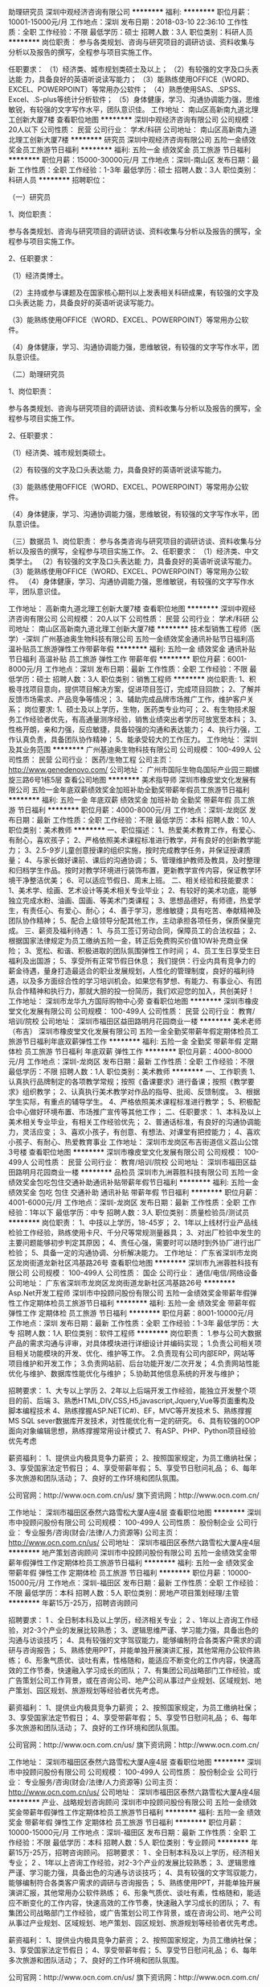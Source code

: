 助理研究员
深圳中观经济咨询有限公司
**********
福利:
**********
职位月薪：10001-15000元/月 
工作地点：深圳
发布日期：2018-03-10 22:36:10
工作性质：全职
工作经验：不限
最低学历：硕士
招聘人数：3人
职位类别：科研人员
**********
岗位职责：
参与各类规划、咨询与研究项目的调研访谈、资料收集与分析以及报告的撰写，全程参与项目实施工作。

任职要求：
（1）经济类、城市规划类硕士及以上；
（2）有较强的文字及口头表达能 力，具备良好的英语听说读写能力；
（3）能熟练使用OFFICE（WORD、EXCEL、POWERPOINT）等常用办公软件；
（4）熟悉使用SAS、.SPSS、Excel、.S-plus等统计分析软件；
（5）身体健康，学习、沟通协调能力强，思维敏锐，有较强的文字写作水平，团队意识佳。
工作地址：
南山区高新南九道北理工创新大厦7楼
查看职位地图
**********
深圳中观经济咨询有限公司
公司规模：
20人以下
公司性质：
民营
公司行业：
学术/科研
公司地址：
南山区高新南九道北理工创新大厦7楼
**********
研究员
深圳中观经济咨询有限公司
五险一金绩效奖金员工旅游节日福利
**********
福利:
五险一金
绩效奖金
员工旅游
节日福利
**********
职位月薪：15000-30000元/月 
工作地点：深圳-南山区
发布日期：最新
工作性质：全职
工作经验：1-3年
最低学历：硕士
招聘人数：3人
职位类别：科研人员
**********
招聘职位：

（一）研究员

1、岗位职责：

参与各类规划、咨询与研究项目的调研访谈、资料收集与分析以及报告的撰写，全程参与项目实施工作。

2、任职要求：

（1）经济类博士。

（2）主持或参与课题及在国家核心期刊以上发表相关科研成果，有较强的文字及口头表达能 力，具备良好的英语听说读写能力。

（3）能熟练使用OFFICE（WORD、EXCEL、POWERPOINT）等常用办公软件。

（4）身体健康，学习、沟通协调能力强，思维敏锐，有较强的文字写作水平，团队意识佳。



（二）助理研究员

1、岗位职责：

参与各类规划、咨询与研究项目的调研访谈、资料收集与分析以及报告的撰写，全程参与项目实施工作。

2、任职要求：

（1）经济类、城市规划类硕士。

（2）有较强的文字及口头表达能 力，具备良好的英语听说读写能力。

（3）能熟练使用OFFICE（WORD、EXCEL、POWERPOINT）等常用办公软件。

（4）身体健康，学习、沟通协调能力强，思维敏锐，有较强的文字写作水平，团队意识佳。


（三）数据员
 1、岗位职责：
 参与各类咨询与研究项目的调研访谈、资料收集与分析以及报告的撰写，全程参与项目实施工作。
 2、任职要求：
 （1）经济类、中文类学士。
 （2）有较强的文字及口头表达能 力，具备良好的英语听说读写能力。
 （3）能熟练使用OFFICE（WORD、EXCEL、POWERPOINT）等常用办公软件。
 （4）身体健康，学习、沟通协调能力强，思维敏锐，有较强的文字写作水平，团队意识佳。

工作地址：
高新南九道北理工创新大厦7楼
查看职位地图
**********
深圳中观经济咨询有限公司
公司规模：
20人以下
公司性质：
民营
公司行业：
学术/科研
公司地址：
南山区高新南九道北理工创新大厦7楼
**********
技术型销售工程师（医学）-深圳
广州基迪奥生物科技有限公司
五险一金绩效奖金通讯补贴节日福利高温补贴员工旅游弹性工作带薪年假
**********
福利:
五险一金
绩效奖金
通讯补贴
节日福利
高温补贴
员工旅游
弹性工作
带薪年假
**********
职位月薪：6001-8000元/月 
工作地点：深圳
发布日期：最新
工作性质：全职
工作经验：不限
最低学历：硕士
招聘人数：3人
职位类别：销售工程师
**********
岗位职责:
1、积极寻找项目意向，提供项目解决方案，促进项目签订，完成项目回款；
2、了解并反馈市场需求、产品竞争等情况；
3、辅助完成品牌市场推广工作，维护客户关系；
岗位要求:
1、硕士及以上学历，生物，医药类专业均可；
2、有生物技术服务工作经验者优先，有高通量测序经验，销售业绩突出者学历可放宽至本科；
3、性格开朗，亲和力强，反应敏捷，具备较强的沟通和表达能力；
4、执行力强，工作认真负责，具备团队协作精神；
5、能承受较大的工作压力。
工作地址：
深圳及其业务范围
**********
广州基迪奥生物科技有限公司
公司规模：
100-499人
公司性质：
民营
公司行业：
医药/生物工程
公司主页：
http://www.genedenovo.com/
公司地址：
广州市国际生物岛国际产业园三期螺旋三路6号1栋5层
查看公司地图
**********
美术指导师
深圳市橡皮堂文化发展有限公司
五险一金年底双薪绩效奖金加班补助全勤奖带薪年假员工旅游节日福利
**********
福利:
五险一金
年底双薪
绩效奖金
加班补助
全勤奖
带薪年假
员工旅游
节日福利
**********
职位月薪：4000-8000元/月 
工作地点：深圳-龙岗区
发布日期：最新
工作性质：全职
工作经验：不限
最低学历：本科
招聘人数：10人
职位类别：美术教师
**********
一、职位描述：
1、热爱美术教育工作，有爱心、有耐心，喜欢孩子；
2、严格依照美术课程标准进行教学，并有良好的创新教学能力；
3、2.5-9岁儿童创意授课的组织实施，按时完成教学任务，并保证授课质量；
4、与家长做好课前、课后的沟通协调；
5、管理维护教师及教具，及时整理和归档学生作品。按时对教学环境进行装饰布置，更新教学宣传内容，保证教学环境干净整洁优美；
6、可以适应节假日、周末上班。
二、相关经验和技能要求：
1、美术学、绘画、艺术设计等美术相关专业毕业；
2、有较好的美术功底，能够独立完成水粉、油画、国画、等美术门类课程；
3、思想品德好，有师德，热爱学生，有责任心、有爱心、耐心；
4、善于学习，思维敏捷；具有吃苦、奉献精神及团队协作精神；
5、配合上级领导分配其他工作，主动承担各项任务，保质保量完成。
三、薪资及福利待遇：
1、与员工签订劳动合同，保障员工的合法权益；
2、根据国家法律规定为员工缴纳五险一金，转正后免费购买价值10W补充商业保险；
3、宽松、和谐、积极进取的团队氛围弹性工作时间；
4、员工生日享受生日福利及出国游；
5、享受所有正常节假日休息；
我们提供：行业内具有竞争力的薪金待遇，量身打造最适合的职业发展规划，人性化的管理制度，良好的福利待遇，以及多方面综合性的学习培训机会。如果您有梦想、有能力、有事业心、有团队合作精神和执行力，那就大胆的投一份简历，我们欢迎您的加入，共创美好！
工作地址：
深圳市龙华九方国际购物中心旁
查看职位地图
**********
深圳市橡皮堂文化发展有限公司
公司规模：
100-499人
公司性质：
民营
公司行业：
教育/培训/院校
公司地址：
深圳市福田区益田路明月花园商业一楼
**********
美术老师（布吉）
深圳市橡皮堂文化发展有限公司
五险一金全勤奖带薪年假定期体检员工旅游节日福利年底双薪弹性工作
**********
福利:
五险一金
全勤奖
带薪年假
定期体检
员工旅游
节日福利
年底双薪
弹性工作
**********
职位月薪：4000-8000元/月 
工作地点：深圳-龙岗区
发布日期：最新
工作性质：全职
工作经验：不限
最低学历：不限
招聘人数：1人
职位类别：美术教师
**********
一、工作职责  
1、认真执行品牌制定的各项教学常规；按照《备课要求》进行备课；按照《教学要求》组织教学；
2、认真执行美术教学对作品的指导、批阅、反馈制度。
3、根据学生实际，有重点的辅导学生。
4、严格依照美术课程标准进行教学；
5、积极配合中心做好环境布置、市场推广宣传等其他工作；
二、任职要求：
1、本科及以上美术相关专业毕业，有相关工作经验优先；
2、普通话标准，有良好的沟通协调能力，灵活应变；
3、喜欢小孩子，有创意、有想法、对课堂有把控能力；
4、喜欢小孩子、有耐心、热爱教育事业
工作地址：
深圳市龙岗区布吉街道信义荔山公馆3号楼
查看职位地图
**********
深圳市橡皮堂文化发展有限公司
公司规模：
100-499人
公司性质：
民营
公司行业：
教育/培训/院校
公司地址：
深圳市福田区益田路明月花园商业一楼
**********
品检员
深圳市九洲蓉胜科技有限公司
五险一金绩效奖金包吃包住交通补助通讯补贴带薪年假节日福利
**********
福利:
五险一金
绩效奖金
包吃
包住
交通补助
通讯补贴
带薪年假
节日福利
**********
职位月薪：4001-6000元/月 
工作地点：深圳-龙岗区
发布日期：最新
工作性质：全职
工作经验：1年以下
最低学历：中专
招聘人数：3人
职位类别：质量检验员/测试员
**********
岗位职责：
1、中技以上学历，18-45岁；
2、1年以上线材行业产品线检验工作经验，熟练使用卡尺、千分尺等常规测量器具；
3、对出厂检验中发生的主要问题能够初步判定其原因；
4、责任心强，需要时可以随时到外协厂进行出厂检验；
5、具备一定的沟通协调、分析解决能力。
工作地址：
广东省深圳市龙岗区龙岗街道龙新社区鸿基路26号
查看职位地图
**********
深圳市九洲蓉胜科技有限公司
公司规模：
100-499人
公司性质：
国企
公司行业：
通信/电信/网络设备
公司地址：
广东省深圳市龙岗区龙岗街道龙新社区鸿基路26号
**********
Asp.Net开发工程师
深圳市中投顾问股份有限公司
五险一金绩效奖金带薪年假弹性工作定期体检员工旅游节日福利
**********
福利:
五险一金
绩效奖金
带薪年假
弹性工作
定期体检
员工旅游
节日福利
**********
职位月薪：8001-10000元/月 
工作地点：深圳
发布日期：最新
工作性质：全职
工作经验：1-3年
最低学历：大专
招聘人数：1人
职位类别：软件工程师
**********
岗位职责：
1.参与公司大数据产品的需求沟通与评审，对具体模块进行详细设计并编码实现；
1.负责公司相关项目相关功能模块的开发、优化、维护等工作。
2.负责现有公司内部ERP，网站等项目维护和开发工作；
3.负责网站前、后台功能开发/二次开发；
4.负责网站性能优化与维护、数据库性能优化与维护；
5.协助其他信息系统的开发与维护；

招聘要求：
1、大专以上学历
2、2年以上后端开发工作经验，能独立开发整个项目的前、后端
3、熟悉HTML,DIV,CSS,H5,javascript,Jquery,Vue等页面重构及脚本编程技术
4、熟练撑握ASP.NET(C#)、EF，MVC等开发技术
5、熟练撑握MS SQL sever数据库开发技术，对性能优化有一定的研究。
6、具有较强的OOP面向对象编辑思想，熟练撑握常用设计模式
7、有ASP、PHP、Python项目经验优先考虑

薪资福利：
1、提供业内极具竞争力薪资；
2、按照国家规定，为员工缴纳社保；
3、享受国家法定节假日；
4、享受带薪年假；
5、享受节日慰问礼品；
6、每年多次旅游和团队活动；
7、良好的工作环境和团队氛围。

公司官网：http://www.ocn.com.cn/us/
旗下资讯网：http://www.ocn.com.cn/

工作地址：
深圳市福田区泰然六路雪松大厦A座4层
查看职位地图
**********
深圳市中投顾问股份有限公司
公司规模：
100-499人
公司性质：
股份制企业
公司行业：
专业服务/咨询(财会/法律/人力资源等)
公司主页：
http://www.ocn.com.cn/us/
公司地址：
深圳市福田区泰然六路雪松大厦A座4层
**********
地产策划咨询顾问
深圳市中投顾问股份有限公司
五险一金绩效奖金带薪年假弹性工作定期体检员工旅游节日福利
**********
福利:
五险一金
绩效奖金
带薪年假
弹性工作
定期体检
员工旅游
节日福利
**********
职位月薪：10000-15000元/月 
工作地点：深圳-福田区
发布日期：最新
工作性质：全职
工作经验：不限
最低学历：本科
招聘人数：5人
职位类别：房地产项目策划经理/主管
**********
年薪15万-25万，招聘咨询顾问

招聘要求：
1 、全日制本科及以上学历，经济相关专业；
2 、1年以上咨询工作经验，对2-3个产业的发展比较熟悉；
3、逻辑思维严谨、学习能力强，具备出色的沟通与访谈技巧；
4、具有较强的文字驾驭能力，能够编制符合各类客户需求的调研与咨询报告；
5、熟练使用PPT，并能单独开展演讲汇报，其他常用办公软件熟练；
6、形象气质优、谈吐有素，性格随和，能适应不断变化的工作内容，快速高效的工作节奏，快速融入学习成长的团队；
7、有集团公司战略部门工作经验，或广告策划公司工作背景，或在咨询公司、地产公司从事过产业规划、区域规划、地产策划、园区规划、旅游规划等经验者优先考虑。


薪资福利：
1、提供业内极具竞争力薪资；
2、按照国家规定，为员工缴纳社保；
3、享受国家法定节假日；
4、享受带薪年假；
5、享受节日慰问礼品；
6、每年多次旅游和团队活动；
7、良好的工作环境和团队氛围。

公司官网：http://www.ocn.com.cn/us/
旗下资讯网：http://www.ocn.com.cn/

工作地址：
深圳市福田区泰然六路雪松大厦A座4层
查看职位地图
**********
深圳市中投顾问股份有限公司
公司规模：
100-499人
公司性质：
股份制企业
公司行业：
专业服务/咨询(财会/法律/人力资源等)
公司主页：
http://www.ocn.com.cn/us/
公司地址：
深圳市福田区泰然六路雪松大厦A座4层
**********
产业、战略规划咨询顾问
深圳市中投顾问股份有限公司
五险一金绩效奖金带薪年假弹性工作定期体检员工旅游节日福利
**********
福利:
五险一金
绩效奖金
带薪年假
弹性工作
定期体检
员工旅游
节日福利
**********
职位月薪：10000-15000元/月 
工作地点：深圳-福田区
发布日期：最新
工作性质：全职
工作经验：不限
最低学历：本科
招聘人数：5人
职位类别：专业顾问
**********
年薪15万-25万，招聘咨询顾问。
招聘要求：
1 、全日制本科及以上学历，经济相关专业；
2 、1年以上咨询工作经验，对2-3个产业的发展比较熟悉；
3、逻辑思维严谨、学习能力强，具备出色的沟通与访谈技巧；
4、具有较强的文字驾驭能力，能够编制符合各类客户需求的调研与咨询报告；
5、熟练使用PPT，并能单独开展演讲汇报，其他常用办公软件熟练；
6、形象气质优、谈吐有素，性格随和，能适应不断变化的工作内容，快速高效的工作节奏，快速融入学习成长的团队；
7、有集团公司战略部门工作经验，或广告策划公司工作背景，或在咨询公司、地产公司从事过产业规划、区域规划、地产策划、园区规划、旅游规划等经验者优先考虑。


薪资福利：
1、提供业内极具竞争力薪资；
2、按照国家规定，为员工缴纳社保；
3、享受国家法定节假日；
4、享受带薪年假；
5、享受节日慰问礼品；
6、每年多次旅游和团队活动；
7、良好的工作环境和团队氛围。

公司官网：http://www.ocn.com.cn/us/
旗下资讯网：http://www.ocn.com.cn/

工作地址：
深圳市福田区泰然六路雪松大厦A座4层
查看职位地图
**********
深圳市中投顾问股份有限公司
公司规模：
100-499人
公司性质：
股份制企业
公司行业：
专业服务/咨询(财会/法律/人力资源等)
公司主页：
http://www.ocn.com.cn/us/
公司地址：
深圳市福田区泰然六路雪松大厦A座4层
**********
经济研究员(欢迎应届毕业生)
深圳市中投顾问股份有限公司
**********
福利:
**********
职位月薪：4000-8000元/月 
工作地点：深圳
发布日期：最新
工作性质：全职
工作经验：不限
最低学历：本科
招聘人数：5人
职位类别：专业顾问
**********
此岗位是做经济、产业方面的研究，写研究报告。

招聘要求：

1、 经济学或管理学相关专业，本科及以上学历； 
2、 文字功底深厚、沟通能力强，对行业研究、产业研究感兴趣；
3、 有团队协作精神、有亲和力、性格平和、有责任感；
4、 对大健康、体育、文化娱乐、智能制造、环保、新能源汽车产业链有相关了解的优先；
5、优秀的应届毕业生也可以。

http://www.ocn.com.cn/us/ztgw.html
http://www.ocn.com.cn/researcher001.htm



工作时间： 五天工作制（每天8小时）


薪资福利：
1、提供业内极具竞争力薪资；
2、按照国家规定，为员工缴纳社保和住房公积金；
3、享受国家法定节假日；
4、享受带薪年假；
5、享受节日慰问礼品；
6、每年多次旅游和团队活动；
7、良好的工作环境和团队氛围。

公司官网：http://www.ocn.com.cn/us/
旗下资讯网：http://www.ocn.com.cn/


工作地址：
深圳市福田区泰然六路雪松大厦A座4层
查看职位地图
**********
深圳市中投顾问股份有限公司
公司规模：
100-499人
公司性质：
股份制企业
公司行业：
专业服务/咨询(财会/法律/人力资源等)
公司主页：
http://www.ocn.com.cn/us/
公司地址：
深圳市福田区泰然六路雪松大厦A座4层
**********
区域、园区规划咨询顾问
深圳市中投顾问股份有限公司
五险一金绩效奖金带薪年假弹性工作定期体检员工旅游节日福利
**********
福利:
五险一金
绩效奖金
带薪年假
弹性工作
定期体检
员工旅游
节日福利
**********
职位月薪：10000-15000元/月 
工作地点：深圳-福田区
发布日期：最新
工作性质：全职
工作经验：不限
最低学历：本科
招聘人数：5人
职位类别：房地产项目策划经理/主管
**********
年薪15万-20万，招聘咨询顾问。

招聘要求：
1 、全日制本科及以上学历，经济相关专业；
2 、1年以上咨询工作经验，对2-3个产业的发展比较熟悉；
3、逻辑思维严谨、学习能力强，具备出色的沟通与访谈技巧；
4、具有较强的文字驾驭能力，能够编制符合各类客户需求的调研与咨询报告；
5、熟练使用PPT，并能单独开展演讲汇报，其他常用办公软件熟练；
6、形象气质优、谈吐有素，性格随和，能适应不断变化的工作内容，快速高效的工作节奏，快速融入学习成长的团队；
7、有集团公司战略部门工作经验，或广告策划公司工作背景，或在咨询公司、地产公司从事过产业规划、区域规划、地产策划、园区规划、旅游规划等经验者优先考虑。


薪资福利：
1、提供业内极具竞争力薪资；
2、按照国家规定，为员工缴纳社保；
3、享受国家法定节假日；
4、享受带薪年假；
5、享受节日慰问礼品；
6、每年多次旅游和团队活动；
7、良好的工作环境和团队氛围。

公司官网：http://www.ocn.com.cn/us/
旗下资讯网：http://www.ocn.com.cn/

工作地址：
深圳市福田区泰然六路雪松大厦A座4层
查看职位地图
**********
深圳市中投顾问股份有限公司
公司规模：
100-499人
公司性质：
股份制企业
公司行业：
专业服务/咨询(财会/法律/人力资源等)
公司主页：
http://www.ocn.com.cn/us/
公司地址：
深圳市福田区泰然六路雪松大厦A座4层
**********
项目经理（咨询经验必须）
深圳市中投顾问股份有限公司
**********
福利:
**********
职位月薪：15000-20000元/月 
工作地点：深圳
发布日期：最新
工作性质：全职
工作经验：不限
最低学历：本科
招聘人数：3人
职位类别：咨询经理/主管
**********
年薪20万-30万，咨询经理3-5名（3-5年工作经验）

岗位职责：
有企业管理咨询，地产行业战略规划、产业规划咨询经验优先考虑。
任职资格：
1、本科及以上学历，经济学及相关专业；
2、具有较强的文字驾驭能力，能够编制符合各类客户需求的调研与咨询报告；
3、逻辑思维清晰，具备出色的沟通与访谈技巧，学习能力强，有责任心，善于沟通，为人正直，综合素质突出；
4、热爱行业研究，并对其有一定的涉猎，了解产业发展规律、关键成功因素、潜在风险因素及竞争环境分析指标，熟悉相关政策和法规，能独立编制投资方案、行业研究、市场分析、可行性研究等报告；
5、熟悉企业、投资项目运营流程，能够准确把握各运营流程中的关键指标；
6、熟悉各种调研方法理论及其应用，有项目咨询业务或专业投资环境调研、对标的企业研究、尽职调查等实操经验及项目资源开发能力佳；
7、咨询公司两年以上项目经理工作经验，能带领项目团队独立开展工作。

工作时间： 五天工作制
薪资福利：
1、提供业内极具竞争力薪资；
2、按照国家规定，为员工缴纳社保和住房公积金；
3、享受国家法定节假日；
4、享受带薪年假；
5、享受节日慰问礼品；
6、每年多次旅游和团队活动；
7、良好的工作环境和团队氛围。

公司官网：http://www.ocn.com.cn/us/
旗下资讯网站：http://www.ocn.com.cn/
工作地址：
深圳市福田区泰然六路雪松大厦A座4层
查看职位地图
**********
深圳市中投顾问股份有限公司
公司规模：
100-499人
公司性质：
股份制企业
公司行业：
专业服务/咨询(财会/法律/人力资源等)
公司主页：
http://www.ocn.com.cn/us/
公司地址：
深圳市福田区泰然六路雪松大厦A座4层
**********
项目申报员
广州天翔航空科技有限公司
五险一金绩效奖金股票期权餐补房补带薪年假员工旅游节日福利
**********
福利:
五险一金
绩效奖金
股票期权
餐补
房补
带薪年假
员工旅游
节日福利
**********
职位月薪：6001-8000元/月 
工作地点：深圳
发布日期：最新
工作性质：全职
工作经验：1-3年
最低学历：本科
招聘人数：1人
职位类别：项目招投标
**********
岗位职责：
1、负责搜集相关行业的优惠政策，并筛选出适合企业申报的项目。
1、负责项目申报书、可行性分析报告等其他相关材料的编写。
2、负责项目从申报到验收结束整体进度的跟踪及反馈
4、直接上级安排的其他工作。

岗位要求：
1.全日制大专以上学历；
2. 文字功底扎实，能独立撰写申报材料，有相关领域从事项目申报的实际工作经验；
3. 有政府基金项目申报经验，熟悉项目申报政策和流程，擅长政府申报文件的撰写；
4. 具有简单的财务基础知识，对数据有一定的敏感度；
5. 思维活跃慎密、理解能力强、具有良好沟通表达能力、责任心强、行动力强、善于学习。
6. 1年以上相关工作经验。
 公司实行单双休休息制、给予食宿补贴、享受五险一金、商业保险、5天带薪年假、不定期旅游、节日礼品等

欢迎关注公司微信公众账号：tianxianghk
   工作地址：
深圳市南山区粤海街道科苑路百度国际大厦东塔36楼
查看职位地图
**********
广州天翔航空科技有限公司
公司规模：
20-99人
公司性质：
民营
公司行业：
航空/航天研究与制造
公司主页：
http://www.txauav.com/
公司地址：
广州市番禺区南村镇市新路1102号美雅高宝石园（东兴工业园）
**********
人事专员
深圳市橡皮堂文化发展有限公司
五险一金年底双薪绩效奖金全勤奖带薪年假定期体检员工旅游节日福利
**********
福利:
五险一金
年底双薪
绩效奖金
全勤奖
带薪年假
定期体检
员工旅游
节日福利
**********
职位月薪：6000-7000元/月 
工作地点：深圳-龙华新区
发布日期：最新
工作性质：全职
工作经验：不限
最低学历：大专
招聘人数：1人
职位类别：招聘专员/助理
**********
一、岗位职责：
1、根据公司年度用人需求，负责招聘成本预算及招聘渠道的合理选择，合理控制招聘费用，对拟招聘需求的数量和能力进行分析和良好管理
2、完成公司所有岗位的招募，通过甄选、面试、测评等方式选拔中、高级人才。
3、每月完成上月招聘工作的分析，重点分析招聘预约数、面试通过率及实际到岗率等，分析未到岗原因，对招聘工作提出自己的意见及建议，不断完善招聘管理工作。
4、管理与候选人沟通的每个节点，吸引候选人进入，提高OFFER发放成功率。
5、负责员工招用手续办理，劳动合同及相关责任书的档案管理工作。
6、负责员工转正、晋升、辞退、离职访谈等员工关系管理相关工作
7、负责公司内部文件发文，大小会议组织及管理等相关工作
8、其他上级安排的相关工作

二、任职要求：
1、大专及以上学历
2、具备一年以上的招聘经验及技巧，熟悉企业招聘流程及各类招聘渠道
3、责任心强，能承受较大的工作压力
4、具备敏锐的洞察能力和分析判断力
5、有良好的沟通协调能力和团队协作意识
6、熟练使用各类办公软件
工作地址：
深圳市龙华新区民治街道1970创意产业园B栋306室
查看职位地图
**********
深圳市橡皮堂文化发展有限公司
公司规模：
100-499人
公司性质：
民营
公司行业：
教育/培训/院校
公司地址：
深圳市福田区益田路明月花园商业一楼
**********
会计
广州天翔航空科技有限公司
五险一金餐补房补补充医疗保险节日福利
**********
福利:
五险一金
餐补
房补
补充医疗保险
节日福利
**********
职位月薪：6000-8000元/月 
工作地点：深圳
发布日期：最新
工作性质：全职
工作经验：1-3年
最低学历：本科
招聘人数：1人
职位类别：会计/会计师
**********
工作职责：
1、准确、及时地做好账务和结算工作，正确进行会计核算，填制和审核会计凭证，登记明细账和总账；
2、按照会计准则要求编制财务报表，并与预算对比，进行相关的分析工作，向领导提供及时、可靠的财务信息和有关工作建议；
3、审核各月的项目收入及成本核算，确保项目收入及成本核算正确；
4、熟悉相关税收法规，审核税款的计提及计算是否正确；
5、负责开展财务审计，年度汇算清缴及年检工作；
6、及时安排好会计凭证、账册、报表等财会资料的收集、汇编、归档等会计档案管理工作；
7、完成总部领导交办的其他工作。

任职要求：
1、财务会计类统招本科或以上学历，3年以上在上市公司有相关岗位工作经验者优先；
2、能够独立完成总帐工作要求，熟练使用ERP系统；
3、熟悉财务及税务相关的法规及制度；
4、工作主动性和团队意识强，有较强的沟通协作能力；
5、深圳本地户口优先考虑。

公司福利：
公司实行单双休休息制、吃住补贴、享受五险一金、商业保险、5天带薪年假、特色下午茶、不定期旅游、节日礼品等
工作地址：
南山区粤海街道科苑路百度国际大厦东塔36楼
查看职位地图
**********
广州天翔航空科技有限公司
公司规模：
20-99人
公司性质：
民营
公司行业：
航空/航天研究与制造
公司主页：
http://www.txauav.com/
公司地址：
广州市番禺区南村镇市新路1102号美雅高宝石园（东兴工业园）
**********
数据分析员
深圳市中投顾问股份有限公司
五险一金绩效奖金加班补助带薪年假弹性工作定期体检员工旅游节日福利
**********
福利:
五险一金
绩效奖金
加班补助
带薪年假
弹性工作
定期体检
员工旅游
节日福利
**********
职位月薪：4001-6000元/月 
工作地点：深圳
发布日期：最新
工作性质：全职
工作经验：1年以下
最低学历：本科
招聘人数：3人
职位类别：数据分析师
**********
岗位职责：
1、收集、整理、分析行业/产业相关数据；
2、撰写数据分析报告；
3、配合公司数据库建设工作；
4、完成上级交代的其他工作；
招聘要求：
1、大学本科及以上学历，统计学、经济学，等相关专业；
2、具备信息敏感度、数据敏感度；
3、具备数据可视化能力（收集、整合、展示数据的能力）；
4、熟练使用Excel、Word、PPT等软件；
5、有一定数据库基础、熟悉SQL；
6、熟练使用数据分析工具，如Python、R；
7、具有较强的逻辑思维能力、学习能力、有团队协作意识、责任感强；
8、思维活跃，勇于创新，具备较强的沟通能力；
9、具有稳定性和清晰个人长期发展规划，有工作经验优先；

薪资福利：
1、提供业内极具竞争力薪资；
2、按照国家规定，为员工缴纳社保和住房公积金；
3、享受国家法定节假日；
4、享受带薪年假；
5、享受节日慰问礼品；
6、每年多次旅游和团队活动；
7、良好的工作环境和团队氛围。
 公司介绍：http://www.ocn.com.cn/us/
公司实力：http://www.ocn.com.cn/us/ztgw.html
公司网站：http://www.ocn.com.cn/
工作地址
深圳市福田区泰然六路雪松大厦A座4层
 


工作地址：
深圳市福田区泰然六路雪松大厦A座4层
查看职位地图
**********
深圳市中投顾问股份有限公司
公司规模：
100-499人
公司性质：
股份制企业
公司行业：
专业服务/咨询(财会/法律/人力资源等)
公司主页：
http://www.ocn.com.cn/us/
公司地址：
深圳市福田区泰然六路雪松大厦A座4层
**********
线缆生产组长
深圳市九洲蓉胜科技有限公司
五险一金绩效奖金包吃包住交通补助通讯补贴带薪年假节日福利
**********
福利:
五险一金
绩效奖金
包吃
包住
交通补助
通讯补贴
带薪年假
节日福利
**********
职位月薪：6001-8000元/月 
工作地点：深圳-龙岗区
发布日期：最新
工作性质：全职
工作经验：3-5年
最低学历：不限
招聘人数：1人
职位类别：生产主管/督导/组长
**********
岗位职责：
1、对网线、CA75E，CA76E,HDMI,USB2.0,USB3.0等数据线有一定了解
2、具有3年以上线缆生产现场管理经验，熟悉整个线缆生产流程
工作地址：
广东省深圳市龙岗区龙岗街道龙新社区鸿基路26号
查看职位地图
**********
深圳市九洲蓉胜科技有限公司
公司规模：
100-499人
公司性质：
国企
公司行业：
通信/电信/网络设备
公司地址：
广东省深圳市龙岗区龙岗街道龙新社区鸿基路26号
**********
行政人事助理前台
广州天翔航空科技有限公司
五险一金餐补房补节日福利补充医疗保险弹性工作
**********
福利:
五险一金
餐补
房补
节日福利
补充医疗保险
弹性工作
**********
职位月薪：3000-4500元/月 
工作地点：深圳
发布日期：最新
工作性质：全职
工作经验：1-3年
最低学历：本科
招聘人数：1人
职位类别：助理/秘书/文员
**********
岗位职责
1、公司后勤部门日常管理及公司全体人员的考核工作；
2、懂礼仪，形象好，谈吐举止大方得体，有接待、招待各级领导参观视察工作经验者优先考虑；
3、公司各项活动、会议协助工作；
4、文笔优秀；
5、 开展各项员工活动，负责公司整体形象的宣传与整改，推进公司企业文化建设。
6、健全人事档案管理，劳动合同管理。
7、对外各行政部门的沟通协调工作

任职资格
1、行政管理、企业管理、工商管理等相关专业本科以上学历；
2、2-5年以上相关工作经验；
4、具有较强的亲和力，优秀的人际沟通、协调、组织、管理能力；
5、稳重、踏实、勤勉、敬业，具有优秀的分析问题、解决问题能力，及良好的外联、公关能力。

公司福利：
公司实行单双休休息制、吃住补贴、享受五险一金、商业保险、5天带薪年假、特色下午茶、不定期旅游、节日礼品等

本岗位前半年在广州上班（公司包食宿），之后长期驻深圳。
工作地址：
南山区粤海街道科苑路百度国际大厦东塔36楼
查看职位地图
**********
广州天翔航空科技有限公司
公司规模：
20-99人
公司性质：
民营
公司行业：
航空/航天研究与制造
公司主页：
http://www.txauav.com/
公司地址：
广州市番禺区南村镇市新路1102号美雅高宝石园（东兴工业园）
**********
人力资源部部长
深圳市赣冠职业培训学校
五险一金绩效奖金年终分红加班补助全勤奖带薪年假定期体检
**********
福利:
五险一金
绩效奖金
年终分红
加班补助
全勤奖
带薪年假
定期体检
**********
职位月薪：10001-15000元/月 
工作地点：深圳-罗湖区
发布日期：最新
工作性质：全职
工作经验：3-5年
最低学历：大专
招聘人数：1人
职位类别：人力资源总监
**********
岗位职责：
主要职责为：
1、依据单位人才战略规划，按要求及时配置适合人才；
2、对各岗位人员培训需求及课件规划，组织执行；
3、对各部人员进行公平公正公开绩效考核和全面考核；
4、拟定部门相关管理制度或工作流程等。
任职要求：
1、大专及以上学历（特优秀人员可不受此限）及相关专业，年龄须30岁以上；
2、对人力资源部的运作有丰富实际操作、管理经验及成功案例；
3、在深圳工作须满三年及以上，对深圳相关法律法规清楚；
4、综合能力强、有网络营销背景、及教育培训行业三年以上工作背景者优先。
工作地址：
深圳市罗湖区深南东路5033号金山大厦（深圳书城）21楼
查看职位地图
**********
深圳市赣冠职业培训学校
公司规模：
100-499人
公司性质：
民营
公司行业：
教育/培训/院校
公司主页：
http://www.gg-px.com
公司地址：
深圳市罗湖区深南东路5033号金山大厦（深圳书城）21楼
**********
课程顾问
深圳市橡皮堂文化发展有限公司
年底双薪五险一金全勤奖弹性工作节日福利员工旅游定期体检每年多次调薪
**********
福利:
年底双薪
五险一金
全勤奖
弹性工作
节日福利
员工旅游
定期体检
每年多次调薪
**********
职位月薪：7000-14000元/月 
工作地点：深圳
发布日期：最新
工作性质：全职
工作经验：1-3年
最低学历：不限
招聘人数：30人
职位类别：销售代表
**********
一、我们可以提供：
1、有竞争力的薪资（无责底薪 + 高额无上限的业绩提成）
2、 公司提供客户数据，无需自己挖掘，无需外出开发客户
3、完善的带薪培训机制，助您全方位提高个人能力
4、完善的晋升机制，职业规划双通道，宽松无“天花板”
5、每年享受14天超长带薪春节假，5天带薪年假
6、丰富的团队活动，宽松的工作环境，热情的工作同事
7、该职位为正式员工编制，签订正式劳动合同，入职即购买五险一金
 二、岗位职责：
1、  完成每月的销售指标；
2、跟进学员上课情况并及时反馈；
3、了解市场竞品动态，积极主动总结分享信息及应对话术
4、发展客户关系并对其进行维护；
5、对儿童的发展和进步给予咨询意见；
6、处理家长投诉、退款等其他教学事务；
7、参与和支援相关销售和市场活动；
 三、任职要求：
1.专科或以上学历，专业不限；
2.有良好的客户服务意识，抗压能力及团队合作精神，能适应灵活的工作时间；
3.热爱教育行业，愿意在教育行业长期发展。

本公司在深圳各区域（龙岗、龙华、南山、福田）均设有校区，地点为就近分配原则，诚邀你的加入！

工作地址：
福田区益田路明月花园一楼
查看职位地图
**********
深圳市橡皮堂文化发展有限公司
公司规模：
100-499人
公司性质：
民营
公司行业：
教育/培训/院校
公司地址：
深圳市福田区益田路明月花园商业一楼
**********
助教老师
深圳市杰奥教育科技开发有限公司
绩效奖金股票期权包住带薪年假弹性工作员工旅游节日福利不加班
**********
福利:
绩效奖金
股票期权
包住
带薪年假
弹性工作
员工旅游
节日福利
不加班
**********
职位月薪：2001-4000元/月 
工作地点：深圳
发布日期：最新
工作性质：实习
工作经验：不限
最低学历：不限
招聘人数：6人
职位类别：实习生
**********
工作内容：
1.协助主班老师完成教学工作；
2.积极参加校区组织活动；
3.监管教具，教具摆放，保证设施安全；
4.完成其他交代工作。
给你的挑战是：要喜欢孩子，喜欢笑，耐心细致，积极主动
你，敢来挑战吗？
福利待遇：
各部门不定期组织活动；
享受职业生涯培训规划，为优秀员工提供外部培训机会；
提供住宿，小区式住宿环境，家电齐全，环境优美，设立专门寝室长，安全性高；
员工生日、国家法定节日，公司都会送上意外惊喜；
职位诱惑1.专业的一对一导师制 。2.最完善的课程体系。3.从菜鸟到精英的蜕变。  4.五家分校就近选择。 5.转正后平均薪资4K~7K，多劳多得
        杰奥教育科技开发有限公司（JA GENIUS）成立于2004年5月，隶属于香港国际感统研究中心，是国内较先从事“感觉统合”与儿童生活、学习能力关系研究的教育机构，是全国最大的感统训练基地，国家标准感觉统合实践基地，致力于0~12岁儿童全脑发展。目前有5家直营校区，1家运营中心，在校学员超过2000人，培养超过了10000名精英儿童。
        欢迎有梦想有理想的小伙伴加入我们，待遇从优，装备齐全，我们在深圳有五家教学中心，可就近安排工作哦！
        深圳南山太古城教学中心地址：深圳市南山区中心路2233号宝能all city购物中心3楼312-314杰奥贝比
        深圳南山保利教学中心地址：深圳市南山区保利文化广场天虹商场4楼杰奥贝比
        深圳福田区教学中心地址：深圳市福田区红荔西路8099号东海城市广场4楼404B杰奥天才
        深圳宝安宝体教学中心地址：深圳市宝安区宝安体育馆游泳馆东1楼
        深圳宝安桃源居教学中心地址：深圳市宝安区前进二路桃源居人人乐购物广场1楼杰奥贝比

工作地址：
深圳市宝安区宝安体育馆游泳馆东1楼
查看职位地图
**********
深圳市杰奥教育科技开发有限公司
公司规模：
100-499人
公司性质：
民营
公司行业：
教育/培训/院校
公司主页：
http://www.jababy365.com/
公司地址：
广东省深圳市南山区文心五路天虹商场4楼杰奥贝比
**********
化学测试工程师
吉晟光电（深圳）有限公司
五险一金绩效奖金年终分红股票期权带薪年假员工旅游
**********
福利:
五险一金
绩效奖金
年终分红
股票期权
带薪年假
员工旅游
**********
职位月薪：4001-6000元/月 
工作地点：深圳
发布日期：最新
工作性质：全职
工作经验：1-3年
最低学历：大专
招聘人数：3人
职位类别：化工工程师
**********
岗位职责：
1、从事化学类相关测试工作，有机化学优先；
2、协助研发工程师进行化学制剂的配置和测试；
3、在校期间辅助导师进行研发工作，有实际操作经验者优先；

任职要求：
1、大专以上学历，化工专业优先；
2、具有实验室助理或相关工作经验者优先，优秀毕业生亦可；
3、熟练使用电化学工作站；
4、具有良好的沟通协调能力，团队合作精神；
5、学习能力强，有良好的语言组织能力；
6、工作主动积极，有责任心，勇于承担工作。

工作地址：
深圳市宝安区西乡街道固戍二路下围园9号201
查看职位地图
**********
吉晟光电（深圳）有限公司
公司规模：
20-99人
公司性质：
民营
公司行业：
电子技术/半导体/集成电路
公司地址：
深圳市宝安区西乡街道固戍二路下围园9号201
**********
市场总监
深圳中观经济咨询有限公司
五险一金绩效奖金节日福利员工旅游带薪年假
**********
福利:
五险一金
绩效奖金
节日福利
员工旅游
带薪年假
**********
职位月薪：15001-20000元/月 
工作地点：深圳
发布日期：最新
工作性质：全职
工作经验：1-3年
最低学历：本科
招聘人数：2人
职位类别：市场总监
**********
岗位职责：
（1）根据公司市场发展目标及战略，组织制定市场、营销战略；
（2）参与公司重大业务决策的制定与执行；
（3）负责市场渠道的规划、拓展，运用多渠道组合带领市场团队实现公司的整体推广目标；
（4）维护与开拓政府、媒体、合作伙伴及相关企业间的合作与关系；
（5）管理培养员工，完善梯队形成高效团队。

岗位要求：
（1）有系统的营销思维和做事方法；
（2）具备优秀的市场推广和品牌建设能力；
（3）具备新媒体营销意识，具备优秀的客户开拓、商务谈判和沟通技巧；
（4）深谙传播，有大型传播案策划与执行经验；
（5）1年以上咨询类机构市场负责人经验；
（6）能承受较大的工作压力，责任心强，善于带领团队共同达成目标；
（7）有创业心态。
（8）MBA优先。
工作地址：
南山区高新南九道北理工创新大厦7楼
查看职位地图
**********
深圳中观经济咨询有限公司
公司规模：
20人以下
公司性质：
民营
公司行业：
学术/科研
公司地址：
南山区高新南九道北理工创新大厦7楼
**********
生产文员
深圳市九洲蓉胜科技有限公司
五险一金绩效奖金包吃包住交通补助通讯补贴带薪年假节日福利
**********
福利:
五险一金
绩效奖金
包吃
包住
交通补助
通讯补贴
带薪年假
节日福利
**********
职位月薪：4001-6000元/月 
工作地点：深圳-龙岗区
发布日期：最新
工作性质：全职
工作经验：1-3年
最低学历：中专
招聘人数：1人
职位类别：生产跟单
**********
岗位职责：
1、熟练掌握各种办公软件。
2、具有成本意识与价值分析能力；
3、工作责任心强、积极主动，具有团队合作精神；
4、有生产跟单工作经验优先；

工作地址：
广东省深圳市龙岗区龙岗街道龙新社区鸿基路26号
查看职位地图
**********
深圳市九洲蓉胜科技有限公司
公司规模：
100-499人
公司性质：
国企
公司行业：
通信/电信/网络设备
公司地址：
广东省深圳市龙岗区龙岗街道龙新社区鸿基路26号
**********
实习老师+提供住宿
深圳市杰奥教育科技开发有限公司
五险一金绩效奖金包住带薪年假弹性工作员工旅游节日福利不加班
**********
福利:
五险一金
绩效奖金
包住
带薪年假
弹性工作
员工旅游
节日福利
不加班
**********
职位月薪：2001-4000元/月 
工作地点：深圳
发布日期：最新
工作性质：校园
工作经验：不限
最低学历：不限
招聘人数：4人
职位类别：舞蹈老师
**********
工作内容：
1.协助主班老师完成教学工作；
2.积极参加校区组织活动；
3.监管教具，教具摆放，保证设施安全；
4.完成其他交代工作。
福利待遇：
各部门不定期组织活动；
享受职业生涯培训规划，为优秀员工提供外部培训机会；
提供住宿，小区式住宿环境，家电齐全，环境优美，设立专门寝室长，安全性高；
员工生日、国家法定节日，公司都会送上意外惊喜；
给你的挑战是：要喜欢孩子，喜欢笑，耐心细致，积极主动
你，敢来挑战吗？
职位诱惑1.专业的一对一导师制 。2.最完善的课程体系。3.从菜鸟到精英的蜕变。  4.五家分校就近选择。 5.转正后平均薪资4K~7K，多劳多得
福利待遇：
各部门不定期组织活动；
享受职业生涯培训规划，为优秀员工提供外部培训机会；
提供住宿，小区式住宿环境，家电齐全，环境优美，设立专门寝室长，安全性高；
员工生日、国家法定节日，公司都会送上意外惊喜；
        杰奥教育科技开发有限公司（JA GENIUS）成立于2004年5月，隶属于香港国际感统研究中心，是国内较先从事“感觉统合”与儿童生活、学习能力关系研究的教育机构，是全国最大的感统训练基地，国家标准感觉统合实践基地，致力于0~12岁儿童全脑发展。目前有5家直营校区，1家运营中心，在校学员超过2000人，培养超过了10000名精英儿童。
        欢迎有梦想有理想的小伙伴加入我们，待遇从优，装备齐全，我们在深圳有五家教学中心，可就近安排工作哦！
        深圳南山太古城教学中心地址：深圳市南山区中心路2233号宝能all city购物中心3楼312-314杰奥贝比
        深圳南山保利教学中心地址：深圳市南山区保利文化广场天虹商场4楼杰奥贝比
        深圳福田区教学中心地址：深圳市福田区红荔西路8099号东海城市广场4楼404B杰奥天才
        深圳宝安宝体教学中心地址：深圳市宝安区宝安体育馆游泳馆东1楼
        深圳宝安桃源居教学中心地址：深圳市宝安区前进二路桃源居人人乐购物广场1楼杰奥贝比
      杰奥教育科技开发有限公司（JA GENIUS）成立于2004年5月，隶属于香港国际感统研究中心，是国内较先从事“感觉统合”与儿童生活、学习能力关系研究的教育机构，是全国最大的感统训练基地，国家标准感觉统合实践基地，致力于0~12岁儿童全脑发展。目前有5家直营校区，1家运营中心，在校学员超过2000人，培养超过了10000名精英儿童。
        欢迎有梦想有理想的小伙伴加入我们，待遇从优，装备齐全，我们在深圳有五家教学中心，南山区，宝安区，福田区可就近安排工作哦！
工作地址：
深圳市宝安区宝安体育馆游泳馆东1楼
查看职位地图
**********
深圳市杰奥教育科技开发有限公司
公司规模：
100-499人
公司性质：
民营
公司行业：
教育/培训/院校
公司主页：
http://www.jababy365.com/
公司地址：
广东省深圳市南山区文心五路天虹商场4楼杰奥贝比
**********
采购员
广州天翔航空科技有限公司
五险一金餐补房补节日福利补充医疗保险弹性工作
**********
福利:
五险一金
餐补
房补
节日福利
补充医疗保险
弹性工作
**********
职位月薪：6001-8000元/月 
工作地点：深圳
发布日期：最新
工作性质：全职
工作经验：1-3年
最低学历：本科
招聘人数：1人
职位类别：采购专员/助理
**********
1.根据公司的采购需求，制订相应的采购策略与计划。
2.构建电子元器件供应的渠道，负责电子元器件寻源、物料认证以及物料库的建立与维护。
3.负责相关电子元器件的技术规格及标准要求的制订，为电子元器件物料的检验提供依据。
4.负责电子元器件质量问题的分析与改进。
5.协助公司采购物料的标准化构建、完善以及常用物料替换建议工作。

岗位要求：
1.本科以上学历，通信、电子、计算机相关专业
2.三年以上电子元器件采购工作经验，或三年以上机械加工注塑吸塑加工等类似行业经历
3.熟悉电子元器件的基本技术规范，能对相关产品特性与品质做出基本判断
4.熟悉各种进口或国产品牌电子元器件，包括性能、采购渠道等
5.积极主动、责任心强，具备较强职业道德素质、良好的谈判和人际沟通能力，团队协作能力
6.参与过企业ERP系统建设经验的优先

公司福利：
公司实行单双休休息制、吃住补贴、享受五险一金、商业保险、5天带薪年假、特色下午茶、不定期旅游、节日礼品等
工作地址：
南山区粤海街道科苑路百度国际大厦东塔36楼
查看职位地图
**********
广州天翔航空科技有限公司
公司规模：
20-99人
公司性质：
民营
公司行业：
航空/航天研究与制造
公司主页：
http://www.txauav.com/
公司地址：
广州市番禺区南村镇市新路1102号美雅高宝石园（东兴工业园）
**********
外贸业务员
深圳市德盟科技股份有限公司
五险一金全勤奖交通补助房补通讯补贴带薪年假员工旅游节日福利
**********
福利:
五险一金
全勤奖
交通补助
房补
通讯补贴
带薪年假
员工旅游
节日福利
**********
职位月薪：8001-10000元/月 
工作地点：深圳
发布日期：最新
工作性质：全职
工作经验：不限
最低学历：大专
招聘人数：5人
职位类别：外贸/贸易经理/主管
**********
岗位职责：
处理英文函件，接受外商的询盘等外贸实务操作；
配合公司所需，及时作好翻译工作；
外贸定单后续工作的处理；制作发票、装箱单及完成内部操作系统；
熟悉产品，对产品有所掌握，并能独立分析其组成和给予准确的报价；
能独立开发客户，对外贸流程了解，对产品的规格、质量等都能给客户及时的答复；
能随机应变，处理好客房的疑问，争取更多定单；
及时通知客户和货代有关货物装运的情况；
任职要求：
1、理工科类大专以上学历； 
2、抗压能力强，具有较好的语言沟通能力； 
3、熟悉外贸流程，精通B-B/Google等工具的使用； 
4、英语大学四级以上，囗语流利；
5、有消费类电子或安防产品销售经验。 
工作地址：
深圳市宝安区观澜泗黎路硅谷动力射频科技园A3栋4楼
查看职位地图
**********
深圳市德盟科技股份有限公司
公司规模：
20-99人
公司性质：
股份制企业
公司行业：
学术/科研
公司主页：
http://www.domenor.com
公司地址：
深圳市宝安区观澜泗黎路硅谷动力射频科技园A3栋4楼
**********
CAD技术员
深圳市九洲蓉胜科技有限公司
五险一金绩效奖金包吃包住交通补助通讯补贴带薪年假节日福利
**********
福利:
五险一金
绩效奖金
包吃
包住
交通补助
通讯补贴
带薪年假
节日福利
**********
职位月薪：6001-8000元/月 
工作地点：深圳-龙岗区
发布日期：最新
工作性质：全职
工作经验：不限
最低学历：大专
招聘人数：3人
职位类别：其他
**********
岗位职责：
1、理工科专业，大专及以上学历，有同行工作经验条件者可放宽
2、熟悉办公自动化自动化软件，会熟悉使用CAD,有3D制图软件工作经验优先考虑。
3、有HDMI电缆组件，USB2.0,3.0,3.1系列数据线，网络线设计开发相关工作经验者优先录用（应届生亦可）
4、愿意从事电线电缆，数据连接线开发工作
5、有较强的团队精神和协同工作能力，服从安排，可接受加班和有一定的抗压能力，有一定有自学能力，动手能力
工作地址：
广东省深圳市龙岗区龙岗街道龙新社区鸿基路26号
查看职位地图
**********
深圳市九洲蓉胜科技有限公司
公司规模：
100-499人
公司性质：
国企
公司行业：
通信/电信/网络设备
公司地址：
广东省深圳市龙岗区龙岗街道龙新社区鸿基路26号
**********
商务合作专员（提供住宿）
深圳市杰奥教育科技开发有限公司
五险一金绩效奖金包住带薪年假员工旅游节日福利不加班
**********
福利:
五险一金
绩效奖金
包住
带薪年假
员工旅游
节日福利
不加班
**********
职位月薪：6001-8000元/月 
工作地点：深圳
发布日期：最新
工作性质：全职
工作经验：1-3年
最低学历：大专
招聘人数：2人
职位类别：市场策划/企划专员/助理
**********
岗位职责：
1、执行上级安排任务，设定目标，开拓相应渠道并维护。
2、市场活动的协调与执行。
3、培训和管理推广人员。
4、策划市场活动，宣传和推广品牌
5、项目宣传文案的创意撰写及计划与执行。
6、依据工作计划，策划、统筹各类市场活动；
7、依据工作计划，制作有效的、针对性的宣传物品
8、进行市场需求及竞争对手调研，分析、研究并协助上级制定有效的市场宣传手段以及合适宣传品
9、负责活动现场的统筹、监督管理与执行；
 任职要求：
1、有驾照，1年以上驾龄
2、大专及以上学历，市场营销、公共关系或相关专业者优先
3、具有良好的表达沟通和组织协调能力；敏锐的洞察力和良好谈判技巧；熟练使用ppt、excel等办公软件；
4、对深圳教育培训行业有一定的了解；1年以上市场相关工作经验；
5、能承受工作压力，吃苦耐劳，高效务实；诚实、守信，具团队合作精神；
6、具有良好的沟通协调能力和谈判能力
7、具有较高的文案策划能力，突出策划、文字、沟通能力 ；
8、具有良好的组织策划能力和团队精神
9、面试需要带以往做过的活动案例；

福利待遇：
1、按国家规定为员工购买五险一金；
2、工作满一年后享有工龄工资、带薪年假；
3、享受职业生涯培训规划，并为优秀员工提供外训机会；
4、节日福利，生日当天还有意想不到的惊喜哦；
5、我们培养未来的精英领袖，如果你成为杰奥的工作伙伴，转正后子女可以享受1个免费课程名额（每年72节课），让自己的宝贝领先一步、优秀一生；
6、主管级别以上的直系家属来深圳探亲，公司可免费来回接送，并为其报销一定额度的景点门票等费用。
联系方式：18098919131  微信：jieaobaby1
工作地址：
南山区后海保利文化广场天虹商场4楼杰奥贝比
查看职位地图
**********
深圳市杰奥教育科技开发有限公司
公司规模：
100-499人
公司性质：
民营
公司行业：
教育/培训/院校
公司主页：
http://www.jababy365.com/
公司地址：
广东省深圳市南山区文心五路天虹商场4楼杰奥贝比
**********
销售工程师 业绩挂钩高提成五险一金
深圳市酷凌时代科技有限公司
五险一金年底双薪绩效奖金房补带薪年假员工旅游节日福利
**********
福利:
五险一金
年底双薪
绩效奖金
房补
带薪年假
员工旅游
节日福利
**********
职位月薪：4001-6000元/月 
工作地点：深圳-宝安区
发布日期：最新
工作性质：全职
工作经验：不限
最低学历：不限
招聘人数：2人
职位类别：销售工程师
**********
岗位职责：
1）能快速了解公司产品，能看懂机械图纸；
2）了解客户需求，为客户提供售前和售后技术支持;
3）协助部门经理完成各销售订单的跟进工作；
4）收集销售市场的信息及客户需求，及时提供合理和有效的营销策略；

任职要求：
1.大专以上学历，有上进心，具有较强的工作服务意识；
2.有较强的工作责任心，语言表达和沟通无障碍；
3.有工业产品销售和独立开发市场经验的优先考虑；



工作地址：
龙华区清龙路港之龙科技园H栋3A
查看职位地图
**********
深圳市酷凌时代科技有限公司
公司规模：
20-99人
公司性质：
民营
公司行业：
仪器仪表及工业自动化
公司主页：
http://www.coolingstyle.com
公司地址：
宝安区石岩街道应人石社区三和工业园C栋三楼北
**********
结构工程师
广州天翔航空科技有限公司
五险一金餐补房补节日福利补充医疗保险
**********
福利:
五险一金
餐补
房补
节日福利
补充医疗保险
**********
职位月薪：8001-10000元/月 
工作地点：深圳
发布日期：最新
工作性质：全职
工作经验：1-3年
最低学历：本科
招聘人数：2人
职位类别：机械结构工程师
**********
工作职责
主要负责无人机产品的结构规划，结构方案确认，结构详细设计开发，前期器件选型，后续的开模跟进、验证测试等工作；

任职资格要求
1、从事多旋翼无人机结构设计开发两年以上；
2、有开发多款多旋翼无人机结构设计工作经验；
3、了解无人机相关行业配套厂商情况，有一定器件开发供应商资源；
4、掌握无人机主要竞争对手设计动态，分析结构设计成本和工艺可实现性；
5、能独立完成全新无人机结构形态或复杂项目的结构详细设计开发及验证；
6、能主导设计评审及优化；
7、对后续量产等工艺提出有效建议。


公司福利：
公司实行单双休休息制、吃住补贴、享受五险一金、商业保险、5天带薪年假、特色下午茶、不定期旅游、节日礼品等

本岗位前半年先到广州公司上班（公司提供住宿），之后长期驻深圳。




工作地址：
南山区粤海街道
查看职位地图
**********
广州天翔航空科技有限公司
公司规模：
20-99人
公司性质：
民营
公司行业：
航空/航天研究与制造
公司主页：
http://www.txauav.com/
公司地址：
广州市番禺区南村镇市新路1102号美雅高宝石园（东兴工业园）
**********
文科编辑
深圳天骄文化传播有限公司
每年多次调薪五险一金包吃包住节日福利高温补贴
**********
福利:
每年多次调薪
五险一金
包吃
包住
节日福利
高温补贴
**********
职位月薪：4001-6000元/月 
工作地点：深圳
发布日期：最新
工作性质：全职
工作经验：不限
最低学历：本科
招聘人数：3人
职位类别：文字编辑/组稿
**********
1.有相关学科教学经验者优先考虑；
2.相应学科师范类毕业生优先考虑；
3.主要负责相应学科的稿件校对及组稿工作。
工作地址：
深圳市龙岗区横岗街道四联社区山塘工业区15号二楼
查看职位地图
**********
深圳天骄文化传播有限公司
公司规模：
20-99人
公司性质：
民营
公司行业：
媒体/出版/影视/文化传播
公司主页：
http://www.sztjwh.com/
公司地址：
深圳市龙岗区横岗街道四联社区山塘工业区15号二楼
**********
咨询师 销售(底薪3600）
尚德机构
五险一金年底双薪绩效奖金全勤奖带薪年假弹性工作员工旅游节日福利
**********
福利:
五险一金
年底双薪
绩效奖金
全勤奖
带薪年假
弹性工作
员工旅游
节日福利
**********
职位月薪：4001-6000元/月 
工作地点：深圳-龙华新区
发布日期：最新
工作性质：全职
工作经验：无经验
最低学历：本科
招聘人数：1人
职位类别：销售代表
**********
如果你希望从事一份高收入，挑战大，有激情，提升快，能不断学习提升自己的职业，尚德机构欢迎你加入。在这里不求学历，性别不限，只要你肯努力，肯拼搏，带有梦想，你能行的！
 招聘职位：
课程顾问/电话销售
根据公司提供的精准客户资源，通过电话形式为客户介绍合适的课程产品，跟进客户情况。
岗位要求：
1.年龄19-27岁周岁，我们是年轻的团队！
2.能力优秀者高中以上学历，不限专业，我们认为学历不代表能力！
3.无需工作经验，无需销售经验，只要你有一颗奋斗的心！
4.口齿清晰，普通话流利，表达清晰！
5.懂得基本的电脑操作！
 薪酬福利：
1.工作地点深圳市龙岗区坂田云里智能园5栋，入职即与公司签订合同，购买五险一金；
2.新人期底薪3600-6000元（浮动式底薪）+高提成+开单现金奖；
3.新人3个月即可转正成为正式员工，3个月有能力者晋升储备销售主管，6个月晋升销售经理；

【应聘方式】
1、直接投递简历或发送详细个人简历到邮箱linjiaxin@sunlands.com；
2、联系招聘负责人林小姐 13825472138或ywj910904（微信）进行预约面试。
 【工作地点】
工作地点：深圳市龙岗区坂田云里智能园5栋（坂田地铁站D）尚德机构
工作地址：
龙岗区坂田云里智能园5栋（坂田地铁站D出口直走，云里智能园路
查看职位地图
**********
尚德机构
公司规模：
500-999人
公司性质：
民营
公司行业：
教育/培训/院校
公司主页：
http://sz.sunland.org.cn
公司地址：
龙岗区坂田云里智能园5栋（坂田地铁站D出口直走，云里智能园路标左转直走，第二栋楼）
**********
急聘ID设计工业设计产品设计（应届生皆可）
深圳市尊联科技有限公司
年底双薪绩效奖金加班补助全勤奖包住弹性工作补充医疗保险节日福利
**********
福利:
年底双薪
绩效奖金
加班补助
全勤奖
包住
弹性工作
补充医疗保险
节日福利
**********
职位月薪：6001-8000元/月 
工作地点：深圳-宝安区
发布日期：最新
工作性质：全职
工作经验：1-3年
最低学历：大专
招聘人数：5人
职位类别：工业设计
**********
岗位职责：
1、负责公司产品外观（智能穿戴/电子数码/医疗）设计工作，手绘/3D建模/渲染等；
2、负责公司产品的配色，表面处理工艺的跟进和改善；
3、协助公司产品的设计，产品效果图的渲染
任职资格： 
1、大专以上学历，工业设计类专业 
2、二年以上数码产品ID设计经验，有产品设计经验最佳 
3、掌握产品结构、材料和加工工艺 
4、有坚实的产品造型设计基础，有敏锐洞察力和创新能力，有很好的审美 
5、有较强的美术基础，较强的手绘功底，熟练掌握犀牛,PROE等3D设计类软件; 
6、精通photoshop、coreldraw、AI等常用绘图软件 
7、沟通表达能力强，有很好的团队合作精神 
8、诚实，正直，做事彻底，追求完美 
待遇说明：
1、公司员工一经录用享受正规国家法定节假日，工作满一年享受法定年假+双薪福利；
2、工作时间为上午8：30-下午17：30；
3、公司为提高员工福利每月定期组织活动、下午茶、零食水果等；
4、宿舍环境良好每间住2-3人；
5、薪资待遇：底薪+提成+奖金+年终奖+全勤奖+节假日福利；
工作地址：深圳市宝安区松岗街道宝安大道与沙江路交汇处佳裕大厦
11号线与6号线地铁交汇处，公司大厦在地铁口200米处。

工作地址：
深圳市宝安区松岗街道宝安大道与沙江路交汇处佳裕大厦
**********
深圳市尊联科技有限公司
公司规模：
20人以下
公司性质：
民营
公司行业：
仪器仪表及工业自动化
公司主页：
http://zun-lian.com/
公司地址：
深圳市宝安区松岗街道宝安大道与沙江路交汇处佳裕大厦
查看公司地图
**********
五险一金好福利诚招销售工程师
深圳市酷凌时代科技有限公司
五险一金年底双薪绩效奖金加班补助全勤奖带薪年假员工旅游节日福利
**********
福利:
五险一金
年底双薪
绩效奖金
加班补助
全勤奖
带薪年假
员工旅游
节日福利
**********
职位月薪：4001-6000元/月 
工作地点：深圳
发布日期：最新
工作性质：全职
工作经验：不限
最低学历：大专
招聘人数：5人
职位类别：销售代表
**********
岗位职责：
1）能快速了解公司产品，精准销售；
2）了解客户需求，开拓区域客户;
3）独立完成各自销售订单的跟进工作；
4）收集销售市场的信息及客户需求，及时提供合理和有效的营销策略；

任职要求：
1.大专以上学历，有上进心，具有较强的工作服务意识；
2.有较强的工作责任心，语言表达和沟通无障碍；
3.有工业产品销售和独立开发市场经验的优先考虑；

工作地址：
龙华区清龙路港之龙科技园H栋3A
查看职位地图
**********
深圳市酷凌时代科技有限公司
公司规模：
20-99人
公司性质：
民营
公司行业：
仪器仪表及工业自动化
公司主页：
http://www.coolingstyle.com
公司地址：
宝安区石岩街道应人石社区三和工业园C栋三楼北
**********
技术员
深圳市九洲蓉胜科技有限公司
五险一金绩效奖金包吃包住交通补助通讯补贴带薪年假
**********
福利:
五险一金
绩效奖金
包吃
包住
交通补助
通讯补贴
带薪年假
**********
职位月薪：4001-6000元/月 
工作地点：深圳-龙岗区
发布日期：最新
工作性质：全职
工作经验：不限
最低学历：不限
招聘人数：3人
职位类别：数据通信工程师
**********
岗位职责：
1、理工科专业，大专及以上学历，有同行工作经验条件者可放宽
2、熟悉办公自动化自动化软件，会熟悉使用AU5.0,CAD,有3D制图软件工作经验优先考虑。
3、有HDMI电缆组件，USB2.0,3.0,3.1系列数据线，网络线设计开发相关工作经验者优先录用（应届生亦可）
4、愿意从事电线电缆，数据连接线开发工作
5、有较强的团队精神和协同工作能力，服从安排，可接受加班和有一定的抗压能力，有一定有自学能力，动手能力
工作地址：
广东省深圳市龙岗区龙岗街道龙新社区鸿基路26号
查看职位地图
**********
深圳市九洲蓉胜科技有限公司
公司规模：
100-499人
公司性质：
国企
公司行业：
通信/电信/网络设备
公司地址：
广东省深圳市龙岗区龙岗街道龙新社区鸿基路26号
**********
咨询顾问（工作地点：深圳，不需要长期驻外）
深圳市中投顾问股份有限公司
五险一金绩效奖金股票期权通讯补贴弹性工作定期体检员工旅游节日福利
**********
福利:
五险一金
绩效奖金
股票期权
通讯补贴
弹性工作
定期体检
员工旅游
节日福利
**********
职位月薪：10000-15000元/月 
工作地点：深圳-福田区
发布日期：最新
工作性质：全职
工作经验：1-3年
最低学历：硕士
招聘人数：5人
职位类别：咨询顾问/咨询员
**********
招聘要求：
1 、全日制本科及以上学历，经济相关专业；
2 、2年以上项目咨询业务工作经验，对2-3个产业的发展比较熟悉；
3、逻辑思维严谨、学习能力强，具备出色的沟通与访谈技巧；
4、具有较强的文字驾驭能力，能够编制符合各类客户需求的调研与咨询报告；
5、熟练使用PPT，并能单独开展演讲汇报，其他常用办公软件熟练；
6、形象气质优、谈吐有素，性格随和，能适应不断变化的工作内容，快速高效的工作节奏，快速融入学习成长的团队；
7、有城市规划或地产策划背景的优先考虑。


薪资福利：
1、提供业内极具竞争力薪资；
2、按照国家规定，为员工缴纳社保；
3、享受国家法定节假日；
4、享受带薪年假；
5、享受节日慰问礼品；
6、每年多次旅游和团队活动；
7、良好的工作环境和团队氛围。

公司官网：http://www.ocn.com.cn/us/
旗下资讯网：http://www.ocn.com.cn/

工作地址：
深圳市宝安区前海龙光世纪
查看职位地图
**********
深圳市中投顾问股份有限公司
公司规模：
100-499人
公司性质：
股份制企业
公司行业：
专业服务/咨询(财会/法律/人力资源等)
公司主页：
http://www.ocn.com.cn/us/
公司地址：
深圳市福田区泰然六路雪松大厦A座4层
**********
硬件工程师
广州天翔航空科技有限公司
餐补房补节日福利五险一金
**********
福利:
餐补
房补
节日福利
五险一金
**********
职位月薪：10001-15000元/月 
工作地点：深圳
发布日期：最新
工作性质：全职
工作经验：3-5年
最低学历：本科
招聘人数：1人
职位类别：硬件工程师
**********
岗位职责：
1. 负责硬件方案制定、原理图设计及PCB协作；
2. 负责硬件测试及可靠性测试；
3. 负责单板转产与维护

任职要求：
1. 985,211 本科以上学历，电子，机械电子，自动化相关专业，3年以上PCB LAYOUT经验。
2. 熟悉各种原理图和PCB工具，熟悉Altium Designer，有4层板以上设计经验，能根据手册和实物制作封装
3. 需有丰富的嵌入式硬件设计经验；
4. 能熟练运用示波器、逻辑分析仪等仪器进行信号测试和分析，有产品经验及项目团队带领经验的优先考虑；
5. 具有良好的英文读写能力、文档撰写能力、沟通与合作能力。

公司福利：
公司实行单双休休息制、吃住补贴、享受五险一金、商业保险、5天带薪年假、特色下午茶、不定期旅游、节日礼品等

工作地址：
南山区粤海街道科苑路百度国际大厦东塔36楼
查看职位地图
**********
广州天翔航空科技有限公司
公司规模：
20-99人
公司性质：
民营
公司行业：
航空/航天研究与制造
公司主页：
http://www.txauav.com/
公司地址：
广州市番禺区南村镇市新路1102号美雅高宝石园（东兴工业园）
**********
嵌入式软件工程师
广州天翔航空科技有限公司
五险一金餐补房补节日福利
**********
福利:
五险一金
餐补
房补
节日福利
**********
职位月薪：15001-20000元/月 
工作地点：深圳
发布日期：最新
工作性质：全职
工作经验：5-10年
最低学历：本科
招聘人数：1人
职位类别：嵌入式软件开发
**********
工作职责
1. 负责嵌入式系统开发和验证，CPU驱动和外围器件驱动程序开发；
2. 负责产品嵌入式功能开发、通讯功能开发以及协助产品整体调试；
3. 负责协助功能、算法开发，解决遇到的嵌入式的问题。

任职要求
1. 5年以上开发经验，本科及以上学历；
2. 精通C/C++，有丰富的嵌入式系统开发经验，有良好的开发习惯、文档规范及编码习惯；
3. 精通ARM、DSP或者MIPS等CPU，精通SPI、I2C、UART、USB、CAN、SD卡等外设驱动开发，精通RTOS操作系统，对操作系统运行机制、设备驱动模型有深刻理解；
4. 有丰富的嵌入式软件平台或者BSP开发经验，熟悉嵌入式软件接口规范如CMSIS，熟悉嵌入式软件设计方法，有程序架构设计经验，对软件的模块化、可移植性有深入的理解，精通计算机原理，能对代码进行面积优化或者性能优化；
5. 有机器人控制软件开发经验或者ROS使用经验者优先；
6. 工作认真负责、责任心强，有良好的团队合作精神。

公司福利：
公司实行单双休休息制、吃住补贴、享受五险一金、商业保险、5天带薪年假、特色下午茶、不定期旅游、节日礼品等

工作地址：
南山区粤海街道科苑路百度国际大厦东塔36楼
查看职位地图
**********
广州天翔航空科技有限公司
公司规模：
20-99人
公司性质：
民营
公司行业：
航空/航天研究与制造
公司主页：
http://www.txauav.com/
公司地址：
广州市番禺区南村镇市新路1102号美雅高宝石园（东兴工业园）
**********
Web前端开发工程师
广州天翔航空科技有限公司
餐补房补五险一金节日福利
**********
福利:
餐补
房补
五险一金
节日福利
**********
职位月薪：8001-10000元/月 
工作地点：深圳
发布日期：最新
工作性质：全职
工作经验：1-3年
最低学历：大专
招聘人数：1人
职位类别：WEB前端开发
**********
岗位职责：
1、负责产品的用户端的web前端开发工作
2、负责产品的管理后台的web前端开发工作
3、负责微信公众号前端与小程序的开发工作

岗位要求：
1、大专及以上学历，计算机相关专业优先；
2、精通Javascript、css3、html5和ajax前端开发技术；
3、有node.js项目经验和熟悉angularjs、Bootstrap等框架；
4、必须有解决多种浏览器兼容性的丰富开发工作经验；
5、熟练使用调试工具对代码跟踪调试和熟练使用Git；
6、有Electron开发经验优先。
7、有实际的移动端开发经验者优先

公司福利：公司实行单双休休息制、吃住补贴、享受五险一金、商业保险、5天带薪年假、特色下午茶、不定期旅游、节日礼品等。

工作地址：
南山区粤海街道科苑路百度国际大厦东塔36楼
查看职位地图
**********
广州天翔航空科技有限公司
公司规模：
20-99人
公司性质：
民营
公司行业：
航空/航天研究与制造
公司主页：
http://www.txauav.com/
公司地址：
广州市番禺区南村镇市新路1102号美雅高宝石园（东兴工业园）
**********
Android开发工程师
广州天翔航空科技有限公司
餐补房补五险一金节日福利
**********
福利:
餐补
房补
五险一金
节日福利
**********
职位月薪：8001-10000元/月 
工作地点：深圳
发布日期：最新
工作性质：全职
工作经验：1-3年
最低学历：大专
招聘人数：1人
职位类别：Android开发工程师
**********
工作职责：
1.负责Android客户端软件的架构设计、开发和维护，独立完成移动终端产品应用的功能模块开发。
2.负责服务器端项目的编程、调试和模块测试工作；
2.按照相关规范独立完成相关文档编写；

任职要求：
1.本科及以上学历，计算机相关专业毕业。具备2年以上工作经验，具有扎实JAVA语言基础，具备良好的编程习惯。
2.熟悉 Android 系统，熟练使用Android Studio。
3.熟悉 SQLite，MYSQL等数据库操作，熟悉tomcat、J2EE。
4.具有地图应用开发经验，了解Google Map和高德地图SDK；
5.熟悉版本控制系统Git优先。

公司福利：公司实行单双休休息制、包吃包住、享受五险一金、商业保险、5天带薪年假、特色下午茶、不定期旅游、节日礼品等。

工作地址：
南山区粤海街道科苑路百度国际大厦东塔36楼
查看职位地图
**********
广州天翔航空科技有限公司
公司规模：
20-99人
公司性质：
民营
公司行业：
航空/航天研究与制造
公司主页：
http://www.txauav.com/
公司地址：
广州市番禺区南村镇市新路1102号美雅高宝石园（东兴工业园）
**********
Java开发工程师(WEB方向)
广州天翔航空科技有限公司
五险一金餐补房补节日福利
**********
福利:
五险一金
餐补
房补
节日福利
**********
职位月薪：8001-10000元/月 
工作地点：深圳
发布日期：最新
工作性质：全职
工作经验：1-3年
最低学历：本科
招聘人数：1人
职位类别：Java开发工程师
**********
岗位职责：
1、 参与项目需求分析，负责功能模块详细设计，包括软件架构设计；
2、 编写符合软件工程规范的系统分析文档及详细设计文档；
3、 搭建系统服务器环境，完成系统框架和核心代码；
4、 协助完成项目的测试、系统交付工作，对项目实施提供支持；
5、 参与方案讨论和技术调研、负责方案升级、更新。

任职要求：
1、熟悉J2EE体系结构，掌握servlet、jsp等J2EE基础组件的开发；
2、熟悉Spring、Struts2、Hibernate等常见web框架的一种或几种，有源码阅读经验的优先；
3、熟悉tomcat等服务器，有搭建集群环境或性能调优经验的优先；
4、精通SQL语言，熟练使用SqlServer、MySql等主流数据库；
5、会使用Git版本控制和IDEA。

公司福利：
公司实行单双休休息制、吃住补贴、享受五险一金、商业保险、5天带薪年假、特色下午茶、不定期旅游、节日礼品等

工作地址：
南山区粤海街道科苑路百度国际大厦东塔36楼
查看职位地图
**********
广州天翔航空科技有限公司
公司规模：
20-99人
公司性质：
民营
公司行业：
航空/航天研究与制造
公司主页：
http://www.txauav.com/
公司地址：
广州市番禺区南村镇市新路1102号美雅高宝石园（东兴工业园）
**********
电子工程师
广州天翔航空科技有限公司
住房补贴五险一金年底双薪全勤奖餐补带薪年假补充医疗保险员工旅游
**********
福利:
住房补贴
五险一金
年底双薪
全勤奖
餐补
带薪年假
补充医疗保险
员工旅游
**********
职位月薪：6001-8000元/月 
工作地点：深圳
发布日期：最新
工作性质：全职
工作经验：1-3年
最低学历：本科
招聘人数：1人
职位类别：电子技术研发工程师
**********
岗位职责：
1.新产品PCB的设计及现有产品的升级
2.部分嵌入式代码的开发工作
3.协助部门其它项目的工作

任职要求：
1. 大专以上学历，电子相关专业，2年以上PCB LAYOUT经验。同时欢迎学习成绩优秀、学习能力强的应届毕业生
2. 熟悉各种原理图和PCB工具，熟悉Altium Designer，有4层板以上设计经验，能根据手册和实物制作封装
3. 有一定的硬件基础，特别是数字硬件的基本知识
4. 对无人机有兴趣，熟悉C语言或STM32单片机优先

公司福利：公司实行单双休休息制、吃住补贴、享受五险一金、商业保险、5天带薪年假、特色下午茶、不定期旅游、节日礼品等


工作地址：
南山区粤海街道
查看职位地图
**********
广州天翔航空科技有限公司
公司规模：
20-99人
公司性质：
民营
公司行业：
航空/航天研究与制造
公司主页：
http://www.txauav.com/
公司地址：
广州市番禺区南村镇市新路1102号美雅高宝石园（东兴工业园）
**********
网站编辑( 可应届生 )
深圳市中投顾问股份有限公司
**********
福利:
**********
职位月薪：4001-6000元/月 
工作地点：深圳
发布日期：最新
工作性质：全职
工作经验：不限
最低学历：大专
招聘人数：1人
职位类别：网站编辑
**********
岗位要懂html，有网站运营工作经验优先。
 岗位职责：
1、负责门户网站相关栏目/频道的信息搜集、编辑、审校等工作;
2、维护门户网站相关栏目/频道相关模块的日常更新维护;
3、收集、整理网站相关数据，并对数据进行统计分析。
    4、配合主编进行专题、推广页面的策划，并参与执行;
5、协助完成频道管理与栏目的发展规划，促进网站知名度的提高;

岗位要求
1、专业不限制，财经、新闻、媒体传播专业优先，大专或以上学历;
2、具有强烈新闻敏感度，能够快速获取、筛选相关新闻资讯并编辑;
3、对互联网媒体、文字撰写有浓厚兴趣，熟悉互联网产品应用；
4、具有良好的沟通能力、表达能力，团队合作意识强;
    5、懂html网站运营。

工作时间： 五天工作制，工作地点在福田车公庙，不包食宿

薪资福利：
1、提供业内极具竞争力薪资；
2、按照国家规定，为员工缴纳社保和住房公积金；
3、享受国家法定节假日；
4、享受带薪年假；
5、享受节日慰问礼品；
6、每年多次旅游和团队活动；
7、良好的工作环境和团队氛围。

公司介绍：http://www.ocn.com.cn/us/
公司实力：http://www.ocn.com.cn/us/ztgw.html
公司网站：http://www.ocn.com.cn/
工作地址：
深圳市福田区泰然六路雪松大厦A座4层
查看职位地图
**********
深圳市中投顾问股份有限公司
公司规模：
100-499人
公司性质：
股份制企业
公司行业：
专业服务/咨询(财会/法律/人力资源等)
公司主页：
http://www.ocn.com.cn/us/
公司地址：
深圳市福田区泰然六路雪松大厦A座4层
**********
课程顾问
爱贝国际少儿英语（深圳南山中心）
五险一金年底双薪绩效奖金全勤奖
**********
福利:
五险一金
年底双薪
绩效奖金
全勤奖
**********
职位月薪：6000-12000元/月 
工作地点：深圳-南山区
发布日期：最新
工作性质：全职
工作经验：不限
最低学历：不限
招聘人数：4人
职位类别：销售代表
**********
主要职责：
1、带领顾问团队与家长建立良好的互动关系，积极开展课程推荐、体验课程预约和报名签约；
2、对儿童的英语学习进展给予专业反馈和建议；
3、参与和支援相关市场和促销活动。
职位要求：
1、大学本科或以上学历
2、1年以上销售或服务行业管理工作经验，喜欢销售工作；
3、喜欢儿童，愿意帮助更多孩子及家长；
4、善于与人沟通， 待人亲切沉稳；
5、勇于挑战高薪，对目标坚持不懈；
6、可以接受弹性工作时间，包括晚上和周末。
7、每周工作6天，不超过40小时
工作地址：
南山区玉泉路21號2樓 (工商银行旁、与艺园路交汇)
**********
爱贝国际少儿英语（深圳南山中心）
公司规模：
20-99人
公司性质：
外商独资
公司行业：
教育/培训/院校
公司主页：
www.abiechina.com
公司地址：
南山区玉泉路21號2樓 (工商银行旁、与艺园路交汇)
查看公司地图
**********
WEB前端开发
广东创图文化传媒有限公司
创业公司五险一金绩效奖金带薪年假弹性工作员工旅游
**********
福利:
创业公司
五险一金
绩效奖金
带薪年假
弹性工作
员工旅游
**********
职位月薪：6000-12000元/月 
工作地点：深圳-福田区
发布日期：最新
工作性质：全职
工作经验：1-3年
最低学历：大专
招聘人数：2人
职位类别：WEB前端开发
**********
岗位职责：
1、使用HTML5开发，设计，维护移动平台产品，带领团队解决产品中的各种技术问题；
2、把握Web设计的流行趋势，提出崭新的创意策略
3、根据业务和项目需求，了解后端技术实施，分析并给出最优的前台技术实现方案
4、基于angularjs/Vue框架的应用和项目开发
5、编写符合W3C标准、兼容多种浏览器的网页产品；
任职要求：
1、计算机或电子信息相关专业专科以上学历，两年以上工作经验；
2、熟悉Html5技术（新标签，以及各终端中的兼容应用）；
3、熟悉XHTML/XML/CSS、AJAX等，精通W3C标准
4、熟悉Javascript前端开发，熟练掌握angularjs/React/Vue/Zepto框架中的一种或是多种；
5、熟悉Css3,熟悉前端页面HTML架构设计与样式布局；
6、熟悉前端UI框架bootstrap/jQuery；
7、熟悉HTTP协议，前后台联调；
8、熟悉jQuery插件，有封装的能力
9、有基于phonegap开发经验者优先；
10、有Iphone、Ipad、Android等智能手机和平板开发经验优先。   

工作地址：
深圳市福田区福民路中央花园尚德阁702
查看职位地图
**********
广东创图文化传媒有限公司
公司规模：
20-99人
公司性质：
民营
公司行业：
媒体/出版/影视/文化传播
公司地址：
**********
总经理助理（对外政府项目申报）
深圳市杰奥教育科技开发有限公司
五险一金绩效奖金股票期权包住带薪年假弹性工作员工旅游节日福利
**********
福利:
五险一金
绩效奖金
股票期权
包住
带薪年假
弹性工作
员工旅游
节日福利
**********
职位月薪：8000-15000元/月 
工作地点：深圳
发布日期：最新
工作性质：全职
工作经验：不限
最低学历：本科
招聘人数：2人
职位类别：公关经理/主管
**********
岗位职责：
1、根据公司业务模式和发展战略，分析研究政府政策(教育/民生/医疗相关)，提出有利于政府项目申报的可行性建议；
2、根据公司现有资源，协助总经理了解项目申报要求，编写申报材料，执行申报计划；
3、负责公司重点客户与总经理会面、商业洽谈等工作；
4、加强与政府职能主管部门的联系沟通，争取政策和平台的支持，提高公共关系协调的质量和效率；
5、积极参与政府及有关部门组织的活动，与社会各界建立长效可行的公关关系, 协助公司各部门加强对外工作联系；
6、其它上级交代的工作.
任职要求:
1、新闻/企业管理/中文类相关专业本科学历，良好的综合分析能力,文字撰写及材料整理能力、活动统筹策划能力、组织协调能力和沟通能力；
2、能独立完成政府项目申报工作/有政府资金项目申报工作经验者/有政府资源或社会关系者优先；
3、对公益事业、公益创新有兴趣和认识；
4、良好的英文听说读写能力(可用作工作语言）；
5、性格开朗活泼，形象气质好，身高165~172公分，态度端正，工作积极、主动，责任心强，具团队合作精神.
 你的角色：
搞好本公司的公共关系工作，你等同于：
1、是组织的“信息情报部”— “耳目”：收集信息，研究信息；2、是组织的“决策参谋部”— “智囊团” “思想库”：制定方案，帮助决策；3、是组织的“宣传外交部”— “喉舌” “外交官”：传递信息，协调关系。
 我们能给你提供:
1、氛围自由、充满动力的团队；2、你想象不到的人脉资源；
3、共同成长奋斗、国内前沿的政府项目平台；
4、施展才能的自由空间；5、广阔的学习平台与机会.
工作地址：
广东省深圳市南山区文心五路天虹商场4楼杰奥贝比
查看职位地图
**********
深圳市杰奥教育科技开发有限公司
公司规模：
100-499人
公司性质：
民营
公司行业：
教育/培训/院校
公司主页：
http://www.jababy365.com/
公司地址：
广东省深圳市南山区文心五路天虹商场4楼杰奥贝比
**********
测试/初级工程师/功能测试
成都汇智动力信息技术有限公司深圳分公司
五险一金年底双薪绩效奖金加班补助全勤奖交通补助餐补房补
**********
福利:
五险一金
年底双薪
绩效奖金
加班补助
全勤奖
交通补助
餐补
房补
**********
职位月薪：6001-8000元/月 
工作地点：深圳
发布日期：最新
工作性质：全职
工作经验：不限
最低学历：大专
招聘人数：3人
职位类别：游戏测试
**********
我们求贤若渴，期待你的加入！

职责：

1.完成游戏的各项测试任务，确保质量；

2.与需求部门深入沟通，分析测试需求、制定测试计划、设计测试用例；

3.执行测试任务，协调研发人员定位并协助解决问题；

4.BUG跟踪反馈。

要求：

1.有各类游戏测试经历，热爱游戏产业；

2.有一定的沟通能力、理解能力以及文字表达能力；

3.个性谨慎，逻辑思维缜密；

4.对重复的测试工作有耐心。

工作地址：
深圳市福田区深南中路2010号东风大厦0511
**********
成都汇智动力信息技术有限公司深圳分公司
公司规模：
100-499人
公司性质：
民营
公司行业：
计算机软件
公司地址：
深圳市福田区深南中路2010号东风大厦0511
查看公司地图
**********
招聘有经验的英语教师
深圳市信义智明文化发展有限公司
创业公司五险一金年底双薪绩效奖金全勤奖带薪年假弹性工作员工旅游
**********
福利:
创业公司
五险一金
年底双薪
绩效奖金
全勤奖
带薪年假
弹性工作
员工旅游
**********
职位月薪：6500-13000元/月 
工作地点：深圳-龙岗区
发布日期：最新
工作性质：全职
工作经验：1-3年
最低学历：本科
招聘人数：5人
职位类别：初中教师
**********
1、负责对学生小班和一对一教学；
2、根据学生的实际情况，制定适宜的教学方案，并进行学习方法指导、学习习惯的培养和适度的课后跟踪服务；
3、与学生、家长保持良好的沟通，帮助学生提高学习兴趣,养成好的学习习惯.对学生进行教学引导和心理疏导工作；
4、及时接收学生、家长的反馈意见，不断提高教学服务质量；
5、积极参加教研活动，提高教学水平，为公司提供高质量的教学资源/教案。
6、注明：眼高手低、很短的时间内反复跳槽、对教育事业缺乏兴趣、对自己的人生方向缺乏规划者，勿扰！
【任职要求】
1.本科及以上学历,英语师范专业，过专四或英语六级，有相关资历证件；
2.普通话标准，相貌端庄，言谈举止大方得体，有亲和力；
3.1年以上相关工作经验，熟悉深圳中小学英语教材或有初高中教学经验,英语功底扎实，中英文表达纯正流利，能用全英语授课；
4.具备良好的教师职业操守和服务意识；
5.上课有互动，能够因材施教，启发教学；
6.热爱学生，热爱教学工作，热爱教育事业；
7.做到为人师表， 对孩子有耐心、有责任心；
8.态度积极，性格开朗，做事有激情，抗压能力强，执行能力强。

工作地址：
深圳市龙岗区布吉信义荔山公馆3栋3-S112商铺
查看职位地图
**********
深圳市信义智明文化发展有限公司
公司规模：
20-99人
公司性质：
民营
公司行业：
教育/培训/院校
公司地址：
深圳市龙岗区布吉信义荔山公馆3栋3-S112商铺
**********
电话銷售 (兼职)
爱贝国际少儿英语（深圳南山中心）
**********
福利:
**********
职位月薪：2001-4000元/月 
工作地点：深圳-南山区
发布日期：最新
工作性质：兼职
工作经验：不限
最低学历：不限
招聘人数：5人
职位类别：培训/招生/课程顾问
**********
弹性工作时间
工作时间：
1. 弹性工作时间
岗位职责：
1. 通过电话形式对进行电话邀约, 客户到访中心, 上试听課
任职条件：
1. 性别不限，户籍不限。性格活泼开朗，有较强的人际沟通能力和亲和力，积极主动、责任心强，诚实守信。
2. 能稳定胜任兼职工作且工作表现优异者，可转为全职，提供完善的培训和发展平台。
薪酬结构：
每小时20元加提成

工作地址：
南山区玉泉路21號2樓 (工商银行旁、与艺园路交汇)
**********
爱贝国际少儿英语（深圳南山中心）
公司规模：
20-99人
公司性质：
外商独资
公司行业：
教育/培训/院校
公司主页：
www.abiechina.com
公司地址：
南山区玉泉路21號2樓 (工商银行旁、与艺园路交汇)
查看公司地图
**********
地理编辑
深圳天骄文化传播有限公司
五险一金绩效奖金包吃包住房补
**********
福利:
五险一金
绩效奖金
包吃
包住
房补
**********
职位月薪：2001-4000元/月 
工作地点：深圳
发布日期：最新
工作性质：全职
工作经验：不限
最低学历：本科
招聘人数：1人
职位类别：文字编辑/组稿
**********
岗位职责：负责地理学科的组稿、审稿、校对工作。

任职要求：本科及以上学历，师范专业毕业者优先。
工作地址：
深圳市龙岗区横岗街道四联社区山塘工业区15号二楼
查看职位地图
**********
深圳天骄文化传播有限公司
公司规模：
20-99人
公司性质：
民营
公司行业：
媒体/出版/影视/文化传播
公司主页：
http://www.sztjwh.com/
公司地址：
深圳市龙岗区横岗街道四联社区山塘工业区15号二楼
**********
市场专员
深圳市酷凌时代科技有限公司
五险一金年底双薪绩效奖金员工旅游节日福利带薪年假加班补助全勤奖
**********
福利:
五险一金
年底双薪
绩效奖金
员工旅游
节日福利
带薪年假
加班补助
全勤奖
**********
职位月薪：4001-6000元/月 
工作地点：深圳
发布日期：最新
工作性质：全职
工作经验：1-3年
最低学历：大专
招聘人数：3人
职位类别：市场专员/助理
**********
岗位职责：
1、推广公司产品，熟悉操作各种互联网推广平台。
2、配合经理做好区域推广，月度年度市场计划。
3、对自己负责的区域提出建设性意见；
4、懂美工设计者优先
5. 懂阿里巴巴和百度推广的优先


任职要求：
1.大专以上学历，有上进心，具有较强的工作服务意识；
2.有欲望晋升，能接受晋升带来的压力；
3.有较强的工作责任心，语言表达和沟通无障碍；


工作地址：
龙华区清龙路港之龙科技园H栋3A
查看职位地图
**********
深圳市酷凌时代科技有限公司
公司规模：
20-99人
公司性质：
民营
公司行业：
仪器仪表及工业自动化
公司主页：
http://www.coolingstyle.com
公司地址：
宝安区石岩街道应人石社区三和工业园C栋三楼北
**********
销售业务员
佛山轻子精密测控技术有限公司
五险一金绩效奖金加班补助全勤奖带薪年假弹性工作员工旅游节日福利
**********
福利:
五险一金
绩效奖金
加班补助
全勤奖
带薪年假
弹性工作
员工旅游
节日福利
**********
职位月薪：4001-6000元/月 
工作地点：深圳
发布日期：最新
工作性质：全职
工作经验：1-3年
最低学历：大专
招聘人数：4人
职位类别：销售工程师
**********
岗位职责：
 （1） 负责公司产品的销售及推广；
 （2）根据市场营销计划，完成部门销售指标；
 （3）管理维护客户关系以及客户间的长期战略合作计划。
任职要求：
 （1）能吃苦耐劳；有激情，有活力；思路清晰、具备良好的表达能力；
 （2）踏实、认真、负责，有良好的团队合作精神，能承受较强的工作压力；
 （3）有高校、设备、生物医药或科研机构工作者优先考虑；
 （4）有驾驶证、自备车上班者优先考虑；
 （5）有相关经验者优先。
福利待遇：
1、 有竞争力的薪酬体；
2、为职工办理五险一金；
3、 享受住宿补贴、伙食补贴、交通补贴、通讯补贴等日常补贴；
4、 实行七小时工作制、大小周休息制；
5、 享有带薪年休假、国家规定之法定节假日、婚假及等假期；
6、 为员工提供良好的职业技能培训和广阔的个人发展空间。
公司介绍：
    佛山轻子精密测控技术有限公司位于佛山国家高新技术产业开发区，是一家致力于静电纺丝科教设备、静电纺丝纳米纤维生产设备与生物3D打印设备的设计、制造与技术服务的国家高新技术企业。
    公司技术研发实力雄厚，并与广东工业大学、厦门大学、伯克利大学、暨南大学、新加坡国立大学等建立了战略合作关系。公司研制的静电纺丝设备系列产品已广泛运用于环保、新能源、电子信息及生物医药等领域，并获得了静电纺丝机高新技术产品认证。
公司发展与未来规划：
公司从2014年创立到现在3年发展，研发出多款技术先进产品，公司发展历程和未来规划：
1. 2016年获得佛山市人才引进创新团队；
2. 2016年获得国家高新技术企业；
3. 2016年获得高新技术产品认证；
4. 2017年完成A轮融资，成立员工股权激励平台，为公司第一批员工进行股权激励；
5. 2018年完成纳米纤维示范线建设，开拓纳米纤维材料产品线，并完成B轮融资；
6. 2019年，完成C轮融资，并进行第二轮员工股权激励；
7. 2019年，形成2个以上纳米纤维材料产品线。
8. 2020年，筹备公司主板上市，并完成上市前员工股权激励。
公司目前所处行业是一个新兴产业，整个产业规模可达几千亿的市场规模，前景无限可能。
公司地址：佛山市南海区狮山大学城广工大数控装备研究院A座

工作地址：
佛山市南海区狮山镇南海软件科技园内产业智库城A座科研楼
**********
佛山轻子精密测控技术有限公司
公司规模：
20-99人
公司性质：
民营
公司行业：
仪器仪表及工业自动化
公司主页：
http://www.qingzitech.com
公司地址：
佛山市南海区狮山镇南海软件科技园内产业智库城A座科研楼A502室
查看公司地图
**********
医疗器械销售经理
郑州康佰甲科技有限公司
五险一金绩效奖金交通补助带薪年假弹性工作免费班车节日福利
**********
福利:
五险一金
绩效奖金
交通补助
带薪年假
弹性工作
免费班车
节日福利
**********
职位月薪：6001-8000元/月 
工作地点：深圳
发布日期：最新
工作性质：全职
工作经验：不限
最低学历：本科
招聘人数：5人
职位类别：医疗器械销售
**********
岗位职责：
1、负责该省区域内的销售队伍的建立与管理；
2、执行企业营销策略并对区域市场开拓进行策划和实施；
3、对所辖区域内销售额负责，达到公司交给的销售指标任务；
4、定期拜访区域内的重点目标客户，了解他们的需求并提供合理的解决方案； 
5、努力提高自身的专业知识，带领团队进行学术推广，树立良好的公司和产品形象；
6、配合公司做好学术会议的推广，向医院相关人员传递产品知识和信息，以提高产品的市场占有份额。
任职要求： 
1、 医学类专科以上学历，有泌尿医疗设备、耗材临床销售3-5年工作经验者优先考虑。
2、要求有一定的管理经验，带过团队的优先考虑。
可就近安排面试

工作地址：
广州
**********
郑州康佰甲科技有限公司
公司规模：
100-499人
公司性质：
民营
公司行业：
医疗设备/器械
公司地址：
郑州航空港区建设路南侧创业中心
查看公司地图
**********
高级产品经理
深圳市核子基因科技有限公司
**********
福利:
**********
职位月薪：10001-15000元/月 
工作地点：深圳
发布日期：最新
工作性质：全职
工作经验：3-5年
最低学历：本科
招聘人数：1人
职位类别：生物工程/生物制药
**********
岗位职责:
1、全面负责NGS领域产品的定位、设计、包装、优化升级、产品体检工作；
2、负责产品价格体系及营销模式的制定；
3、结合临床用户或合作伙伴的需求，为产品的市场推广及临床应用提供建设性的方案和建议；
4、整合内外部资源，有效的解决临床客户的问题及疑问，并建立良好的信誉、品牌形象和合作关系；
5、负责对内对外产品知识的培训及宣导工作；
6、维护和管理NGS领域产品的宣传资料；
7、与研发、生产、市场及营销等各部门沟通协调，确保产品的正常运转及整体业务服务水平的提升；

任职要求:
1、检验、生物技术或分子生物学相关专业，硕士及以上学历；
2、熟悉高通量测序及体外诊断产品整体运营，三年以上行业内同等职位工作经验，有过产品的定位、设计、包装、优化升级、产品体检及上市实施的成功案例；
3、对产品的管理和市场运作有深刻认知，有优秀的市场运营能力和资源整合能力；
4、较强的沟通协调能力；
5、 较强的逻辑思维能力，善于分析、归纳、快速定位并解决问题
 
工作地址：
深圳市南山区学苑大道1001号智园A4栋6楼
查看职位地图
**********
深圳市核子基因科技有限公司
公司规模：
500-999人
公司性质：
民营
公司行业：
医药/生物工程
公司地址：
深圳市南山区学苑大道1001号智园A4栋6楼
**********
人力资源经理
深圳市核子基因科技有限公司
**********
福利:
**********
职位月薪：10001-15000元/月 
工作地点：深圳
发布日期：最新
工作性质：全职
工作经验：3-5年
最低学历：大专
招聘人数：1人
职位类别：人力资源经理
**********
岗位职责
1、负责人力资源部门主要目标和计划，制定、参与或协助上层执行相关的政策和制度；
2、负责部门的日常管理工作及部门员工的管理、指导、培训及评估；
3、负责公司人力资源战略的执行；
4、规划、指导、监督、协调下属及员工的聘用、福利、培训、绩效、员工关系等管理工作；
5、负责人力资源内部的组织管理；
6、分析相关资料，进行企业人力资源诊断，并对相关政策进行完善。

任职资格
1、人力资源管理或相关专业大专以上学历；
2、三年以上人力资源管理工作经验；
3、熟悉人力资源招聘、薪酬、绩效考核、培训等规定和流程，熟悉国家各项劳动人事法规政策；
4、具有较强的语言表达能力、人际交往能力、应变能力、沟通能力及解决问题的能力，有亲和力，较强的责任感与敬业精神；
5、熟练使用常用办公软件及网络应用。

工作地址：
深圳市南山区学苑大道1001号智园A4栋6楼
查看职位地图
**********
深圳市核子基因科技有限公司
公司规模：
500-999人
公司性质：
民营
公司行业：
医药/生物工程
公司地址：
深圳市南山区学苑大道1001号智园A4栋6楼
**********
医学市场总监
深圳市核子基因科技有限公司
五险一金全勤奖包住带薪年假节日福利
**********
福利:
五险一金
全勤奖
包住
带薪年假
节日福利
**********
职位月薪：10001-15000元/月 
工作地点：深圳
发布日期：最新
工作性质：全职
工作经验：3-5年
最低学历：本科
招聘人数：1人
职位类别：生物工程/生物制药
**********
岗位职责：
1、负责公司市场分析、品牌规划及市场推广工作，规划制定公司的市场战略与策略，并推进实施，实现市场发展目标；
2、对行业信息，同业公司信息、市场竞争情况等相关信息的收集、整理和分析，为公司市场开发提供信息；
3、制定与实施公司的战略发展计划，特别从市场、产品、营运和销售支持的角度提出建设性的建议；
4、制定与实施项目价格体系及营销战略、营销策略、地区覆盖策略及推广计划；
5、对公司产品学术项目推广销售具有丰富的实战经验，负责学术宣传、组织市场活动，配合公司业务部门工作。
7、负责制定公司市场计划，销售培训计划并对实施情况进行监督管理；
制定公司全年市场推广费用预算及市场部全年整体财务预算制定、控制以及激励考核制度
8、根据市场的实际情况把握销售方向，制定销售方案，总结、分析；
9、负责重大营销公关活动的总体、现场指挥，负责重大营销合同的谈判与签订；制定公司整体公关策略及危机公关的应对处理；
 任职要求：
1、医药学、生物学相关专业本科以上学历；
2、具有医学市场推广工作经验3年以上，至少有2年以上测序领域市场管理任职经历对行业领域发展有深刻理解；
3、能够组织学术推广活动、具有一定专业性和会议推广演讲能力；
4、具有敏感的商业和市场意识，分析问题及解决问题能力强，具有优秀的资源整合能力和业务推进能力，对医药市场有较深的认识；
5、具备良好的沟通合作技巧；品德优良、忠实可靠、责任心强，具有较强韧性；
6、执行能力强，沟通协调能力好，团队合作意识强；
7、能适应短期出差；
 
工作地址：
深圳市南山区学苑大道1001号智园A4栋6楼
查看职位地图
**********
深圳市核子基因科技有限公司
公司规模：
500-999人
公司性质：
民营
公司行业：
医药/生物工程
公司地址：
深圳市南山区学苑大道1001号智园A4栋6楼
**********
ios开发工程师
深圳市核子基因科技有限公司
五险一金包住带薪年假全勤奖节日福利
**********
福利:
五险一金
包住
带薪年假
全勤奖
节日福利
**********
职位月薪：8000-12000元/月 
工作地点：深圳
发布日期：最新
工作性质：全职
工作经验：1-3年
最低学历：大专
招聘人数：1人
职位类别：手机软件开发工程师
**********
岗位职责：
1、负责ios客户端主要功能模块的设计与代码编写；
2、参与产品的系统设计，代码编写，单元测试和bug修复工作；
3、编写ios产品的程序设计等技术相关文档；
4、与系统架构师、服务端工程师、UE、测试等相关人员配合共同完成产品的研发工作。

任职要求：
1、有两年或以上工作经验，至少参加过两个完整的IOS APP应用开发项目
2、熟悉Objective-C程序，熟练运用XCode等开发工具；
3、良好的面向对象化编程思想，熟练运用常见设计模式；
4、具体优良的分析问题和解决的问题的能力，对解决具有挑战性问题充满信心；
5、具有良好的团队合作精神，较强的沟通协调能力
6、对第三方功能接口开发具有丰富的经验

工作地址：
深圳市南山区学苑大道1001号智园A4栋6楼
查看职位地图
**********
深圳市核子基因科技有限公司
公司规模：
500-999人
公司性质：
民营
公司行业：
医药/生物工程
公司地址：
深圳市南山区学苑大道1001号智园A4栋6楼
**********
招聘中小学数学教师
深圳市信义智明文化发展有限公司
五险一金绩效奖金年终分红全勤奖交通补助弹性工作员工旅游节日福利
**********
福利:
五险一金
绩效奖金
年终分红
全勤奖
交通补助
弹性工作
员工旅游
节日福利
**********
职位月薪：5000-10000元/月 
工作地点：深圳-罗湖区
发布日期：最新
工作性质：全职
工作经验：不限
最低学历：本科
招聘人数：10人
职位类别：初中教师
**********
岗位职责：1.数学及相关专业本科或以上学历，专业知识扎实； 2.热爱教育事业，有爱心，工作积极主动，有强烈的责任心和旺盛的工作热情； 3. 有亲和力，善于调动课堂气氛，讲课生动活泼，知识面宽广，能够激发学生的学习热情； 4. 在教学中有自己独特的教学方法； 5、能吃苦耐劳，服从公司管理，具有良好的团队协作能力； 6、能按时完成公司的教学目标，能承受公司招生压力。非数学或相关专业勿投
 试用期：两个月，底薪3500到6000
转正：底薪+加班工资+岗位津贴+提成+绩效工资，综合工资在6000-15000左右没有上线，只要够优秀，所带学生超过20人一般员工可达到6500以上，特殊负责人岗位达到8000以上，多劳多的

工作地址：
深圳市龙岗区布吉信义荔山公馆3栋3-S112商铺
查看职位地图
**********
深圳市信义智明文化发展有限公司
公司规模：
20-99人
公司性质：
民营
公司行业：
教育/培训/院校
公司地址：
深圳市龙岗区布吉信义荔山公馆3栋3-S112商铺
**********
人力资源经理
深圳市赣冠职业培训学校
绩效奖金加班补助弹性工作员工旅游节日福利五险一金带薪年假
**********
福利:
绩效奖金
加班补助
弹性工作
员工旅游
节日福利
五险一金
带薪年假
**********
职位月薪：8001-10000元/月 
工作地点：深圳
发布日期：最新
工作性质：全职
工作经验：3-5年
最低学历：大专
招聘人数：1人
职位类别：人力资源经理
**********
岗位职责：
1、负责人事行政工作制度的建设、修正和推动执行，起草以单位名义发出的行政公文。
2、负责人员招聘、培训、考核、提升、调动、员工离职沟通等。
3、负责员工关系管理，引导员工建立良好的工作关系，保证沟通渠道的畅通，引导上下及时的双向沟通。
4、单位违纪违规人员调查处理、员工诉求协调处理、劳动争议协调处理和民事纠纷处理等。
5、负责总务后勤的全面工作、包括单位校舍基建、水电供应、申购采购、仓储保管、维修改善等工作开展。
6、安全管理、危机管理和7S管理。
7、组织协调各种会议、年会等各项内容，负责外联工作及外事接待活动。
8、完成单位领导下达的各项工作任务，为完善公司管理提出合理化建议。
岗位要求：
1、国家统招专科及以上学历，三年以上相关工作经验；
2、熟悉人力行政工作流程，有人力资源管理、行政管理、员工关系管理、法务管理、资产管理、安全管理、总务后勤工作经验；
3、有出彩的文笔，能独立完成制度建设和公文写作；
4、有一定法务工作经验；
5、较强的责任心和敬业精神，良好的组织能力、协调能力及沟通能力，较强的分析、解决问题能力；
6、熟练使用办公软件和办公自动化设备。

工作地址：
深圳市罗湖区深南东路5033号金山大厦（深圳书城）21楼
查看职位地图
**********
深圳市赣冠职业培训学校
公司规模：
100-499人
公司性质：
民营
公司行业：
教育/培训/院校
公司主页：
http://www.gg-px.com
公司地址：
深圳市罗湖区深南东路5033号金山大厦（深圳书城）21楼
**********
硬件工程师（大功率）
厦门新页科技有限公司
五险一金年底双薪餐补带薪年假弹性工作定期体检高温补贴节日福利
**********
福利:
五险一金
年底双薪
餐补
带薪年假
弹性工作
定期体检
高温补贴
节日福利
**********
职位月薪：7000-12000元/月 
工作地点：深圳
发布日期：最新
工作性质：全职
工作经验：1-3年
最低学历：本科
招聘人数：1人
职位类别：硬件工程师
**********
岗位职责：
1.熟悉大功率开关电源及逆变设计，熟悉LC谐振网络
2.具备坚实的理论基础：数字、模拟电路，控制理论，MCU/DSP基础，电力电子，传感器及小信号处理
3.熟悉功率器件的选型及使用，熟悉磁性材料的电磁理论与设计
4.能独立构建系统电路、确定控制策略，并完成制作调试
5.熟悉EMC/EMI的设计与对策
任职要求：
1.熟悉测试设备及仪器的操作与使用
2.熟练使用常用的PCB辅助设计软件
3.熟悉产品的组装与调试
4.有软件设计基础
5.有部门的协调能力与团队意识
    工作地址：
厦门市思明区金山路8号和盛大厦11层
查看职位地图
**********
厦门新页科技有限公司
公司规模：
100-499人
公司性质：
民营
公司行业：
电子技术/半导体/集成电路
公司主页：
http://www.xmnewyea.com
公司地址：
厦门市思明区金山路8号和盛大厦11层
**********
控制算法工程师
广州天翔航空科技有限公司
餐补房补补充医疗保险节日福利五险一金
**********
福利:
餐补
房补
补充医疗保险
节日福利
五险一金
**********
职位月薪：15001-20000元/月 
工作地点：深圳
发布日期：最新
工作性质：全职
工作经验：3-5年
最低学历：硕士
招聘人数：1人
职位类别：算法工程师
**********
岗位职责:
1. 负责飞控算法相关的模型分析、算法设计、功能开发与维护；
2. 负责飞控算法的嵌入式软件实现；
3. 编写算法设计各阶段的相关文档；
4. 与其他工程师协作，完成新产品研发；
5. 进行飞控相关的新技术预研工作。

岗位要求:
1. 硕士及以上学历，航空、控制、电子、计算机等相关专业优先；
2. 有良好的控制或导航算法基础，有无人机飞控相关项目经历优先；
3. 熟悉嵌入式软件开发，精通C/C++，有良好的编程规范；
4. 熟悉Matlab和Simulink，具有较强的数学功底 ;
5.工作积极主动，有较好的沟通能力和团队合作精神；
6. 具有较强的责任心，工作踏实，能承受一定的工作压力。

公司福利：公司实行单双休休息制、吃住补贴、享受五险一金、商业保险、5天带薪年假、特色下午茶、不定期旅游、节日礼品等

工作地址：
南山区粤海街道
查看职位地图
**********
广州天翔航空科技有限公司
公司规模：
20-99人
公司性质：
民营
公司行业：
航空/航天研究与制造
公司主页：
http://www.txauav.com/
公司地址：
广州市番禺区南村镇市新路1102号美雅高宝石园（东兴工业园）
**********
五险一金好福利诚招销售助理/客服专员
深圳市酷凌时代科技有限公司
五险一金年底双薪绩效奖金加班补助全勤奖带薪年假员工旅游节日福利
**********
福利:
五险一金
年底双薪
绩效奖金
加班补助
全勤奖
带薪年假
员工旅游
节日福利
**********
职位月薪：3500-5000元/月 
工作地点：深圳
发布日期：最新
工作性质：全职
工作经验：不限
最低学历：大专
招聘人数：1人
职位类别：区域销售专员/助理
**********
岗位职责：
1、协助销售经理开拓市场，负责某个区域的客户。
2、 单独跟单，了解客户需求，维护好客户；
3、对自己负责的区域提出建设性意见；

任职要求：
1.大专以上学历，有上进心，具有较强的工作服务意识；
2.有欲望晋升，能接受晋升带来的压力；
3.有较强的工作责任心，语言表达和沟通无障碍；
4.有单独开拓市场经验的优先考虑；



工作地址：
龙华区清龙路港之龙科技园H栋3A
查看职位地图
**********
深圳市酷凌时代科技有限公司
公司规模：
20-99人
公司性质：
民营
公司行业：
仪器仪表及工业自动化
公司主页：
http://www.coolingstyle.com
公司地址：
宝安区石岩街道应人石社区三和工业园C栋三楼北
**********
投标主管
深圳市都市交通规划设计研究院有限公司
五险一金年底双薪带薪年假定期体检员工旅游节日福利
**********
福利:
五险一金
年底双薪
带薪年假
定期体检
员工旅游
节日福利
**********
职位月薪：7000-10000元/月 
工作地点：深圳
发布日期：最新
工作性质：全职
工作经验：3-5年
最低学历：本科
招聘人数：1人
职位类别：项目招投标
**********
岗位职责：
1、负责合同、采购需求文件、投标文件审核等工作；
2、负责项目投标、跟踪、归档、资金释放等工作；
3、负责投标项目中商务标书的编制，技术标书内容核实后的统一打印、封装、归档工作，并按规定完成标书制作；
4、负责各地区企业备案（包括住建局、公共交易中心办事大厅）及办理数字证书（包括维护、续期）；
5、负责招标信息的收集与管理；
6、负责公章、合同章、法人章、技术文件章等管理工作；
7、协助做好项目的投标准备及投标相关事务性工作；
8、完成领导交办的其他工作。
 任职要求：
1、建筑类、工程管理或造价类专业毕业优先，本科及以上学历；
2、具备独立编制投标商务标书的能力，较强的文字处理能力；
3、具备3年以上同行业工作经验，熟悉国内招投标法律法规及流程，了解合同法等相关的法律知识；
4、为人细心、正直、诚信、敬业，有较强的责任心、沟通协调能力和团队合作意识；
5、熟悉掌握Office办公软件。
 薪酬福利：
薪酬面议、周末双休，每天7小时；五险一金、中高级人才补贴、节假日福利、健康体检、婚育礼金、带薪年假、年度旅游、年会盛典等。
 办公地址：深圳市南山区白石路2299号联通沙河信息园
公司官网：www.dcutp.com
微信公众号：都市交通规划

工作地址：
深圳市南山区白石路2299号中国联通沙河信息园A栋
查看职位地图
**********
深圳市都市交通规划设计研究院有限公司
公司规模：
100-499人
公司性质：
民营
公司行业：
交通/运输
公司主页：
http://www.dcutp.com/
公司地址：
深圳市南山区白石路2299号中国联通沙河信息园A栋
**********
课程顾问/招生老师/咨询师（深圳）
江苏沃顿教育投资有限公司
五险一金绩效奖金交通补助房补带薪年假节日福利
**********
福利:
五险一金
绩效奖金
交通补助
房补
带薪年假
节日福利
**********
职位月薪：10001-15000元/月 
工作地点：深圳
发布日期：最新
工作性质：全职
工作经验：不限
最低学历：大专
招聘人数：1人
职位类别：培训/招生/课程顾问
**********
【深圳校区】岗位招聘
岗位职责： 
1.接待学员来访咨询，解答上门学员提出的各种问题； 
2.通过电话等方式，跟进学员报名意向，提供相应指导，促成报名； 
3.为学员制定合理的课程； 
4.准确收集、统计、整理咨询数据，挖掘有效学员信息。
 任职要求： 
1.热爱教育培训行业，对行业有一定的了解； 
2.有良好的表达能力，对销售工作有较高的热情，并制定自己的销售计划，完成招生任务；
3.工作条理性强，应变能力、协调能力具备良好的再学习能力；
4.有教育培训机构或话务客服工作经验者优先；
    公司现正处于稳步发展阶段，为员工提供培训机会和晋升渠道，帮助员工实现自身价值,我们爱才惜才、尊重每一位员工、期待认同公司、加入团队的你




工作地址：
深圳市南山区粤兴三路6号南京大学深圳产学研基地写字楼第二层A208室（2号线科苑地铁口）
**********
江苏沃顿教育投资有限公司
公司规模：
20-99人
公司性质：
民营
公司行业：
教育/培训/院校
公司主页：
http://www.wodun.org/index.html
公司地址：
南京市鼓楼区广州路5号君临国际2幢1403室（地铁1号线珠江路站，1号出口，向广州路方向约400米）
查看公司地图
**********
中学理化教师
深圳市信义智明文化发展有限公司
五险一金绩效奖金年终分红全勤奖交通补助弹性工作员工旅游节日福利
**********
福利:
五险一金
绩效奖金
年终分红
全勤奖
交通补助
弹性工作
员工旅游
节日福利
**********
职位月薪：5000-10000元/月 
工作地点：深圳-罗湖区
发布日期：最新
工作性质：全职
工作经验：不限
最低学历：本科
招聘人数：10人
职位类别：初中教师
**********
岗位职责：1.物理化学及相关专业本科或以上学历，专业知识扎实； 2.热爱教育事业，有爱心，工作积极主动，有强烈的责任心和旺盛的工作热情； 3. 有亲和力，善于调动课堂气氛，讲课生动活泼，知识面宽广，能够激发学生的学习热情； 4. 在教学中有自己独特的教学方法； 5、能吃苦耐劳，服从公司管理，具有良好的团队协作能力； 6、能按时完成公司的教学目标，能承受公司招生压力。
试用期：两个月，底薪3500到6000
转正：底薪+加班工资+岗位津贴+提成+绩效工资，综合工资在6000-15000左右没有上线，只要够优秀，所带学生超过20人一般员工可达到6500以上，特殊负责人岗位达到8000以上，多劳多的 兼职人员和超过35岁以上人员勿投
  工作地址：
深圳市罗湖区爱国路3033号泰宁花园F座首层智明教育
查看职位地图
**********
深圳市信义智明文化发展有限公司
公司规模：
20-99人
公司性质：
民营
公司行业：
教育/培训/院校
公司地址：
深圳市龙岗区布吉信义荔山公馆3栋3-S112商铺
**********
语文老师
深圳市飞扬学子文化传播有限公司
五险一金绩效奖金包吃员工旅游
**********
福利:
五险一金
绩效奖金
包吃
员工旅游
**********
职位月薪：6001-8000元/月 
工作地点：深圳
发布日期：最新
工作性质：全职
工作经验：1-3年
最低学历：大专
招聘人数：1人
职位类别：小学教师
**********
职位描述：
1、汉语言文学专业，大专及以上学历；
2、热爱教育事业，能吃苦耐劳；性格活泼开朗，有亲和力；
3、准确掌握中、小学教学知识，有深圳同行业优异教学经验优先；
工作地址：
深圳市福田区彩田村小区001栋一层116号房
查看职位地图
**********
深圳市飞扬学子文化传播有限公司
公司规模：
100-499人
公司性质：
民营
公司行业：
教育/培训/院校
公司地址：
深圳市福田区彩田村小区001栋一层116号房
**********
网络运营推广
深圳市核子基因科技有限公司
五险一金带薪年假包住全勤奖节日福利绩效奖金
**********
福利:
五险一金
带薪年假
包住
全勤奖
节日福利
绩效奖金
**********
职位月薪：6001-8000元/月 
工作地点：深圳
发布日期：最新
工作性质：全职
工作经验：1-3年
最低学历：大专
招聘人数：1人
职位类别：网络运营专员/助理
**********
岗位职责：
1）负责企业在网络渠道信息推广传播
2）负责网络渠道开发与合作
3）负责网络舆情监控与引导、处理
4）完成相关渠道数据统计与汇报

任职要求：
1）网络推广相关工作两年以上经验
2）熟悉网络渠道、媒体特性
3）思维活跃、良好的沟通能力和推广文案创作能力

工作地址：
深圳市南山区学苑大道1001号智园A4栋6楼
查看职位地图
**********
深圳市核子基因科技有限公司
公司规模：
500-999人
公司性质：
民营
公司行业：
医药/生物工程
公司地址：
深圳市南山区学苑大道1001号智园A4栋6楼
**********
招聘小学语文教师
深圳市信义智明文化发展有限公司
创业公司五险一金年终分红全勤奖带薪年假弹性工作员工旅游节日福利
**********
福利:
创业公司
五险一金
年终分红
全勤奖
带薪年假
弹性工作
员工旅游
节日福利
**********
职位月薪：5000-10000元/月 
工作地点：深圳
发布日期：最新
工作性质：全职
工作经验：1-3年
最低学历：大专
招聘人数：5人
职位类别：小学教师
**********
工作职责：
1、课堂授课及课后批改作业； 
2、课后辅导学生及补课； 
3、教学大纲的编写及课程安排； 
4、电话回访与家长、学生沟通，交流。
5.作业辅导

任职资格：
1、1年以上教学经验优先，中文相关专业专科以上学历；
2、热爱教育事业，能吃苦耐劳；
3、性格活泼开朗，有亲和力；
4、掌握小学、初中、高中的任一阶段的教学知识。
试用期：两个月，底薪3500到6000
转正：底薪+加班工资+岗位津贴+提成+绩效工资，综合工资在6000-15000左右没有上线，只要够优秀，所带学生超过20人一般员工可达到6500以上，特殊负责人岗位达到8000以上，多劳多的，兼职人员勿投


工作地址：
深圳市龙岗区布吉信义荔山公馆3栋3-S112商铺
查看职位地图
**********
深圳市信义智明文化发展有限公司
公司规模：
20-99人
公司性质：
民营
公司行业：
教育/培训/院校
公司地址：
深圳市龙岗区布吉信义荔山公馆3栋3-S112商铺
**********
少儿英语教师
深圳市可卡教育培训有限公司
**********
福利:
**********
职位月薪：4001-6000元/月 
工作地点：深圳
发布日期：最新
工作性质：全职
工作经验：1-3年
最低学历：大专
招聘人数：2人
职位类别：外语教师
**********
工作职责Responsibilities：
1.能够全英文授课，并保证教学质量；
Can teach in English and ensure the quality of instruction.
2.能够在外教课堂中担任助教工作；
Can work as a teaching assistant for the foreign teachers.
3.能够熟练操作办公软件，独立制作教学课件；
Proficiency in office software, and capable of independently designing courseware.
4.能够通过电话教学、日常沟通等方式对学生的学习效果进行跟踪，为家长提供优秀的教学售后服务；
Track students’ learning progress through telephone teaching, daily communication, and so on. Provide parents with excellent teaching service.
5.能够进行教室和教具的日常维护和管理；
Do the routine maintenance and management of classrooms and teaching aids.


入职要求Entry requirements：
1.大学本科或以上学历；（英语专业、教育专业、有相关工作经验或海外留学经历者可适当放宽）
University degree or above; (English, Education, relevant work experience or study abroad experience may be relaxed)
2.口语标准、地道；较强的读写能力；
Standard oral English, strong literacy;
3.热爱儿童和英语教育事业；
Loves children, and having an English educational career;
4.乐于接受全新的教育理念和教学模式；
Willing to accept new ideas of education and modes of teaching
5.性格开朗热情，活泼大方；
Warm and cheerful, lively and generous;
6.形象好，气质佳；
Good image and attitude；
7.同时也欢迎愿意投身教育事业的优秀应届毕业生加入我们！
We also welcome excellent graduates who are willing to apply themselves to an educational career. Please join us.
工作地址：
广东省深圳市宝安区19区友谊书城对面灵芝园102-103
**********
深圳市可卡教育培训有限公司
公司规模：
20-99人
公司性质：
股份制企业
公司行业：
教育/培训/院校
公司地址：
广东省深圳市宝安区19区（友谊书城对面）灵芝园102-103号商铺
查看公司地图
**********
交通数据分析工程师(深圳总院）
深圳市都市交通规划设计研究院有限公司
五险一金绩效奖金弹性工作定期体检员工旅游节日福利
**********
福利:
五险一金
绩效奖金
弹性工作
定期体检
员工旅游
节日福利
**********
职位月薪：12000-15000元/月 
工作地点：深圳
发布日期：最新
工作性质：全职
工作经验：1-3年
最低学历：硕士
招聘人数：3人
职位类别：数据分析师
**********
职责描述：
1.完成开源数据爬取、大数据分析、交通模型建模等工作；
2.完成项目经理指定的其他工作。

任职要求：
1.研究生以上学历，具有交通、数学、计算机、自动化等复合跨专业者优先；
2.掌握各类大数据抓取、分析、处理等技术，具有PYTHON/R/JAYA等语言能力或熟练的GIS分析应用能力，对大数据可视化有一定的基础；
3.有开发大数据分析、交通分析经验者优先；
4.具有团队精神，学习能力强，有较强的语言表达能力和沟通能力。
工作地址：
深圳市南山区白石路2299号中国联通沙河信息园A栋
查看职位地图
**********
深圳市都市交通规划设计研究院有限公司
公司规模：
100-499人
公司性质：
民营
公司行业：
交通/运输
公司主页：
http://www.dcutp.com/
公司地址：
深圳市南山区白石路2299号中国联通沙河信息园A栋
**********
前台行政助理
深圳市可卡教育培训有限公司
五险一金绩效奖金年终分红带薪年假节日福利员工旅游补充医疗保险包住
**********
福利:
五险一金
绩效奖金
年终分红
带薪年假
节日福利
员工旅游
补充医疗保险
包住
**********
职位月薪：4001-6000元/月 
工作地点：深圳
发布日期：最新
工作性质：全职
工作经验：1-3年
最低学历：大专
招聘人数：2人
职位类别：前台/总机/接待
**********
岗位职责：
 1、日常新客户的登记接待及会员的接待工作。
2、负责教学中心日常行政管理，物品订购、环境设施维护、物业维护等。
3、内部行政制度的草拟、实施跟踪，月末统计出勤率等。
4、日常招聘工作。
5、文件资料的管理、整理、更新。
6、配合中心校长处理相关各项行政人事类相关事宜。

任职要求：
1、专科以上学历，具有一年以上相关工作经验。
2、熟练掌握办公软件（word、excel等）。
3、具有一定的文字组织能力，可独立书写简单文稿。
4、有良好的人际沟通能力和协调组织能力。
5、形象好，气质佳，有耐心，有责任心。
 福利待遇
1. 五险一金；
2. 提供专业的技能培训
3. 年度奖金
4. 可提供住宿
5. 晋升通道为行政经理、HR经理、校长等管理岗位。

职能类别：行政专员/助理
工作地址：
广东省深圳市宝安区19区（友谊书城对面）灵芝园62-102、103号商铺
**********
深圳市可卡教育培训有限公司
公司规模：
20-99人
公司性质：
股份制企业
公司行业：
教育/培训/院校
公司地址：
广东省深圳市宝安区19区（友谊书城对面）灵芝园102-103号商铺
查看公司地图
**********
聘小学数学教师
深圳市信义智明文化发展有限公司
五险一金年底双薪绩效奖金全勤奖带薪年假弹性工作员工旅游节日福利
**********
福利:
五险一金
年底双薪
绩效奖金
全勤奖
带薪年假
弹性工作
员工旅游
节日福利
**********
职位月薪：5000-10000元/月 
工作地点：深圳-龙岗区
发布日期：最新
工作性质：全职
工作经验：1-3年
最低学历：本科
招聘人数：5人
职位类别：小学教师
**********
岗位职责：1，毕业于数学与应用数学或信息与计算科学相关专业本科或以上学历
          2，有1年以上培训机构工作经验，要求有教过奥数
          3，专业强悍，有过各大杯赛培训经历
          4.在小学数学这一块有自己独到的见解
          5.公司晋升机会比较大，只要够优秀
          6.能够吃苦耐劳，能够承受续报招生压力
          7.无经验勿投
试用期：两个月，底薪3500到6000
转正：底薪+加班工资+岗位津贴+提成+绩效工资，综合工资在6000-15000左右没有上线，只要够优秀，所带学生超过20人一般员工可达到6500以上，特殊负责人岗位达到8000以上，多劳多的
工作地址：
深圳市龙岗区布吉信义荔山公馆3栋3-S112商铺
查看职位地图
**********
深圳市信义智明文化发展有限公司
公司规模：
20-99人
公司性质：
民营
公司行业：
教育/培训/院校
公司地址：
深圳市龙岗区布吉信义荔山公馆3栋3-S112商铺
**********
中小学英语教师
深圳市信义智明文化发展有限公司
五险一金绩效奖金年终分红交通补助弹性工作补充医疗保险员工旅游节日福利
**********
福利:
五险一金
绩效奖金
年终分红
交通补助
弹性工作
补充医疗保险
员工旅游
节日福利
**********
职位月薪：4000-8000元/月 
工作地点：深圳
发布日期：最新
工作性质：全职
工作经验：不限
最低学历：本科
招聘人数：10人
职位类别：初中教师
**********
岗位职责：1.英语及相关专业本科或以上学历，专业知识扎实； 2.热爱教育事业，有爱心，工作积极主动，有强烈的责任心和旺盛的工作热情； 3. 有亲和力，善于调动课堂气氛，讲课生动活泼，知识面宽广，能够激发学生的学习热情； 4. 在教学中有自己独特的教学方法； 5、能吃苦耐劳，服从公司管理，具有良好的团队协作能力； 6、能按时完成公司的教学目标，能承受公司招生压力。 试用期：2个月；
备注：我们公司旨在为每位员工创造更好的工作平台
   工作地址：
深圳市爱国路3033号泰宁花园F座首层
**********
深圳市信义智明文化发展有限公司
公司规模：
20-99人
公司性质：
民营
公司行业：
教育/培训/院校
公司地址：
深圳市龙岗区布吉信义荔山公馆3栋3-S112商铺
查看公司地图
**********
实验室主任
深圳市核子基因科技有限公司
五险一金年底双薪全勤奖包住节日福利带薪年假
**********
福利:
五险一金
年底双薪
全勤奖
包住
节日福利
带薪年假
**********
职位月薪：10001-15000元/月 
工作地点：深圳
发布日期：最新
工作性质：全职
工作经验：3-5年
最低学历：本科
招聘人数：1人
职位类别：生物工程/生物制药
**********
岗位职责:
1. 全面负责医学检验所管理工作，推进各项业务顺利开展。
2. 负责医学检验所实验室技术和管理团队的建设，发展人力资源队伍。
3. 监督实验室人员的招聘、培训、考核，选拔优秀人才作为技术和管理骨干，作好梯队建设。
4. 组织建立切实有效的管理体系和运营模式，并不断完善、优化，以提高效率和质量，在保证项目质量的前提下，尽量节约开支，控制成本。
5. 负责高通量基因测序及其它相关的分子诊断技术项目的检测服务（包括实验、数据分析，及结果咨询），完成业务目标。
6. 负责高通量基因测序及其它相关的分子诊断技术新项目、新技术的引进、研究及开发。
7.完成质量管理体系文件，并对质量进行管理。
8. 为销售部、市场部、客户部等部门的各种疑问提供相应的专业技术支持，协助公司项目的推广。
任职要求：
1. 临床医学、分子生物学、医学检验、细胞免疫学、生物化学及相关的专业，硕士及以上学位,对临床医学（包括肿瘤、传染性疾病、遗传性疾病等）有全面、深入的了解，深入理解基因检测的实验原理及临床应用
2. 熟悉NGS技术及市场应用进展；5年以上第三方医学检测机构实验室管理岗位工作经验，7年以上的相关工作经验，具有检验中级职称者或ISO15189认证经验者优先考虑。
3. 优秀的沟通、表达能力，有较强的分析问题、解决问题和创新能力。积极主动，自我激励，勇于承担责任。
4. 需有较强团队领导能力，能够建立良好的团队工作气氛，带领团队高效完成工作。

工作地址：
深圳市南山区学苑大道1001号智园A4栋6楼
查看职位地图
**********
深圳市核子基因科技有限公司
公司规模：
500-999人
公司性质：
民营
公司行业：
医药/生物工程
公司地址：
深圳市南山区学苑大道1001号智园A4栋6楼
**********
销售精英/业务员/销售代表/业务经理
深圳市圣诺光电科技有限公司
五险一金
**********
福利:
五险一金
**********
职位月薪：8001-10000元/月 
工作地点：深圳
发布日期：最新
工作性质：全职
工作经验：1-3年
最低学历：不限
招聘人数：1人
职位类别：销售代表
**********
岗位职责:
1、开拓新市场，发展新客户； 负责所辖区域的销售任务，达成销售指标。
2、维护已有客户关系，推广新产品应用； 收集市场和行业新产品及应用信息,跟技术部门能有效沟通。
3、配合完成技术支持工作,与客户进行技术交流。
4、具备良好沟通能力
任职资格:
1、年龄20岁以上，高中及以上学历，有LED透镜或灯具业务经验者优先
2、1年以上销售工作经验， 工资：底薪+高额提成奖金。
3、有团队精神，具有较强的沟通能力及交际技巧。
4、熟练使用Office办公软件
工作时间:6天工作制八小时

工作地址：
深圳宝安石岩镇水田村长城路鸿运大厦1楼
查看职位地图
**********
深圳市圣诺光电科技有限公司
公司规模：
20-99人
公司性质：
民营
公司行业：
加工制造（原料加工/模具）
公司主页：
www.sinnolens.com
公司地址：
深圳宝安石岩镇水田村长城路鸿运大厦1楼
**********
结构工程师
深圳市时代工业设计有限公司
**********
福利:
**********
职位月薪：4000-8000元/月 
工作地点：深圳-福田区
发布日期：最新
工作性质：全职
工作经验：不限
最低学历：大专
招聘人数：2人
职位类别：CAD设计/制图
**********
主要职责
1. 负责外观建模；
2. 参与外观手板的检讨，并针对检讨结果和客户需求进行调整建模；
3. 独立完成项目详细的结构设计工作；
4. 主持召开相关项目的内部结构评审会议；
5. 全面参与客户召开的相关评审会议；
6. 全力执行相关项目的修改内容和变更内容；
7. 及时输出投模文件。
8. 配合客户进行改模文件的输出和生产问题点的检讨。

职位要求
1. 机械设计相关专业专科以上学历，一年以上产品设计经验；
2. 熟悉塑胶五金模具及其材料的应用和表面处理工艺、熟悉工业产品的开发流程；
3. 熟练使用PROE. CAD等设计软件进行3D建模和结构设计，熟练使用OFFICE等办公软件进行相关报告的制作；
4. 能适应多任务处理的工作压力，有良好的沟通协调能力. 敏锐的洞察力和创新能力；

工作地址：
深圳市福田区车公庙都市阳光名苑1座8B
**********
深圳市时代工业设计有限公司
公司规模：
20人以下
公司性质：
民营
公司行业：
礼品/玩具/工艺美术/收藏品/奢侈品
公司主页：
http://www.sztimes.com.cn/
公司地址：
深圳市福田区车公庙都市阳光名苑1座28A
查看公司地图
**********
业务员
深圳市时代工业设计有限公司
**********
福利:
**********
职位月薪：5000-10000元/月 
工作地点：深圳-福田区
发布日期：最新
工作性质：全职
工作经验：1-3年
最低学历：不限
招聘人数：2人
职位类别：业务拓展专员/助理
**********
岗位职责：
1、负责搜集新客户的资料并进行沟通，开发新客户；
2、通过电话与客户进行有效沟通了解客户需求寻找销售机会并完成销售业绩；
3、维护老客户的业务，挖掘客户的最大潜力；
4、定期与合作客户进行沟通，建立良好的长期合作关系。
任职资格：1、20-35岁，口齿清晰，普通话流利，语音富有感染力；
2、对销售工作有较高的热情；
3、具备较强的学习能力和优秀的沟通能力；
4、性格坚韧，思维敏捷，具备良好的应变能力和承压能力；
5、有敏锐的市场洞察力，有强烈的事业心、责任心和积极的工作态度，有相关销售工作经验者优先
我们正在寻找这样的一群年轻人：
1、对工作有热情，有干劲；
2、对未来的职业规划有明确目标；
3、热爱工作，热爱生活，对梦想有执著的追求；
4、具有优秀的职业素养，以及良好的自身素养；
5、能承担工作的强度及压力，积极进取；
6、诚实做人，踏实做事。
     晋升渠道：销售代表销售主管销售经理销售总监
待遇：底薪加提成及年终奖
工作地址：
深圳市福田区车公庙都市阳光名苑1座8B
**********
深圳市时代工业设计有限公司
公司规模：
20人以下
公司性质：
民营
公司行业：
礼品/玩具/工艺美术/收藏品/奢侈品
公司主页：
http://www.sztimes.com.cn/
公司地址：
深圳市福田区车公庙都市阳光名苑1座28A
查看公司地图
**********
ID助理设计师
深圳市时代工业设计有限公司
**********
福利:
**********
职位月薪：2001-4000元/月 
工作地点：深圳-福田区
发布日期：最新
工作性质：全职
工作经验：不限
最低学历：不限
招聘人数：2人
职位类别：工业设计
**********
主要职责
1. 协助总监. 主管. 资深设计师和设计师的工作，能够很好地理解和执行设计要求；
2. 协助提案文件等各项准备工作；
3. 协助上级处理公司包装设计项目中开发预案的设计；
4. 及时完成公司布置的相关工作；
职位要求
1. 工业设计相关专业专科以上学历；
2. 设计专业本科或大专以上学历的应届毕业生，有实习期在设计机构实习或在校参与设计项目经验；
3. 熟练操作PC. Photoshop. Illustration. 3D等设计软件；
4. 能适应多任务处理的工作压力，有良好的沟通协调能力. 敏锐的洞察力和创新能力；5. 良好的书面及沟通表达能力，有责任心，善于学习，善于沟通，有团队合作精神。

工作地址：
深圳市福田区车公庙都市阳光名苑1座28A
**********
深圳市时代工业设计有限公司
公司规模：
20人以下
公司性质：
民营
公司行业：
礼品/玩具/工艺美术/收藏品/奢侈品
公司主页：
http://www.sztimes.com.cn/
公司地址：
深圳市福田区车公庙都市阳光名苑1座28A
查看公司地图
**********
中教英语老师
爱贝国际少儿英语（深圳南山中心）
绩效奖金加班补助全勤奖交通补助通讯补贴弹性工作
**********
福利:
绩效奖金
加班补助
全勤奖
交通补助
通讯补贴
弹性工作
**********
职位月薪：6000-10000元/月 
工作地点：深圳-南山区
发布日期：最新
工作性质：全职
工作经验：不限
最低学历：不限
招聘人数：1人
职位类别：外语教师
**********
工作职责：
1、教授英语课程；制定授课计划和课前准备，在课堂上配合外籍教师授课；
2、协助校方管理，对学生进行课前辅导与课后预习，督促学习进度和效果；
3、收集学生的反馈信息并及时做出回复，协助处理学生投诉；
4、配合学校组织的各种教学活动和市场活动。
任职要求：
1、男女不限，英语专业本科以上学历，有国外留学或工作经验、教师资格证者优先；
2、1年以上教育行业工作经验，英语表述流利；英语发音标准地道，熟练操作Office办公软件；
3、具有责任心和团队意识，良好的沟通、组织和管理能力；
4、喜欢孩子，热爱教育;善于分享，有较强的团队合作意识 ；
5、愿意接受新的教学理念及教学方法;敢于创新，热衷钻研；
6、积极向上并乐于助人
7、每周工作6天，不超过40小时
工作地址：
南山区玉泉路21號2樓 (工商银行旁、与艺园路交汇)
**********
爱贝国际少儿英语（深圳南山中心）
公司规模：
20-99人
公司性质：
外商独资
公司行业：
教育/培训/院校
公司主页：
www.abiechina.com
公司地址：
南山区玉泉路21號2樓 (工商银行旁、与艺园路交汇)
查看公司地图
**********
焊工
广州天翔航空科技有限公司
五险一金餐补房补节日福利补充医疗保险
**********
福利:
五险一金
餐补
房补
节日福利
补充医疗保险
**********
职位月薪：2001-4000元/月 
工作地点：深圳
发布日期：最新
工作性质：全职
工作经验：1年以下
最低学历：不限
招聘人数：3人
职位类别：普工/操作工
**********
各类表贴电子器件的焊接、检测与传感器装配

要求
1) 电子电气专业中专、中技（含）以上学历。
2) 精通各类表贴元件焊接。
3） 熟悉各类常用器件的功用
4) 具备一定电子电路故障检测及排故能力
5) 动手能力强 细心 吃苦耐劳。
6) 两年以上相关工作经验。无工作经验者免
7) 军工单位工作经验者优先
8） 持焊工证优先

公司福利：
公司实行单双休休息制、吃住补贴、享受五险一金、商业保险、5天带薪年假、特色下午茶、不定期旅游、节日礼品等

本岗位先在广州工作半年（公司包吃住），之后常驻深圳。


工作地址：
南山区粤海街道科苑路百度国际大厦东塔36楼
查看职位地图
**********
广州天翔航空科技有限公司
公司规模：
20-99人
公司性质：
民营
公司行业：
航空/航天研究与制造
公司主页：
http://www.txauav.com/
公司地址：
广州市番禺区南村镇市新路1102号美雅高宝石园（东兴工业园）
**********
书法老师
深圳市飞扬学子文化传播有限公司
五险一金绩效奖金包吃员工旅游
**********
福利:
五险一金
绩效奖金
包吃
员工旅游
**********
职位月薪：4001-6000元/月 
工作地点：深圳-福田区
发布日期：最新
工作性质：全职
工作经验：1-3年
最低学历：大专
招聘人数：2人
职位类别：其他
**********
岗位职责：负责书法课程教学

任职要求：具有书法课程教学经验；对学生有耐心、细心；具有三年以上经验可以合作开书法班
工作地址：
深圳市福田区彩田村小区001栋一层116号房
查看职位地图
**********
深圳市飞扬学子文化传播有限公司
公司规模：
100-499人
公司性质：
民营
公司行业：
教育/培训/院校
公司地址：
深圳市福田区彩田村小区001栋一层116号房
**********
高薪招聘数学老师
深圳市飞扬学子文化传播有限公司
五险一金绩效奖金包吃员工旅游节日福利
**********
福利:
五险一金
绩效奖金
包吃
员工旅游
节日福利
**********
职位月薪：8001-10000元/月 
工作地点：深圳-福田区
发布日期：最新
工作性质：全职
工作经验：1-3年
最低学历：大专
招聘人数：2人
职位类别：初中教师
**********
职位描述： 
1、负责中小学生数学科目的教学、教研等方面工作； 
2、承担课程辅导和答疑，作业和考卷批改等工作； 
3、完成小班授课、一对一教学任务； 
4、针对学生情况，对其进行个性化的课程讲授； 
5、在授课期间因时制宜分阶段组织测验活动，以检验学生接受辅导的成效。 
待遇：免费的培训机制、晋升机会 底薪+课时费+奖金+社保
岗位要求： 
1、大专以上学历，数学、教育心理学相关专业毕业优先；
2、热爱教育事业，工作认真，人品好；
3、善于把握学生心理，并且讲课灵活； 
4、有家教工作经验或者相关教育培训机构工作经验者优先；
5、师范院校毕业或有教师资格证者优先。
工作地址：
深圳市福田区彩田村小区001栋一层116号房
查看职位地图
**********
深圳市飞扬学子文化传播有限公司
公司规模：
100-499人
公司性质：
民营
公司行业：
教育/培训/院校
公司地址：
深圳市福田区彩田村小区001栋一层116号房
**********
少儿英语教学主管
爱贝国际少儿英语（深圳南山中心）
五险一金绩效奖金通讯补贴
**********
福利:
五险一金
绩效奖金
通讯补贴
**********
职位月薪：8001-10000元/月 
工作地点：深圳-南山区
发布日期：最新
工作性质：全职
工作经验：不限
最低学历：不限
招聘人数：1人
职位类别：外语教师
**********
职位描述：
工作职责：
1、依据整体运营目标，把握中心教学和学术工作的关键指标；
2、评估和监控中心的教学质量及沟通工作质量；
3、管理学术团队，进行在职培训，培养学术人员梯队 ；
4、综合管理校区学术部，保证教学工作的严谨、提高家长满意度和学生的升学率；
5、协调及处理日常发生的各种突发紧急状况 。
任职要求：
1、本科以上学历，英语培训中心2年以上的外语教学经验，特别是3-16岁儿童英文教育；有国外留学或工作经验、持有专业八级、教师资格证书者优先。
2、具有至少1年的中心管理学术团队的经验；
3、理解中国家长对孩子教育的思维模式、有耐心，并且具有很强的解决问题的能力；
4、热爱教育事业，认真负责，团队协作，极好的沟通技能,演讲演示技能和领导技能，能够承担较大的工作压力；
5、熟练的电脑操作技能例如：MS Word, Excel, Powerpoint。
职能类别：院校教务管理人员
关键字：教学管理 教育培训 英语教师 教学主管 少儿英语

工作地址：
南山区玉泉路21號2樓 (工商银行旁、与艺园路交汇)
**********
爱贝国际少儿英语（深圳南山中心）
公司规模：
20-99人
公司性质：
外商独资
公司行业：
教育/培训/院校
公司主页：
www.abiechina.com
公司地址：
南山区玉泉路21號2樓 (工商银行旁、与艺园路交汇)
查看公司地图
**********
招聘小学英语教师
深圳市信义智明文化发展有限公司
**********
福利:
**********
职位月薪：6000-12000元/月 
工作地点：深圳
发布日期：最新
工作性质：全职
工作经验：不限
最低学历：本科
招聘人数：10人
职位类别：小学教师
**********
岗位职责：
1.英语及相关专业专科或以上学历，专业知识扎实；
 2.热爱教育事业，有爱心，工作积极主动，有强烈的责任心和旺盛的工作热情；
 3. 有亲和力，善于调动课堂气氛，讲课生动活泼，知识面宽广，能够激发学生的学习热情； 
4. 在教学中有自己独特的教学方法； 
5、能吃苦耐劳，服从公司管理，具有良好的团队协作能力；
 6、能按时完成公司的教学目标，能承受公司招生压力。 
7.能够自带英语体系教师，底薪面谈。
试用期：两个月，底薪3500到6000
转正：底薪+加班工资+岗位津贴+提成+绩效工资，综合工资在6000-15000左右没有上线，只要够优秀，所带学生超过20人一般员工可达到6500以上，特殊负责人岗位达到8000以上，兼职人员勿投
  工作地址：
深圳市龙岗区布吉信义荔山公馆3栋3-S112商铺
查看职位地图
**********
深圳市信义智明文化发展有限公司
公司规模：
20-99人
公司性质：
民营
公司行业：
教育/培训/院校
公司地址：
深圳市龙岗区布吉信义荔山公馆3栋3-S112商铺
**********
行政/前台(职位编号：03)
深圳市橡皮堂文化发展有限公司
五险一金年底双薪绩效奖金全勤奖带薪年假定期体检员工旅游节日福利
**********
福利:
五险一金
年底双薪
绩效奖金
全勤奖
带薪年假
定期体检
员工旅游
节日福利
**********
职位月薪：4000-6000元/月 
工作地点：深圳
发布日期：最新
工作性质：全职
工作经验：不限
最低学历：大专
招聘人数：1人
职位类别：前台/总机/接待
**********
一、工作内容：
1、负责所属校区排课和课时统计、签到及电访客户接待、资源分配。
2、负责所属校区消耗物料采购及统计；PR礼品、玩教具管理及销售。
3、协助校区日常行政工作管理，如活动通知，活动组织等；
4、上级领导安排的其他工作事宜
 二、岗位要求：
1、大专及以上学历，优秀中专毕业生可放宽条件。
2、形象气质佳，有相关工作经验或服务行业工作经验优先。
3、成熟稳重，乐于助人，积极主动完成任务，
4、有良好的沟通，协调能力，服务意识强；
4、工作积极主动 ,诚信，注重团队合作。
5、能熟练操作办公室软件；
6、喜欢和孩子打交道，能接受倒班要求；
注：不能接受调休的请慎投简历

三、福利待遇：
1、行业中有竞争力的薪资水准，完善的保险福利待遇（五险一金）
2、丰富多彩的员工活动
3、丰厚的年底奖金
4、专业的在职培训
5、免费的在职美术培训
发展空间：职业规划双通道，宽松无“天花板”的晋升通道
工作地址：
深圳市深圳湾体育中心（春茧）一楼L186（北区电梯旁）
查看职位地图
**********
深圳市橡皮堂文化发展有限公司
公司规模：
100-499人
公司性质：
民营
公司行业：
教育/培训/院校
公司地址：
深圳市福田区益田路明月花园商业一楼
**********
文案策划+罗湖
深圳市赣冠职业培训学校
五险一金绩效奖金弹性工作补充医疗保险员工旅游节日福利
**********
福利:
五险一金
绩效奖金
弹性工作
补充医疗保险
员工旅游
节日福利
**********
职位月薪：8001-10000元/月 
工作地点：深圳
发布日期：最新
工作性质：全职
工作经验：1-3年
最低学历：大专
招聘人数：1人
职位类别：网络运营管理
**********
工作职责： 
1. 负责网站内容的策划、编辑等，创意匹配度高的内容； 
2. 运用多种网络内容包装形式，对内外推广网站，提高网站曝光度和知名度； 
3. 负责对内宣传稿件的撰写； 
4. 负责合作平台的内容策划制作；

岗位要求： 
1、 文字功底佳，独立写作能力强； 
2、 关注互联网，能抓住互联网热点； 
3、 学习和创新能力强，大胆尝试打破常规的创意思路； 
4、 执行能力，有强烈的工作责任感与使命感，执行力强； 
5、 35岁以下，本科以上学历，文字类相关专业优先；有互联网营销推广、活动策划、网络运营等相关经验优先； 
6、 能够熟练操作OFFICE等办公软件； 
7、 能够独立操作PHOTOSHOP软件，完成基本的平面制作；

工作地址：
深圳市罗湖区深南东路5033号金山大厦（深圳书城）21楼
查看职位地图
**********
深圳市赣冠职业培训学校
公司规模：
100-499人
公司性质：
民营
公司行业：
教育/培训/院校
公司主页：
http://www.gg-px.com
公司地址：
深圳市罗湖区深南东路5033号金山大厦（深圳书城）21楼
**********
早教老师+提供住宿
深圳市杰奥教育科技开发有限公司
每年多次调薪五险一金绩效奖金包住带薪年假弹性工作员工旅游节日福利
**********
福利:
每年多次调薪
五险一金
绩效奖金
包住
带薪年假
弹性工作
员工旅游
节日福利
**********
职位月薪：4000-7000元/月 
工作地点：深圳
发布日期：最新
工作性质：全职
工作经验：不限
最低学历：不限
招聘人数：2人
职位类别：音乐教师
**********
岗位职责：
1）从事日常教学和研发工作；
2）负责课程的推广和实施；
3）提供教育咨询服务；
4）保管教学用具、编写教学大纲及课程安排；
5）做好教学评估；
6）能完成部分教学课程的研发与升级。
岗位要求：
1）大专以上学历，学前、幼儿教育、儿童心理学、音乐艺术、英语专业优先考虑；
2）外在形象端庄、体态匀称；
3）有较强的团队合作能力，愿意配合他人工作，具有较强的抗压耐挫能力；
4）具备基础乐理、舞蹈知识或流利的口语表达能力者优先考虑；
5）6个月-12岁幼儿授课工作经验，具备自我提升意识及高度责任感的儿童教育经验的优先录用；
6）对孩子有爱心，热爱教育事业，计划长期从事于培训教育行业；
7）积极乐观，并且有较好的课堂控场能力及应变能力，有一定的亲和力；
8） 能适应周六、日上班，每周工作5.5天，每天8小时制。

待遇：底薪+绩效考核+课时费+五险一金+节假日福利+提供住宿+一对一导师制+系统培训+多劳多得
在深圳有五家分校，分别在福田，宝安，福田，可就近安排哦~

工作地址：
深圳市宝安区宝安体育馆游泳馆东1楼爱乐早教
查看职位地图
**********
深圳市杰奥教育科技开发有限公司
公司规模：
100-499人
公司性质：
民营
公司行业：
教育/培训/院校
公司主页：
http://www.jababy365.com/
公司地址：
广东省深圳市南山区文心五路天虹商场4楼杰奥贝比
**********
ID工业设计师
深圳市时代工业设计有限公司
**********
福利:
**********
职位月薪：4000-8000元/月 
工作地点：深圳-福田区
发布日期：最新
工作性质：全职
工作经验：1-3年
最低学历：不限
招聘人数：2人
职位类别：工业设计
**********
主要职责
1. 配合总监/主管完成每项设计任务. 提案文件的组织实施工作；
2. 各项工作流程的实施和优化；
3. 配合总监/主管组织团队完成下达的设计项目；
4. 协助总监/主管进行客户需求的沟通，把握正确的设计方向；
5. 配合总监/主管独立完成产品造型设计工作；
6. 设计方案交付质量的监督与把控；
7. 协助总监/主管进行团队的建设工作，包括团队建设. 企业文化传导. 专业提升及人才培养；
职位要求1. 工业设计相关专业专科以上学历；
2. 熟练操作. Photoshop. Illustrator. CorelDRAW. KeyShot及3D等软件；
3. 了解并熟悉产品设计工作，准确把握客户需求和项目属性，并具备较好的审美情趣和创新能力；
4. 精通产品结构. 材料和加工工艺，全面了解生产工艺和后期制作，以确保设计成果的实现；
5. 熟悉创意和逻辑之间的衔接关系，有敏锐的洞察力和创新能力；
6. 责任心强，能适应多任务处理的工作压力，有良好的管理统筹. 沟通协调能力；

工作地址：
深圳市福田区车公庙都市阳光名苑1座8B
**********
深圳市时代工业设计有限公司
公司规模：
20人以下
公司性质：
民营
公司行业：
礼品/玩具/工艺美术/收藏品/奢侈品
公司主页：
http://www.sztimes.com.cn/
公司地址：
深圳市福田区车公庙都市阳光名苑1座28A
查看公司地图
**********
客服前台
深圳市信义智明文化发展有限公司
五险一金年终分红交通补助餐补房补带薪年假弹性工作员工旅游
**********
福利:
五险一金
年终分红
交通补助
餐补
房补
带薪年假
弹性工作
员工旅游
**********
职位月薪：3500-7000元/月 
工作地点：深圳
发布日期：最新
工作性质：全职
工作经验：不限
最低学历：中专
招聘人数：5人
职位类别：培训/招生/课程顾问
**********
岗位要求: 1、热情外向，具有较强的沟通表达能力； 3、举止得体，具备良好的个人形象与职业素养； 4、了解并能适应专业培训行业的工作时间要求，熟练使用OFFICE等基本办公软件； 5、能吃苦耐劳，服从公司管理，具有良好的团队协作能力。 6、能承受公司招生压力。 7、有相关教育前台接待招生经历     8、会相关制图软件  
试用期：两个月，由于公司不包住，请应聘人员考虑所住位置再投简历
转正后：3500+社保+提成+年终奖金+一年两次带薪年假
工作地址：
龙岗或罗湖
**********
深圳市信义智明文化发展有限公司
公司规模：
20-99人
公司性质：
民营
公司行业：
教育/培训/院校
公司地址：
深圳市龙岗区布吉信义荔山公馆3栋3-S112商铺
查看公司地图
**********
招生专员+石厦校区
深圳市赣冠职业培训学校
绩效奖金加班补助弹性工作补充医疗保险员工旅游节日福利
**********
福利:
绩效奖金
加班补助
弹性工作
补充医疗保险
员工旅游
节日福利
**********
职位月薪：6001-8000元/月 
工作地点：深圳
发布日期：最新
工作性质：全职
工作经验：不限
最低学历：中专
招聘人数：1人
职位类别：培训/招生/课程顾问
**********
岗位职责: 
 1：负责公司课程的网站宣传及推广。 
 2：学员呼入电话接听，为学员提供专业的课程咨询服务，跟踪客户及回访，约至报名点报名。 
 3：对客户进行分类评估。 
 4：接待到访学员的课程介绍，为学员提供专业的课程咨询服务并促成报名。
  5：为学员办理整个报名手续，将学员报名信息录入电脑系统。 
 6：完成上级下达的个人及部门业绩指标。 
  任职资格:  
1：高中以上学历，专业不限。 
 2：相貌端正，普通话标准流利，具有良好的沟通能力，反应灵活。 
 3：有良好的服务意识，善于与学员沟通，协调能力好。 
 4：有一年以上销售工作经验。 
 5：熟练使用办公软件，熟悉网络推广途径。
  我们为您个人与组织同步提升的学习系统 职位晋升路线：专员—组长助理—组长—主管助理—主管—主任助理—主任 您的能力+我们所提供的=无限可能
 工作时间:六休一
工作地址：
深圳市福田新区委天虹商场旁众孚大厦幸福阁3楼
**********
深圳市赣冠职业培训学校
公司规模：
100-499人
公司性质：
民营
公司行业：
教育/培训/院校
公司主页：
http://www.gg-px.com
公司地址：
深圳市罗湖区深南东路5033号金山大厦（深圳书城）21楼
查看公司地图
**********
招聘专员+有业务经验
深圳市赣冠职业培训学校
五险一金加班补助弹性工作补充医疗保险
**********
福利:
五险一金
加班补助
弹性工作
补充医疗保险
**********
职位月薪：6000-10000元/月 
工作地点：深圳
发布日期：最新
工作性质：全职
工作经验：1-3年
最低学历：大专
招聘人数：2人
职位类别：招聘专员/助理
**********
岗位职责：
1、熟悉公司所有的部门职能、岗位职责、入职条件和测试办法；
2、熟悉公司岗位的晋升空间、发展空间及经济增长空间；
3、根据招聘计划，对所招聘岗位进行网站宣传及网络推广；
4、负责岗位页面及岗位邮件的内容策划；
5、对现有简历资料及简历数据库进行归类分析，并根据分析结果进行邮件群发；
6、筛选简历、邀约面试。

任职要求：
1、大专及以上学历，电子商务、市场营销等相关专业；
2、有网站推广或网络营销相关工作经验；
3、有业务销售经验和从事教育培训行业者优先。

工作地址：
深圳市罗湖区深南东路5033号金山大厦（深圳书城）21楼
查看职位地图
**********
深圳市赣冠职业培训学校
公司规模：
100-499人
公司性质：
民营
公司行业：
教育/培训/院校
公司主页：
http://www.gg-px.com
公司地址：
深圳市罗湖区深南东路5033号金山大厦（深圳书城）21楼
**********
视频制作
广州天翔航空科技有限公司
五险一金餐补房补补充医疗保险节日福利弹性工作
**********
福利:
五险一金
餐补
房补
补充医疗保险
节日福利
弹性工作
**********
职位月薪：5000-8000元/月 
工作地点：深圳
发布日期：最新
工作性质：全职
工作经验：1-3年
最低学历：本科
招聘人数：1人
职位类别：后期制作
**********
岗位职责： 
1、负责完成公司宣传短片的策划、剪辑、拍摄、后期制作。 
2、负责公司产品的市场推广及品牌宣传视频的编辑与制作； 
3、精通平面设计软件，有一定平面设计知识、美感。能够独立完成海报、展板、易拉宝等市场宣传素材制作。
任职要求： 
1、熟悉视频类型及相应制作流程，有良好的构图，色彩，镜头运动节奏感。 
2、掌握aftereffects、c4d、premier、maya等后期剪辑、特效、包装类软件，熟练掌握Photoshop、AI等图面处理软件； 
3、一年以上工作经历，相关行业工作经验者优先； 
4、影视动画、艺术设计相关专业毕业优先。
公司福利：
公司实行单双休休息制、吃住补贴、享受五险一金、商业保险、5天带薪年假、特色下午茶、不定期旅游、节日礼品等
  工作地址：
南山区粤海街道科苑路百度国际大厦东塔36楼
查看职位地图
**********
广州天翔航空科技有限公司
公司规模：
20-99人
公司性质：
民营
公司行业：
航空/航天研究与制造
公司主页：
http://www.txauav.com/
公司地址：
广州市番禺区南村镇市新路1102号美雅高宝石园（东兴工业园）
**********
午、晚托班老师
深圳市飞扬学子文化传播有限公司
包吃
**********
福利:
包吃
**********
职位月薪：2001-4000元/月 
工作地点：深圳-福田区
发布日期：最新
工作性质：兼职
工作经验：1-3年
最低学历：大专
招聘人数：2人
职位类别：其他
**********
岗位职责：负责接送学生上学、放学，辅导中小学生作业，有相关经验者优先考虑。
工作地址：
深圳市福田区彩田村小区001栋一层116号房
查看职位地图
**********
深圳市飞扬学子文化传播有限公司
公司规模：
100-499人
公司性质：
民营
公司行业：
教育/培训/院校
公司地址：
深圳市福田区彩田村小区001栋一层116号房
**********
电商部
深圳天骄文化传播有限公司
五险一金绩效奖金包吃包住带薪年假
**********
福利:
五险一金
绩效奖金
包吃
包住
带薪年假
**********
职位月薪：4001-6000元/月 
工作地点：深圳
发布日期：最新
工作性质：全职
工作经验：不限
最低学历：不限
招聘人数：5人
职位类别：网络/在线客服
**********
  主要负责本公司所出版的图书如《中考宝典系列》《宝典训练系列》《中考模考王系列》《堂堂清·八分钟系列》在淘宝店、当当网等网上的销售工作，及平时给本公司业务员代发一些图书等工作。平时销售淡季时，帮助编辑部整理一些文件等等。
工作地址：
深圳市龙岗区横岗街道四联社区山塘工业区15号二楼
**********
深圳天骄文化传播有限公司
公司规模：
20-99人
公司性质：
民营
公司行业：
媒体/出版/影视/文化传播
公司主页：
http://www.sztjwh.com/
公司地址：
深圳市龙岗区横岗街道四联社区山塘工业区15号二楼
查看公司地图
**********
文字编辑（化学）
深圳天骄文化传播有限公司
住房补贴每年多次调薪五险一金绩效奖金包吃包住全勤奖带薪年假
**********
福利:
住房补贴
每年多次调薪
五险一金
绩效奖金
包吃
包住
全勤奖
带薪年假
**********
职位月薪：5000-8000元/月 
工作地点：深圳
发布日期：最新
工作性质：全职
工作经验：不限
最低学历：本科
招聘人数：3人
职位类别：编辑出版
**********
我司成立于2005年，是一家专业的教辅图书策划、组稿、编辑、发行为一体的广东省内知名的文化企业。多年来，我公司以初中教辅图书的策划与研发为重点，锐意进取，不断创新，目前，已形成了一套自己独特且非常成熟的运作模式，销售网络已覆盖到广东全省。
   我司在市场上成功打造了公司的知名品牌产品，包括《中考宝典》系列丛书、《题优•中考总复习》系列丛书、《中考模考王》系列试卷、《高效课堂•宝典训练》系列和《堂堂清•课前八分钟》系列的同步练习丛书，同时还精心打造了专项类畅销图书，如《满分文言文》、《初中升格作文》、《英语听说测试》、《中考难题集》等，这些图书精品、实用，在广东省形成了良好的口碑并产生了极大的市场影响力，享誉广东省教辅行业。
   我们将期待更多有责任心、上进心、服务心的优秀青年参与到我们这为“文化”而“传播”的航班中。一起启航......
   欢迎致电：15919972189
本职位主要工作为理科校对：
   1.本科以上学历毕业；
   2.有团队协作意识，责任心强，学习能力强，优秀应届生师范专业者优先；
   3.有教辅行业经验者优先；
   4.应聘者请带上身份证,学历证书以及两张免冠照片到公司登记面试和笔试。

工作地址：
深圳市龙岗区横岗街道四联社区山塘工业区15号二楼
查看职位地图
**********
深圳天骄文化传播有限公司
公司规模：
20-99人
公司性质：
民营
公司行业：
媒体/出版/影视/文化传播
公司主页：
http://www.sztjwh.com/
公司地址：
深圳市龙岗区横岗街道四联社区山塘工业区15号二楼
**********
英语教师
深圳市飞扬学子文化传播有限公司
五险一金绩效奖金包吃员工旅游节日福利
**********
福利:
五险一金
绩效奖金
包吃
员工旅游
节日福利
**********
职位月薪：4001-6000元/月 
工作地点：深圳-福田区
发布日期：最新
工作性质：全职
工作经验：1-3年
最低学历：本科
招聘人数：2人
职位类别：外语教师
**********
1、具备本科或以上学历，全日制师范院校相关专业毕业；有相关教育培训机构经验者可适当放宽条件；

2、具有教师资格证；

3、教学业绩良好，有2年以上相关工作经验者优先录取，可接受优秀应届毕业生；

4、品行端正，无违法违纪记录。

薪酬待遇：

1、参照福田区公办中小学购买课时标准；

2、购买社会保险；

3、工作日免费提供早、午餐；

4、教学质量突出者优先安排住宿；

5、一经录用，与我司签订劳动合同，一年一签。
工作地址：
深圳市福田区彩田村小区001栋一层116号房
查看职位地图
**********
深圳市飞扬学子文化传播有限公司
公司规模：
100-499人
公司性质：
民营
公司行业：
教育/培训/院校
公司地址：
深圳市福田区彩田村小区001栋一层116号房
**********
注塑机调机员
深圳市圣诺光电科技有限公司
五险一金加班补助包住带薪年假
**********
福利:
五险一金
加班补助
包住
带薪年假
**********
职位月薪：6001-8000元/月 
工作地点：深圳
发布日期：最新
工作性质：全职
工作经验：3-5年
最低学历：中技
招聘人数：3人
职位类别：其他
**********
岗位职责：
1、年龄在25-40岁、
 2、有2-3年以上注塑（LED)透镜产品工作经验
 3、对生产5S现场有一定的管理能力，对员工有一定的培训能力
 4.工作认真负责，有责任心。

任职要求：
工作地址：
深圳宝安石岩镇水田村长城路鸿运大厦1楼
**********
深圳市圣诺光电科技有限公司
公司规模：
20-99人
公司性质：
民营
公司行业：
加工制造（原料加工/模具）
公司主页：
www.sinnolens.com
公司地址：
深圳宝安石岩镇水田村长城路鸿运大厦1楼
查看公司地图
**********
幼教老师
深圳市飞扬学子文化传播有限公司
五险一金绩效奖金包吃员工旅游
**********
福利:
五险一金
绩效奖金
包吃
员工旅游
**********
职位月薪：4001-6000元/月 
工作地点：深圳-福田区
发布日期：最新
工作性质：全职
工作经验：1-3年
最低学历：大专
招聘人数：2人
职位类别：幼教
**********
岗位职责：负责亲子班早教课程

任职要求：有早教、幼教相关经验
工作地址：
深圳市福田区彩田村小区001栋一层116号房
**********
深圳市飞扬学子文化传播有限公司
公司规模：
100-499人
公司性质：
民营
公司行业：
教育/培训/院校
公司地址：
深圳市福田区彩田村小区001栋一层116号房
查看公司地图
**********
市场经理
深圳市时代工业设计有限公司
五险一金年底双薪绩效奖金全勤奖带薪年假
**********
福利:
五险一金
年底双薪
绩效奖金
全勤奖
带薪年假
**********
职位月薪：5000-10000元/月 
工作地点：深圳-福田区
发布日期：最新
工作性质：全职
工作经验：1-3年
最低学历：不限
招聘人数：2人
职位类别：业务拓展经理/主管
**********
岗位职责：
1.一到两年及以上销售推广经验，有一定的工业设计知识背景优先；
2.有电子，数码行业销售经验优先；
3.形象健康，态度积极，诚实敬业，善于沟通与交流，懂礼仪。
4.跟进管理客户，完成销售目标。
任职资格：
1.沟通能力强,有团队合作精神；
2.执行力到位, 积极配合领导，及时完成领导给予的任务；
3.根据客户需求，对接公司设计师，完成产品设计任务并收尾款。
4.良好团队协作能力、谦虚塌实、乐于交流、工作细心；
5、具有良好的职业道德素质，能吃苦耐劳，工作细心，责任感强；
6、创新意识强，具有良好的沟通能力和强烈的团队协作精神，性格开朗，做事积极主动，勤奋踏实；
7.积极、乐观激情、踏实、稳重、进取、勤奋、艰苦奋斗。
注：如有一定量稳定客户，公司可以让出一部分股权，众人拾柴火焰高！
工作地址：
深圳市福田区车公庙都市阳光名苑1座8B
查看职位地图
**********
深圳市时代工业设计有限公司
公司规模：
20人以下
公司性质：
民营
公司行业：
礼品/玩具/工艺美术/收藏品/奢侈品
公司主页：
http://www.sztimes.com.cn/
公司地址：
深圳市福田区车公庙都市阳光名苑1座28A
**********
上、下模员/模具工/架模具员
深圳市圣诺光电科技有限公司
五险一金
**********
福利:
五险一金
**********
职位月薪：4001-6000元/月 
工作地点：深圳
发布日期：最新
工作性质：全职
工作经验：1-3年
最低学历：不限
招聘人数：1人
职位类别：模具工
**********
1.上、下模员  
          2.有1年以上注塑上、下模经验
          3.工作人真负责，能吃苦耐劳
          4.身体健康，服从管理
          5.薪资：基本薪资3900+全勤奖100+300元餐补+加班费

工作地址：
深圳宝安石岩镇水田村长城路鸿运大厦1楼
查看职位地图
**********
深圳市圣诺光电科技有限公司
公司规模：
20-99人
公司性质：
民营
公司行业：
加工制造（原料加工/模具）
公司主页：
www.sinnolens.com
公司地址：
深圳宝安石岩镇水田村长城路鸿运大厦1楼
**********
少儿英语教师
深圳市可卡教育培训有限公司
五险一金包住
**********
福利:
五险一金
包住
**********
职位月薪：4001-6000元/月 
工作地点：深圳
发布日期：最新
工作性质：全职
工作经验：1-3年
最低学历：大专
招聘人数：3人
职位类别：外语教师
**********
工作职责Responsibilities：
1.能够全英文授课，并保证教学质量；
Can teach in English and ensure the quality of instruction.
2.能够在外教课堂中担任助教工作；
Can work as a teaching assistant for the foreign teachers.
3.能够熟练操作办公软件，独立制作教学课件；
Proficiency in office software, and capable of independently designing courseware.
4.能够通过电话教学、日常沟通等方式对学生的学习效果进行跟踪，为家长提供优秀的教学售后服务；
Track students’ learning progress through telephone teaching, daily communication, and so on. Provide parents with excellent teaching service.
5.能够进行教室和教具的日常维护和管理；
Do the routine maintenance and management of classrooms and teaching aids.


入职要求Entry requirements：
1.大学本科或以上学历；（英语专业、教育专业、有相关工作经验或海外留学经历者可适当放宽）
University degree or above; (English, Education, relevant work experience or study abroad experience may be relaxed)
2.口语标准、地道；较强的读写能力；
Standard oral English, strong literacy;
3.热爱儿童和英语教育事业；
Loves children, and having an English educational career;
4.乐于接受全新的教育理念和教学模式；
Willing to accept new ideas of education and modes of teaching
5.性格开朗热情，活泼大方；
Warm and cheerful, lively and generous;
6.形象好，气质佳；
Good image and attitude；
7.同时也欢迎愿意投身教育事业的优秀应届毕业生加入我们！
We also welcome excellent graduates who are willing to apply themselves to an educational career. Please join us.
工作地址：
广东省深圳市宝安区19区友谊书城对面灵芝园102-103
**********
深圳市可卡教育培训有限公司
公司规模：
20-99人
公司性质：
股份制企业
公司行业：
教育/培训/院校
公司地址：
广东省深圳市宝安区19区（友谊书城对面）灵芝园102-103号商铺
查看公司地图
**********
课程咨询师
深圳市赣冠职业培训学校
五险一金绩效奖金弹性工作补充医疗保险员工旅游节日福利
**********
福利:
五险一金
绩效奖金
弹性工作
补充医疗保险
员工旅游
节日福利
**********
职位月薪：6001-8000元/月 
工作地点：深圳
发布日期：最新
工作性质：全职
工作经验：1-3年
最低学历：中技
招聘人数：2人
职位类别：咨询师
**********
岗位职责:
1：负责公司课程的网站宣传及推广。
2：学员呼入电话接听，为学员提供专业的课程咨询服务，跟踪客户及回访，约至报名点报名。
3：对客户进行分类评估。
4：接待到访学员的课程介绍，为学员提供专业的课程咨询服务并促成报名。
5：为学员办理整个报名手续，将学员报名信息录入电脑系统。
6：完成上级下达的个人及部门业绩指标。

任职资格:
1：高中以上学历，专业不限。
2：相貌端正，普通话标准流利，具有良好的沟通能力，反应灵活。
3：有良好的服务意识，善于与学员沟通，协调能力好。
4：有一年以上销售工作经验。
工作地址：
深圳市罗湖区深南东路5033号金山大厦（深圳书城）21楼
查看职位地图
**********
深圳市赣冠职业培训学校
公司规模：
100-499人
公司性质：
民营
公司行业：
教育/培训/院校
公司主页：
http://www.gg-px.com
公司地址：
深圳市罗湖区深南东路5033号金山大厦（深圳书城）21楼
**********
销售代表
深圳市纷分荟文化艺术培训有限公司
五险一金带薪年假弹性工作员工旅游节日福利
**********
福利:
五险一金
带薪年假
弹性工作
员工旅游
节日福利
**********
职位月薪：4001-6000元/月 
工作地点：深圳-南山区
发布日期：最新
工作性质：全职
工作经验：1-3年
最低学历：不限
招聘人数：3人
职位类别：销售代表
**********
岗位职责：
1、向顾客提供专业的fun and friends课程体系讲解; 
2. 通过团队合作实现由中心经理设定的每日、周期和月度销售目标, 制定招生活动计划；
3、为顾客设计符合其需求的课程, 并促成其开始学习课程; 
4、受理潜在客户的来访咨询、电话咨询、等所有渠道的咨询服务并促成报名成交； 
5、通过开发新资源与挖掘旧资源，持续稳定地实现个人销售目标。
6、与同事和会员家长建立密切的关系，以达成销售和服务目标。
7、与学习顾问紧密沟通及共同跟进学员的学习情况，确保学员顺利完成学习目标。

工作地址：
深圳市南山区蛇口水湾路30号
**********
深圳市纷分荟文化艺术培训有限公司
公司规模：
20-99人
公司性质：
民营
公司行业：
教育/培训/院校
公司主页：
www.fnfclub.cn/www.fun-n-friends.cn
公司地址：
深圳市南山区蛇口水湾路30号
查看公司地图
**********
课程顾问（销售）
深圳市纷分荟文化艺术培训有限公司
五险一金绩效奖金带薪年假弹性工作补充医疗保险免费班车员工旅游
**********
福利:
五险一金
绩效奖金
带薪年假
弹性工作
补充医疗保险
免费班车
员工旅游
**********
职位月薪：8001-10000元/月 
工作地点：深圳-南山区
发布日期：最新
工作性质：全职
工作经验：1-3年
最低学历：大专
招聘人数：3人
职位类别：培训/招生/课程顾问
**********
岗位职责： 

1、向顾客提供专业的Wiseman课程体系讲解; 
2、为顾客设计符合其需求的课程, 并促成其开始学习课程; 
3、受理潜在客户的来访咨询、电话咨询、等所有渠道的咨询服务并促成报名成交； 
4、电话回访未成交的咨询客户以促成报名成交； 
5、受理已成交客户的后续服务； 
6、按时完成工作计划,维护潜在顾客以及学员数据 
7、电话回访已成交客户，以进行二次销售，或开发其他潜在客户； 
8、其他以客户为中心的市场营销相关服务； 
9、上级交代的其他临时任务。 

任职要求： 
1、大专及以上学历； 
2、具有强烈的责任心、上进心和学习精神； 
3、具有良好的服务意识和营销意识； 
4、形象端庄，有较好亲和力， 表达能力强，善于与人沟通； 
5、应变能力强，能灵活处理现场各种 情况； 
6、熟练操作办公软件； 
7、两年以上销售、房地产、教育以及 相关专业工作经验优先 


相关福利： 
1、岗位工资+丰厚奖金； 
2、一经录用签订劳动合同，缴纳五险； 
3、每年享受带薪年假、法定节假日等福利； 
4、给予完善的入职及在职培训机会； 
5、广阔的职业提升空间，公平的晋升空间； 
6、良好的工作环境及团队氛围；
工作地址：
深圳市南山区蛇口水湾路30号
**********
深圳市纷分荟文化艺术培训有限公司
公司规模：
20-99人
公司性质：
民营
公司行业：
教育/培训/院校
公司主页：
www.fnfclub.cn/www.fun-n-friends.cn
公司地址：
深圳市南山区蛇口水湾路30号
查看公司地图
**********
英语助教
深圳市纷分荟文化艺术培训有限公司
五险一金绩效奖金带薪年假补充医疗保险免费班车员工旅游加班补助弹性工作
**********
福利:
五险一金
绩效奖金
带薪年假
补充医疗保险
免费班车
员工旅游
加班补助
弹性工作
**********
职位月薪：4500-7000元/月 
工作地点：深圳-南山区
发布日期：最新
工作性质：全职
工作经验：不限
最低学历：大专
招聘人数：3人
职位类别：小学教师
**********
职位描述：
1、教授英语课程；制定授课计划和课前准备，在课堂上配合外籍教师授课；
2、协助校方管理，对学生进行课前辅导与课后预习，督促学习进度和效果；
3、收集学生的反馈信息并及时做出回复，协助处理学生投诉；
4、配合学校组织的各种教学活动和市场活动。

任职要求：
1、男女不限，英语专业大专以上学历，具有教师资格证者优先；
2、1年以上教育行业工作经验，优秀的汉语和英语语言能力，发音清晰准确，熟练操作Office办公软件；
3、具有责任心和团队意识，良好的沟通、组织和管理能力；
4、有爱心，积极，热情 ；
5、热爱教学，热衷于投身教育事业。
工作地址：
深圳市南山区蛇口水湾路30号
**********
深圳市纷分荟文化艺术培训有限公司
公司规模：
20-99人
公司性质：
民营
公司行业：
教育/培训/院校
公司主页：
www.fnfclub.cn/www.fun-n-friends.cn
公司地址：
深圳市南山区蛇口水湾路30号
查看公司地图
**********
市场主管/市场经理
深圳华大基因研究院
五险一金绩效奖金包吃包住餐补定期体检免费班车节日福利
**********
福利:
五险一金
绩效奖金
包吃
包住
餐补
定期体检
免费班车
节日福利
**********
职位月薪：10000-15000元/月 
工作地点：深圳-盐田区
发布日期：招聘中
工作性质：全职
工作经验：1-3年
最低学历：本科
招聘人数：1人
职位类别：市场主管
**********
岗位职责：
1、策划区域整体市场和推广方案；
2、组织、实施各项市场活动；
3、撰写新闻稿，维护区域信息传播平台；
4、保持内外部的及时有效的沟通；
5、市场信息的收集、整理和分析；
6、完成上级交办的其他任务。 
任职要求：
1、全日制本科及以上学历，市场传媒、生物医学相关专业； 
2、具有市场推广经验，对医疗健康行业有一定理解和兴趣，具有社交媒体经验或设计摄影类爱好者优先考虑； 
3、具备良好的资源管理能力、策划能力，较强的组织、协调能力； 
4、文笔好，能够独立完成各类报告和宣传稿件； 
5、中英文表达流利，有第二外语能力或海外学习工作经历优先考虑。" 
工作地址：
深圳市盐田区北山工业区综合楼
**********
深圳华大基因研究院
公司规模：
1000-9999人
公司性质：
其它
公司行业：
学术/科研
公司主页：
http://www.genomics.org.cn/
公司地址：
深圳市盐田区北山工业区综合楼
查看公司地图
**********
质谱项目高级经理(004158)(职位编号：BGI004158)
深圳华大基因研究院
带薪年假定期体检节日福利
**********
福利:
带薪年假
定期体检
节日福利
**********
职位月薪：15001-20000元/月 
工作地点：深圳
发布日期：招聘中
工作性质：全职
工作经验：3-5年
最低学历：硕士
招聘人数：1人
职位类别：生物工程/生物制药
**********
岗位职责:
1、质谱业务宣传运营推广，对业绩负责。
2、质谱科技项目尤其大型项目的售前中后综合把控，确保项目落地，客户维稳。
3、把控质谱产品研发升级方向与内容，拓展高通量质谱科技服务应用领域，管理质谱产品流程搭建和维护。

任职资格:
1、蛋白质组学、代谢组学、生物信息学、分子生物学等相关专业；硕士及以上。
2、5年以上质谱领域科研与商业工作经验，熟练的质谱分子生物学实验操作技能，丰富的生物信息分析项目经验，优秀的产品策划、文案撰写与宣传推广能力。
3、熟悉linux系统以及perl，python，shell，R，Java，C，C++等编程语言，熟练运用蛋白质组学和代谢组学领域常用生物信息分析工具，可以进行大型分析流程的搭建与维护。
4、优秀的英文口头和读写交流能力。
5、工作认真负责，有担当，富有开拓精神，乐于接受挑战，抗压能力强，良好的沟通能力和团队协作素养。
工作地址：
深圳市盐田区
**********
深圳华大基因研究院
公司规模：
1000-9999人
公司性质：
其它
公司行业：
学术/科研
公司主页：
http://www.genomics.org.cn/
公司地址：
深圳市盐田区北山工业区综合楼
查看公司地图
**********
产品经理(004238)(职位编号：BGI004238)
深圳华大基因研究院
带薪年假定期体检节日福利
**********
福利:
带薪年假
定期体检
节日福利
**********
职位月薪：15001-20000元/月 
工作地点：深圳
发布日期：招聘中
工作性质：全职
工作经验：1-3年
最低学历：硕士
招聘人数：1人
职位类别：生物工程/生物制药
**********
岗位职责:
1、负责蛋白组学和代谢组学科技服务产品的定位、设计包装、文案撰写、优化升级、产品运维及市场推广工作；
2、结合客户与市场需求，负责制定产品价格体系及营销模式；
3、负责对内和对外的产品相关知识培训与宣导工作；
4、整合内外部资源，有效解决客户的问题及疑惑，建立良好的信誉、品牌形象和合作关系；
5、与研发、生产交付、市场及营销等各部门沟通协调，确保产品的正常运转和整体业务业绩与服务的提升。

任职资格:
1、蛋白质组学、代谢组学、生物信息学、分子生物学等相关专业；硕士及以上，英语水平良好；
2、熟练掌握蛋白、代谢、色谱、质谱等相关分子生物学实验技能，具备python、R、Java等编程基础和生物信息分析能力；
3、具备优秀的文案写作、推广策划能力，对产品的管理和市场运作有较好认知，具备市场运营能力和资源整合能力；
4、较强的逻辑思维能力和沟通协调能力，产品思路与问题高效沟通，产品方案和推广迅速落地；
5、工作认真严谨，自学能力强，富有开拓精神，乐于接受挑战，抗压能力强，良好的团队协作素养。
工作地址：
深圳市盐田区
**********
深圳华大基因研究院
公司规模：
1000-9999人
公司性质：
其它
公司行业：
学术/科研
公司主页：
http://www.genomics.org.cn/
公司地址：
深圳市盐田区北山工业区综合楼
查看公司地图
**********
JAVA工程师（高/中级）(004231)(职位编号：BGI004231)
深圳华大基因研究院
定期体检带薪年假节日福利
**********
福利:
定期体检
带薪年假
节日福利
**********
职位月薪：20001-30000元/月 
工作地点：深圳
发布日期：招聘中
工作性质：全职
工作经验：3-5年
最低学历：本科
招聘人数：2人
职位类别：Java开发工程师
**********
岗位职责:
1. 负责业务系统设计和开发；
2. 负责Java中间件的设计与开发；
3. 负责系统设计、优化、重构、拆分，参与技术方案制定与实施；负责WEB业务项目的开发和维护；
4. 解决技术问题，带领初/中级工程师完成研发任务；
5. 优化系统性能和架构，提高系统的可用性，可靠性和可扩展性。

任职资格:
1. 统招本科及以上学历，计算机、软件工程、数学等相关专业；工作经验：高级工程师3-7年，中级2年以上；
2. 精通Java，算法基本功扎实，有良好的面向对象设计思想，对多线程有深刻理解，熟悉设计模式，拥有良好的编程习惯;
3. 熟悉J2EE相关技术和体系架构，熟悉Java编程、设计模式和组件技术，对Java虚拟机有一定了解，并能够进行性能诊断和调优;
4. 熟练使用Spring，Mybatis等成熟开源Java项目;
5. 熟悉数据库技术，熟悉传统关系型数据库Mysql，Oracle至少一种；了解Nosql数据库：MongoDB、Redis等，有实际场景的应用;
6. 熟练使用Linux操作系统，能够完成日常的部署维护；
7. 有较强的逻辑思维能力，善于分析、归纳、快速定位并解决问题，有丰富的团队管理经验，能承受压力，有较强的责任心和上进心。
工作地址：
深圳市盐田区
**********
深圳华大基因研究院
公司规模：
1000-9999人
公司性质：
其它
公司行业：
学术/科研
公司主页：
http://www.genomics.org.cn/
公司地址：
深圳市盐田区北山工业区综合楼
查看公司地图
**********
实验研发工程师(004244)(职位编号：BGI004244)
深圳华大基因研究院
带薪年假定期体检节日福利
**********
福利:
带薪年假
定期体检
节日福利
**********
职位月薪：6001-8000元/月 
工作地点：深圳
发布日期：招聘中
工作性质：全职
工作经验：1-3年
最低学历：本科
招聘人数：2人
职位类别：生物工程/生物制药
**********
岗位职责:
1、开展二代测序建库测序等优化项目的项目执行；2查阅项目执行所需要的相关技术资料及文献，根据项目规划，设计项目执行方案；3、高效率执行研发及科研项目的实验工作，定期汇报实验进展，分析实验结果；4、对新技术有一定敏感性，善于接受和学习新知识、新技术并开展相关测试。

任职资格:
1、生物化学、分子生物学、基因组学等相关与业，硕士及以上学历，具备良好的英语听说读写能力；2、熟练掌握分子生物学基本实验操作，有研发新技术的能力和热情；3、具备高通量建库及分子生物实验背景者且在单细胞、表观、转录组研究方向从事生物实验工作1年以上者优先；4、优秀的信息整合和归纳能力，科研思维清晰，熟练阅读英文文献，工作认真负责；5、较强的项目执行力，良好表达能力，善于团队合作及沟通。
工作地址：
深圳
**********
深圳华大基因研究院
公司规模：
1000-9999人
公司性质：
其它
公司行业：
学术/科研
公司主页：
http://www.genomics.org.cn/
公司地址：
深圳市盐田区北山工业区综合楼
查看公司地图
**********
信息分析工程师（商业项目）(004243)(职位编号：BGI004243)
深圳华大基因研究院
带薪年假定期体检节日福利
**********
福利:
带薪年假
定期体检
节日福利
**********
职位月薪：8001-10000元/月 
工作地点：深圳
发布日期：招聘中
工作性质：全职
工作经验：1-3年
最低学历：本科
招聘人数：1人
职位类别：生物工程/生物制药
**********
岗位职责:
对专业系统进行运维和开发工作

任职资格:
1、熟悉PHP、JAVA、python等编程语言；
2、负责维护和开发信息分析数据系统；
3、熟悉MySQL数据库；
4、工作认真负责，具备良好的表达和沟通能力；
5、具备相关系统开发经验者优先；
工作地址：
深圳
**********
深圳华大基因研究院
公司规模：
1000-9999人
公司性质：
其它
公司行业：
学术/科研
公司主页：
http://www.genomics.org.cn/
公司地址：
深圳市盐田区北山工业区综合楼
查看公司地图
**********
信息分析中级工程师（肿瘤）(004242)(职位编号：BGI004242)
深圳华大基因研究院
带薪年假定期体检节日福利
**********
福利:
带薪年假
定期体检
节日福利
**********
职位月薪：8001-10000元/月 
工作地点：深圳
发布日期：招聘中
工作性质：全职
工作经验：1-3年
最低学历：本科
招聘人数：2人
职位类别：生物工程/生物制药
**********
岗位职责:
1、参与肿瘤或群体遗传相关项目数据分析；
2、负责实施技术评估，包含不限于测序数据质量评估，分析软件方法评估；
3、负责实施技术研发，开发与项目需求的技术方法；
4、参与科学调研，项目技术方案设计，项目实施等；
5、采用基因、临床表型等高纬数据，构建风险评估模型；
6、其他工作；

任职资格:
1 、本科及以上学历，生物信息学，分子生物学，软件工程，计算机、数学、预防医学、内分泌学等专业背景；
2、精通linux系统以及perl, python, C++, Java, C#, R中的一种以上编程语言；
3、3年以上肿瘤或群体遗传相关研究或工作经验，熟悉二代测序分析，熟练应用各种生物信息学软件；
4、优秀的英文听说读写能力；
5、以第一作者撰写和发表学术论文者优先；
6、有生物信息分析软件开发经验者优先；
7、具备独立分析和解决科学问题的能力，有创新性
8、较强的学习能力，良好的沟通与表达能力，能承受工作压力，具有团队合作精神
工作地址：
深圳市盐田区
**********
深圳华大基因研究院
公司规模：
1000-9999人
公司性质：
其它
公司行业：
学术/科研
公司主页：
http://www.genomics.org.cn/
公司地址：
深圳市盐田区北山工业区综合楼
查看公司地图
**********
电商运营高级专员(004233)(职位编号：BGI004233)
深圳华大基因研究院
带薪年假定期体检节日福利
**********
福利:
带薪年假
定期体检
节日福利
**********
职位月薪：10001-15000元/月 
工作地点：深圳
发布日期：招聘中
工作性质：全职
工作经验：1-3年
最低学历：本科
招聘人数：1人
职位类别：电子商务经理/主管
**********
岗位职责:
1. 负责公司官网商城、天猫商城、京东等线上电商平台的管理，以及线上推广、运营管理、活动策划等相关工作；
2. 负责制定各渠道年度、季度、月度运营推广计划并执行， 负责跟踪评估线上活动效果，推动团队业绩增长，完成业绩目标；
3. 分析统计运营数据，根据ROI、PV、流量、咨询率、转化率、推广效果等进行阶段性评估，发掘隐含问题，提出解决方案；
4. 研究竞对活动运营策略，提出具有前瞻性的活动运营想法及建议；
5. 关注用户及B端商户行为特征和需求，持续提升活动策略的针对性，保证活动效果。

任职资格:
1、3年以上互联网/电子商务行业同等职位工作经验，熟悉电子商务渠道整体运营、推广、策划工作，对国内电子商务行业现状有清晰认识；
2、较强的逻辑思维及数据敏感性，具备基本的互联网思维和数据分析能力；
3、了解品牌推广运作，较强的沟通能力及良好的执行力；
4、富有责任心，具备较强应变能力以及抗压能力；
5、团队协作及管理能力优秀。
工作地址：
深圳市盐田区
**********
深圳华大基因研究院
公司规模：
1000-9999人
公司性质：
其它
公司行业：
学术/科研
公司主页：
http://www.genomics.org.cn/
公司地址：
深圳市盐田区北山工业区综合楼
查看公司地图
**********
传播经理(004232)(职位编号：BGI004232)
深圳华大基因研究院
带薪年假定期体检节日福利
**********
福利:
带薪年假
定期体检
节日福利
**********
职位月薪：15000-30000元/月 
工作地点：深圳
发布日期：招聘中
工作性质：全职
工作经验：3-5年
最低学历：本科
招聘人数：1人
职位类别：媒介策划/管理
**********
岗位职责:
1、根据公司战略目标及品牌形象宣传制定整体的推广方案，并对传播效果进行分析和评估 ；
2、能独立筹办媒体发布/沟通会，能策划和执行媒体维护以及传播活动 ；
3、维护和拓展友好的媒体关系，并能根据媒体属性不同，撰写及审核公关稿件、传播内容和拟定一致的对外口径 ；
4、负责挖掘开发新优质媒体渠道，对渠道数据进行分析，评估渠道效果并进行优化；
5、负责媒体关系维护，系统性建立媒体联盟；
6、具备媒体投放策略性思考能力、媒体谈判和拓展能力，可以独立进行媒体渠道的管理和维护；
7. 负责微信、小视频、直播、图片社交等社交平台运营；能够撰写文章、编辑视频。

任职资格:
1、本科及以上学历，传播学、广告学等相关专业优先，大型广告公司、公关公司3年以上工作经验；
2、了解传统媒体及新媒体相关规律，具有敏锐的媒介投放的洞察力；
3、性格开朗有亲和力，思路清晰、严谨，积极向上、勤奋好学、具备优秀的实操能力和良好的团队意识；
4.  有优秀创意策划、文案功底，有成功的公关事件落地实操经验/品牌建设实战经验者优先
5、有媒体资源者优先 6.具备良好的抗压能力、协作能力和应变能力 ；
工作地址：
深圳市盐田区
**********
深圳华大基因研究院
公司规模：
1000-9999人
公司性质：
其它
公司行业：
学术/科研
公司主页：
http://www.genomics.org.cn/
公司地址：
深圳市盐田区北山工业区综合楼
查看公司地图
**********
校长/销售主管（百花）
贝乐学科英语
五险一金绩效奖金餐补通讯补贴带薪年假定期体检员工旅游节日福利
**********
福利:
五险一金
绩效奖金
餐补
通讯补贴
带薪年假
定期体检
员工旅游
节日福利
**********
职位月薪：12000-24000元/月 
工作地点：深圳-福田区
发布日期：招聘中
工作性质：全职
工作经验：3-5年
最低学历：大专
招聘人数：1人
职位类别：校长/副校长
**********
岗位职责：
1、负责领导、培养销售团队，确保团队完成中心的销售任务，做好销售团队的管理和培训，保证团队成员快速成长
2、负责校区的日常运营及与总部的工作配合；
3、负责处理家长投诉、退费等问题；
4、负责校区内部人员的管理，优化中心的人力资源配置，贯彻总部的各项制度，创造良好的工作氛围。

任职资格：
1、大专以上学历，教育或英语专业优先；
2、三年以上教育行业销售经验，一年以上教育机构管理经验，有高端少儿英语教育销售经验者优先；
3、沟通协调能力优秀，责任心强，有较强的团队意识和集体荣誉感。
4、熟练使用OFFICE办公软件。

深圳中心：
东海中心：深圳市福田区车公庙东海城市广场2层
百花中心：深圳市福田区百花二路百花公寓2栋2A
南山中心：深圳市南山区海德三道天利名城B座3楼

工作地址：深圳市福田区百花二路百花公寓2栋2A

工作地址：
深圳市福田区百花二路百花公寓2栋2A
**********
贝乐学科英语
公司规模：
1000-9999人
公司性质：
合资
公司行业：
教育/培训/院校
公司主页：
http://www.beile.com/
公司地址：
北京市朝阳区安立路66号安立花园A座4层
**********
安装造价工程师(002411)(职位编号：BGI002411)
深圳华大基因研究院
**********
福利:
**********
职位月薪：10000-20000元/月 
工作地点：深圳
发布日期：招聘中
工作性质：全职
工作经验：5-10年
最低学历：不限
招聘人数：1人
职位类别：工程造价/预结算
**********
岗位职责:
1、协助成本部经理作好工程项目的前期运作，负责参与项目的投资分析、建筑成本预算的前期规划工作；
2、拟定招标文件、参与招标及评标，负责标底及清单的编制（或审核）；
3、完成合同条款的起草和合同管理等工作；
4、负责安装工程项目的预决算工作；
5、负责审核、控制过程中工程项目建设成本；
6、负责与造价咨询公司的对接工作；
7、负责参与资金需求计划的编制工作。

任职资格:
1、本科及以上学历，电气、给排水、暖通、招投标管理、工程造价管理等相关专业；
2、具有五年以上在施工单位、造价咨询公司或房地产公司从事工程造价管理工作经验；
3、精通强弱电、给排水和暖通工程预算的编制，熟悉算量软件及相关办公软件；
4、熟悉深圳安装市场人工材料价格及行情，精通强弱电、给排水和暖通专业设备选型、技术要求和价格行情。
5、良好的沟通协调能力及表达能力；
6、责任心强、服从管理，团队意识强、能吃苦耐；
7、有良好的职业道德及职业操守。
工作地址：
深圳市盐田区北山工业区11栋
**********
深圳华大基因研究院
公司规模：
1000-9999人
公司性质：
其它
公司行业：
学术/科研
公司主页：
http://www.genomics.org.cn/
公司地址：
深圳市盐田区北山工业区综合楼
查看公司地图
**********
法务主管(002684)(职位编号：BGI002684)
深圳华大基因研究院
**********
福利:
**********
职位月薪：8000-15000元/月 
工作地点：深圳
发布日期：招聘中
工作性质：全职
工作经验：3-5年
最低学历：不限
招聘人数：1人
职位类别：法务经理/主管
**********
岗位职责:
1. 负责公司日常运营中所涉及的重大合同的谈判、起草、审核和修改，监督合同履行情况，协调解决合同履行中出现的法律问题；
2. 负责公司有关决议、规章制度及其他重要法律文件的合法性审查；
3. 提供公司日常运营中所涉及的法律咨询服务并出具相应法律意见书；
4. 组织对公司项目进行法律尽职调查并出具法律尽职调查报告；
5. 代理公司参加诉讼和非诉讼活动，维护公司合法权益；
6. 负责公司重大项目，评估项目过程中法律风险，保障项目合法合规开展；
7. 其他临时安排的工作。

任职资格:
1. 本科及以上学历，三年以上工作经验；
2. 法学基础扎实，熟练掌握和应用《合同法》、《公司法》等相关法律法规；
3. 思维严谨、做事认真，有良好的沟通协调能力和团队合作精神，有较强的责任心和执行能力；
4. 能以英语为工作语言优先。
工作地址：
盐田区北山工业区11栋
**********
深圳华大基因研究院
公司规模：
1000-9999人
公司性质：
其它
公司行业：
学术/科研
公司主页：
http://www.genomics.org.cn/
公司地址：
深圳市盐田区北山工业区综合楼
查看公司地图
**********
土建造价工程师(职位编号：BGI002412)
深圳华大基因研究院
五险一金餐补
**********
福利:
五险一金
餐补
**********
职位月薪：10000-20000元/月 
工作地点：深圳
发布日期：招聘中
工作性质：全职
工作经验：5-10年
最低学历：不限
招聘人数：1人
职位类别：工程造价/预结算
**********
岗位职责:
1、协助成本部经理作好工程项目的前期运作，负责参与项目的投资分析、建筑成本预算的前期规划工作；
2、拟定招标文件、参与招标及评标，负责标底及清单的编制（或审核）；
3、完成合同条款的起草和合同管理等工作；
4、负责土建工程项目的预决算工作；
5、负责审核、控制过程中工程项目建设成本；
6、负责与造价咨询公司的对接工作；
7、负责参与资金需求计划的编制工作。

任职资格:
1、本科及以上学历，工民建、结构、招投标管理、工程造价管理等相关专业；
2、具有五年以上在施工单位、造价咨询公司或房地产公司从事工程造价管理工作经验；
3、精通土建、市政、园林工程预算的编制，熟悉算量软件及相关办公软件；
4、熟悉深圳土建市场人工材料价格及行情。
5、良好的沟通协调能力及表达能力；
6、责任心强、服从管理，团队意识强、能吃苦耐；
7、有良好的职业道德及职业操守。

本岗位将参与华大基因总部大厦（35万平米）和国家基因库二期工程等大型项目的建设。
工作地址：
深圳市盐田区北山工业区11栋
**********
深圳华大基因研究院
公司规模：
1000-9999人
公司性质：
其它
公司行业：
学术/科研
公司主页：
http://www.genomics.org.cn/
公司地址：
深圳市盐田区北山工业区综合楼
查看公司地图
**********
BD(004228)(职位编号：BGI004228)
深圳华大基因研究院
**********
福利:
**********
职位月薪：8001-10000元/月 
工作地点：深圳
发布日期：招聘中
工作性质：全职
工作经验：1-3年
最低学历：本科
招聘人数：3人
职位类别：销售代表
**********
岗位职责:
1. 负责基因检测产品及品牌推广，负责渠道业务拓展工作；
2. 负责与客户的洽谈及合同的签订，制定业务拓展计划，完成业务拓展目标；
3. 了解行业动态，负责产品的需求提出和完善，协调产品，运营等部门设计、优化和迭代工作；
4. 渠道管理，系统培训，确保渠道对产品的理解和熟练；
5. 完成日常业务运转和汇报工作。

任职资格:
1. 全日制本科，生物类、医学类、营销类专业优先；
2. 三年以上生物医药行业同类岗位工作经验；有丰富医疗资源及人脉资源；
3. 较强的沟通协调能力、善于分析问题解决问题，目标导向，良好的团队合作精神；
4. 较强的抗压能力,敏锐的市场洞察力，较强的人际关系敏感度。
工作地址：
深圳
**********
深圳华大基因研究院
公司规模：
1000-9999人
公司性质：
其它
公司行业：
学术/科研
公司主页：
http://www.genomics.org.cn/
公司地址：
深圳市盐田区北山工业区综合楼
查看公司地图
**********
英语老师
深圳市纷分荟文化艺术培训有限公司
五险一金绩效奖金带薪年假补充医疗保险节日福利员工旅游
**********
福利:
五险一金
绩效奖金
带薪年假
补充医疗保险
节日福利
员工旅游
**********
职位月薪：4001-6000元/月 
工作地点：深圳-南山区
发布日期：最新
工作性质：全职
工作经验：1-3年
最低学历：本科
招聘人数：1人
职位类别：外语教师
**********
1.按客户需求制定合适的学习方案并定期跟踪客户的学习情况，以确保客户如期完成学习并得到满意的效果。
2.清楚掌握学生的个性及学习状况，定期主动与学生家长沟通，以深入了解学生情况。
3.处理相关的教学文书工作。
4.与外教团队紧密沟通，让外教团队了解文化差异及客户反馈，以提升教学质素。
5.与其他部门紧密合作，及时反馈问题及客户建议，以提升服务满意度。
6.定期向部门主任及中心主任汇报客户的学习情况及建议并提议改善方案，以完善服务。
7.定期分析个人表现、接受培训及分享教学管理经验，以提升个人及团队的教学管理水平。
8.完成部门主任及中心主任交办的其他教学任务。
9.如因特殊情况未能如期完成指定任务，班主任老师有责任及时向部门主任或中心主任汇报，并提议处理方法。

相关福利：
提供： 养老保险 失业保险 医疗保险 生育保险 工伤保险 住房公积金 员工培训    生日会 年假
我们将提供：
行业竞争力薪酬；
完善的岗位及职业发展培训；
独特的全外教英语环境；
平等的职业晋升及工作调配机会。
中心同时招聘课程顾问、销售管理岗、市场主管、市场推广、中教老师等岗位

纷分荟英语一直专注于3-12岁少儿英语培训，重点培养学生的口语及听说读写综合运用能力，采用哈佛大学的TFU教学法，通过优质的多媒体电子课程结合外籍导师面授课全面提升孩子学习英语的兴趣，自信心和国际视野，我们相信， 因材施教，寓教于乐，会让每一个孩子能发挥各自的潜能，突破自我，闪耀光芒。

工作地址：
深圳市南山区蛇口水湾路30号
查看职位地图
**********
深圳市纷分荟文化艺术培训有限公司
公司规模：
20-99人
公司性质：
民营
公司行业：
教育/培训/院校
公司主页：
www.fnfclub.cn/www.fun-n-friends.cn
公司地址：
深圳市南山区蛇口水湾路30号
**********
教学顾问（教学+续费）
深圳市龙华区世尔教育培训中心
五险一金绩效奖金全勤奖交通补助房补通讯补贴弹性工作节日福利
**********
福利:
五险一金
绩效奖金
全勤奖
交通补助
房补
通讯补贴
弹性工作
节日福利
**********
职位月薪：8001-10000元/月 
工作地点：深圳-龙华新区
发布日期：最新
工作性质：全职
工作经验：1-3年
最低学历：大专
招聘人数：1人
职位类别：培训/招生/课程顾问
**********
岗位职责：
1、向顾客提供专业的课程体系讲解
2、为顾客设计符合其需求的课程，并促进成交
3、受理潜在客户的来访咨询、电话咨询等所有渠道的咨询服务并促成报名成交
4、电话回访未成交的咨询客户以促成报名成交
5、受理已成交客户的后续服务，同时负责班级教学事务，协助外教上课
6、做好家长沟通、联系工作
7、配合、组织班级的教学安排活动
8、配合其他部门的工作
任职要求：
1、大专以上学历，有较好的亲和力和沟通能力
2、英语口语流利
3、具有良好的服务意识和营销意识，具有强烈的责任心、上进心和学习精神
4、应变能力和抗压能力强，喜欢挑战自我
5、对教育行业有一定的兴趣和爱好并愿意长期发展下去
福利待遇：
1、无责任底薪+高提成+丰厚奖金
2、一经录用签订劳动合同，缴纳五险一金
3、每年享受带薪年假，法定节假日等福利
4、入职一年自已身边的小孩可以享受优惠的教育
5、给予完善的入职培训及在职相关培训
6、广阔的职业提升空间，公开的晋升空间
7、良好的工作环境及团队氛围

工作地址：
深圳市龙华新区梅龙路世纪春城四期美国世尔国际少儿英语
查看职位地图
**********
深圳市龙华区世尔教育培训中心
公司规模：
100-499人
公司性质：
民营
公司行业：
教育/培训/院校
公司主页：
www.sharedu.com.cn
公司地址：
深圳市南山区后海海月二期31栋15号铺美国世尔国际少儿英语
**********
市场开拓专员（中医药）(004247)(职位编号：BGI004247)
深圳华大基因研究院
带薪年假定期体检节日福利
**********
福利:
带薪年假
定期体检
节日福利
**********
职位月薪：6001-8000元/月 
工作地点：深圳
发布日期：招聘中
工作性质：全职
工作经验：1-3年
最低学历：本科
招聘人数：1人
职位类别：生物工程/生物制药
**********
岗位职责:
1，调研和开拓中医药市场药企、科研院所等相关潜在合作单位市场，形成系统性的深度调研报告；2，开发潜在的合作意向并维护良好的合作关系；3，开发有潜力的中医药组学研究合作项目，撰写合作意向书和科研计划，促使项目落地；4，内外对接与沟通，促使项目顺利执行与交付。

任职资格:
1，有较好的植物学或中草药学背景，熟练掌握基础的分子与遗传学知识；2，熟悉测序、基因组/组学基础技术与行业发展，并有一定的项目经验；3，有较强的市场调研与开发能力，良好的沟通与表达能力；4，较强的科研规划及文档撰写能力，优先考虑有良好的科研文章发表经验。
工作地址：
深圳
**********
深圳华大基因研究院
公司规模：
1000-9999人
公司性质：
其它
公司行业：
学术/科研
公司主页：
http://www.genomics.org.cn/
公司地址：
深圳市盐田区北山工业区综合楼
查看公司地图
**********
行政前台
深圳市龙华区世尔教育培训中心
五险一金绩效奖金交通补助餐补房补通讯补贴带薪年假节日福利
**********
福利:
五险一金
绩效奖金
交通补助
餐补
房补
通讯补贴
带薪年假
节日福利
**********
职位月薪：4001-6000元/月 
工作地点：深圳-龙华新区
发布日期：最新
工作性质：全职
工作经验：1-3年
最低学历：中专
招聘人数：1人
职位类别：前台/总机/接待
**********
岗位职责：
1、外联接待：接待来访的学生家长；随时到访的各类来访者
2、财务相关工作：校区日常用品的采购以及核销；刷卡收款及现金收款的存储安全；销售合同的保管及移交
3、行政相关工作：校区固定资产的管理；校区维修维护的提报；办公环境的监管；相关物品的申领
4、校区市场部：参与临时性校区市场活动
5、各类报表的录入：包括但不仅限于：《到访表》《学员档案表》《业绩表》等
任职资格：
1、中专以上学历
2、至少半年企业文职工作经验，有培训行业相关工作经验更佳
3、具有主动沟通意识，能进行简单的口语交流更佳
4、具有良好的服务意识，喜欢与幼儿打交道
5、了解企业行政人事相关工作内容
6、具有强烈的责任心和安全意识
7、熟练操作常用办公软件
福利待遇：
1、一经录用签订劳动合同，缴纳五险一金
2、每年享受带薪年假，法定节假日等福利
3、入职一年自已身边的小孩可以享受优惠的教育
4、给予完善的入职培训及在职相关培训
5、广阔的职业提升空间，公开的晋升空间
6、良好的工作环境及团队氛围
7、丰富的公司员工活动

工作地址：
深圳市龙华新区世纪春城四期2#楼32商场二楼C铺美国世尔国际少儿英语
**********
深圳市龙华区世尔教育培训中心
公司规模：
100-499人
公司性质：
民营
公司行业：
教育/培训/院校
公司主页：
www.sharedu.com.cn
公司地址：
深圳市南山区后海海月二期31栋15号铺美国世尔国际少儿英语
查看公司地图
**********
行政专员
贝乐学科英语
五险一金绩效奖金餐补通讯补贴带薪年假补充医疗保险定期体检员工旅游
**********
福利:
五险一金
绩效奖金
餐补
通讯补贴
带薪年假
补充医疗保险
定期体检
员工旅游
**********
职位月薪：4001-6000元/月 
工作地点：深圳
发布日期：招聘中
工作性质：全职
工作经验：不限
最低学历：不限
招聘人数：1人
职位类别：行政经理/主管/办公室主任
**********
岗位职责：
（1）组织办好会议接待、娱乐等各项活动；
（2）协助制定、监督、执行公司行政规章制度；
（3）组织公司办公费用的计划、办公用品的购买、管理和发放工作；
（4）管理公司非技术资料、计算机磁盘、光盘等资料；
（5）做好办公室人员考勤和处理各种假期；
（6）管理公司的公共卫生、食堂就餐工作；
（7）发放日常福利、节日福利；
（8）购买、管理和维修公司固定资产；
（9）负责办公用品、文具、生活配套设施的管理；
（10）做好公司废物（品）处理和销售管理工作
（11）完成直属上司交办的临时性工作。
   工作地址：
深圳市南山区海德三道天利名城B座3楼
**********
贝乐学科英语
公司规模：
1000-9999人
公司性质：
合资
公司行业：
教育/培训/院校
公司主页：
http://www.beile.com/
公司地址：
北京市朝阳区安立路66号安立花园A座4层
**********
信息分析中级工程师（动植物）(003858)(职位编号：BGI003858)
深圳华大基因研究院
带薪年假定期体检节日福利
**********
福利:
带薪年假
定期体检
节日福利
**********
职位月薪：10001-15000元/月 
工作地点：深圳-盐田区
发布日期：招聘中
工作性质：全职
工作经验：1-3年
最低学历：本科
招聘人数：3人
职位类别：生物工程/生物制药
**********
岗位职责:
1、动植物基因组和群体项目方案设计、信息分析执行与结题报告撰写；
2、新软件测试与个性化分析流程搭建及相关文档撰写；
3、解答客户相关问题，提供技术支持等；
5、上级交代的其他任务。

任职资格:
1、生物信息、生物、数学、物理专业背景；英语读写良好；  
2、具有扎实的软件与编程基础，精通c/c++，perl、python、R之一，熟练使用linux系统；
3、思维严谨，学习能力强，工作积极性高；
4、有开拓能力和敬业精神，乐于接受挑战，责任心强，并具有一定抗压能力；
6、有生物信息分析项目经验者优先考虑。
工作地址：
深圳市盐田区
**********
深圳华大基因研究院
公司规模：
1000-9999人
公司性质：
其它
公司行业：
学术/科研
公司主页：
http://www.genomics.org.cn/
公司地址：
深圳市盐田区北山工业区综合楼
查看公司地图
**********
信息分析工程师（肿瘤）(004241)(职位编号：BGI004241)
深圳华大基因研究院
带薪年假定期体检节日福利
**********
福利:
带薪年假
定期体检
节日福利
**********
职位月薪：8001-10000元/月 
工作地点：深圳
发布日期：招聘中
工作性质：全职
工作经验：1-3年
最低学历：本科
招聘人数：2人
职位类别：生物工程/生物制药
**********
岗位职责:
1、参与人相关项目数据分析；
2、实施技术评估，包含不限于测序数据质量评估，分析软件方法评估；
3、根据项目研究内容，实施技术研发，开发生物信息学方法；
4、文献阅读并根据项目需求提取数据信息，开展荟萃分析；
5、文献收集与解读、知识库建设、数据库建设等；
6、其他工作；

任职资格:
1 、本科及以上学历，生物信息学，分子生物学，软件工程，计算机、数学等专业背景；
2、精通linux系统以及perl, python, C++, Java, C#, R中的一种以上编程语言；
3、优秀的英文听说读写能力；
4、以第一作者撰写和发表学术论文者优先；
5、有生物信息分析软件开发经验者优先；
6、熟悉二代测序分析者优先；
7、较强的学习能力，良好的沟通与表达能力，能承受工作压力，具有团队合作精神
工作地址：
深圳市盐田区
**********
深圳华大基因研究院
公司规模：
1000-9999人
公司性质：
其它
公司行业：
学术/科研
公司主页：
http://www.genomics.org.cn/
公司地址：
深圳市盐田区北山工业区综合楼
查看公司地图
**********
电气工程师(职位编号：BGI002410)
深圳华大基因研究院
五险一金健身俱乐部餐补定期体检
**********
福利:
五险一金
健身俱乐部
餐补
定期体检
**********
职位月薪：12500-25000元/月 
工作地点：深圳
发布日期：招聘中
工作性质：全职
工作经验：5-10年
最低学历：不限
招聘人数：2人
职位类别：建筑施工现场管理
**********
岗位职责:
1、全程负责电气专业设计、施工管理工作，协调进度、质量、安全和成本等主控目标，确保建设目标实现。
2、负责电气工程方案比选、技术论证、施工图管理等设计管理工作。
3、协助报批报建、负责验收组织工作。
4、施工组织、管理工作。
6、参与招投标工作。
7、参与竣工决算工作，配合审计工作。
8、配合其它部门做好与建设相关的工作。
9、领导交办的其它工作。

任职资格:
1、本科及以上学历，电气工程、自动化等相关专业，8年及以上电气工程的设计或施工技术管理工作经验。
2、熟悉电气工程施工技术，从事过公共建筑工程的设计或施工的全过程管理工作。
3、熟悉电气项目设计和施工工作程序，具备较强的专业知识。
4、语言表达能力较好，具有良好的组织协调能力。
5、熟练运用CAD等各种工程相关软件和办公软件。
6、持有相关电气设计资格证书优先。
工作地址：
深圳市盐田区北山工业区11栋
**********
深圳华大基因研究院
公司规模：
1000-9999人
公司性质：
其它
公司行业：
学术/科研
公司主页：
http://www.genomics.org.cn/
公司地址：
深圳市盐田区北山工业区综合楼
查看公司地图
**********
文秘/高级文秘/秘书
深圳华大基因研究院
**********
福利:
**********
职位月薪：5000-10000元/月 
工作地点：深圳-盐田区
发布日期：招聘中
工作性质：全职
工作经验：3-5年
最低学历：本科
招聘人数：1人
职位类别：助理/秘书/文员
**********
岗位职责：
1、管理层会议和活动的组织、通知、安排及会议纪要的撰写；
2、总办相关制度的撰写、发布及推动执行；
3、其他各类公司制度、纪要、通知等撰写、发布及推动执行；
4、其他临时性工作。
任职资格：
1、本科或以上学历，3年以上工作经验；
2、擅长写作，有文秘相关工作经验者为佳；
3、沟通能力强，对工作积极主动、问题结果及时反馈；
4、有责任心、思维逻辑强。
工作地点：深圳
工作地址：
深圳市盐田区北山工业区综合楼
**********
深圳华大基因研究院
公司规模：
1000-9999人
公司性质：
其它
公司行业：
学术/科研
公司主页：
http://www.genomics.org.cn/
公司地址：
深圳市盐田区北山工业区综合楼
查看公司地图
**********
项目负责人（肿瘤）(003855)(职位编号：BGI003855)
深圳华大基因研究院
带薪年假定期体检节日福利
**********
福利:
带薪年假
定期体检
节日福利
**********
职位月薪：15001-20000元/月 
工作地点：深圳-盐田区
发布日期：招聘中
工作性质：全职
工作经验：3-5年
最低学历：博士
招聘人数：1人
职位类别：生物工程/生物制药
**********
岗位职责:
1、负责肿瘤基因组学或群体遗传学相关算法、流程和系统开发工作；
2、项目意向洽谈，开展科研项目的设计与实施；
3、结合前沿研究与项目需求，负责规划研发内容，设计技术路线，带领成员实施研发工作；
4、科研文章撰写，修改及投稿；
5、学术报告；
6、其他工作；

任职资格:
1、博士学历，生物信息学，分子生物学，软件工程，计算机、数学等专业背景；
2、5年以上肿瘤或群体遗传相关研究或工作经验，熟悉二代测序分析，熟练应用各种生物信息学软件；
3、精通linux系统以及perl, python, C++, Java, C#, R中的一种以上编程语言；
4、熟悉机器学习、肿瘤基因组或群体遗传学、云计算等相关领域和技术，有生物信息软件或流程开发经验；
5、以第一作者撰写和发表学术论文；
6、优秀的英文听说读写能力，海外学习经验者优先；
7、具有较强的学术思维能力，具备严谨的科学素养，可以按照项目要求设计研究思路，推进项目进展；
8、具备独立分析和解决科学问题的能力，有创新性；具备较强的学习能力，良好的沟通与表达能力，能承受工作压力，具有团队合作精神。
工作地址：
深圳市盐田区
**********
深圳华大基因研究院
公司规模：
1000-9999人
公司性质：
其它
公司行业：
学术/科研
公司主页：
http://www.genomics.org.cn/
公司地址：
深圳市盐田区北山工业区综合楼
查看公司地图
**********
技术支持工程师(004245)(职位编号：BGI004245)
深圳华大基因研究院
带薪年假定期体检节日福利
**********
福利:
带薪年假
定期体检
节日福利
**********
职位月薪：8001-10000元/月 
工作地点：深圳
发布日期：招聘中
工作性质：全职
工作经验：1-3年
最低学历：本科
招聘人数：6人
职位类别：生物工程/生物制药
**********
岗位职责:
1、详细了解整体实验流程，进行生产能力搭建并对客户开展技术转移培训；
2、负责驻点医院本地的实验生产工作；
3、参与驻点联合实验室管理、测序等仪器维护；
4、客户维护，解决客户现场技术问题；

任职资格:
1、分子生物学或相关专业，专科及以上学历；
2、掌握分子生物学理论知识及实验操作，有分子生物学实验室相关工作经验优先，有PCR上岗证或检验师证的优先；
3、责任心强；有一定的抗压能力；良好的积极主动性；勤奋好学；能吃苦耐劳；可接受长期驻点及中短期出差的优先。
工作地址：
深圳
**********
深圳华大基因研究院
公司规模：
1000-9999人
公司性质：
其它
公司行业：
学术/科研
公司主页：
http://www.genomics.org.cn/
公司地址：
深圳市盐田区北山工业区综合楼
查看公司地图
**********
客服专员(004258)(职位编号：BGI004258)
深圳华大基因研究院
带薪年假定期体检节日福利
**********
福利:
带薪年假
定期体检
节日福利
**********
职位月薪：6001-8000元/月 
工作地点：深圳
发布日期：最近
工作性质：全职
工作经验：1-3年
最低学历：本科
招聘人数：1人
职位类别：客户服务专员/助理
**********
岗位职责:
1、在线、电话、邮箱多渠道客户咨询解答
2、（通过客服渠道获取的）业务机会转移并跟进
3、非业务类咨询转移并跟进
4、专家客户满意度调研
5、客户投诉与赔偿
6、在深客户维护

任职资格:
1、生物、医药相关专业及生物行业相关工作经验优先
2、英语四级以上，普通话流利
3、熟练使用office办公软件，具有数据统计分析基础
4、具有较强的抗压和应变能力，身体健康，善于学习
工作地址：
深圳
**********
深圳华大基因研究院
公司规模：
1000-9999人
公司性质：
其它
公司行业：
学术/科研
公司主页：
http://www.genomics.org.cn/
公司地址：
深圳市盐田区北山工业区综合楼
查看公司地图
**********
幼儿园老师
深圳市龙华区世尔教育培训中心
包住餐补带薪年假五险一金节日福利
**********
福利:
包住
餐补
带薪年假
五险一金
节日福利
**********
职位月薪：4001-6000元/月 
工作地点：深圳-龙华新区
发布日期：最新
工作性质：全职
工作经验：1-3年
最低学历：大专
招聘人数：2人
职位类别：幼教
**********
岗位职责
1. 教授幼儿课程，完成教学任务与目标；
2. 准备教案，保证授课质量；
3. 教室及教具的维护和管理；
4. 按时参与中心各种培训、教研、讲座等活动。
5. 管理幼儿园孩子一日流程工作
6.班级幼儿及家长活动等工作。
岗位要求
1. 学前教育/师范类/英语专业
2. 优秀的沟通,协调能力， 良好的领导能力
3. 有爱心,喜欢和小朋友一起的工作
4. 有婴幼儿工作经验者优先
工作地址：
深圳市龙华区梅陇路锦绣江南四期人人乐旁三楼菲尔顿国际儿童探索中心
查看职位地图
**********
深圳市龙华区世尔教育培训中心
公司规模：
100-499人
公司性质：
民营
公司行业：
教育/培训/院校
公司主页：
www.sharedu.com.cn
公司地址：
深圳市南山区后海海月二期31栋15号铺美国世尔国际少儿英语
**********
信息分析高级工程师（商业项目1）(002734)(职位编号：BGI002734)
深圳华大基因研究院
**********
福利:
**********
职位月薪：10001-15000元/月 
工作地点：深圳
发布日期：招聘中
工作性质：全职
工作经验：1-3年
最低学历：不限
招聘人数：1人
职位类别：生物工程/生物制药
**********
岗位职责:
1-根据客户相关需求，进行常规科研方案设计；
2-常规项目执行以及对相关流程的优化工作。

任职资格:
1-硕士及以上学历，生物学、生物信息学相关背景；
2-熟悉perl、R等编程语言，3年以上生信相关项目经验，能够进行方案设计和流程开发等工作；
3-具备良好沟通表达能力和逻辑思维能力，能够胜任培训支持工作。
工作地址：
深圳
**********
深圳华大基因研究院
公司规模：
1000-9999人
公司性质：
其它
公司行业：
学术/科研
公司主页：
http://www.genomics.org.cn/
公司地址：
深圳市盐田区北山工业区综合楼
查看公司地图
**********
课程顾问/大客户销售（南山华侨城）
深圳市龙华区世尔教育培训中心
每年多次调薪五险一金绩效奖金交通补助房补通讯补贴带薪年假不加班
**********
福利:
每年多次调薪
五险一金
绩效奖金
交通补助
房补
通讯补贴
带薪年假
不加班
**********
职位月薪：15001-20000元/月 
工作地点：深圳
发布日期：最新
工作性质：全职
工作经验：不限
最低学历：不限
招聘人数：1人
职位类别：客户代表
**********
加拿大国际少儿英语 
工作地点：南山区沙河街道华侨城 华·生活馆三楼B314加拿大国际少儿英语
岗位职责：
1、向顾客提供专业的课程体系讲解
2、为顾客设计符合其需求的课程，并促进成交
3、受理潜在客户的来访咨询、电话咨询等所有渠道的咨询服务并促成报名成交
4、电话回访未成交的咨询客户以促成报名成交
5、受理已成交客户的后续服务
6、完成上级交代的其他临时任务
任职要求：
1、大专以上学历，形象气质佳，有较好的亲和力和沟通能力
2、具有强烈的责任心、上进心和学习精神
3、具有良好的服务意识和营销意识
4、应变能力和抗压能力强，喜欢挑战自我
5、对教育行业有一定的兴趣和爱好并愿意长期发展下去
福利待遇：
1、无责任底薪+高提成+丰厚奖金
2、一经录用签订劳动合同，缴纳五险一金
3、每年享受带薪年假，法定节假日等福利
4、入职一年自已身边的小孩可以享受优惠的教育
5、给予完善的入职培训及在职相关培训
6、广阔的职业提升空间，公开的晋升空间
7、良好的工作环境及团队氛围

工作地址：
深圳市南山区沙河街道华侨城，华·生活馆三楼B314加拿大国际少儿英语
**********
深圳市龙华区世尔教育培训中心
公司规模：
100-499人
公司性质：
民营
公司行业：
教育/培训/院校
公司主页：
www.sharedu.com.cn
公司地址：
深圳市南山区后海海月二期31栋15号铺美国世尔国际少儿英语
查看公司地图
**********
销售代表
深圳市龙华区世尔教育培训中心
**********
福利:
**********
职位月薪：8001-10000元/月 
工作地点：深圳
发布日期：最新
工作性质：全职
工作经验：1-3年
最低学历：大专
招聘人数：2人
职位类别：销售代表
**********
岗位职责：
1、负责进行公司市场品牌宣传，完成市场总体工作计划总体工作计划，提出市场推广、品牌、活动等方面的具体方向和实施方案；
2、完成每月度到访目标；
任职资格：
1、大专及以上学历；
2、二年以上市场推广经验，在其他教育行业有推广经验者优先；
3、沟通能力良好，良好的洞察力，具有敏感的商业和市场意识，分析问题及解决问题能力强，具有优秀的资源整合能力和业务推进能力；亲和开朗，富有团队精神；
4、认真负责，积极主动，富有创造力和进取心，具备很强的策划能力，熟悉各类媒体运作方式，有大型市场活动推广成功经验；
5、熟练操作电脑软件。
6、熟练自媒体，网络推广等线上宣传方式
7.有渠道开发与合作经验
工作地址：
深圳市龙华区梅陇路锦绣江南四期锦绣教育城菲尔顿国际儿童探索中心
查看职位地图
**********
深圳市龙华区世尔教育培训中心
公司规模：
100-499人
公司性质：
民营
公司行业：
教育/培训/院校
公司主页：
www.sharedu.com.cn
公司地址：
深圳市南山区后海海月二期31栋15号铺美国世尔国际少儿英语
**********
大客户销售/课程顾问/招生老师（宝安西乡）
深圳市龙华区世尔教育培训中心
不加班绩效奖金五险一金每年多次调薪交通补助房补通讯补贴带薪年假
**********
福利:
不加班
绩效奖金
五险一金
每年多次调薪
交通补助
房补
通讯补贴
带薪年假
**********
职位月薪：15001-20000元/月 
工作地点：深圳-宝安区
发布日期：最新
工作性质：全职
工作经验：不限
最低学历：不限
招聘人数：1人
职位类别：培训/招生/课程顾问
**********
加拿大国际少儿英语 
工作地点1：南山区沙河街道华侨城 华·生活馆三楼B314加拿大国际少儿英语
工作地点2：宝安区西乡创业一路丽晶国际商铺二楼美国世尔国际少儿英语
以上工作地点就近安排 
岗位职责：
1、向顾客提供专业的课程体系讲解
2、为顾客设计符合其需求的课程，并促进成交
3、受理潜在客户的来访咨询、电话咨询等所有渠道的咨询服务并促成报名成交
4、电话回访未成交的咨询客户以促成报名成交
5、受理已成交客户的后续服务
6、完成上级交代的其他临时任务
任职要求：
1、有较好的亲和力和沟通能力
2、具有强烈的责任心、上进心和学习精神
3、具有良好的服务意识和营销意识
4、应变能力和抗压能力强，喜欢挑战自我
5、对教育行业有一定的兴趣和爱好并愿意长期发展下去
福利待遇：
1、无责任底薪+高提成+丰厚奖金
2、一经录用签订劳动合同，缴纳五险一金
3、每年享受带薪年假，法定节假日等福利
4、入职一年自已身边的小孩可以享受优惠的教育
5、给予完善的入职培训及在职相关培训
6、广阔的职业提升空间，公开的晋升空间
7、良好的工作环境及团队氛围

工作地址：
深圳市宝安区宝安中心创业一路丽晶国际二楼商铺美国世尔国际少儿英语
查看职位地图
**********
深圳市龙华区世尔教育培训中心
公司规模：
100-499人
公司性质：
民营
公司行业：
教育/培训/院校
公司主页：
www.sharedu.com.cn
公司地址：
深圳市南山区后海海月二期31栋15号铺美国世尔国际少儿英语
**********
课程顾问（主管）
贝乐学科英语
五险一金绩效奖金餐补通讯补贴带薪年假定期体检员工旅游
**********
福利:
五险一金
绩效奖金
餐补
通讯补贴
带薪年假
定期体检
员工旅游
**********
职位月薪：5000-10000元/月 
工作地点：深圳-福田区
发布日期：招聘中
工作性质：全职
工作经验：不限
最低学历：大专
招聘人数：1人
职位类别：销售主管
**********
岗位职责：
1.每月根据中心的销售任务，分配每个课程顾问当月的销售任务；
2.按时完成团队整体销售任务及帮助每个课程顾问完成其销售任务；
3.销售团队的管理和培训，保证团队的稳定；
4.与其他相关部门保持畅通的沟通交流。

任职要求：
1、普通话标准，表达能力强，善于提问题，形象气质佳；
2、有高端少儿英语销售工作经验者优先；
3、管理过4人以上销售团队；
4、为人踏实稳重，有服务意识、能够承受较强的工作压力。

薪资结构及待遇：
薪酬结构：底薪+提成+奖金
福利：五险一金+带薪年假+免费年度体检+部门活动费用+话补+饭补+免费年度旅游
发展空间：职业规划双通道，宽松无“天花板”的晋升通道
工作环境：充满激情的工作，热情互助的同事，优渥的锻炼英语口语的环境

中心地址：
东海中心：深圳市福田区车公庙东海城市广场2层
南山中心：深圳市南山区海德三道天利名城B座3楼
百花中心：深圳市福田区百花二路2栋2A
工作地址：
深圳市福田区百花二路百花公寓裙楼2栋2A
**********
贝乐学科英语
公司规模：
1000-9999人
公司性质：
合资
公司行业：
教育/培训/院校
公司主页：
http://www.beile.com/
公司地址：
北京市朝阳区安立路66号安立花园A座4层
**********
少儿英语教师/外教助教 (就近分配)
贝乐学科英语
五险一金餐补通讯补贴带薪年假定期体检节日福利
**********
福利:
五险一金
餐补
通讯补贴
带薪年假
定期体检
节日福利
**********
职位月薪：5000-8000元/月 
工作地点：深圳-福田区
发布日期：招聘中
工作性质：全职
工作经验：不限
最低学历：大专
招聘人数：3人
职位类别：外语教师
**********
岗位职责：
1、与外教配合全英文教授3-12岁少儿学科英语（数学、自然科学，社会学等）；
2、开课后负责将孩子的学习情况与家长保持积极的沟通，并给与耐心的指导；
3、对学员的学习结果负责，解决学员在英语学习中的疑难，并提供专业的咨询和学习建议；
4、按时召开公开课，详细了解家长对英语教育的理解和需求，帮助他们纠正错误的教育观念和教育方法，树立正确的教育观念；
5、积极参与公司和部门组织的各种培训、教研、讲座和会议等活动；
任职要求：
1、专科及以上学历，英语口语流利，语音语调准确自然；
2、愿意学习新的教育和教学方法、 能够把掌握新技能看作是挑战而不是困难问题；
3、有爱心，愿意投身于教育，带给孩子积极正面的影响；
4、热爱教育培训行业，有较高英语教学研究能力；
5、工作认真，责任感强，吃苦耐劳，愿意承担工作压力和挑战；

新教师入职前将会得到公司系统内先进教学理念及技巧带薪培训，为正式工作奠定基础；
在职教师定期接受体系内部模块培训，每年有境外体验机会，零距离接触西方文化；
广阔的职业发展空间：
简单的人际关系、平等的发展机会；公正、公平、公开的沟通机制；和谐、友好、互助的工作氛围；

企业提供宽广的发展空间，完善的竞聘机制，公平的竟争机会，绝大多数的管理者都是从内部提拔的，只要你足够努力和优秀！
薪酬福利：
底薪+课时费+奖金+年终调薪
五险一金+带薪年假+免费年度体检+部门活动费用+话补+饭补+员工子女报名优惠+春节超长假期
简历投递：jobs@beile.com
公司官网：http://www.beile.com/subject/index.html

工作地点：
深圳福田培训中心：深圳市福田区东海城市广场（红荔西路与龙园路交汇处）2层（地铁站：车公庙B出口）
深圳南山培训中心：深圳市南山区海德三道天利中央商务广场B座L3-11B（地铁站：后海E出口）
深圳百花培训中心：深圳福田区百花二路百花公寓裙楼2栋2A（地铁站：华新C出口）


工作地址：
东海城市广场2层
**********
贝乐学科英语
公司规模：
1000-9999人
公司性质：
合资
公司行业：
教育/培训/院校
公司主页：
http://www.beile.com/
公司地址：
北京市朝阳区安立路66号安立花园A座4层
**********
软件测试工程师(游戏测试)
成都汇智动力信息技术有限公司深圳分公司
五险一金年底双薪绩效奖金通讯补贴补充医疗保险定期体检员工旅游节日福利
**********
福利:
五险一金
年底双薪
绩效奖金
通讯补贴
补充医疗保险
定期体检
员工旅游
节日福利
**********
职位月薪：5000-10000元/月 
工作地点：深圳
发布日期：最新
工作性质：全职
工作经验：不限
最低学历：大专
招聘人数：2人
职位类别：游戏测试
**********
岗位职责：
1.负责公司项目的测试相关工作，按要求 编写测试用例并认真执行
2.根据测试结果，与开发交流测试情况，回归已修复的bug
3.克服困难，按时完成测试任务保证产品按期上线

任职要求：
1.学历：大专以上学历，计算机相关专业优先
2.良好的语言沟通表达能力，富有责任感，对游戏测试有足够的热情，良好的团队协作精神，积极主动的工作态度。
3.熟悉游戏理论和测试流程，熟悉软件测试理论、测试方法，以及相关测试工具的使用

工作地址：
深圳市福田区深南中路2010号东风大厦0511
**********
成都汇智动力信息技术有限公司深圳分公司
公司规模：
100-499人
公司性质：
民营
公司行业：
计算机软件
公司地址：
深圳市福田区深南中路2010号东风大厦0511
查看公司地图
**********
电话营销TMK（薪资丰厚）
深圳市龙华区世尔教育培训中心
住房补贴全勤奖五险一金交通补助弹性工作节日福利
**********
福利:
住房补贴
全勤奖
五险一金
交通补助
弹性工作
节日福利
**********
职位月薪：5000-9000元/月 
工作地点：深圳-福田区
发布日期：最新
工作性质：全职
工作经验：不限
最低学历：不限
招聘人数：1人
职位类别：电话销售
**********
岗位职责：
A.负责新客户的资料搜集与筛选，开发新客户;（公司提供家长名单）
B.通过电话与客户进行有效沟通了解客户需求, 邀约客户到场了解课程
C.组织活动课程的进行并全程协助开展
D.其他有关销售行政的工作

任职要求：
A.20-35岁，大专及以上学历，能熟练使用Word、PowerPoint、Excel等办公软件
B.口齿清晰，普通话流利，语音富有感染力，具备较强的学习能力和优秀的沟通能力
C.诚实坚韧，热爱生活、具备强烈的责任心、良好的应变能力与承压能力；
D.熟悉教育、金融、咨询培训、互联网行业销售工作者优先；
E.职业发展通道：销售顾问—高级销售顾问—销售经理—营销总监。 
公司在深圳有多家分校，工作地址可以就近安排

工作地址
深圳市福田区福华三路星河国际花园D1南门美国世尔国际少儿英语

工作地址：
深圳市福田区福华三路星河国际花园D1南门美国世尔国际少儿英语
查看职位地图
**********
深圳市龙华区世尔教育培训中心
公司规模：
100-499人
公司性质：
民营
公司行业：
教育/培训/院校
公司主页：
www.sharedu.com.cn
公司地址：
深圳市南山区后海海月二期31栋15号铺美国世尔国际少儿英语
**********
市场专员（天利名城）
贝乐学科英语
五险一金绩效奖金餐补通讯补贴带薪年假定期体检员工旅游节日福利
**********
福利:
五险一金
绩效奖金
餐补
通讯补贴
带薪年假
定期体检
员工旅游
节日福利
**********
职位月薪：6001-8000元/月 
工作地点：深圳-南山区
发布日期：招聘中
工作性质：全职
工作经验：不限
最低学历：大专
招聘人数：2人
职位类别：市场专员/助理
**********
工作职责： 
1、校区周边宣传渠道的挖掘及合作谈判；
2、招聘、培训、管理兼职，介绍课程给目标客户，并留下有效客户信息，宣传贝乐学科英语，扩大贝乐学科英语在客户中的知名度；
3、校区周边市场渠道的宣传执行，在相应的场所开设咨询活动，完成招生任务和校区业绩；
4、搜集和反馈市场及同行业动态的相关信息，提交市场调研报告；
5、开辟新的市场渠道。


岗位要求:
1、大专以上学历；
2、有一定的管理能力，一年以上的市场营销,公关广告业务工作经验；
3、良好的沟通能力及团队合作能力；
4、善于自我激励并严于律己，能承受工作压力；
5、勤奋好学，做事认真踏实，热爱服务行业，有团队精神；
6、热爱教育培训行业工作。
 工作地点：深圳市南山区海德三道天利名城B座3楼
工作地址：
深圳市南山区海德三道天利名城B座3楼
**********
贝乐学科英语
公司规模：
1000-9999人
公司性质：
合资
公司行业：
教育/培训/院校
公司主页：
http://www.beile.com/
公司地址：
北京市朝阳区安立路66号安立花园A座4层
**********
区块链分析工程师
鼎铉商用密码测评技术(深圳)有限公司
五险一金绩效奖金餐补带薪年假定期体检节日福利
**********
福利:
五险一金
绩效奖金
餐补
带薪年假
定期体检
节日福利
**********
职位月薪：7000-14000元/月 
工作地点：深圳-坪山新区
发布日期：招聘中
工作性质：全职
工作经验：1-3年
最低学历：本科
招聘人数：3人
职位类别：系统分析员
**********
岗位职责：
根据相关规范，开展区块链系统分析，输出报告；
任职要求：
1. 大学本科及以上学历，计算机信息安全相关专业，掌握密码和网络安全理论，2年以上工作经历，有区块链系统开发或者验证经验者优先；
2. 熟悉java/go，本科通过英语4级，研究生通过英语6级；
3. 善于学习，工作积极主动，逻辑缜密、表达清晰，具有良好的协作沟通能力和团队合作精神；
享受五险一金（住房公积金按最高比例工资的12%缴纳）、带薪年假、免费体检、高标准就餐补贴、过节费、品牌小区公租房（远低于市场价的租金）、年终奖励、五休二等优厚的福利。
  工作地址：
坪山街道行政二路4号招商花园城9栋
查看职位地图
**********
鼎铉商用密码测评技术(深圳)有限公司
公司规模：
100-499人
公司性质：
国企
公司行业：
计算机软件
公司地址：
坪山区坪山街道行政二路4号招商花园城9栋
**********
英语老师/外教助教(购物公园）
深圳市龙华区世尔教育培训中心
五险一金绩效奖金交通补助餐补节日福利
**********
福利:
五险一金
绩效奖金
交通补助
餐补
节日福利
**********
职位月薪：5000-9000元/月 
工作地点：深圳-福田区
发布日期：最新
工作性质：全职
工作经验：不限
最低学历：大专
招聘人数：1人
职位类别：外语教师
**********
岗位职责：
1.负责班级管理，跟进学生学习情况，负责学生课前、课中、课后的管理和辅助；
2.负责课程到期学员的课程推荐和延续稳定工作；
3.配合、组织安排的班级活动；
4.配合做好家长沟通，家长联系工作；
5.和外教老师配合好教学工作，做好课前准备，保证课前无差错；
6.配合其他部门的市场活动；
7.配合学习顾问反馈的问题；
任职要求：
1、20-35岁，大专及以上学历，英语或教育专业优先考虑
2、喜欢孩子，性格活泼，开朗，具有亲和力；
3、具有良好的表达及沟通能力；
4、具备一定的班级管理和沟通能力
福利待遇：
1、无责任底薪+带班人数奖+续班提成+丰厚奖金
2、一经录用签订劳动合同，缴纳五险一金
3、每年享受带薪年假，法定节假日等福利
4、入职一年自已身边的小孩可以享受优惠的教育
5、给予完善的入职培训及在职相关培训
6、广阔的职业提升空间，公开的晋升空间
7、良好的工作环境及团队氛围
8、丰富的公司员工活动

工作地址：
深圳市福田区福华三路星河国际花园D1南门2楼美国世尔国际少儿英语
**********
深圳市龙华区世尔教育培训中心
公司规模：
100-499人
公司性质：
民营
公司行业：
教育/培训/院校
公司主页：
www.sharedu.com.cn
公司地址：
深圳市南山区后海海月二期31栋15号铺美国世尔国际少儿英语
查看公司地图
**********
课程顾问（福田购物公园）
深圳市龙华区世尔教育培训中心
五险一金弹性工作带薪年假通讯补贴交通补助
**********
福利:
五险一金
弹性工作
带薪年假
通讯补贴
交通补助
**********
职位月薪：10001-15000元/月 
工作地点：深圳-福田区
发布日期：最新
工作性质：全职
工作经验：不限
最低学历：大专
招聘人数：1人
职位类别：专业顾问
**********
任职资格：
1.性别不限，22岁以上，大专或以上学历
2.一年教育咨询行业或销售经验者优先
3.形象好、气质佳，成熟、自信、稳重，言谈举止大方得体，有亲和力
4.性格开朗、头脑灵敏、应变能力强，抗压能力强
5.有责任心、做事积极、严谨、执行力强、学习能力强
6.热爱教育培训行业，有进取心，有良好的沟通技巧，表达能力强，有感染力
7.有良好的客户服务意识，奋斗精神，团队合作精神，能适应灵活的工作时间（包括周末）

岗位职责：
1.接听咨询电话，接待来访家长，向家长和学生提供咨询服务，达成课程销售
2.保持与已签约家长的良好关系，进行保单，续费，引导和推荐
3.作好数据统计分析，为市场部提供参考
4.协助教学部中外教做好学生学习管理工作
5.提供良好的客户服务，争取更多转介绍

福利待遇：
1、公司提供住宿，购买五险一金；
2、正式劳动合同，享受社保及住房公积金；
3、底薪根据业绩表现季度晋升，完善的薪资提成体系；
4、员工子女（适合年龄段）可享受公司英语培训、幼儿园、早教课程的优惠；
5、丰富的员工活动；
6、法定节假日，工作满一年享受带薪年假．

工作时间：一周工作40小时
上班地点：福田区福华三路星河国际花园D1南门2楼美国世尔国际少儿英语




工作地址：
深圳市福田区福华三路星河国际花园D1南门2楼美国世尔国际少儿英语
**********
深圳市龙华区世尔教育培训中心
公司规模：
100-499人
公司性质：
民营
公司行业：
教育/培训/院校
公司主页：
www.sharedu.com.cn
公司地址：
深圳市南山区后海海月二期31栋15号铺美国世尔国际少儿英语
查看公司地图
**********
行政前台（百花、南山）
贝乐学科英语
五险一金绩效奖金餐补通讯补贴带薪年假定期体检员工旅游
**********
福利:
五险一金
绩效奖金
餐补
通讯补贴
带薪年假
定期体检
员工旅游
**********
职位月薪：4000-4500元/月 
工作地点：深圳-福田区
发布日期：招聘中
工作性质：全职
工作经验：不限
最低学历：大专
招聘人数：1人
职位类别：前台/总机/接待
**********
岗位职责：
1、负责中心来访学员和家长的接待；
2、接听咨询电话并做相关记录；
3、协助完成行政及部分市场活动。

任职要求：
1、形象气质佳；
2、性格开朗，有良好的语言表达能力和服务意识；
3、有良好的团队协作意识；
4、能够适应较强的工作压力。
 
福利待遇：
1、行业中有竞争力的薪资水准，完善的保险福利待遇（五险一金）
2、丰富多彩的员工活动
3、丰厚的年底奖金
4、专业的在职培训
5、免费的在职英语培训
6、与来自世界各地的优秀外籍教师团队一起工作
发展空间：职业规划双通道，宽松无“天花板”的晋升通道
工作地址：
百花二路百花公寓裙楼2栋2A
**********
贝乐学科英语
公司规模：
1000-9999人
公司性质：
合资
公司行业：
教育/培训/院校
公司主页：
http://www.beile.com/
公司地址：
北京市朝阳区安立路66号安立花园A座4层
**********
招一个能教英语又能做销售的人（教育顾问）
深圳市龙华区世尔教育培训中心
绩效奖金全勤奖房补通讯补贴采暖补贴带薪年假高温补贴节日福利
**********
福利:
绩效奖金
全勤奖
房补
通讯补贴
采暖补贴
带薪年假
高温补贴
节日福利
**********
职位月薪：10001-15000元/月 
工作地点：深圳-龙华新区
发布日期：最新
工作性质：全职
工作经验：1-3年
最低学历：大专
招聘人数：1人
职位类别：外语教师
**********
加拿大国际少儿英语/美国世尔国际少儿英语
岗位职责：
1、向顾客提供专业的课程体系讲解
2、为顾客设计符合其需求的课程，并促进成交
3、受理潜在客户的来访咨询、电话咨询等所有渠道的咨询服务并促成报名成交
4、电话回访未成交的咨询客户以促成报名成交
5、受理已成交客户的后续服务，同时负责班级教学事务，协助外教上课
6、做好家长沟通、联系工作
7、配合、组织班级的教学安排活动
8、配合其他部门的工作
任职要求：
1、大专以上学历，有较好的亲和力和沟通能力
2、英语口语流利
3、具有良好的服务意识和营销意识，具有强烈的责任心、上进心和学习精神
4、应变能力和抗压能力强，喜欢挑战自我
5、对教育行业有一定的兴趣和爱好并愿意长期发展下去
福利待遇：
1、无责任底薪+高提成+丰厚奖金
2、一经录用签订劳动合同，缴纳五险一金
3、每年享受带薪年假，法定节假日等福利
4、入职一年自已身边的小孩可以享受优惠的教育
5、给予完善的入职培训及在职相关培训
6、广阔的职业提升空间，公开的晋升空间
7、良好的工作环境及团队氛围

工作地址：
深圳市龙华新区梅龙路锦绣江南四期人人乐三楼
查看职位地图
**********
深圳市龙华区世尔教育培训中心
公司规模：
100-499人
公司性质：
民营
公司行业：
教育/培训/院校
公司主页：
www.sharedu.com.cn
公司地址：
深圳市南山区后海海月二期31栋15号铺美国世尔国际少儿英语
**********
早教老师
深圳市龙华区世尔教育培训中心
创业公司住房补贴每年多次调薪五险一金绩效奖金节日福利
**********
福利:
创业公司
住房补贴
每年多次调薪
五险一金
绩效奖金
节日福利
**********
职位月薪：4001-6000元/月 
工作地点：深圳-南山区
发布日期：最新
工作性质：全职
工作经验：1年以下
最低学历：大专
招聘人数：2人
职位类别：幼教
**********
岗位职责
1. 教授幼儿课程，完成教学任务与目标；
2. 准备教案，保证授课质量；
3. 教室及教具的维护和管理；
4. 按时参与中心各种培训、教研、讲座等活动。
岗位要求
1. 学前教育/师范类/英语专业
2. 优秀的沟通,协调能力， 良好的领导能力
3. 有爱心,喜欢和小朋友一起的工作
4. 有婴幼儿工作经验者优先
工作地址：
深圳市南山区诺德假日花园大门口美国世尔国际少儿英语
查看职位地图
**********
深圳市龙华区世尔教育培训中心
公司规模：
100-499人
公司性质：
民营
公司行业：
教育/培训/院校
公司主页：
www.sharedu.com.cn
公司地址：
深圳市南山区后海海月二期31栋15号铺美国世尔国际少儿英语
**********
课程顾问（东海、百花、天利名城）
贝乐学科英语
五险一金绩效奖金餐补通讯补贴带薪年假定期体检员工旅游节日福利
**********
福利:
五险一金
绩效奖金
餐补
通讯补贴
带薪年假
定期体检
员工旅游
节日福利
**********
职位月薪：6000-8000元/月 
工作地点：深圳
发布日期：招聘中
工作性质：全职
工作经验：不限
最低学历：大专
招聘人数：6人
职位类别：销售代表
**********
岗位职责：
1、负责与客户进行电话沟通，约访上门试听；
2、负责客户的上门接待，帮助客户更好地了解我们的产品和体系、促成其到本中心学习；
3、定期对客户进行回访，做好售后服务；
4、完成并超越销售任务，达成良好的销售业绩。

任职要求：
1、普通话标准，表达能力强，善于提问题，形象气质佳；
2、英语专业、有销售、英语教学等工作经验者优先；
3、有较强的沟通能力和良好的团队合作精神；
4、为人踏实稳重，有服务意识、能够承受较强的工作压力。

薪资结构及待遇：
薪酬结构：底薪+提成+年终奖金
福利：五险一金+带薪年假+免费年度体检+部门活动费用+话补+饭补+免费年度旅游
发展空间：职业规划双通道，宽松无“天花板”的晋升通道
工作环境：充满激情的工作，热情互助的同事，优渥的锻炼英语口语的环境

工作地点：

深圳福田培训中心：深圳市福田区东海城市广场（红荔西路与龙园路交汇处）2层（地铁站：车公庙B出口）
深圳南山培训中心：深圳市南山区海德三道天利中央商务广场B座L3-11B（地铁站：后海E出口）
深圳百花培训中心：深圳福田区百花二路百花公寓裙楼2栋2A（地铁站：华新C出口）

工作地址：
百花、南山、东海
**********
贝乐学科英语
公司规模：
1000-9999人
公司性质：
合资
公司行业：
教育/培训/院校
公司主页：
http://www.beile.com/
公司地址：
北京市朝阳区安立路66号安立花园A座4层
**********
市场推广专员
贝乐学科英语
五险一金绩效奖金餐补通讯补贴带薪年假定期体检员工旅游
**********
福利:
五险一金
绩效奖金
餐补
通讯补贴
带薪年假
定期体检
员工旅游
**********
职位月薪：4000-8000元/月 
工作地点：深圳
发布日期：招聘中
工作性质：全职
工作经验：不限
最低学历：不限
招聘人数：2人
职位类别：市场专员/助理
**********
工作职责：
1、校区周边宣传渠道的挖掘及合作谈判；
2、招聘、培训、管理兼职，介绍课程给目标客户，并留下有效客户信息，宣传贝乐学科英语，扩大贝乐学科英语在客户中的知名度；
3、校区周边市场渠道的宣传执行，在相应的场所开设咨询活动，完成招生任务和校区业绩；
4、搜集和反馈市场及同行业动态的相关信息，提交市场调研报告；
5、开辟新的市场渠道。

岗位要求:
1、有一定的管理能力，一年以上的市场营销,公关广告业务工作经验；
2、良好的沟通能力及团队合作能力；
3、善于自我激励并严于律己，能承受工作压力；
4、勤奋好学，做事认真踏实，热爱服务行业，有团队精神；
5、热爱教育培训行业工作。


工作地址：
深圳市南山区海德三道天利名城B座3楼
**********
贝乐学科英语
公司规模：
1000-9999人
公司性质：
合资
公司行业：
教育/培训/院校
公司主页：
http://www.beile.com/
公司地址：
北京市朝阳区安立路66号安立花园A座4层
**********
少儿英语课程顾问
深圳市龙华区世尔教育培训中心
五险一金交通补助房补员工旅游高温补贴节日福利全勤奖
**********
福利:
五险一金
交通补助
房补
员工旅游
高温补贴
节日福利
全勤奖
**********
职位月薪：8001-10000元/月 
工作地点：深圳-龙华新区
发布日期：最新
工作性质：全职
工作经验：1年以下
最低学历：中专
招聘人数：1人
职位类别：销售代表
**********
加拿大国际少儿英语
岗位职责：
1、向顾客提供专业的课程体系讲解
2、为顾客设计符合其需求的课程，并促进成交
3、受理潜在客户的来访咨询、电话咨询等所有渠道的咨询服务并促成报名成交
4、电话回访未成交的咨询客户以促成报名成交
5、受理已成交客户的后续服务
6、完成上级交代的其他临时任务
任职要求：
1、大专以上学历，形象气质佳，有较好的亲和力和沟通能力
2、具有强烈的责任心、上进心和学习精神
3、具有良好的服务意识和营销意识
4、应变能力和抗压能力强，喜欢挑战自我
5、对教育行业有一定的兴趣和爱好并愿意长期发展下去
福利待遇：
1、无责任底薪+高提成+丰厚奖金
2、一经录用签订劳动合同，缴纳五险一金
3、每年享受带薪年假，法定节假日等福利
4、入职一年自已身边的小孩可以享受优惠的教育
5、给予完善的入职培训及在职相关培训
6、广阔的职业提升空间，公开的晋升空间
7、良好的工作环境及团队氛围
8、丰富的公司员工活动
工作地址：深圳市龙华新区梅龙路锦绣江南四期三楼人人乐旁边 
工作地址：
深圳市龙华新区梅龙路锦绣江南四期三楼人人乐旁边
查看职位地图
**********
深圳市龙华区世尔教育培训中心
公司规模：
100-499人
公司性质：
民营
公司行业：
教育/培训/院校
公司主页：
www.sharedu.com.cn
公司地址：
深圳市南山区后海海月二期31栋15号铺美国世尔国际少儿英语
**********
英语老师/外教助教
深圳市龙华区世尔教育培训中心
五险一金绩效奖金全勤奖弹性工作
**********
福利:
五险一金
绩效奖金
全勤奖
弹性工作
**********
职位月薪：6001-8000元/月 
工作地点：深圳-南山区
发布日期：最新
工作性质：全职
工作经验：1-3年
最低学历：不限
招聘人数：1人
职位类别：小学教师
**********
1、教育或英语专业
2、工作态度认真、负责、有耐心
3、踏实肯干、爱岗敬业
4、有亲和力、执行力强 
5、有爱心，喜欢小孩
工作职责：
1、负责班级管理、跟进学生学习情况
2、负责与外教配合做好课前准备，及课后家长宣讲，确保教学进度的执行
3、负责课前预习、补课，及针对孩子学习内容的邮件发送、电访复习
4、负责班级活动的组织，配合市场部活动课
5、配合解决学习顾问反馈的问题
6、负责中心外教主管反馈出的问题进行解决并向上级传达外教的问题等；

工作地址：
深圳市南山区华侨城侨城西街华生活馆308-309
**********
深圳市龙华区世尔教育培训中心
公司规模：
100-499人
公司性质：
民营
公司行业：
教育/培训/院校
公司主页：
www.sharedu.com.cn
公司地址：
深圳市南山区后海海月二期31栋15号铺美国世尔国际少儿英语
查看公司地图
**********
西餐厨师
深圳华大基因研究院
健身俱乐部五险一金绩效奖金餐补带薪年假补充医疗保险员工旅游节日福利
**********
福利:
健身俱乐部
五险一金
绩效奖金
餐补
带薪年假
补充医疗保险
员工旅游
节日福利
**********
职位月薪：4001-6000元/月 
工作地点：深圳
发布日期：招聘中
工作性质：全职
工作经验：1-3年
最低学历：不限
招聘人数：1人
职位类别：西餐厨师
**********
岗位职责
1. 主要负责厨房的日常运转工作；
2. 协助经理制定菜单，定期更换菜肴品种，更换菜牌；
3. 拟定厨房日常食品原材料申购计划及领用计划；
4. 检查到货质量，确保合乎公司出品使用标准；
5. 检查监督厨房的各生产环节的正常运转，确保所有菜肴成品质量；
6. 检查是否按指定标准配备各种用料并检查用料质量；
7. 负责检查厨房设备，餐具等的维护、保养工作；
8. 配合处理客人对厨房出品的投诉；
9. 检查厨房收尾及清洁工作，包括剩余食品的安全存放及仪器设备的安全开启和关闭工作。
10. 完成领导交办其他工作。
任职要求：
1. 西餐烹饪专业；
2. 具有西餐厅相关工作经验，同等职位2年以上工作经验；
3. 熟悉掌握西餐出品的SOC标准等；
4. 具有良好职业操守和价值观；
5. 工作原则性强，执行力强，善于进行人员培训。

工作地点在盐田区北山工业区旁，非诚勿扰，谢谢！
【华大基因旗下的咖啡～地址在深圳盐田区，周末双休，工作日工作时间8小时，缴纳五险一金，有提供员工宿舍和员工食堂～～欢迎👏投递】
工作地址：
深圳市盐田区北山工业区综合楼
**********
深圳华大基因研究院
公司规模：
1000-9999人
公司性质：
其它
公司行业：
学术/科研
公司主页：
http://www.genomics.org.cn/
公司地址：
深圳市盐田区北山工业区综合楼
查看公司地图
**********
课程顾问（百花/天利名城）
贝乐学科英语
五险一金绩效奖金餐补通讯补贴带薪年假定期体检员工旅游
**********
福利:
五险一金
绩效奖金
餐补
通讯补贴
带薪年假
定期体检
员工旅游
**********
职位月薪：8001-10000元/月 
工作地点：深圳
发布日期：招聘中
工作性质：全职
工作经验：1-3年
最低学历：大专
招聘人数：2人
职位类别：培训/招生/课程顾问
**********
岗位职责：
1、负责与客户进行电话沟通，约访上门试听；
2、负责客户的上门接待，帮助客户更好地了解我们的产品和体系、促成其到本中心学习；
3、定期对客户进行回访，做好售后服务；
4、完成并超越销售任务，达成良好的销售业绩。

任职要求：
1、普通话标准，表达能力强，善于提问题，形象气质佳；
2、英语专业、有销售、英语教学等工作经验者优先；
3、有较强的沟通能力和良好的团队合作精神；
4、为人踏实稳重，有服务意识、能够承受较强的工作压力。

薪资结构及待遇：
薪酬结构：底薪+提成+年终奖金
福利：五险一金+带薪年假+免费年度体检+部门活动费用+话补+饭补+免费年度旅游
发展空间：职业规划双通道，宽松无“天花板”的晋升通道
工作环境：充满激情的工作，热情互助的同事，优渥的锻炼英语口语的环境

工作地点：

深圳福田培训中心：深圳市福田区东海城市广场（红荔西路与龙园路交汇处）2层（地铁站：车公庙B出口）
深圳南山培训中心：深圳市南山区海德三道天利中央商务广场B座L3-11B（地铁站：后海E出口）
深圳百花培训中心：深圳福田区百花二路百花公寓裙楼2栋2A（地铁站：华新C出口）
工作地址：
深圳市福田区百花二路百花公寓2栋2A
查看职位地图
**********
贝乐学科英语
公司规模：
1000-9999人
公司性质：
合资
公司行业：
教育/培训/院校
公司主页：
http://www.beile.com/
公司地址：
北京市朝阳区安立路66号安立花园A座4层
**********
销售经理
浙江我武生物科技股份有限公司
**********
福利:
**********
职位月薪：100000元/月以上 
工作地点：深圳
发布日期：最近
工作性质：全职
工作经验：5-10年
最低学历：本科
招聘人数：1人
职位类别：销售经理
**********
岗位职责：
（1）负责市场开发/准入及区域专家维护、药品学术推广及团队的建设和管理工作
（2）以身作则执行公司工作模式，监督工作纪律，带领团队完成年度销售指标。
（3）根据区域任务，制定本区域的业绩计划并分解计划，贯彻落实；
（4）团结和激励下属，评估和考核每个下属的能力和业绩；
（5）市场和费用监控。
岗位要求：
（1）本科及以上，药学、生物学、医学相关专业优先；
（2）5年以上制药企业销售工作经验。3年以上区域管理经验；
（3）具备良好的学术推广能力、优秀的沟通表达能力与团队管理能力

工作地址：
全国各地
**********
浙江我武生物科技股份有限公司
公司规模：
500-999人
公司性质：
上市公司
公司行业：
医药/生物工程
公司主页：
www.wolwobiotech.com
公司地址：
上海市徐汇区钦江路333号40号楼5楼
**********
医药代表（深圳）
浙江我武生物科技股份有限公司
**********
福利:
**********
职位月薪：4001-6000元/月 
工作地点：深圳
发布日期：最近
工作性质：全职
工作经验：不限
最低学历：大专
招聘人数：2人
职位类别：医药代表
**********
    如果你拥有“减轻病人痛苦的同时也帮助医生提高治疗水平”的信念，如果你拥有“客户虐我千百遍，我待客户如初恋”的抗压心态，如果你是一位铁齿铜牙，敢于亮剑的人，如果你是有创业梦想的有志青年，那么你就来吧，我们已搭好擂台，等你“武”出你的宝剑。
岗位职责：
1、通过拜访和学术推广活动，有效传递公司产品信息，完成销售目标； 
2、协助公司进行客户资源管理工作，及时收集整理市场情况和竞品信息；  
3、完成公司和上级主管临时安排的其他工作任务。  
岗位要求： 
1、大专及以上学历，生物学、药学、医学、市场营销等相关专业，优秀者专业不限。
2、热爱销售工作，乐于接受挑战，希望在医药营销领域有所作为；  
3、良好的沟通能力和团队合作能力，善于自我激励，能承受较大的工作压力；
福利待遇：
1、基本薪资+相关补贴+每年绩效浮动薪资（实习生可享受与正式员工相同的提成和晋升政策）；
2、统一办理五险一金（养老、医疗、工伤、生育、失业、公积金）；
3、公司提供专业培训（新员工入职培训、不定期的在岗培训、管理技能培训等，优秀者有机会派往总部学习）；
4、公司将有不定期的考评晋升，给员工提供良好的发展平台；
5、不定期组织员工旅游及拓展活动；
6、扁平化的管理，公平的晋升制度，晋升渠道通畅。

工作地址：
深圳
**********
浙江我武生物科技股份有限公司
公司规模：
500-999人
公司性质：
上市公司
公司行业：
医药/生物工程
公司主页：
www.wolwobiotech.com
公司地址：
上海市徐汇区钦江路333号40号楼5楼
**********
大数据工程师
安徽博微太赫兹信息科技有限公司
五险一金年终分红交通补助餐补通讯补贴带薪年假定期体检节日福利
**********
福利:
五险一金
年终分红
交通补助
餐补
通讯补贴
带薪年假
定期体检
节日福利
**********
职位月薪：8000-15000元/月 
工作地点：深圳
发布日期：招聘中
工作性质：全职
工作经验：不限
最低学历：硕士
招聘人数：5人
职位类别：软件工程师
**********
岗位职责：
1、根据需求完成海量数据的综合分析和处理任务；
2、对数据应用进行架构设计；
3、运用开源大数据软件解决问题。
任职要求：
1、硕士及以上学历，计算机、应用数学、信息处理等相关专业；
2、精通C/C++编程，熟悉JAVA、Python等编程语言；
3、有大数据相关研究经验，有数据挖掘能力；
4、熟悉主流数据库应用开发。
工作地址：
合肥市高新区香樟大道199号
**********
安徽博微太赫兹信息科技有限公司
公司规模：
100-499人
公司性质：
国企
公司行业：
学术/科研
公司地址：
合肥市高新区香樟大道199号
**********
中级实验师
深圳华大基因研究院
五险一金餐补定期体检节日福利
**********
福利:
五险一金
餐补
定期体检
节日福利
**********
职位月薪：5000-7000元/月 
工作地点：深圳
发布日期：最近
工作性质：全职
工作经验：不限
最低学历：不限
招聘人数：2人
职位类别：生物工程/生物制药
**********
岗位职责：
1、完成DNA序列测定相关的生物化学、分子生物学等实验操作；
2、进行实验结果评估，汇报实验结果，解决实验方案中出现的问题；
3、流程优化，总结且撰写标准操作指导书;
4、协调和处理实验室的事务，保证实验的顺利开展;    
5、定期、及时向上级汇报组内工作进展及工作计划。

任职要求：
1、生物化学、分子生物学、基因组学、法医学等相关专业，硕士及以上学历；
2、 熟练掌握分子生物学基本实验操作；
3、具备高通量建库及分子生物实验背景者优先；
4、工作认真负责；
5、 较强的项目执行力，良好表达能力，善于团队合作及沟通。
工作地址：
深圳市南山区朗山路科技园
**********
深圳华大基因研究院
公司规模：
1000-9999人
公司性质：
其它
公司行业：
学术/科研
公司主页：
http://www.genomics.org.cn/
公司地址：
深圳市盐田区北山工业区综合楼
查看公司地图
**********
前端开发工程师
深圳华大基因研究院
五险一金餐补定期体检节日福利
**********
福利:
五险一金
餐补
定期体检
节日福利
**********
职位月薪：6000-12000元/月 
工作地点：深圳
发布日期：招聘中
工作性质：全职
工作经验：不限
最低学历：不限
招聘人数：1人
职位类别：WEB前端开发
**********
岗位职责：
1、根据设计文档和需求说明，负责Android/IOS系统APP前端界面和功能开发、测试和维护升级；
2、与产品经理、UI设计师、后台开发工程师协作，参与项目需求分析并给出最优的前端结构解决方案；
3、实现软件部署、接口联调，编写代码注释和开发文档。

任职要求：
1、本科及以上学历，计算机专业（可接收应届毕业生），有APP开发项目经验者优先；
2、至少精通一种开发语言（Java/Swift/Object-C等），熟练掌握JavaScript；
3、掌握APP开发框架原理，熟练使用相关前端基本组件；
4、熟练掌握React Native技术栈，熟练使用svn，git等版本控制软件；     
5、具有较强的责任感和主动意识，优秀的沟通协作能力、分析解决问题的能力和学习能力。
工作地址：
深圳市盐田区北山工业区综合楼
**********
深圳华大基因研究院
公司规模：
1000-9999人
公司性质：
其它
公司行业：
学术/科研
公司主页：
http://www.genomics.org.cn/
公司地址：
深圳市盐田区北山工业区综合楼
查看公司地图
**********
总部行政总监
深圳华大基因研究院
健身俱乐部五险一金绩效奖金餐补带薪年假补充医疗保险员工旅游节日福利
**********
福利:
健身俱乐部
五险一金
绩效奖金
餐补
带薪年假
补充医疗保险
员工旅游
节日福利
**********
职位月薪：20000-40000元/月 
工作地点：深圳
发布日期：招聘中
工作性质：全职
工作经验：10年以上
最低学历：本科
招聘人数：1人
职位类别：行政总监
**********
岗位所属华大基因总部行政办公室
职责：
1、 做好集团总部行政后勤事务的协同管理工作；
2、 统筹深圳地区（50w+平）物业日常运维管理工作，包含但不限于安防、环境、绿化、宿舍、工卡、工程维修等模块；
3、 负责梳理各类规章，并完善及修订各管理制度；并完善部门组织架构；
4、 负责贯彻公司领导指示。做好上下联络沟通工作，及时向领导反映情况、反馈信息，闭环工作；搞好各部门间相互配合、综合协调工作；
5、 全国分子公司行政后勤事务管理工作的检查及督导；
6、 其他涉外事务管理；
 任职要求：
1、本科或以上学历；
2、10年以上行政管理工作经验，管理5000人+大型企业行政管理者为佳；
3、良好的沟通表达能力，较强的组织、分析、判断及解决问题能力；
4、工作细心、有耐心，有责任心；
5、熟练使用OFFICE办公软件；

工作地址
深圳市盐田区北山工业区华大基因11栋

工作地址：
深圳市盐田区北山工业区综合楼
**********
深圳华大基因研究院
公司规模：
1000-9999人
公司性质：
其它
公司行业：
学术/科研
公司主页：
http://www.genomics.org.cn/
公司地址：
深圳市盐田区北山工业区综合楼
查看公司地图
**********
财务专员/高级专员（总账报表组）
深圳华大基因研究院
五险一金餐补定期体检免费班车节日福利
**********
福利:
五险一金
餐补
定期体检
免费班车
节日福利
**********
职位月薪：6000-10000元/月 
工作地点：深圳-盐田区
发布日期：招聘中
工作性质：全职
工作经验：3-5年
最低学历：本科
招聘人数：2人
职位类别：会计/会计师
**********
华大基因总部 - 财务中心 - 财务服务共享中心 - 总账报表组 - 财务专员/财务高级专员

职位职责：

1. 负责报表出具、总账账务核算工作及相应业务流程标准化；
2. 财务共享服务中心阅读结账统筹工作；
3. 与各财务子模块做好工作对接及沟通协作‘
4. 其它管理报表的输出。

职位要求：
1. 系统掌握国家财经法律、法规、规章和方针、政策，了解企业财务制度及流程；
2. 为人正直，具有良好的职业道德、严谨的工作作风以及高度的事业心和责任感，严守公司机密；
3. 具有3年以上总账账务及报表出具工作经验；
4. 熟练使用oracle财务系统；
5. 英语CET4及以上，优秀的中英文听说读写能力；
6. 精通日常办公操作软件；
7. 有CPA、中级资格证书优先考虑。
工作地址：
深圳市盐田区北山道146号华大基因一办
查看职位地图
**********
深圳华大基因研究院
公司规模：
1000-9999人
公司性质：
其它
公司行业：
学术/科研
公司主页：
http://www.genomics.org.cn/
公司地址：
深圳市盐田区北山工业区综合楼
**********
实验师（细胞制备)
深圳华大基因研究院
**********
福利:
**********
职位月薪：5000-10000元/月 
工作地点：深圳
发布日期：招聘中
工作性质：全职
工作经验：不限
最低学历：本科
招聘人数：1人
职位类别：生物工程/生物制药
**********
岗位职责：
1.从事各类干细胞的原代分离、培养和冻存等相关工作；
2.参与平台的环境维护、库存管理、设备维护与管理、档案管理等相关工作；
3.参与细胞培养相关的研发和实验工作；
4.完成领导交代的其他任务。
任职要求：
1.细胞生物学、分子生物学、发育学等相关专业，本科及以上学历；
2.熟练掌握细胞生物学基本操作，如细胞的原代分离、培养、冻存管理；
3.工作勤奋踏实，对待任务认真仔细，能长期在实验室工作；
4.有优秀的团队合作精神；
5.有一年以上细胞库或者干细胞实验室工作经验者优先；
6.具备基本的英文文献阅读能力。
工作地址：
深圳市大鹏新区金沙路国家基因库
**********
深圳华大基因研究院
公司规模：
1000-9999人
公司性质：
其它
公司行业：
学术/科研
公司主页：
http://www.genomics.org.cn/
公司地址：
深圳市盐田区北山工业区综合楼
查看公司地图
**********
经营运营管理经理/
深圳华大基因研究院
健身俱乐部五险一金餐补定期体检
**********
福利:
健身俱乐部
五险一金
餐补
定期体检
**********
职位月薪：8000-15000元/月 
工作地点：深圳
发布日期：招聘中
工作性质：全职
工作经验：3-5年
最低学历：本科
招聘人数：1人
职位类别：运营总监
**********
岗位职责：
1、负责华大资源的盘点和分析，出具相关分析报告；
2、协助建立华大资源利用机制，提高资源利用效率；
3、深度解读运营分析报告，寻找运营优化空间，持续提升组织运营能力和运营效率。

任职要求：
1、本科及以上学历，生物、管理类相关专业优先；
2、5年以上大型企业运营管理工作经验；
3、具有较好的战略思维、敏感的商业和市场意识，分析问题及解决问题能力强，具有优秀的资源整合能力和业务推进能力。

工作地址：
深圳市盐田区北山工业区综合楼
**********
深圳华大基因研究院
公司规模：
1000-9999人
公司性质：
其它
公司行业：
学术/科研
公司主页：
http://www.genomics.org.cn/
公司地址：
深圳市盐田区北山工业区综合楼
查看公司地图
**********
运营经理
深圳华大基因研究院
健身俱乐部五险一金餐补定期体检
**********
福利:
健身俱乐部
五险一金
餐补
定期体检
**********
职位月薪：15000-30000元/月 
工作地点：深圳
发布日期：招聘中
工作性质：全职
工作经验：5-10年
最低学历：本科
招聘人数：1人
职位类别：运营总监
**********
岗位职责：
1、根据部门工作计划，负责对机构/部门的目标进行分解和监控；
2、根据重大事项的计划安排，负责督促重大事项的落实；
3、根据实际执行情况，及时识别运营过程中存在问题并向任务相关方进行沟通反馈。
4、根据实际执行情况，总结监控和督办过程中发现的问题，撰写任务执行总结和分析报告。
5、组织跨部门沟通会议，协助上级制定任务监控计划及组织绩效考评方案。

任职要求：
1、本科及以上学历，专业不限，生物类、管理类专业优先；
2、运营相关职位工作经验5年及以上，其中主管岗位工作经验2年及以上，有生物行业运营管理经验者或熟悉华大两个或以上机构的运作模式优先；
3、优秀的沟通协调能力和团队协作精神，抗压能力强，责任心强，很强的学习能力，逻辑思维清晰。

工作地址：
深圳市盐田区北山工业区综合楼
**********
深圳华大基因研究院
公司规模：
1000-9999人
公司性质：
其它
公司行业：
学术/科研
公司主页：
http://www.genomics.org.cn/
公司地址：
深圳市盐田区北山工业区综合楼
查看公司地图
**********
专利工程师
深圳华大基因研究院
五险一金绩效奖金包吃包住餐补定期体检免费班车节日福利
**********
福利:
五险一金
绩效奖金
包吃
包住
餐补
定期体检
免费班车
节日福利
**********
职位月薪：6000-10000元/月 
工作地点：深圳
发布日期：招聘中
工作性质：全职
工作经验：3-5年
最低学历：本科
招聘人数：1人
职位类别：知识产权/专利顾问/代理人
**********
岗位职责：
1. 检索和分析专利信息；
2. 规划专利布局；
3. 撰写、审核专利申请文件，以及答复专利审查意见；
4. 为研发项目提供知识产权方面的咨询，并挖掘研发过程中产生的可专利成果；
5. 监控和分析所属领域、竞争对手的知识产权信息，对知识产权风险提供规避方案或应对措施；
6. 完成上级安排的其他事务。
任职要求：
1. 本科及以上学历，光学、电学、微电子、半导体、图像分析、自动化、物理学等相关专业；
2. 具备专利代理人资格或相关工作经验优先；
3. 具有很强的语言驾驭能力和逻辑思维能力；
4. 学习能力强、善于沟通、工作主动。

工作地址：
深圳市盐田区北山工业区综合楼
**********
深圳华大基因研究院
公司规模：
1000-9999人
公司性质：
其它
公司行业：
学术/科研
公司主页：
http://www.genomics.org.cn/
公司地址：
深圳市盐田区北山工业区综合楼
查看公司地图
**********
运营分析经理/主管
深圳华大基因研究院
健身俱乐部五险一金餐补定期体检
**********
福利:
健身俱乐部
五险一金
餐补
定期体检
**********
职位月薪：10001-15000元/月 
工作地点：深圳
发布日期：招聘中
工作性质：全职
工作经验：3-5年
最低学历：本科
招聘人数：1人
职位类别：运营总监
**********
岗位职责：
1、根据运营数据收集要求，负责运营数据收集工作，确保数据质量与准确性；
2、通过运营数据收集和统计分析，负责撰写运营分析报告，包括常规分析报告和专项报告以及管理层临时分析需求； 
3、从数据层面提出预警，对经营活动提出改善意见；
任职要求：
1、本科及以上学历，数学、统计、财务相关专业；
2、数据分析相关职位工作经验5年及以上，其中主管岗位工作经验2年及以上，有生物行业运营分析经验者优先；
3、优秀的写作能力，逻辑思路清晰，对数字敏感，有一定的抗压能力，责任心强。

工作地址：
深圳市盐田区北山工业区综合楼
**********
深圳华大基因研究院
公司规模：
1000-9999人
公司性质：
其它
公司行业：
学术/科研
公司主页：
http://www.genomics.org.cn/
公司地址：
深圳市盐田区北山工业区综合楼
查看公司地图
**********
土建总工/项目经理
深圳华大基因研究院
健身俱乐部五险一金餐补定期体检
**********
福利:
健身俱乐部
五险一金
餐补
定期体检
**********
职位月薪：15001-20000元/月 
工作地点：深圳
发布日期：招聘中
工作性质：全职
工作经验：5-10年
最低学历：本科
招聘人数：1人
职位类别：高级建筑工程师/总工
**********
岗位职责：
1、 全面负责大型房建项目的策划和实施管理工作，确保建设目标实现。
2、 组织项目可研、方案比选、技术论证工作及设计管理工作。
3、 负责报批报建和验收组织、管理工作。
4、 负责工程施工组织、管理工作。
6、 负责成本控制管理工作。组织或参与工程招投标工作。
7、 负责工程款支付审批和跟踪工作，参与工程项目的竣工决算工作。配合完成审计工作。
8、 负责落实工程管理制度和流程的组织执行工作。 
9、 配合其它部门做好与建设相关工作。
 
任职要求：
1、建筑、工民建、土木工程、工程管理等相关专业本科及以上学历。
2、熟悉房地产开发流程及相关法律法规.                                         3、8年以上知名房地产开发、施工企业工作经验，担任过5万平米以上房建项目的主要负责人。
4、具备项目策划、产品研发、规划设计、施工管理的组织、协调能力。
5、具备良好的组织协调、人际沟通及领导能力。
6、熟练工程软件和办公软件应用。
7、建筑师、结构工程师、一级建造师或同等资质人员优先。 

工作地址：
深圳市盐田区北山工业区综合楼
**********
深圳华大基因研究院
公司规模：
1000-9999人
公司性质：
其它
公司行业：
学术/科研
公司主页：
http://www.genomics.org.cn/
公司地址：
深圳市盐田区北山工业区综合楼
查看公司地图
**********
运营中心目标管理总监
深圳华大基因研究院
健身俱乐部五险一金餐补定期体检
**********
福利:
健身俱乐部
五险一金
餐补
定期体检
**********
职位月薪：20001-30000元/月 
工作地点：深圳
发布日期：招聘中
工作性质：全职
工作经验：5-10年
最低学历：本科
招聘人数：1人
职位类别：运营总监
**********
岗位职责：
1、根据集团发展战略，组织实施对各机构的目标管理工作，包括制定本部门工作计划和工作开展的方式方法、工作流程等工作，确保目标落实和任务执行到位；
2、负责协调集团各方资源，对任务执行过程中遇到的问题提供合理建议。
3、负责统筹组织绩效考评工作；
4、负责组建新的团队，完成人员培训并有效管理团队成员；
5、协助运营中心部门负责人完成部门制度、流程、团队建设方面的工作。

任职要求：
1、本科及以上学历，专业不限，生物类、管理类专业优先；
2、运营相关职位工作经验8年及以上，其中总监岗位工作经验3年及以上，有生物行业运营管理经验者优先；
3、熟练的英语听说读写能力；
4、优秀的沟通协调能力和团队管理能力，有敏锐的洞察能力，目标导向、抗压能力和责任心强，对业务的理解能力强。

工作地址：
深圳市盐田区北山工业区综合楼
**********
深圳华大基因研究院
公司规模：
1000-9999人
公司性质：
其它
公司行业：
学术/科研
公司主页：
http://www.genomics.org.cn/
公司地址：
深圳市盐田区北山工业区综合楼
查看公司地图
**********
HRBP
深圳华大基因研究院
**********
福利:
**********
职位月薪：15000-20000元/月 
工作地点：深圳-盐田区
发布日期：招聘中
工作性质：全职
工作经验：3-5年
最低学历：本科
招聘人数：1人
职位类别：人力资源经理
**********
岗位职责：
1、协助制定并完善相关人力制度、流程及方案；
2、积极推进绩效、薪酬、激励、预算等模块性工作，保障制度有效落实；
3、协同招聘团队，完成业务部门关键岗位人员招募
4、积极响应对接业务部门的各类人力问题，提供指导与帮助，并及时有效解决；
5、参与人力资源管理项目式工作；
6、完成其他临时性工作。
任职要求：
1、企业管理、人力资源管理、工商管理等管理类相关专业，本科及以上学历；
2、3年以上人力资源岗位工作经验，具有研发型企业工作经历者优先；
3、熟悉人力资源各模块工作，并至少熟练2个及以上模块的实际操作（含绩效管理或薪酬管理任一模块）；
4、具有较强的亲和力及较高的人际敏感度，具有优秀的沟通表达、组织协调能力；
5、责任心强，具有较强的事业进取心；
6、英语良好，有海外学习、工作经历者优先。
工作地址：
深圳市盐田区北山工业区综合楼
**********
深圳华大基因研究院
公司规模：
1000-9999人
公司性质：
其它
公司行业：
学术/科研
公司主页：
http://www.genomics.org.cn/
公司地址：
深圳市盐田区北山工业区综合楼
查看公司地图
**********
信息安全工程师
深圳华大基因研究院
**********
福利:
**********
职位月薪：8000-15000元/月 
工作地点：深圳-盐田区
发布日期：招聘中
工作性质：全职
工作经验：1-3年
最低学历：大专
招聘人数：1人
职位类别：网络与信息安全工程师
**********
职位描述：
1、协调内外部的审计和ISO27001的建设以及跟踪和落地执行；
2、跟踪信息安全事件，及时解决安全问题；；
3、关注最新的安全动态和漏洞信息，及时跟踪修复系统漏洞；
4、访问和权限的核查；
5、防病毒、桌面云、准入和防泄密产品的选型和测试；
6、日志的整合和规则的梳理；
7、系统安全评估和渗透测试；
8、对系统、网络、应用进行安全基线配置和加固，负责公司各类安全设备的管理和维护工作。
岗位要求：
1、计算机或信息安全相关专业，1年以上相关工作经验；
2、熟悉主流的安全工具、设备、技术的原理、部署和安全评估方法；
3、熟悉Web安全技术，了解常见的Web安全漏洞和攻击手段；
4、了解风险控制手段，具备架构风险分析能力；
5、熟悉系统、数据库、中间件的攻防技术和安全配置，能够独立进行分析和安全加固；
6、通过CISSP及CISA等安全认证或者其他计算机相关认证优先考虑。
  工作地址：
深圳市盐田区北山工业区综合楼
**********
深圳华大基因研究院
公司规模：
1000-9999人
公司性质：
其它
公司行业：
学术/科研
公司主页：
http://www.genomics.org.cn/
公司地址：
深圳市盐田区北山工业区综合楼
查看公司地图
**********
渠道销售经理
深圳华大基因研究院
健身俱乐部五险一金绩效奖金餐补带薪年假补充医疗保险员工旅游节日福利
**********
福利:
健身俱乐部
五险一金
绩效奖金
餐补
带薪年假
补充医疗保险
员工旅游
节日福利
**********
职位月薪：12000-18000元/月 
工作地点：深圳
发布日期：招聘中
工作性质：全职
工作经验：5-10年
最低学历：本科
招聘人数：1人
职位类别：渠道/分销经理/主管
**********
岗位职责：
1、负责华大基因旗下产品（食品类）的市场渠道开拓与销售工作，执行并完成公司产品年度销售计划；
2、根据公司市场营销战略，增加产品的销售量，积极完成销售量指标，扩大产品市场占有率；
3、维护现有的销售渠道，定期观测、反馈竞品在其他渠道的动态，提交相关报告
4、根据公司产品、价格及市场策略，独立处置询盘、报价、合同条款的协商及合同签订等事宜。在执行合同过程中，协调并监督公司各职能部门操作；
5、与大客户保持良好沟通，实时把握客户需求；
6、完成领导安排的其他工作。
任职资格:
1、5年以上食品工业行业相关工作经验；大型食品集团工作经验优先，本科或以上学历。
2、具有基本的客户管理能力和市场感知能力；
3、具备良好的文案能力；优秀的0FFICE软件运用能力尤佳；
4、具备优秀的沟通表达能力；
5、具有优秀的创新意识及高度的工作热情，良好的团队合作精神，快速的适应能力；
6、性格活泼开朗、积极进取尤佳；
工作地址
深圳市盐田区北山工业区11楼8层
工作地址：
深圳市盐田区北山工业区综合楼
**********
深圳华大基因研究院
公司规模：
1000-9999人
公司性质：
其它
公司行业：
学术/科研
公司主页：
http://www.genomics.org.cn/
公司地址：
深圳市盐田区北山工业区综合楼
查看公司地图
**********
信息分析中级工程师（中医药）(004246)(职位编号：BGI004246)
深圳华大基因研究院
带薪年假定期体检节日福利
**********
福利:
带薪年假
定期体检
节日福利
**********
职位月薪：8001-10000元/月 
工作地点：深圳
发布日期：招聘中
工作性质：全职
工作经验：1-3年
最低学历：本科
招聘人数：2人
职位类别：生物工程/生物制药
**********
岗位职责:
1，搭建中药组学大数据库，包括药用植物、环境微生物、人体肠道微生物、代谢产物等数据库；2，基于组学的生物信息学流程搭建；3，药用植物基因组数据分析。

任职资格:
1，熟练掌握Perl, Phython, R或C等基础编程语言；2， 有一定的NGS与动植物基因组学项目经验；3，较强的英文文献查询与阅读；4，较强的项目汇报与总结，及英文写作能力；5，较强的沟通与表达能力。
工作地址：
深圳
**********
深圳华大基因研究院
公司规模：
1000-9999人
公司性质：
其它
公司行业：
学术/科研
公司主页：
http://www.genomics.org.cn/
公司地址：
深圳市盐田区北山工业区综合楼
查看公司地图
**********
行政主管(偏数据)
深圳华大基因研究院
健身俱乐部五险一金绩效奖金餐补带薪年假补充医疗保险员工旅游节日福利
**********
福利:
健身俱乐部
五险一金
绩效奖金
餐补
带薪年假
补充医疗保险
员工旅游
节日福利
**********
职位月薪：8001-10000元/月 
工作地点：深圳
发布日期：招聘中
工作性质：全职
工作经验：不限
最低学历：硕士
招聘人数：1人
职位类别：行政经理/主管/办公室主任
**********
岗位职责：
1.配合行办主任做好年度预算和工作计划，及部门成员的工作规划，并组织有效实施，确保部门和集团的后勤服务工作能够优良、高效运转，促进完成部门年度目标；
2.在行办主任的指导下监管部门的全面工作（（包括包括宿舍公寓、物业、固定资产、安保、消防、综合事务等），督促部门人员完成本部职责范围内的各项工作任务，并及时向行办主任汇报工作进度，确保部门工作按标准流程有效开展、落实； 
3.根据行办主任要求，主持制定集团各项后勤保障服务规章制度，并提出合理化建议，促进集团后勤服务工作的不断完善；
4.严格控制各项行政费用支出，做好部门成本的预算和管理，并定期向行办主任汇报情况，确保部门费用在年度预算范围内有效使用；
5.指导和审核各类行政发文、档案资料，确保各类行政文书准确无误。
任职资格：
1、统招本科或以上，理科生优选考虑；
2、具备较强的数据分析能力、逻辑思维能力，有较好的正规化管理、量化指导思维；
3、条理性、抗压能力强，具备良好的学习能力、沟通能力、统筹能力和执行力，认同华大的文化和制度，符合华大价值观和行为准则；
4、良好的英语听说读写能力。

工作地址：
深圳市盐田区北山工业区综合楼
**********
深圳华大基因研究院
公司规模：
1000-9999人
公司性质：
其它
公司行业：
学术/科研
公司主页：
http://www.genomics.org.cn/
公司地址：
深圳市盐田区北山工业区综合楼
查看公司地图
**********
财务高级经理（财务分析和报告）
深圳华大基因研究院
五险一金绩效奖金餐补带薪年假定期体检免费班车员工旅游
**********
福利:
五险一金
绩效奖金
餐补
带薪年假
定期体检
免费班车
员工旅游
**********
职位月薪：12000-18000元/月 
工作地点：深圳-盐田区
发布日期：最近
工作性质：全职
工作经验：5-10年
最低学历：本科
招聘人数：1人
职位类别：财务经理
**********
岗位职责：
1、组织和落实公司全面预算体系建设,开展预算过程控制，分析和检查预算执行效果；
2、负责公司合并报表、财务分析和报告，预算管控，分析问题和改进建议；
3、协助财务负责人开展业务单元财务管理，包括资产管理、成本管理、经营业绩推动、绩效考核等；
4、牵头开展内部控制体系建设，建立和完善财务内控制度。参与合同和项目的风险管理和控制；
5、规划和开展财务核算系统建设，尤其海外子公司会计核算系统和预算管理等建议；
6、上级领导安排的其他的工作。
任职要求：
1、全日制本科及以上学历，财务会计类相关专业；
2、8年以上相关工作经验；
3、熟悉合并报表、财务报告、预算管控。
4、良好的财务分析能力和业务理解能力。 
5、EXCEL/PPT熟练和精通，对数据比较敏感。
6、英语听、说、读、写能力良好，英语可做为工作语言，能独立开展海外业务交流和沟通。
7、优秀的沟通和协调能力。
工作地址：
深圳市盐田区北山工业区综合楼
**********
深圳华大基因研究院
公司规模：
1000-9999人
公司性质：
其它
公司行业：
学术/科研
公司主页：
http://www.genomics.org.cn/
公司地址：
深圳市盐田区北山工业区综合楼
查看公司地图
**********
生物技术研究员（干细胞方向）
深圳华大基因研究院
**********
福利:
**********
职位月薪：6000-10000元/月 
工作地点：深圳
发布日期：招聘中
工作性质：全职
工作经验：不限
最低学历：本科
招聘人数：2人
职位类别：科研人员
**********
职责描述：
1.根据干细胞相关科研要求制定初步研究方案，成文实验SOP，并实操完成。具体包括但不限于组织取样、细胞建系、细胞分化、细胞保存等；
2.协助技术或科研总监做难点攻坚；
3.负责细胞实验室日常管理及细胞实验料管理，重点为实验用初始样本及实验产物的保存与管理。
任职要求：
1.本科及以上学历，基础医学、生命科学、生物技术、分子生物学等相关专业；
2.知识、技能要求：具备扎实的生物学专业知识背景，较熟悉干细胞生物学相关理论知识以及实验操作；具备较强的沟通、协调、组织、实验管理潜力、团队合作精神和执行能力；具有同时并行处理多项任务的能力；
3.工作经验：无；
4.毕业论文与干细胞生物学相关为佳，发表更佳。
工作地址：
深圳市大鹏新区金沙路国家基因库
**********
深圳华大基因研究院
公司规模：
1000-9999人
公司性质：
其它
公司行业：
学术/科研
公司主页：
http://www.genomics.org.cn/
公司地址：
深圳市盐田区北山工业区综合楼
查看公司地图
**********
行政前台(南山校区）
深圳市龙华区世尔教育培训中心
创业公司住房补贴每年多次调薪五险一金绩效奖金带薪年假弹性工作节日福利
**********
福利:
创业公司
住房补贴
每年多次调薪
五险一金
绩效奖金
带薪年假
弹性工作
节日福利
**********
职位月薪：4001-6000元/月 
工作地点：深圳-南山区
发布日期：最新
工作性质：全职
工作经验：1-3年
最低学历：大专
招聘人数：1人
职位类别：前台/总机/接待
**********
职责：
1、每月对办公用品的计划、采购、收发、库存管理，控制办公用品成本开支         
2、每天做好防火、防盗工作，消防安全设施（包括门禁系统、监控系统、报警系统等）的配备、维护及检查                                                      
3、定期的检查小仓库，须清楚各样物品的摆放处和库存量                         
4、负责家长上门接待与咨询                                                   
5、处理各项数据报表，协助市场部进行数据分析和资源统筹
6、负责中心行政事务及日常办公用品管理                                      
7、协助其他部门完成业绩目标       

岗位要求：
1、20-27岁，女，高中以上学历；                                              
2、沟通能力、协调能力、发现/解决问题能力；                                  
3、能熟练运用WORD、EXCEL等办公软件，
4、有前台接待工作或服务行业从业经验者优先；         

工作地址：
深圳市南山区华侨城华生活馆B314加拿大国际少儿英语
**********
深圳市龙华区世尔教育培训中心
公司规模：
100-499人
公司性质：
民营
公司行业：
教育/培训/院校
公司主页：
www.sharedu.com.cn
公司地址：
深圳市南山区后海海月二期31栋15号铺美国世尔国际少儿英语
查看公司地图
**********
销售主管/校长（南山）
贝乐学科英语
五险一金绩效奖金餐补通讯补贴带薪年假定期体检员工旅游
**********
福利:
五险一金
绩效奖金
餐补
通讯补贴
带薪年假
定期体检
员工旅游
**********
职位月薪：8000-16000元/月 
工作地点：深圳-南山区
发布日期：招聘中
工作性质：全职
工作经验：1-3年
最低学历：大专
招聘人数：1人
职位类别：校长/副校长
**********
岗位职责：
1、负责领导、培养销售团队，确保团队完成中心的销售任务，做好销售团队的管理和培训，保证团队成员快速成长
2、负责校区的日常运营及与总部的工作配合；
3、负责处理家长投诉、退费等问题；
4、负责校区内部人员的管理，优化中心的人力资源配置，贯彻总部的各项制度，创造良好的工作氛围。

任职资格：
1、大专以上学历，教育或英语专业优先；
2、三年以上教育行业销售经验，一年以上教育机构管理经验，有高端少儿英语教育销售经验者优先；
3、沟通协调能力优秀，责任心强，有较强的团队意识和集体荣誉感。
4、熟练使用OFFICE办公软件。

工作地址：
深圳市南山区海德三道天利名城B座3楼
**********
贝乐学科英语
公司规模：
1000-9999人
公司性质：
合资
公司行业：
教育/培训/院校
公司主页：
http://www.beile.com/
公司地址：
北京市朝阳区安立路66号安立花园A座4层
**********
生物技术研究员
深圳华大基因研究院
五险一金绩效奖金餐补通讯补贴带薪年假定期体检员工旅游节日福利
**********
福利:
五险一金
绩效奖金
餐补
通讯补贴
带薪年假
定期体检
员工旅游
节日福利
**********
职位月薪：4001-6000元/月 
工作地点：深圳
发布日期：招聘中
工作性质：全职
工作经验：不限
最低学历：本科
招聘人数：1人
职位类别：其他
**********
岗位职责：
1.  完成蛋白和核酸类相关的生物临床样品制备、分离、PCR和质谱检测等实验操作；
2.  进行实验数据分析和实验结果评估，汇报实验结果，并解决实验方案中出现的问题；
3.  设计优化实验方案和流程，探索新的实验技术和方法；
4.  全程跟进项目执行情况，与相关部门沟通协调，确保项目顺利进行；
5.  定期、及时向上级汇报组内工作进展及工作计划。

任职要求：
1本科或硕士以上学历，生物专业，从事蛋白质研究的优先；
2.具有良好的英文阅读能力；
3.有项目申请经验的优先；
4.具有良好的沟通表达能力，工作细心耐心，责任心强，思维严谨，抗压能力较强，有一定创新能力和良好的职业道德以及团队协作精神。

工作地址：
深圳市盐田区北山工业区综合楼
**********
深圳华大基因研究院
公司规模：
1000-9999人
公司性质：
其它
公司行业：
学术/科研
公司主页：
http://www.genomics.org.cn/
公司地址：
深圳市盐田区北山工业区综合楼
查看公司地图
**********
咖啡师
深圳华大基因研究院
五险一金绩效奖金包住餐补弹性工作健身俱乐部加班补助节日福利
**********
福利:
五险一金
绩效奖金
包住
餐补
弹性工作
健身俱乐部
加班补助
节日福利
**********
职位月薪：4001-6000元/月 
工作地点：深圳-盐田区
发布日期：招聘中
工作性质：全职
工作经验：不限
最低学历：不限
招聘人数：1人
职位类别：后勤人员
**********
岗位职责：
1.能独立进行与吧台运转相关制度体系建设，负责整个吧台的组织、指挥、运转管理工作；
2.掌控产品成本，收集产品的反馈及改进提高；
3.熟悉各种饮品调制；
4.为顾客提供美味可口的咖啡、饮品；
5.了解咖啡文化和原物料知识，熟悉吧台内各种工具和器具的操作；
6.保持咖啡厅环境整洁，确保餐具等整洁完好，备齐各种物料用品，确保正常营运；
7.主动、热情、礼貌、耐心、周到接待顾客，运用礼貌语言使顾客有宾至如归之感；
8.协助培训新员工，积极帮助提升其工作的成功。
 任职要求：
1.有吧台经验，精通咖啡吧各种产品的制作；
2.2-3年以上中高档咖啡厅从业经验，有较强研发能力；
3.性格开朗，热情，善于表达，有良好的亲和力及良好的沟通能力；
4.有上进心，喜欢钻研新饮品者优先考虑。
 公司有提供员工宿舍和员工食堂哦～欢迎投递～
工作地址：
深圳市盐田区北山工业区综合楼
**********
深圳华大基因研究院
公司规模：
1000-9999人
公司性质：
其它
公司行业：
学术/科研
公司主页：
http://www.genomics.org.cn/
公司地址：
深圳市盐田区北山工业区综合楼
查看公司地图
**********
有机合成研究员
深圳华大基因研究院
五险一金绩效奖金餐补定期体检员工旅游节日福利弹性工作不加班
**********
福利:
五险一金
绩效奖金
餐补
定期体检
员工旅游
节日福利
弹性工作
不加班
**********
职位月薪：7000-10000元/月 
工作地点：深圳-盐田区
发布日期：招聘中
工作性质：全职
工作经验：不限
最低学历：硕士
招聘人数：10人
职位类别：其他
**********
岗位职责：
1.负责核苷酸、荧光探针合成的文献专利检索以及目标化合物的合成。
2.有机合成实验室仪器的使用、维护。
3.参与部门的日常管理。
任职要求：
1.药物化学、有机化学及相关专业硕士学历。
2.有核苷酸、荧光探针合成等相关方面工作经验者优先考虑。
3.具有较强的团队精神和沟通能力，工作严谨，积极主动，有较强的责任心。
4.具有较强的英文文献阅读能力和学习能力。
工作地点：深圳
职位月薪及福利：
1、月薪7k-10k，优秀者面议，根据学历专业背景、工作背景具体确定，根据工作业绩和态度，每年提供一次涨薪机会和较大的涨薪空间，并且有与之相匹配的丰厚的项目奖励回报和年终绩效奖金（2-6个月工资）。
2、享受带薪年假5-10天，工作时间灵活，可调休，氛围轻松。
3、享受事业单位一档社保和12%的公积金待遇，此外，还享受伙食补贴、节日福利、工会福利、生育补贴、体检等福利。
4、提供华大公寓住宿，便利优惠健康的食堂就餐条件，舒适优美的工作环境，丰富精彩的讲座与活动。
5、硕士入职后户口迁入深圳的可以领取深圳、盐田人才租房和生活补贴5万。

工作地址：
深圳市盐田区北山工业区综合楼
**********
深圳华大基因研究院
公司规模：
1000-9999人
公司性质：
其它
公司行业：
学术/科研
公司主页：
http://www.genomics.org.cn/
公司地址：
深圳市盐田区北山工业区综合楼
查看公司地图
**********
文化专员
深圳华大基因研究院
**********
福利:
**********
职位月薪：4000-7000元/月 
工作地点：深圳-盐田区
发布日期：招聘中
工作性质：全职
工作经验：不限
最低学历：大专
招聘人数：1人
职位类别：其他
**********
岗位职责：
1.为组织注入活力，将企业文化体系转化为组织及员工行为；
2.各类团建活动策划、组织及具体执行；
3.了解业务发展并制定贴合业务的培训规划与执行；
4.对部门活动进行文字及图片宣传；
5.交流平台搭建，了解员工诉求，调解员工情绪；
6.办公条件优化，增强员工幸福感；
7.部门其它工作支持与协助。
任职要求：
1.大专及以上学历，有良好英语读写能力者优先；
2.具备优秀的人际沟通和语言表达能力、灵活机智的处事能力，及优秀的客户维护能力；
3.有强烈的工作责任心和团队合作精神；
4.具有诚信的品格，工作细致、认真负责；
5.熟练操作各种办公软件，如Word, Excel, PowerPoint等；
6.具备良好的文字功底，具备活动方案的撰写及预算编制能力。
工作地址：
深圳市盐田区北山工业区综合楼
**********
深圳华大基因研究院
公司规模：
1000-9999人
公司性质：
其它
公司行业：
学术/科研
公司主页：
http://www.genomics.org.cn/
公司地址：
深圳市盐田区北山工业区综合楼
查看公司地图
**********
华大咖啡运营经理
深圳华大基因研究院
健身俱乐部五险一金绩效奖金餐补带薪年假补充医疗保险员工旅游节日福利
**********
福利:
健身俱乐部
五险一金
绩效奖金
餐补
带薪年假
补充医疗保险
员工旅游
节日福利
**********
职位月薪：20001-30000元/月 
工作地点：深圳-盐田区
发布日期：招聘中
工作性质：全职
工作经验：10年以上
最低学历：本科
招聘人数：1人
职位类别：运营总监
**********
任职资格：
1、根据经营方针，制订华大咖啡运营工作计划并完成经营目标；
2、全面参与项目定位、整体规划布局、产品设计等工作；
3、负责供应商引进、品牌调整等各项运营工作，根据市场变化合理制定与调整项目的业态规划及布局；
4、负责华大咖啡的统筹管理、协调和推进；对团队进行相关知识培训和考核工作、优化工作流程、协助商务谈判工作等；
5、制定并完善组织架构，理顺业务流程，制定并主导实施业务链各岗位作业流程和监督管理流程；
6、负责统筹新店面的规划设计、建筑工程、销售运营的工作；

任职资格：
1、本科及以上学历；
2、8年及以上餐饮运营管理经验，须具备成功操盘经验；
3、熟悉各类餐饮业态、品牌的特点，了解相关运营模式； 
4、具备良好的职业道德和人品，有强烈的事业心和责任感；
5、对市场的消费动态具有敏锐的洞察力，分析力，优秀的项目组织能力和市场开拓能力，具备严谨的策划组织能力及人事管理和沟通能力、商务谈判能力；
6、有很强的分析和解决问题的能力，善于预防和处理突发事件。
工作地址：
深圳市盐田区北山工业区综合楼
**********
深圳华大基因研究院
公司规模：
1000-9999人
公司性质：
其它
公司行业：
学术/科研
公司主页：
http://www.genomics.org.cn/
公司地址：
深圳市盐田区北山工业区综合楼
查看公司地图
**********
2018展翼校招管培生
深圳华大基因研究院
**********
福利:
**********
职位月薪：8000-15000元/月 
工作地点：深圳-盐田区
发布日期：招聘中
工作性质：校园
工作经验：不限
最低学历：硕士
招聘人数：5人
职位类别：培训生
**********
岗位职责：
1、全面了解华大文化和战略，以及各体系业务内容；
2、能在业务导师指导下有效开展工作，并达成工作目标；
3、两年有计划和针对性的完成4个体系/部门轮岗实战，加速专业能力成长；
4、配套相应的培训机制，作为未来管理岗位人才培养。

任职要求：
1、专业不限，生命科学、医学相关领域优先；
2、硕士学历及以上；
3、在校期间学习成绩优秀，英语水平较好；
4、具有较强的沟通协调能力；
5、具有进取心、发展潜力、领导力潜质。
工作地址：
深圳市盐田区北山工业区综合楼
**********
深圳华大基因研究院
公司规模：
1000-9999人
公司性质：
其它
公司行业：
学术/科研
公司主页：
http://www.genomics.org.cn/
公司地址：
深圳市盐田区北山工业区综合楼
查看公司地图
**********
商务拓展BD主管/经理
深圳华大基因研究院
五险一金餐补定期体检免费班车节日福利绩效奖金包吃包住
**********
福利:
五险一金
餐补
定期体检
免费班车
节日福利
绩效奖金
包吃
包住
**********
职位月薪：10001-15000元/月 
工作地点：深圳-盐田区
发布日期：招聘中
工作性质：全职
工作经验：3-5年
最低学历：本科
招聘人数：1人
职位类别：业务拓展经理/主管
**********
岗位职责：
1. 负责基因检测产品及品牌推广，负责渠道业务拓展工作；
2. 负责与客户的洽谈及合同的签订，制定业务拓展计划，完成业务拓展目标；
3. 了解行业动态，负责产品的需求提出和完善，协调产品，运营等部门设计和优化迭代工作；
4. 渠道管理，系统培训，确保渠道对产品的理解和熟练；
5. 完成日常业务运转和汇报工作； 

任职要求：
1. 全日制本科，生物类、医学类、营销类专业优先；
2. 三年以上生物医药行业同类岗位工作经验；有丰富医疗资源及人脉资源；
3. 较强的沟通协调能力、善于分析问题解决问题，目标导向，良好的团队合作精神；
4. 较强的抗压能力,敏锐的市场洞察力，较强的人际关系敏感度。

工作地址：
深圳市盐田区北山工业区综合楼
**********
深圳华大基因研究院
公司规模：
1000-9999人
公司性质：
其它
公司行业：
学术/科研
公司主页：
http://www.genomics.org.cn/
公司地址：
深圳市盐田区北山工业区综合楼
查看公司地图
**********
报批报建专员
深圳华大基因研究院
五险一金餐补
**********
福利:
五险一金
餐补
**********
职位月薪：6000-12000元/月 
工作地点：深圳
发布日期：招聘中
工作性质：全职
工作经验：3-5年
最低学历：本科
招聘人数：1人
职位类别：文档/资料管理
**********
1.负责建筑和市政项目开发过程中的立项、环评、规划、消防、人防、卫生防疫、交通、市政、教育、环卫、地名、施工许可等全部报建报批和验收手续办理。
2.领导交办的其它各项工作。

1、具有在房地产企业从事前期配套及报建报批工作3年以上工作经验； 
2、熟悉房地产开发流程、熟悉报批报建流程和相关政策法规。
3、语言表达清晰、沟通能力良好。
4、公文写作能力良好，书写工整。

工作地址：
深圳市盐田区北山工业区综合楼
**********
深圳华大基因研究院
公司规模：
1000-9999人
公司性质：
其它
公司行业：
学术/科研
公司主页：
http://www.genomics.org.cn/
公司地址：
深圳市盐田区北山工业区综合楼
查看公司地图
**********
成本会计（生物背景）
深圳华大基因研究院
五险一金绩效奖金餐补带薪年假定期体检免费班车员工旅游
**********
福利:
五险一金
绩效奖金
餐补
带薪年假
定期体检
免费班车
员工旅游
**********
职位月薪：8001-10000元/月 
工作地点：深圳-盐田区
发布日期：最近
工作性质：全职
工作经验：1-3年
最低学历：本科
招聘人数：1人
职位类别：成本会计
**********
岗位职责：
1、成本工作的核算与改善推进，月度成本结账； 
2、标准成本与实际成本的对比分析； 
3、月度出具成本分析报告；
4、存货和固定资产入账管理与出售、转移； 
5、库存管理（盘点物料销售产量消耗等）；
6、固定资产季度盘点以及半年、年终组织。
任职要求：
1、生物、化学等专业背景，大学本科学历以上；
2、必须具有两年以上实验室操作或试剂生产经验；
3、良好的沟通、协调、组织和逻辑分析能力；
4、良好的职业素养与品德，有团队合作精神和抗压能力。
工作地址：
深圳市盐田区北山工业区综合楼
**********
深圳华大基因研究院
公司规模：
1000-9999人
公司性质：
其它
公司行业：
学术/科研
公司主页：
http://www.genomics.org.cn/
公司地址：
深圳市盐田区北山工业区综合楼
查看公司地图
**********
生物技术研究员
深圳华大基因研究院
五险一金餐补定期体检节日福利
**********
福利:
五险一金
餐补
定期体检
节日福利
**********
职位月薪：6000-8000元/月 
工作地点：深圳
发布日期：招聘中
工作性质：全职
工作经验：不限
最低学历：硕士
招聘人数：1人
职位类别：生物工程/生物制药
**********
岗位职责：
1.协助项目负责人开展项目；
2.在实验过程中进行样品采集、实验操作、上机测序、数据分析等工作；
3.进行实验结果的分析和评估，并解决实验方案中出现的问题；
4.协助项目负责人进行文章撰写；
5.定期，及时向上级汇报组内工作进展及工作计划；
6.完成上级领导安排的其他工作。

任职要求：
1.生物化学，分子生物学，微生物学等相关专业，硕士研究生学历及以上；
2.熟悉二代测序原理和技术，熟练掌握引物设计及分子生物学实验等；
3.一年以上相关项目研发经验或有丰富的科研工作经验；
4.通过CET6或相关英文能力测试；有较强的英语阅读理解及文献检索能力。
5.有良好的沟通能力和团队合作精神；
6.有英文文献撰写和投稿经验者优先。
工作地址：
深圳市盐田区北山工业区综合楼
**********
深圳华大基因研究院
公司规模：
1000-9999人
公司性质：
其它
公司行业：
学术/科研
公司主页：
http://www.genomics.org.cn/
公司地址：
深圳市盐田区北山工业区综合楼
查看公司地图
**********
精益生产管理
深圳华大基因研究院
健身俱乐部五险一金餐补带薪年假弹性工作定期体检员工旅游节日福利
**********
福利:
健身俱乐部
五险一金
餐补
带薪年假
弹性工作
定期体检
员工旅游
节日福利
**********
职位月薪：10001-15000元/月 
工作地点：深圳-大鹏新区
发布日期：招聘中
工作性质：全职
工作经验：1-3年
最低学历：本科
招聘人数：1人
职位类别：生物工程/生物制药
**********
岗位职责：
1、主导基因测序实验室精益生产的持续改进，监督、检查各部门精益生产推行的情况；
2、提出优化生产工艺流程，协助进行精益生产并完成各项改善任务，提高生产效率；
3、推动精益生产，提升生产效率，降低生产成本，完善部门精益生产体系；
4、实施7S的培训任务，协助各部门做好目视化管理和标准化工作；
5、组织各部门开展精益生产方法与工具的培训和考核；
6、负责精益生产项目的进度把控。
任职要求：
1、全日制本科以上学历；
2、三年以上精益生产推行及管理经验，熟悉现场管理，掌握一线管理工作，具有监督、驱动改进工作的能力；
3、优秀的组织协调能力和团队管理能力，能够识别问题、开发并建议操作流程，运用技巧和解决问题。
4、有生物学背景优先

工作地址：
深圳市大鹏新区国家基因库
**********
深圳华大基因研究院
公司规模：
1000-9999人
公司性质：
其它
公司行业：
学术/科研
公司主页：
http://www.genomics.org.cn/
公司地址：
深圳市盐田区北山工业区综合楼
查看公司地图
**********
工业设计ID设计实习生/应届生
深圳市尊联科技有限公司
全勤奖五险一金员工旅游节日福利弹性工作年底双薪绩效奖金包住
**********
福利:
全勤奖
五险一金
员工旅游
节日福利
弹性工作
年底双薪
绩效奖金
包住
**********
职位月薪：2001-4000元/月 
工作地点：深圳
发布日期：最新
工作性质：全职
工作经验：不限
最低学历：中技
招聘人数：10人
职位类别：工业设计
**********
岗位职责：
1、负责公司产品外观（智能穿戴/电子数码/医疗）设计工作，手绘/3D建模/渲染等；
2、负责公司产品的配色，表面处理工艺的跟进和改善；
3、协助公司产品的设计，产品效果图的渲染
任职资格： 
1、大专以上学历，工业设计类专业
2、掌握产品结构、材料和加工工艺 
3、有坚实的产品造型设计基础，有敏锐洞察力和创新能力，有很好的审美 
4、有较强的美术基础，较强的手绘功底，熟练掌握犀牛,PROE等3D设计类软件; 
5、精通photoshop、coreldraw、AI等常用绘图软件 
6、沟通表达能力强，有很好的团队合作精神 
7、诚实，正直，做事彻底，追求完美 
待遇说明：
1、公司员工一经录用享受正规国家法定节假日，工作满一年享受法定年假+双薪福利；
2、工作时间为上午8：30-下午17：30；
3、公司为提高员工福利每月定期组织活动、下午茶、零食水果等；
4、宿舍环境良好每间住2-3人；
5、薪资待遇：底薪+提成+奖金+年终奖+全勤奖+节假日福利；
工作地址：深圳市宝安区松岗街道宝安大道与沙江路交汇处佳裕大厦
11号线与6号线地铁交汇处，公司大厦在地铁口200米处。

工作地址：
深圳市宝安区松岗街道宝安大道与沙江路交汇处佳裕大厦
查看职位地图
**********
深圳市尊联科技有限公司
公司规模：
20人以下
公司性质：
民营
公司行业：
仪器仪表及工业自动化
公司主页：
http://zun-lian.com/
公司地址：
深圳市宝安区松岗街道宝安大道与沙江路交汇处佳裕大厦
**********
软件开发工程师（C++ 医学影像）
深圳华大基因研究院
五险一金绩效奖金餐补带薪年假定期体检免费班车员工旅游
**********
福利:
五险一金
绩效奖金
餐补
带薪年假
定期体检
免费班车
员工旅游
**********
职位月薪：10000-15000元/月 
工作地点：深圳-南山区
发布日期：最近
工作性质：全职
工作经验：1-3年
最低学历：本科
招聘人数：1人
职位类别：软件工程师
**********
岗位职责：
1、参与产品的需求分析，及设计；
2、参与产品系列的组件化、模块化的技术平台建设以及维护工作；
3、负责软件系统的业务逻辑和界面上层逻辑的开发；
4、参与软件各种设计文档的编写。
任职要求：
1、本科或本科以上学历，计算机、软件工程、生物医学工程、自动化等相关专业；
2、熟练掌握开发语言C++及Qt开发环境，熟练使用常用的数据结构；
3、有2年以上医疗软件（HIS、PACS、RIS、LIS等）开发经验者优先；
4、有医疗影像设备（CT、DR、US等）软件开发经验者优先；
5、熟悉DICOM标准开发者优先。
工作地址：
深圳市南山区松坪山朗山路28号通产产业园4栋3层
**********
深圳华大基因研究院
公司规模：
1000-9999人
公司性质：
其它
公司行业：
学术/科研
公司主页：
http://www.genomics.org.cn/
公司地址：
深圳市盐田区北山工业区综合楼
查看公司地图
**********
机器学习（神经网络）算法工程师
安徽博微太赫兹信息科技有限公司
五险一金餐补通讯补贴定期体检节日福利交通补助年终分红带薪年假
**********
福利:
五险一金
餐补
通讯补贴
定期体检
节日福利
交通补助
年终分红
带薪年假
**********
职位月薪：8000-15000元/月 
工作地点：深圳
发布日期：招聘中
工作性质：全职
工作经验：不限
最低学历：硕士
招聘人数：5人
职位类别：算法工程师
**********
岗位职责：
1.负责与物体检测、人脸检测、人体生物特征识别相关的算法研究；
2.负责计算机视觉、深度学习领域算法的研究；
3.持续优化成像处理算法，提高算法运行效率及目标检出率。

任职要求：
1.硕士及以上学历，数学、软件工程、计算机、自动化、机器视觉等相关专业；
2.对计算机视觉的检测、识别、跟踪、图像恢复至少一种算法有深入研究；
3.深度学习方向：熟悉常见的CNN模型，如AlexNet, GoogleNet, VGG等，至少掌握一种深度学习框架, 如Caffe, TensorFlow, MXNet, Theano, Torch 等；
4.数学基础优异，具有良好的数学思维训练和逻辑思考能力；
5.熟练掌握C、Matlab等编程语言,具备由算法到程序设计的算法实现能力,熟悉面向对象程序设计（C++）优先。
工作地址：
合肥市高新区创新产业园二期F3、F4
查看职位地图
**********
安徽博微太赫兹信息科技有限公司
公司规模：
100-499人
公司性质：
国企
公司行业：
学术/科研
公司地址：
合肥市高新区香樟大道199号
**********
技术转化工程师
深圳华大基因研究院
五险一金绩效奖金餐补通讯补贴带薪年假定期体检员工旅游节日福利
**********
福利:
五险一金
绩效奖金
餐补
通讯补贴
带薪年假
定期体检
员工旅游
节日福利
**********
职位月薪：6001-8000元/月 
工作地点：深圳
发布日期：招聘中
工作性质：全职
工作经验：不限
最低学历：本科
招聘人数：1人
职位类别：其他
**********
岗位职责：
1.接受系统培训获得相关上岗资质；
2.持续学习，根据项目转化需求调研文献、完成技术研发转化工作；
3.善于思考，进行技术改进和优化，降低成本，提升检测质量；
4.配合项目负责人做好实验记录、物料管理、材料整理工作。。

任职资格：
1.本科以上学历；优秀应届毕业生亦可考虑；
2.医学检验、化学、食品检验、生物等相关专业；
3.有使用色谱、质谱从业经验者优先；临床检验、食品检测工作经验者或相关背景者优先；
4.英语四级以上优先。
5. 获得“医学检验士、医学检验师”之类的检验资格证、“微生物检测”等相关的资格证优先。

工作地址：
深圳市盐田区北山工业区综合楼
**********
深圳华大基因研究院
公司规模：
1000-9999人
公司性质：
其它
公司行业：
学术/科研
公司主页：
http://www.genomics.org.cn/
公司地址：
深圳市盐田区北山工业区综合楼
查看公司地图
**********
产品经理（食品类）
深圳华大基因研究院
健身俱乐部五险一金绩效奖金餐补带薪年假补充医疗保险员工旅游节日福利
**********
福利:
健身俱乐部
五险一金
绩效奖金
餐补
带薪年假
补充医疗保险
员工旅游
节日福利
**********
职位月薪：12000-18000元/月 
工作地点：深圳
发布日期：招聘中
工作性质：全职
工作经验：3-5年
最低学历：硕士
招聘人数：1人
职位类别：产品经理
**********
工作职责:
1、产品立项：根据集团及公司整体发展方向，结合国内外市场趋势和供应链实际，和技术研发团队、合规、市场及销售团队一起评估新产品的开发可行性。 
2、产品标准：根据华大优选的标准，和技术研发团队一起确定产品标准，包括原料、包装成品质量标准。同时考虑产品的生产工艺和确定产品配方。 
3、供应商评估和商务谈判：根据华大优选的供应商评估标准，收集供应商相关证照资质，通过现场考核或第三方审核，评估供应商等级。对合作内容和供应商进行相应的商务谈判并签署合作协议。 
4、包装设计：根据公司整体设计及健康环保理念，参考市场同类别产品包装规格，和市场、销售、合规及技术研发团队在确保合规的前提下一起确定整体包装设计方案并实施。 
5、产品生产及仓储物流协调：和供应商及供应链物流团队一起确保库存合理和物流运输仓储的顺利进行。 
6、销售与市场支持：和市场及销售团队紧密配合，确保在市场推广和销售渠道拓展有效进行。
任职资格:
1. 综合素质高，强烈的求知欲望和良好的团队合作精神。逻辑思路清晰，自我驱动能很好的管理好自己的工作。 
2. 有一定的营养学和食品工作和知识背景，对一般生产工艺了解。 
3. 对国内外质量管理体系和食品安全标准有整体了解。 
4. 对国内外市场不同渠道及销售趋势有一定认识。
工作地址：
深圳市盐田区北山工业区综合楼
**********
深圳华大基因研究院
公司规模：
1000-9999人
公司性质：
其它
公司行业：
学术/科研
公司主页：
http://www.genomics.org.cn/
公司地址：
深圳市盐田区北山工业区综合楼
查看公司地图
**********
实习生（平面设计）
深圳华大基因研究院
健身俱乐部五险一金绩效奖金餐补带薪年假补充医疗保险员工旅游节日福利
**********
福利:
健身俱乐部
五险一金
绩效奖金
餐补
带薪年假
补充医疗保险
员工旅游
节日福利
**********
职位月薪：2001-4000元/月 
工作地点：深圳
发布日期：招聘中
工作性质：全职
工作经验：不限
最低学历：本科
招聘人数：1人
职位类别：平面设计
**********
华大基因，平面设计师（实习）
欢迎大三、大四、研一、研二的在校生投递哦

岗位职责:
1、负责华大优选及华大咖啡日常海报设计制作；
2、负责华大优选产品及华大咖啡的包装设计制作工作；
3、负责产品对外汇报PPT和宣传材料的设计、制作、创新及其它图文处理；
4、整合华大内部资源，建立良好合作关系，利用各平台对华大优选产品进行全方位的包装宣传；
5、建立规范，以保持设计执行高品质、高可靠性和高安全性标准；
6、完成上级交代的其他任务。

任职资格:
1.美术、设计、绘画或相关专业；
2.具有敏锐的创意思维与独特的设计创新能力，沟通及理解能力强；
3.扎实的平面设计功底，较强的色彩感觉，良好的审美视角和美学观念；
4.精通各种平面设计软件，Photoshop、CorelDraw、AI、ID等；
5.熟练运用办公软件Microsoft office，特别精通PPT制作。

【工作地点在盐田区，无意在盐田区工作者请勿投递，谢谢】
工作地址
深圳市盐田区北山工业区华大基因11栋

工作地址：
深圳市盐田区北山工业区华大基因二办8楼
**********
深圳华大基因研究院
公司规模：
1000-9999人
公司性质：
其它
公司行业：
学术/科研
公司主页：
http://www.genomics.org.cn/
公司地址：
深圳市盐田区北山工业区综合楼
查看公司地图
**********
少儿英语老师（宝安中心校区）
深圳市龙华区世尔教育培训中心
五险一金住房补贴餐补交通补助带薪年假高温补贴不加班节日福利
**********
福利:
五险一金
住房补贴
餐补
交通补助
带薪年假
高温补贴
不加班
节日福利
**********
职位月薪：4500-6500元/月 
工作地点：深圳-宝安区
发布日期：最新
工作性质：全职
工作经验：不限
最低学历：大专
招聘人数：4人
职位类别：小学教师
**********
少儿英语 
岗位职责：
1.负责班级管理，跟进学生学习情况，负责学生课前、课中、课后的管理和辅助；
2.负责课程到期学员的课程推荐和延续稳定工作；
3.配合、组织安排的班级活动；
4.配合做好家长沟通，家长联系工作；
5.和外教老师配合好教学工作，做好课前准备，保证课前无差错；
6.配合其他部门的市场活动；
7.配合学习顾问反馈的问题；
任职要求：
1、20-35岁，大专及以上学历，英语或教育专业优先考虑
2、喜欢孩子，性格活泼，开朗，具有亲和力；
3、具有良好的表达及沟通能力；
4、具备一定的班级管理和沟通能力
福利待遇：
1、无责任底薪+带班人数奖+续班提成+丰厚奖金
2、一经录用签订劳动合同，缴纳五险一金
3、每年享受带薪年假，法定节假日等福利
4、入职一年自已身边的小孩可以享受优惠的教育
5、给予完善的入职培训及在职相关培训
6、广阔的职业提升空间，公开的晋升空间
7、良好的工作环境及团队氛围
8、丰富的公司员工活动

工作地址：
深圳市宝安区创业一路丽晶国际二楼商铺美国世尔国际少儿英语
查看职位地图
**********
深圳市龙华区世尔教育培训中心
公司规模：
100-499人
公司性质：
民营
公司行业：
教育/培训/院校
公司主页：
www.sharedu.com.cn
公司地址：
深圳市南山区后海海月二期31栋15号铺美国世尔国际少儿英语
**********
销售经理
北京基石生命科技有限公司
五险一金员工旅游带薪年假
**********
福利:
五险一金
员工旅游
带薪年假
**********
职位月薪：6000-10000元/月 
工作地点：深圳
发布日期：最近
工作性质：全职
工作经验：不限
最低学历：大专
招聘人数：30人
职位类别：医药代表
**********
岗位职责：
1. 负责产品的市场渠道开拓与销售工作，执行并完成公司产品年度销售计划；
2. 根据公司市场营销战略，提升销售价值，控制成本，扩大产品在所负责区域的销售，积极完成销售量指标，扩大产品市场占有率；
3. 与客户保持良好沟通，实时把握客户需求。为客户提供主动、热情、满意、周到的服务；
4. 根据公司产品、价格及市场策略，独立处置询盘、报价、合同条款的协商及合同签订等事宜。在执行合同过程中，协调并监督公司各职能部门操作；
5. 动态把握市场价格，定期向公司提供市场分析及预测报告和个人工作周报；
6. 维护和开拓新的销售渠道和新客户，自主开发及拓展上下游用户，尤其是终端用户；
7. 收集一线营销信息和用户意见，对公司营销策略、售后服务、等提出参考意见。

工作地址：
北京市海淀区杏石口路65号益园C区11号楼西段二楼
**********
北京基石生命科技有限公司
公司规模：
20-99人
公司性质：
股份制企业
公司行业：
医药/生物工程
公司主页：
http://gx-health.com
公司地址：
北京市海淀区杏石口路65号益园C区11号楼西段二楼
查看公司地图
**********
电话销售TMK
深圳市龙华区世尔教育培训中心
创业公司住房补贴每年多次调薪五险一金绩效奖金带薪年假弹性工作节日福利
**********
福利:
创业公司
住房补贴
每年多次调薪
五险一金
绩效奖金
带薪年假
弹性工作
节日福利
**********
职位月薪：6001-8000元/月 
工作地点：深圳-南山区
发布日期：最新
工作性质：全职
工作经验：不限
最低学历：中专
招聘人数：1人
职位类别：其他
**********
岗位职责：
A.负责新客户的资料搜集与筛选，开发新客户;（公司提供家长名单）
B.通过电话与客户进行有效沟通了解客户需求, 邀约客户到场了解课程
C.组织活动课程的进行并全程协助开展
D.其他有关销售行政的工作

任职要求：
A.20-35岁，大专及以上学历，能熟练使用Word、PowerPoint、Excel等办公软件
B.口齿清晰，普通话流利，语音富有感染力，具备较强的学习能力和优秀的沟通能力
C.诚实坚韧，热爱生活、具备强烈的责任心、良好的应变能力与承压能力；
D.熟悉教育、金融、咨询培训、互联网行业销售工作者优先；
E.职业发展通道：销售顾问—高级销售顾问—销售经理—营销总监。 
公司在深圳有多家分校，工作地址可以就近安排

工作地址：
深圳市南山区后海海月二期31栋15号铺美国世尔国际少儿英语
**********
深圳市龙华区世尔教育培训中心
公司规模：
100-499人
公司性质：
民营
公司行业：
教育/培训/院校
公司主页：
www.sharedu.com.cn
公司地址：
深圳市南山区后海海月二期31栋15号铺美国世尔国际少儿英语
查看公司地图
**********
教务（东海、百花）
贝乐学科英语
五险一金绩效奖金餐补通讯补贴带薪年假员工旅游节日福利
**********
福利:
五险一金
绩效奖金
餐补
通讯补贴
带薪年假
员工旅游
节日福利
**********
职位月薪：4000-4500元/月 
工作地点：深圳
发布日期：招聘中
工作性质：全职
工作经验：不限
最低学历：大专
招聘人数：2人
职位类别：教学/教务管理人员
**********
岗位职责：
1. 负责学员资料的整理和定期更新；
2. 协助老师对学员出勤、补课、插班等信息的及时录入和整理以及相关表格的制作；
3. 协助副校做好老师的排班和考勤记录；
4. 做好学术部会议记录；
5. 完成部门领导分配的其它工作；
 岗位要求：
1．大专及以上学历，教育学专业、英语专业优先考虑；
2．吃苦耐劳，工作耐心细致，有责任心，能够有一定的抗压能力；
3．有很好的沟通与协调能力；
4．精通Word、Excel、PowerPoint等常用办公软件；
5．具有一定的文字功底；
6．有少儿教育工作经验者优先。
 工作地点：东海中心：深圳市福田区车公庙东海城市广场2层
                  南山中心:  深圳市南山区海德三道天利中央商务广场B座
               
工作地址：
深圳市福田区车公庙东海城市广场2层
**********
贝乐学科英语
公司规模：
1000-9999人
公司性质：
合资
公司行业：
教育/培训/院校
公司主页：
http://www.beile.com/
公司地址：
北京市朝阳区安立路66号安立花园A座4层
**********
销售管培生（广东省）
浙江我武生物科技股份有限公司
五险一金餐补带薪年假定期体检员工旅游高温补贴节日福利
**********
福利:
五险一金
餐补
带薪年假
定期体检
员工旅游
高温补贴
节日福利
**********
职位月薪：6001-8000元/月 
工作地点：深圳
发布日期：最近
工作性质：全职
工作经验：不限
最低学历：本科
招聘人数：3人
职位类别：其他
**********
培养方向：公司高管为导师，于上海管理中心学习医药市场运营管理并于市场实战学习一年后，最终成为各城市区域的销售管理干部。
任职要求：
1、本科及以上学历，药学、医学、生物学、市场营销等相关专业优先；
2、敢于接受挑战，希望在医药营销行业有所作为；
3、具备优秀的语言沟通表达能力，吃苦耐劳，能承受较大的压力；
4、有良好的市场拓展能力，有相关营销经验、社团领导经验优先。

工作地址：
广东
**********
浙江我武生物科技股份有限公司
公司规模：
500-999人
公司性质：
上市公司
公司行业：
医药/生物工程
公司主页：
www.wolwobiotech.com
公司地址：
上海市徐汇区钦江路333号40号楼5楼
**********
质量主管（食品）
深圳华大基因研究院
健身俱乐部五险一金绩效奖金餐补带薪年假补充医疗保险员工旅游节日福利
**********
福利:
健身俱乐部
五险一金
绩效奖金
餐补
带薪年假
补充医疗保险
员工旅游
节日福利
**********
职位月薪：8001-10000元/月 
工作地点：深圳
发布日期：招聘中
工作性质：全职
工作经验：3-5年
最低学历：硕士
招聘人数：1人
职位类别：质量管理/测试主管
**********
岗位职责：
1. 负责华大基因旗下华大优选公司的质量相关工作，负责三标（ISO9001、ISO14001、OHSAS18001）认证及日常工作；
2. 根据国标、欧标等已有标准，制定食品产品开发质量标准（产品检验标准、检验项目），并能够根据实际情况科学优化食品质量标准；
3. 负责供应商资质评估及质量管理等工作；
4. 负责公司产品的进料、贮存、加工过程的产品抽检、进出货质量管理工作、第三方的委托检验工作；
5. 完成团队交代的其他任务。

任职要求：
1. 硕士以上学历，食品相关方向；
2. 具有3年以上工作经验；
3. 熟悉食品质量管理体系，如ISO9001、ISO22000、HACCP等，有BRC、IFS、SQF、FSSC22000等认证经验者优先；
4. 熟悉标准制定原则、依据，有标准制定经验者优先；
5. 独立性与团队合作精神兼备。

工作地址：
深圳市盐田区北山工业区综合楼华大基因
**********
深圳华大基因研究院
公司规模：
1000-9999人
公司性质：
其它
公司行业：
学术/科研
公司主页：
http://www.genomics.org.cn/
公司地址：
深圳市盐田区北山工业区综合楼
查看公司地图
**********
少儿英语老师
深圳市龙华区世尔教育培训中心
五险一金绩效奖金全勤奖房补带薪年假定期体检员工旅游节日福利
**********
福利:
五险一金
绩效奖金
全勤奖
房补
带薪年假
定期体检
员工旅游
节日福利
**********
职位月薪：6001-8000元/月 
工作地点：深圳-龙华新区
发布日期：最新
工作性质：全职
工作经验：1-3年
最低学历：大专
招聘人数：1人
职位类别：幼教
**********
岗位职责：
1、负责配合外教的教学工作，制订教学工作计划，创设良好的教学环境； 
2、能组织各项活动，注意观察幼儿，了解儿童，热爱儿童，因材施教，实现寓教于乐； 
3、协助完成校内后勤服务工作，共同做好幼儿生活管理和卫生工作； 
4、能够与家长沟通，解决家长疑问； 
5、协助课程顾问，完成销售工作；
6、负责领导安排的其他工作
任职资格：
1、专科及以上学历，英语、英语教育、国际贸易等相关专业；
2、具有2年以上幼教或早教教学经验者优先考虑；
3、英语口语强，能与外教正常沟通；
4、熟悉儿童生活习性，了解儿童心理；
5、普通话标准，口齿伶俐；
6、弹琴、跳舞、绘画等基本功扎实或者有一种特长；
7、热爱教育事业，工作积极主动、责任心强。

工作地址：
深圳市龙华新区锦绣江南四期锦绣教育城三楼加拿大国际少儿英语
查看职位地图
**********
深圳市龙华区世尔教育培训中心
公司规模：
100-499人
公司性质：
民营
公司行业：
教育/培训/院校
公司主页：
www.sharedu.com.cn
公司地址：
深圳市南山区后海海月二期31栋15号铺美国世尔国际少儿英语
**********
样品制备工程师
深圳华大基因研究院
五险一金绩效奖金餐补通讯补贴带薪年假定期体检员工旅游节日福利
**********
福利:
五险一金
绩效奖金
餐补
通讯补贴
带薪年假
定期体检
员工旅游
节日福利
**********
职位月薪：4001-6000元/月 
工作地点：深圳
发布日期：招聘中
工作性质：全职
工作经验：不限
最低学历：大专
招聘人数：2人
职位类别：其他
**********
岗位职责:
1.接受系统培训获得相关上岗证；持续学习，
2.进行样本代谢物、蛋白质、内源性疾病标志物等功能分子提取、纯化与分析工作；
3.发现潜在的新的生产流程改善点。

岗位要求:
1.生物/化学/制药等相关专业；
2.大专以上应届毕业生或从事与检测相关工作者；
3.英语四级以上优先；
4.有实习经验或可实习者优先安排。

工作地址：
深圳市盐田区北山工业区综合楼
**********
深圳华大基因研究院
公司规模：
1000-9999人
公司性质：
其它
公司行业：
学术/科研
公司主页：
http://www.genomics.org.cn/
公司地址：
深圳市盐田区北山工业区综合楼
查看公司地图
**********
在线咨询师
深圳爱华人才培训中心
五险一金绩效奖金全勤奖包住交通补助带薪年假节日福利通讯补贴
**********
福利:
五险一金
绩效奖金
全勤奖
包住
交通补助
带薪年假
节日福利
通讯补贴
**********
职位月薪：2001-4000元/月 
工作地点：深圳
发布日期：最近
工作性质：全职
工作经验：1年以下
最低学历：高中
招聘人数：2人
职位类别：培训/招生/课程顾问
**********
★岗位职责：电话回访意向学员，回答咨询问题的同时，根据学员提供的信息指导学员选择相应的课程；

★岗位优势：提供带薪岗前培训；

★岗位要求：大专及大专以上，思维敏捷，性格外向、积极乐观；有冲劲。有工作经验的可以适当放宽；

★待遇福利：无责任底薪＋提成奖金=８Ｋ＋！
下午茶、聚餐聚会、节日礼品、集体出游。

★晋升发展：实习生—正式职员—主管—经理。晋升周期3个月！
转岗为运营专员、培训讲师、质检、项目助理、经理等。

★工作时间：9:30-19：00，午休2小时，月休4天＋法定节假。
工作地址：
深圳市福田区深南中路爱华大厦五楼（杭州银行楼上）
**********
深圳爱华人才培训中心
公司规模：
100-499人
公司性质：
民营
公司行业：
教育/培训/院校
公司主页：
www.szah-px.com
公司地址：
深圳市福田区深南中路爱华大厦五楼（杭州银行楼上）
**********
市场宣传专员
深圳市龙华区世尔教育培训中心
带薪年假高温补贴节日福利员工旅游房补餐补补充医疗保险
**********
福利:
带薪年假
高温补贴
节日福利
员工旅游
房补
餐补
补充医疗保险
**********
职位月薪：8001-10000元/月 
工作地点：深圳
发布日期：最新
工作性质：全职
工作经验：1-3年
最低学历：大专
招聘人数：2人
职位类别：销售代表
**********
1、负责进行公司市场品牌宣传，完成市场总体工作计划，提出市场推广、品牌、活动等方面的具体方案及实施；
2、完成每月度到访目标；
任职资格：
1、大专及以上学历；
2、二年以上市场推广经验，在其他教育行业有推广经验者优先；
3、沟通能力良好，良好的洞察力，具有敏感的商业和市场意识，分析问题及解决问题能力强，具有优秀的资源整合能力和业务推进能力；亲和开朗，富有团队精神；
4、认真负责，积极主动，富有创造力和进取心，具备很强的策划能力，熟悉各类媒体运作方式，有大型市场活动推广成功经验；
5、熟练操作电脑软件。
6、熟练自媒体，网络推广等线上宣传方式，
7.有渠道开发与合作经验
工作地址：
深圳市龙华区梅陇路锦绣江南四期锦绣教育城菲尔顿国际儿童探索中心
查看职位地图
**********
深圳市龙华区世尔教育培训中心
公司规模：
100-499人
公司性质：
民营
公司行业：
教育/培训/院校
公司主页：
www.sharedu.com.cn
公司地址：
深圳市南山区后海海月二期31栋15号铺美国世尔国际少儿英语
**********
产品助理
深圳华大基因研究院
健身俱乐部五险一金绩效奖金餐补带薪年假补充医疗保险员工旅游节日福利
**********
福利:
健身俱乐部
五险一金
绩效奖金
餐补
带薪年假
补充医疗保险
员工旅游
节日福利
**********
职位月薪：4001-6000元/月 
工作地点：深圳
发布日期：招聘中
工作性质：全职
工作经验：不限
最低学历：不限
招聘人数：1人
职位类别：供应商开发
**********
工作职责：
1. 协助产品经理完成食品类产品的开发工作的跟进，如
--供应商资料收集、整理和分析，合同签订的跟进。
--样品的收集管理。
--包装设计打样跟进。
--产品生产订单跟进及协调。
--跟进库存情况。
2   定时对团队任务跟进汇总及汇报。
3   .整理各成员工作中遇到的系统，流程等需求，形成报告形式，并后期跟进相关团队的处理进展。同步内部团队成员。
 任职要求：
1、本科以上学历，有食品行业相关经验优先。
2、多种办公软件操作熟练，特别是office软件。
3、有数据汇总能力，同时具有一定的数据处理能力。
4、能适应一定强度工作量和压力。
5、接受第三方签约。

工作地址：
深圳市盐田区北山工业区综合楼
**********
深圳华大基因研究院
公司规模：
1000-9999人
公司性质：
其它
公司行业：
学术/科研
公司主页：
http://www.genomics.org.cn/
公司地址：
深圳市盐田区北山工业区综合楼
查看公司地图
**********
讲师/培训师/成人教师
深圳爱华人才培训中心
五险一金绩效奖金全勤奖包住带薪年假员工旅游节日福利
**********
福利:
五险一金
绩效奖金
全勤奖
包住
带薪年假
员工旅游
节日福利
**********
职位月薪：10001-15000元/月 
工作地点：深圳
发布日期：最近
工作性质：全职
工作经验：不限
最低学历：不限
招聘人数：2人
职位类别：培训师/讲师
**********
工作职责：
1、整理、汇总整个教学体系的知识点，制作在线题库产品；
2、向学生进行辅导与答疑，能够独立承担授课工作；
3、按照教学大纲高质量完成日常授课任务；
4、完成课程授课工作，完成学员课下习题讲解工作，跟踪学员测验结果；
5、记录并反馈学员的学习情况和上课期间及自习的出勤情况，及时批改学员作业，并对作业进行点评；
6、教研产品的研发和制作；
7、主讲课程：经济、管理类课程

岗位要求：
1、专科及以上学历，形象气质佳；
2、普通话标准，拥有教师资格证者优先考虑；
3、对互联网在线教育有一定认知；
4、有较强的课堂驾驭能力，能够吸引学生的注意力；
5、熟练使用办公自动化软件；
6、具备良好的服务意识，强烈的责任感，有较好的沟通能力；
7、遵守公司章程，服从工作安排，与公司发展方向保持高度一致。

工作地址：
深圳市福田区深南中路爱华大厦七楼（杭州银行楼上）
**********
深圳爱华人才培训中心
公司规模：
100-499人
公司性质：
民营
公司行业：
教育/培训/院校
公司主页：
www.szah-px.com
公司地址：
深圳市福田区深南中路爱华大厦五楼（杭州银行楼上）
**********
人事专员
深圳月步文化科技有限公司
节日福利绩效奖金年底双薪五险一金
**********
福利:
节日福利
绩效奖金
年底双薪
五险一金
**********
职位月薪：4000-6000元/月 
工作地点：深圳
发布日期：招聘中
工作性质：全职
工作经验：1年以下
最低学历：大专
招聘人数：4人
职位类别：人力资源专员/助理
**********
岗位职责：
1.维护招聘网站，定时更新招聘信息，筛选简历；负责校园招聘等项目。
2. 建立、维护人事档案，办理和更新劳动合同，收集相关的劳动用工等人事政策及法规；
3. 协助上级建立健全公司招聘、培训、工资、保险、福利、绩效考核等人力资源制度建设；
4.新员工培训、绩效考核管理、员工关系处理；
 任职要求：
1.大专以上学历，行政／人力资源等相关专业应届毕业生优先；
2.有一年以上经验，熟悉各类面试技巧与方法
3.能够独立完成拓展招聘渠道工作
4.熟悉并能运用办公软件，工作积极主动，性格开朗，擅于沟通与协调，良好的团队合作精神；
工作地址
福田保税区桃花路8号中天元中芬智造园C栋10楼

工作地址：
深圳市福田区福田保税区中天元物流大厦C栋10楼
查看职位地图
**********
深圳月步文化科技有限公司
公司规模：
1000-9999人
公司性质：
民营
公司行业：
媒体/出版/影视/文化传播
公司地址：
福田保税区桃花路8号中天元中芬智造园C栋10楼
**********
审计经理
深圳市亚辉龙生物科技股份有限公司
五险一金年底双薪绩效奖金股票期权带薪年假补充医疗保险定期体检节日福利
**********
福利:
五险一金
年底双薪
绩效奖金
股票期权
带薪年假
补充医疗保险
定期体检
节日福利
**********
职位月薪：12000-20000元/月 
工作地点：深圳
发布日期：招聘中
工作性质：全职
工作经验：5-10年
最低学历：本科
招聘人数：1人
职位类别：审计经理/主管
**********
岗位职责：
1、内控制度拟定权:对公司及子公司的内控制度有拟定的权力。
2、决策参与权:参与公司对外投资、营销策略、产权转让、资产重组、工程项目建设、筹融资、抵押担保、重大合同的签订、业务流程再造成 等重要经济事项的决策和执行。 3、收支审核权:对公司及子公司所有收、支有审查权。
4、风险评价权：对公司及子公司的所有经营活动有风险评价权。
5、检举权:对公司及子公司各项成本、费用开支的合法性和真实性进行6、审核，对违反财经法律法规的经济行为，有制止及检举权。
6、提报奖惩权：审核公司各经营部门年度(季度、月度)经营计划完成情况及各项年度预算计划执行情况，依公司制度，有提报奖惩的权力。
7、报告审查权：对公司及子公司外部机构出具及内部部门制作的审计报告，有审查权。

任职要求：
1、本科以上学历，财务、审计相关专业， 取得注册风险管理师、注册会计师或高级会计师任职资格后，主管一个单位或者单位内一个重要方面的审计工作工作时间不少于五年 2、擅长内控风险分析，熟悉审计制度则及其他相关法规制度。
3、具备较强的业务敏感性和良好的判断、决策能力，较强的沟通能力和表达能力。
4、具有高度的敬业精神有良好的职业道德和职业操守，坚持原则，遵纪守法，具有较强的责任心和团队合作意识，维护公司、投资者和员工的利益，身体健康，能胜任本职工作。
工作地址：
总部：深圳市南山区科技园中区科苑路15号科兴科学园A栋1单元13层
查看职位地图
**********
深圳市亚辉龙生物科技股份有限公司
公司规模：
500-999人
公司性质：
民营
公司行业：
医疗设备/器械
公司主页：
www.szyhlo.com
公司地址：
深圳市南山区科技园中区科苑路15号科兴科技园A栋1单元13层
**********
课程顾问/提供住宿/提供资源/五险一金
深圳爱华人才培训中心
五险一金绩效奖金全勤奖包住带薪年假弹性工作员工旅游节日福利
**********
福利:
五险一金
绩效奖金
全勤奖
包住
带薪年假
弹性工作
员工旅游
节日福利
**********
职位月薪：10001-15000元/月 
工作地点：深圳
发布日期：招聘中
工作性质：全职
工作经验：不限
最低学历：不限
招聘人数：3人
职位类别：培训/招生/课程顾问
**********
职位描述：
高速发展中的公司，你有能力，我有空间，诚邀有梦想，挑战高薪的优秀青年加入！
职位描述: 无须缴纳押金，无须外出，无须利用个人网络进行销售

我们的优势
1. 公司提供优质的客户资源和座席，无须自行开发客户，无须外出，无销售成本。
2. 公司提供正规的职业培训与流程管理。

工作职责：
1. 依托公司优质资源与客户电话沟通，并达成销售业绩指标；
2. 提供给客户快速、准确、专业有品质的贷款销售服务，确保客户满意；

岗位要求：
1. 年满20周岁，性别不限，大专及以上的学历（有工作经验者可放宽到高中或中专学历）；
2. 综合素质要求：普通话表达流畅，具有良好的沟通能力，学习能力强，抗压力强，具备良好的服务意识， 具备自我激励能力，有意愿挑战高薪。
3.有电话销售经验者优先。

晋升空间：
1、销售能力平台：初级咨询师 -> 中级咨询师 -> 资深咨询师；
2、销售管理平台：见习咨询师 ->高级咨询师->咨询主管->咨询经理->咨询总监；
优秀的咨询师也可向项目管理、运营管理、质检管理、培训讲师等多方向发展！

招聘时间：
10:00-18:00，符合条件的应聘者可带个人简历直接前往面试。
联系人黄先生：15219497169（备注姓名+应聘岗位，主动联系优先录用）
工作地址：
深圳市福田区深南中路爱华大厦五楼（杭州银行楼上）
**********
深圳爱华人才培训中心
公司规模：
100-499人
公司性质：
民营
公司行业：
教育/培训/院校
公司主页：
www.szah-px.com
公司地址：
深圳市福田区深南中路爱华大厦五楼（杭州银行楼上）
**********
销售+课程顾问
深圳爱华人才培训中心
每年多次调薪五险一金绩效奖金全勤奖包住带薪年假员工旅游节日福利
**********
福利:
每年多次调薪
五险一金
绩效奖金
全勤奖
包住
带薪年假
员工旅游
节日福利
**********
职位月薪：8001-10000元/月 
工作地点：深圳-福田区
发布日期：招聘中
工作性质：全职
工作经验：不限
最低学历：不限
招聘人数：8人
职位类别：销售代表
**********
【爱华，学习是1种信仰！优秀是1种习惯！】
求职热线：HR邹小姐 183 4443 7347（手机/短信/微信）

我们坚信：一次正确的选择，胜过百次的盲目努力，教育名企值得信赖！
爱华，互联网在线教育培训机构，专注于职业技能培训和学历提升教育。
【价值观：进取　坚韧　开放　影响】
 【岗位职责】
电话微信QQ等接待意向学员，根据学员预留的咨询资料，进行课程和班型的推荐，
详细介绍在线课程的优势和内容，有效维护学员资源，完成销售指标。

【岗位优势】
无需开发客户，学员主动咨询。无需东奔西跑，空调下午茶，专属办公区域。
无需经验，提供岗前带薪全方位培训。


【岗位要求】
年龄18-28周岁，大专以上学历；
性格外向、积极乐观；有冲劲、愿拼搏；
对教育培训行业有兴趣，敬业好学，有责任感。

【待遇福利】
无责任底薪＋提成奖金＋５险＝８Ｋ＋
下午茶、聚餐聚会、节日礼品、生日礼物、集体出游.
正式员工免费学习公司课程，提升职场竞争力！

【晋升发展】
课程顾问—咨询主管—咨询经理。晋升周期６个月。
转岗为在线顾问、分校顾问、培训讲师、项目助理等。
【工作时间】
9:30-19:00，午休2小时，月休4天＋法定节假
 一直被复制，从未被超越！我们不仅注重团队合作，也关注员工的个人成长。
如果你是有志青年，喜欢充满激情的销售团队，那就赶紧加入我们吧！
你若成功，我们为你鼓掌喝彩！你若失意，我们给你温暖关怀！
培训师的细心讲解，主管的耐心指导，达人的经验分享，只为让大家共同成长！
丰富的团队活动、丰厚的激励奖金、丰盛的休闲午茶，只为让大家快乐工作！

工作地址：
深圳市福田区深南中路爱华大厦五楼（杭州银行楼上）
**********
深圳爱华人才培训中心
公司规模：
100-499人
公司性质：
民营
公司行业：
教育/培训/院校
公司主页：
www.szah-px.com
公司地址：
深圳市福田区深南中路爱华大厦五楼（杭州银行楼上）
**********
数据运营专员
深圳月步文化科技有限公司
**********
福利:
**********
职位月薪：4000-6000元/月 
工作地点：深圳
发布日期：招聘中
工作性质：全职
工作经验：1年以下
最低学历：大专
招聘人数：1人
职位类别：其他
**********
岗位职责：
1、地区业务数据收集与跟进；
2、货品、活动数据整理与分析；
3、销售数据、竞品数据、分销系统数据分析；
4、固定报表制作。
任职要求：
1、相关工作经验优先、专业不限；
2、具有良好的逻辑思维、数据分析能力和沟通协调能力，有一定的商业敏感度；
3、对移动互联网和数据处理、数据分析感兴趣；
4、责任心强、善于沟通、有计划性、；
5、高度自觉、三观正、工作效率高；
6、重点：精通EXCEL函数和透视表。

工作地址：
深圳市福田区福田保税区中天元物流大厦C栋10楼
查看职位地图
**********
深圳月步文化科技有限公司
公司规模：
1000-9999人
公司性质：
民营
公司行业：
媒体/出版/影视/文化传播
公司地址：
福田保税区桃花路8号中天元中芬智造园C栋10楼
**********
行政总务J11579
广州金域医学检验中心有限公司
五险一金绩效奖金交通补助餐补弹性工作员工旅游
**********
福利:
五险一金
绩效奖金
交通补助
餐补
弹性工作
员工旅游
**********
职位月薪：4000-6500元/月 
工作地点：深圳-龙华新区
发布日期：最近
工作性质：全职
工作经验：1-3年
最低学历：中技
招聘人数：1人
职位类别：后勤人员
**********
工作职责：
1、全面负责公司行政总务工作，包括但不限于后勤保障、环安卫管理、办公室管理等；
2、负责公司的日常水、电、气设备的维修与安装，按维修单及时做好问题诊断与维修；
3、承接部分司机岗位工作；
4、负责各项行政后勤工作的执行，完成上级安排的各项行政工作。

任职资格：
1、中专以上学历，23-40岁；
2、持有电工职业资格证 ，驾驶证，熟悉企业水电维修；
3、责任心强，有良好的执行力及职业素养；
4、有2年行政相关工作经验优先。
工作地址：
深圳市龙华区坂田街道天安云谷产业园
**********
广州金域医学检验中心有限公司
公司规模：
1000-9999人
公司性质：
上市公司
公司行业：
医药/生物工程
公司主页：
www.kingmed.com.cn
公司地址：
广州市国际生物岛螺旋三路10号
查看公司地图
**********
诊断支持代表（营销岗）
广州金域医学检验中心有限公司
五险一金绩效奖金包住交通补助餐补带薪年假员工旅游节日福利
**********
福利:
五险一金
绩效奖金
包住
交通补助
餐补
带薪年假
员工旅游
节日福利
**********
职位月薪：8000-15000元/月 
工作地点：深圳
发布日期：最近
工作性质：全职
工作经验：不限
最低学历：本科
招聘人数：4人
职位类别：销售代表
**********
职位描述：
1、负责管理深圳区临床检验服务的开发和管理维护；
2、定期拜访客户完成区域内医院的服务推广销售，完成销售任务；
3、充分了解市场状态，及时向上级主管反映市场动态、提出合理建议；
4、具备独立开发客户的能力，有一定行业资源；
5、具有较强的社交技巧，出色的谈判能力，良好的沟通能力和团队合作协调能力。

任职要求：
1、全日制本科或硕士学历，医药学历背景优先；
2、可接受优秀应届毕业生；
3、有一年或以上相关工作经验优先；
4、工作地址：深圳市。

福利待遇：
1、公司购买五险一金和商业保险，每日餐费补贴，每周双休；
2、每月交通补贴，举办生日会和不定期团队活动；
3、每年夏季发放清凉饮料，组织体检、年度旅游；
4、每年春节、中秋、生日发放节日礼金，员工结婚、生育发放礼金；
5、提供良好的培训学习机会及个人晋升通道。
工作地址：
深圳市
**********
广州金域医学检验中心有限公司
公司规模：
1000-9999人
公司性质：
上市公司
公司行业：
医药/生物工程
公司主页：
www.kingmed.com.cn
公司地址：
广州市国际生物岛螺旋三路10号
查看公司地图
**********
行政总务（深圳）
广州金域医学检验中心有限公司
五险一金年底双薪餐补通讯补贴定期体检员工旅游节日福利
**********
福利:
五险一金
年底双薪
餐补
通讯补贴
定期体检
员工旅游
节日福利
**********
职位月薪：4001-6000元/月 
工作地点：深圳-龙华新区
发布日期：最近
工作性质：全职
工作经验：1-3年
最低学历：中专
招聘人数：1人
职位类别：后勤人员
**********
岗位职责：
1、全面负责公司行政总务工作，包括但不限于后勤保障、环安卫管理、办公室管理等；
2、负责公司的日常水、电、气设备的维修与安装，按维修单及时做好问题诊断与维修；
3、承接部分司机岗位工作；
4、负责各项行政后勤工作的执行，完成上级安排的各项行政工作。

任职要求：
1、中专以上学历，23-40岁；
2、持有电工职业资格证 ，驾驶证，熟悉企业水电维修；
3、责任心强，有良好的执行力及职业素养；
4、有2年行政相关工作经验优先。
工作地址：
深圳市龙华区坂田街道天安云谷产业园
**********
广州金域医学检验中心有限公司
公司规模：
1000-9999人
公司性质：
上市公司
公司行业：
医药/生物工程
公司主页：
www.kingmed.com.cn
公司地址：
广州市国际生物岛螺旋三路10号
查看公司地图
**********
抗原研发技术经理
深圳市亚辉龙生物科技股份有限公司
五险一金绩效奖金全勤奖通讯补贴带薪年假定期体检员工旅游节日福利
**********
福利:
五险一金
绩效奖金
全勤奖
通讯补贴
带薪年假
定期体检
员工旅游
节日福利
**********
职位月薪：10001-15000元/月 
工作地点：深圳
发布日期：招聘中
工作性质：全职
工作经验：5-10年
最低学历：不限
招聘人数：1人
职位类别：医药技术研发人员
**********
岗位职责：
1.负责抗原项目研发技术资料的收集和方案撰写；
2.根据项目要求完成重组抗原表达克隆的设计和构建，包括目的蛋白氨基酸序列的合理选取、引物设计、PCR操作、载体构建等相关实验的设计和具体实施；
3.负责天然抗原或重组抗原的提取、表达、纯化及质检的方法建立以及实施；
4.指导抗原开发人员完成其他项目工作，解决研发过程中的技术关键点或问题。
 
任职要求：
1.分子生物学、生物技术等生命科学相关专业本科及以上学历；
2.有实际蛋白表达与纯化5年以上工作经验者；
3.熟悉各种重组蛋白表达系统，熟悉各种纯化方法及层析介质；
4.具备英语阅读及书写能力，能够独立、主动查找相关材料；
5.具备独立思考解决问题能力及团队协作精神。



工作地址：
深圳市南山区兴海路口荔山工业园1栋
查看职位地图
**********
深圳市亚辉龙生物科技股份有限公司
公司规模：
500-999人
公司性质：
民营
公司行业：
医疗设备/器械
公司主页：
www.szyhlo.com
公司地址：
深圳市南山区科技园中区科苑路15号科兴科技园A栋1单元13层
**********
技术型销售工程师（医学）
广州基迪奥生物科技有限公司
五险一金绩效奖金通讯补贴带薪年假弹性工作员工旅游高温补贴节日福利
**********
福利:
五险一金
绩效奖金
通讯补贴
带薪年假
弹性工作
员工旅游
高温补贴
节日福利
**********
职位月薪：6001-8000元/月 
工作地点：深圳
发布日期：最近
工作性质：全职
工作经验：不限
最低学历：硕士
招聘人数：1人
职位类别：销售工程师
**********
岗位职责:
1、积极寻找项目意向，提供项目解决方案，促进项目签订，完成项目回款；
2、了解并反馈市场需求、产品竞争等情况；
3、辅助完成品牌市场推广工作，维护客户关系；
岗位要求:
1、硕士及以上学历，生物，医药类专业均可；
2、有生物技术服务工作经验者优先，有高通量测序经验，销售业绩突出者学历可放宽至本科；
3、性格开朗，亲和力强，反应敏捷，具备较强的沟通和表达能力；
4、执行力强，工作认真负责，具备团队协作精神；
5、能承受较大的工作压力。
工作地址：
广东-深圳
**********
广州基迪奥生物科技有限公司
公司规模：
100-499人
公司性质：
民营
公司行业：
医药/生物工程
公司主页：
http://www.genedenovo.com/
公司地址：
广州市国际生物岛国际产业园三期螺旋三路6号1栋5层
查看公司地图
**********
行政专员/经理（法务）
深圳市建筑科学研究院股份有限公司
五险一金餐补定期体检高温补贴
**********
福利:
五险一金
餐补
定期体检
高温补贴
**********
职位月薪：10001-15000元/月 
工作地点：深圳
发布日期：招聘中
工作性质：全职
工作经验：3-5年
最低学历：本科
招聘人数：999人
职位类别：法务专员/助理
**********
岗位职责：
1.审核公司各类合同及对外法律文书；
2.审核公司规章制度的合法性，协助编制相关制度文件；
3.为公司业务提供法律风险防范，针对潜在法律风险提出应对方案及建议；
4.为公司各部门日常法律问题提供咨询；
5.协助处理公司诉讼法律事务，维护公司合法权益；
6.负责与外聘律师/顾问的联络、管理工作，并就律师/顾问处理重大案件、项目提供内部支持；
7.领导安排的其他工作。

任职要求：
1.3年以上公司法务、律所相关工作经验，熟悉公司法、合同法、劳动法、劳动合同法等法律法规；
2.熟练操作OFFICE办公软件；
3.认真负责、诚信正直、严谨；具有良好的书面和口头表达能力，具有较强的沟通协调、问题解决能力，具有良好的学习能力和团队合作精神。
工作地址：
深圳市福田区上梅林梅坳三路29号
查看职位地图
**********
深圳市建筑科学研究院股份有限公司
公司规模：
500-999人
公司性质：
国企
公司行业：
房地产/建筑/建材/工程
公司主页：
http://www.ibrcn.com
公司地址：
深圳市福田区上梅林梅坳三路29号
**********
检测业务实习生
深圳市建筑科学研究院股份有限公司
**********
福利:
**********
职位月薪：1000-2000元/月 
工作地点：深圳
发布日期：招聘中
工作性质：实习
工作经验：不限
最低学历：不限
招聘人数：999人
职位类别：实习生
**********
岗位职责：
协助公信业务，对房屋质量、空气质量、水质、土壤、建筑材料等相关内容进行检测和鉴定工作

任职要求：
全日制大专及以上学历

专业要求
1、环境检测方向：环境、化学相关专业；
2、建筑材料检测方向：材料工程、无机非金属材料、金属材料等相关专业；
3、土木工程检测方向：土木工程、岩土、工程测量，理工科相关专业；
4、综合协助方向：专业不限。

其他要求：
1. 2018年毕业生，个别优秀的可以放宽到2019年、2020年毕业生；
2. 实习期不短于2个月；
3. 性格开朗，吃苦耐劳，爱思考勤钻研；
4. 责任心强，有纪律性，较强的学习能力和良好的团队协作精神。

实习期间提供意外险、实习津贴、餐费津贴，综合津贴总额在1000-1200元。
工作地址：
深圳市福田区上梅林梅坳三路29号
查看职位地图
**********
深圳市建筑科学研究院股份有限公司
公司规模：
500-999人
公司性质：
国企
公司行业：
房地产/建筑/建材/工程
公司主页：
http://www.ibrcn.com
公司地址：
深圳市福田区上梅林梅坳三路29号
**********
行政专员
深圳月步文化科技有限公司
弹性工作五险一金绩效奖金节日福利
**********
福利:
弹性工作
五险一金
绩效奖金
节日福利
**********
职位月薪：4000-6000元/月 
工作地点：深圳
发布日期：招聘中
工作性质：全职
工作经验：不限
最低学历：不限
招聘人数：1人
职位类别：人力资源专员/助理
**********
岗位职责：
1.负责部门日常行政管理工作；
2.负责做好计算机打字、复印等工作
3.负责办理各类文件的收发、登记、阅签、清退、整理、归档、保密工作
4.做好档案材料管理工作，严格借档手续。
5.部门报销单的审核工作，撰写单据
 任职要求：
1.大专以上学历；
2.能熟练操作word , Excel等办公软件及办公设备
3.有责任心，做事用心、踏实、细致；
4.有良好的沟通能力与语言表达能力，能承受一定的工作压力
5.有行政和文员的工作经验优先考虑；
6.此岗位可招收应届毕业生
工作地址
深圳市福田区福田保税区中天元物大厦C栋10楼

工作地址：
深圳市福田区福田保税区中天元物流大厦C栋10楼
查看职位地图
**********
深圳月步文化科技有限公司
公司规模：
1000-9999人
公司性质：
民营
公司行业：
媒体/出版/影视/文化传播
公司地址：
福田保税区桃花路8号中天元中芬智造园C栋10楼
**********
会计
深圳市亚辉龙生物科技股份有限公司
五险一金年底双薪绩效奖金股票期权带薪年假补充医疗保险定期体检节日福利
**********
福利:
五险一金
年底双薪
绩效奖金
股票期权
带薪年假
补充医疗保险
定期体检
节日福利
**********
职位月薪：7000-10000元/月 
工作地点：深圳
发布日期：招聘中
工作性质：全职
工作经验：1-3年
最低学历：本科
招聘人数：1人
职位类别：会计/会计师
**********
岗位职责：
1、负责港深两地子公司全盘账务； 2、负责总公司部分报销单据的审核； 3、负责各项会计凭证的编制和报表出具； 4、负责关联公司各项往来账款的核算和对账； 5、熟悉香港会计准则和税务政策，熟悉两地的财务核算和税务申报工作； 6、配合上级完成其他财务工作。

任职要求：
1、本科以上学历，会计及财务管理等专业； 2、工作经验：有港资公司和内地公司的工作经验； 3、能力要求：有扎实的专业知识，工作主动，有较强的沟通能力和抗压能力； 4、素质要求：CPA或即将通过CPA考试。
工作地址：
总部：深圳市南山区科技园中区科苑路15号科兴科学园A栋1单元13层
查看职位地图
**********
深圳市亚辉龙生物科技股份有限公司
公司规模：
500-999人
公司性质：
民营
公司行业：
医疗设备/器械
公司主页：
www.szyhlo.com
公司地址：
深圳市南山区科技园中区科苑路15号科兴科技园A栋1单元13层
**********
试剂研发工程师
深圳市亚辉龙生物科技股份有限公司
五险一金全勤奖
**********
福利:
五险一金
全勤奖
**********
职位月薪：8001-10000元/月 
工作地点：深圳-南山区
发布日期：招聘中
工作性质：全职
工作经验：不限
最低学历：硕士
招聘人数：6人
职位类别：药品研发
**********
部门：化学发光试剂研发部
岗位：试剂研发工程师
人数：6人
岗位职责：
1、负责化学发光试剂开发，主导产品立项、开发、优化、转产、在线优化等整个产品周期
2、根据计划输出相关研发和注册文档
3、参与产品的生产转化、临床试验等方面的工作

任职要求：
1、本科及以上学历
2、生物化学、免疫学或者分子生物学相关专业
3、熟悉免疫学基本理论和实验技术，能针对遇到的问题独立设计实验方案进行验证，独立进行实际配方优化
工作地址：
深圳市南山区科兴科学园a1栋13楼
查看职位地图
**********
深圳市亚辉龙生物科技股份有限公司
公司规模：
500-999人
公司性质：
民营
公司行业：
医疗设备/器械
公司主页：
www.szyhlo.com
公司地址：
深圳市南山区科技园中区科苑路15号科兴科技园A栋1单元13层
**********
人力资源管理部副经理
深圳市亚辉龙生物科技股份有限公司
绩效奖金年底双薪五险一金股票期权带薪年假补充医疗保险定期体检节日福利
**********
福利:
绩效奖金
年底双薪
五险一金
股票期权
带薪年假
补充医疗保险
定期体检
节日福利
**********
职位月薪：10001-15000元/月 
工作地点：深圳
发布日期：招聘中
工作性质：全职
工作经验：5-10年
最低学历：本科
招聘人数：1人
职位类别：其他
**********
岗位职责：
1、人力资源规划、平衡供需；
2、绩效考核和绩效管理；
3、薪酬福利管理；
4、培训开发管理；
5、 企业文化的建设和维护；
6、力成本控制；
7、协助人事经理处理其他事务。
任职要求：
1、人力资源、管理或相关专业本科以上学历；
2、5年以上人力资源管理工作经验；
3、主导过培训、考核、薪酬体系的搭建；
4、有亲和力、优秀的人际关系处理技巧、优秀的组织能力、表达能力；
5、较强的学习能力和责任心，能自我激励，具备较强的独立处理事务的能力

工作地址：
深圳市南山区科技园中区科苑路15号科兴科技园A栋1单元13层
查看职位地图
**********
深圳市亚辉龙生物科技股份有限公司
公司规模：
500-999人
公司性质：
民营
公司行业：
医疗设备/器械
公司主页：
www.szyhlo.com
公司地址：
深圳市南山区科技园中区科苑路15号科兴科技园A栋1单元13层
**********
QT、C++高级软件工程师
深圳市亚辉龙生物科技股份有限公司
五险一金绩效奖金股票期权加班补助带薪年假定期体检员工旅游节日福利
**********
福利:
五险一金
绩效奖金
股票期权
加班补助
带薪年假
定期体检
员工旅游
节日福利
**********
职位月薪：15001-20000元/月 
工作地点：深圳
发布日期：招聘中
工作性质：全职
工作经验：3-5年
最低学历：本科
招聘人数：3人
职位类别：软件研发工程师
**********
岗位职责：
1、根据项目要求，参与软件开发计划制定、软件实现需求编制工作；
2、参与软件设计、编码（Windows或者Linux平台C++开发）、及维护工作；
2、依据产品规划、参与软件技术规划制定，参与技术预研，技术平台开发工作；

任职要求：
1、计算机、生物医学工程、数学相关专业毕业，本科及以上学历；
2、3年以上C++开发经验，作为开发主力，使用C++参与过10万行以上代码规模的项目开发；
3、具备良好的编程规范，编程思想及开发能力，能快速开展项目；
4、深入理解面向对象设计思想，能用UML进行软件设计；
5、良好的文档编撰能力，能够主动学习，善于分析问题，解决问题；
6、热爱软件编码工作，能承受一定的工作压力，具有良好的沟通能力和团队合作能力；
有以下条件之一优先
1、有医疗器械软件开发经验；
2、有QT开发经验；
3、英语熟练；
 
工作地址：
深圳市南山区科技园中区科苑路15号科兴科技园A栋1单元13层
查看职位地图
**********
深圳市亚辉龙生物科技股份有限公司
公司规模：
500-999人
公司性质：
民营
公司行业：
医疗设备/器械
公司主页：
www.szyhlo.com
公司地址：
深圳市南山区科技园中区科苑路15号科兴科技园A栋1单元13层
**********
销售代表-深圳(职位编号：Berry000959)
北京贝瑞和康生物技术有限公司
**********
福利:
**********
职位月薪：4001-6000元/月 
工作地点：深圳
发布日期：招聘中
工作性质：全职
工作经验：3-5年
最低学历：本科
招聘人数：1人
职位类别：销售代表
**********
岗位职责:
岗位职责：


1. 根据辖区内市场情况制定可行性销售目标、销售计划以及销售策略；


2. 负责指定区域内NIPT的市场推广以及潜在客户开发的工作；


3. 维护良好的客户关系，按计划达成产品销售任务；


4. 掌握并反馈市场竞争情况，以及制定相应对策；


5. 积极维护上量，并完成销售回款等工作。




任职要求：


1. 大专及以上学历，临床医学、药学、生物学等相关专业；


2. 思路清晰、善于沟通、表达能力强，性格外向；


3. 优秀的开拓创新能力，热爱富于挑战性的工作；


4. 责任心强，能承受较大工作压力。
工作地址：
广东深圳
**********
北京贝瑞和康生物技术有限公司
公司规模：
1000-9999人
公司性质：
上市公司
公司行业：
医药/生物工程
公司主页：
www.berrygenomics.com
公司地址：
北京市昌平区科技园区生命园路4号院5号楼
**********
会计（实习）
深圳市亚辉龙生物科技股份有限公司
五险一金年底双薪绩效奖金股票期权带薪年假补充医疗保险定期体检节日福利
**********
福利:
五险一金
年底双薪
绩效奖金
股票期权
带薪年假
补充医疗保险
定期体检
节日福利
**********
职位月薪：3000-5000元/月 
工作地点：深圳
发布日期：招聘中
工作性质：全职
工作经验：无经验
最低学历：本科
招聘人数：1人
职位类别：会计助理/文员
**********
岗位职责：
1、审核原始凭证的合法性、合规性和真实性； 2、原始凭证、会计凭证的整理和归档； 3、工作认真负责，有耐心，踏实肯干，具有团队协作及服务创新精神； 4、本科以上学历，会计/财务管理等相关专业； 5、其他领导交办的临时性工作等。

任职要求：
1、本科以上学历，会计及财务管理专业： 2、能力要求：有扎实的专业知识，工作主动，有较强的沟通能力和抗压能力； 3、素质要求：细心、主动性强、有良好的心态。
工作地址：
总部：深圳市南山区科技园中区科苑路15号科兴科学园A栋1单元13层
查看职位地图
**********
深圳市亚辉龙生物科技股份有限公司
公司规模：
500-999人
公司性质：
民营
公司行业：
医疗设备/器械
公司主页：
www.szyhlo.com
公司地址：
深圳市南山区科技园中区科苑路15号科兴科技园A栋1单元13层
**********
财务主管
深圳市亚辉龙生物科技股份有限公司
五险一金年底双薪绩效奖金股票期权带薪年假补充医疗保险定期体检节日福利
**********
福利:
五险一金
年底双薪
绩效奖金
股票期权
带薪年假
补充医疗保险
定期体检
节日福利
**********
职位月薪：10000-15000元/月 
工作地点：深圳
发布日期：招聘中
工作性质：全职
工作经验：5-10年
最低学历：本科
招聘人数：1人
职位类别：财务分析经理/主管
**********
岗位职责：
1、负责公司数据的预决算及执行情况的监管； 2、负责财务数据的统计、分析，制作、完善数据分析模型，完成财务管理分析报告； 3、参与制定公司的会计核算制度和财务管理制度工作，以满足内控的要求； 4、参与梳理业务流程，规范审批流程，提高工作效率； 5、协助上级完成其他财务工作。

任职要求：
1、本科以上学历，会计、金融等专业； 2、工作经验：大型制造企业会计核算工作经验； 3、能力要求：有扎实的专业知识，工作主动，有较强的沟通能力和抗压能力； 4、素质要求：CPA或即将通过CPA考试
工作地址：
总部：深圳市南山区科技园中区科苑路15号科兴科学园A栋1单元13层
查看职位地图
**********
深圳市亚辉龙生物科技股份有限公司
公司规模：
500-999人
公司性质：
民营
公司行业：
医疗设备/器械
公司主页：
www.szyhlo.com
公司地址：
深圳市南山区科技园中区科苑路15号科兴科技园A栋1单元13层
**********
行政专员/助理
深圳市宇驰检测技术股份有限公司
**********
福利:
**********
职位月薪：4001-6000元/月 
工作地点：深圳-南山区
发布日期：最新
工作性质：全职
工作经验：1-3年
最低学历：大专
招聘人数：1人
职位类别：行政专员/助理
**********
岗位职责：
1、负责工作通知等文件的起草、审核工作；
2、负责企业固定资产、低值易耗品、办公用品的购置、调配和管理工作；
3、负责组织、检查、管理企业的安全、保卫、消防工作；
4、负责督促、检查企业公共卫生、员工后勤保障的管理工作；
5、负责公司的接待工作，负责来访人员的接待；
6、负责公司网络、打印机维护和管理
7、统筹管理公司行政后勤服务工作：监督后勤工作和公司制度的执行，并提出改进意见；
任职要求：
1、全日制大专及以上学历，行政管理等相关专业；
2、有1年以上相关工作经验，具有流程优化或企业管理体系经验；
3、具有较强的文字功底、较高的沟通协调能力；
4、诚信廉洁、作风严谨、敬业负责、积极主动。

工作地址：
深圳市南山区桃源街道平山大园工业区9栋5楼东面
查看职位地图
**********
深圳市宇驰检测技术股份有限公司
公司规模：
100-499人
公司性质：
民营
公司行业：
学术/科研
公司地址：
深圳市南山区桃源街道西丽塘朗同富裕工业城6栋4楼
**********
网络推广主管
深圳爱华人才培训中心
五险一金绩效奖金全勤奖包住带薪年假弹性工作员工旅游节日福利
**********
福利:
五险一金
绩效奖金
全勤奖
包住
带薪年假
弹性工作
员工旅游
节日福利
**********
职位月薪：15001-20000元/月 
工作地点：深圳
发布日期：招聘中
工作性质：全职
工作经验：不限
最低学历：大专
招聘人数：1人
职位类别：运营主管/专员
**********
1、负责网站整体的规划、运营、推广和管理，带领团队执行运营计划（周计划、月计划、季度计划、年计划）配合并参与内容运营，提高网站用户转化率；
2、能够独立运营微信公众号，为粉丝策划与提供优质，有高度传播性的内容；
3、负责策划发起，并执行网络营销活线日常活动及跟踪维护；
4、负责增加自有微信公众号的粉丝数，提高关注度和粉丝的活跃度，并及时与粉丝互动；
5、不断学习，与时俱进，配合营销总监积极探索各类新媒体的运营模式；
6、制定全网营销目标、策略、方式和渠道，不断对效果进行优化调整，配合线下营销活动，同步进行网络曝光及营销。

〖岗位要求〗：
1、大专以上学历，电子商务、市场营销等相关专业；
2、2年以上运营/策划/推广工作经验，有电商行业运营推广经验佳；
3、熟悉微信公众平台及其运营方式；有较强的策划与文案能力，掌握平台内容创作；
4、熟悉利用企业网站、行业网站、第三方营销平台、搜索引擎、网络广告、推广联盟、交换链接、邮件推广、论坛推广等等网络营销方式对公司的产品进行推广；
5、会平面设计及网页设计。
工作地址：
深圳市福田区深南中路爱华大厦五楼（杭州银行楼上）
**********
深圳爱华人才培训中心
公司规模：
100-499人
公司性质：
民营
公司行业：
教育/培训/院校
公司主页：
www.szah-px.com
公司地址：
深圳市福田区深南中路爱华大厦五楼（杭州银行楼上）
**********
测试开发工程师 (高级硬件系统工程师)
深圳华大基因研究院
健身俱乐部餐补弹性工作员工旅游节日福利五险一金带薪年假定期体检
**********
福利:
健身俱乐部
餐补
弹性工作
员工旅游
节日福利
五险一金
带薪年假
定期体检
**********
职位月薪：30001-50000元/月 
工作地点：深圳-大鹏新区
发布日期：招聘中
工作性质：全职
工作经验：1-3年
最低学历：不限
招聘人数：1人
职位类别：高级硬件工程师
**********
岗位职责：
负责服务器硬件及数据中心相关设备选型测试，为采购和数据中心建设提供决策数据支持。

1、了解业务使用场景，编写测试方案；
2、编写自动化测试脚本；
3、执行测试工作，提交测试报告；
4、对测试中发现的问题进行分析；
5、对测试结果进行总结与统计分析；
任职要求：
1、熟悉Linux操作系统
2、熟悉bash、awk和sed等Linux/UNIX常用工具
3、熟悉python、C/C++、golang其中一种编程语言
4、熟悉ansible、puppet等自动化工具
5、熟悉数据中心相关设施和设备，有大型数据中心工作经验
6、熟悉服务器、存储、网络等计算机硬件架构和原理，特别是对存储介质（固态硬盘/磁盘/光盘）、存储协议（SAS/FC/ NVMe）等有深刻认识
7、有高性能计算和分布式文件系统相关工作经验优先
8、有计算机服务器或存储设备测试经验优先
9、需要有一定开发经验，能独立完成测试自动化流程开发
10、2年以上工作经验
工作地址：
深圳市盐田区北山工业区综合楼
**********
深圳华大基因研究院
公司规模：
1000-9999人
公司性质：
其它
公司行业：
学术/科研
公司主页：
http://www.genomics.org.cn/
公司地址：
深圳市盐田区北山工业区综合楼
查看公司地图
**********
高级销售代表-深圳
北京贝瑞和康生物技术有限公司
**********
福利:
**********
职位月薪：6001-8000元/月 
工作地点：深圳
发布日期：招聘中
工作性质：全职
工作经验：不限
最低学历：本科
招聘人数：1人
职位类别：销售代表
**********
岗位职责： 
1. 根据辖区内市场情况制定可行性销售目标、销售计划以及销售策略； 
2. 负责指定区域内NIPT的市场推广以及潜在客户开发的工作； 
3. 维护良好的客户关系，按计划达成产品销售任务； 
4. 掌握并反馈市场竞争情况，以及制定相应对策； 
5. 积极维护上量，并完成销售回款等工作。 

任职要求： 
1. 大专及以上学历，临床医学、药学、生物学等相关专业； 
2. 思路清晰、善于沟通、表达能力强，性格外向； 
3. 优秀的开拓创新能力，热爱富于挑战性的工作； 
4. 责任心强，能承受较大工作压力。
工作地址：
广东省深圳市
**********
北京贝瑞和康生物技术有限公司
公司规模：
1000-9999人
公司性质：
上市公司
公司行业：
医药/生物工程
公司主页：
www.berrygenomics.com
公司地址：
北京市昌平区科技园区生命园路4号院5号楼
**********
幼儿园园医
深圳市龙华区世尔教育培训中心
交通补助通讯补贴节日福利全勤奖包吃
**********
福利:
交通补助
通讯补贴
节日福利
全勤奖
包吃
**********
职位月薪：4001-6000元/月 
工作地点：深圳-龙华新区
发布日期：最新
工作性质：全职
工作经验：1-3年
最低学历：大专
招聘人数：1人
职位类别：儿科医生
**********
幼儿园医务人员岗位职责
                           1、负责全园幼儿及职工的保健卫生工作，贯彻“预防为主、治疗为辅”的方针。每学期制定保健、卫生工作计划，了解新入园幼儿的“三防”接种及体检情况，定期做好驱虫、矫正和治疗眼病，防治龋齿等工作。
 2、全面了解幼儿生长发育情况，期末向家长汇报。
 3、负责每天晨检，做到一看、二摸、三问、四检查，并监督指导教师做好午检和晚检工作。对患病幼儿及时做好妥善处理，指导体弱幼儿护理工作，发现传染病，指导保育员做好消毒工作并及时报告防疫部门，争取有效措施防止蔓延。每月公布一次幼儿发病率，找出发病率升降原因及时总结经验教训，提出改进措施。
 4、指导厨房人员搞好饮食卫生和检查饮食用具消毒工作，指导各班做好防暑降温和防寒保暖工作，定时检查各班体育锻炼及户外活动情况，了解幼儿的进步和睡眠情况，发现问题及时提出改进意见和建议。
 5、负责保管医务室一切物品、用具、药物，做好卫生知识宣传、环境卫生、饮食卫生和灭蚊蝇工作，协助后勤组长检查、评比、落实各项卫生保健工作，按时送报表。
 6、负责常备药物的购买，每天按时送药到班，为家长代煎中药，并照顾病儿按时服药。
 7、了解幼儿心理健康情况，对有不良习惯及心理障碍的幼儿，与班上的教师配合商讨矫正办法，并定期进行监测。
 8、认真钻研卫生保健业务，学习《规程》，以进一步了解掌握幼儿教育工作特点，更好地搞好工作。
 9、定期对保教人员进行有关“幼儿常见病”的知识讲授，定期在“家长园地”专栏中介绍有关育儿知识及保健卫生知识。
 
工作地址：
深圳市龙华区梅陇路锦绣江南四期人人乐旁三楼菲尔顿国际儿童探索中心
查看职位地图
**********
深圳市龙华区世尔教育培训中心
公司规模：
100-499人
公司性质：
民营
公司行业：
教育/培训/院校
公司主页：
www.sharedu.com.cn
公司地址：
深圳市南山区后海海月二期31栋15号铺美国世尔国际少儿英语
**********
教学主管(前海诺德)
深圳市龙华区世尔教育培训中心
创业公司五险一金房补带薪年假不加班每年多次调薪包住节日福利
**********
福利:
创业公司
五险一金
房补
带薪年假
不加班
每年多次调薪
包住
节日福利
**********
职位月薪：8000-15000元/月 
工作地点：深圳
发布日期：最新
工作性质：全职
工作经验：3-5年
最低学历：大专
招聘人数：1人
职位类别：教学/教务管理人员
**********
工作职责：
1、负责教学部中外教团队的建设管理，制定工作方案并组织实施，以达成公司制定的业绩目标；
2、策划设计教学活动，开展中外教业务技能培训，监督授课质量，保证教学质量；
3、解决校区内家长关于教学事宜的投诉或建议，提升家长满意度。
4、管理教学资料、教案和外籍员工档案。

任职要求：
1、大专以上学历，英语六级以上或相当的英语能力；
2、2年以上相关工作经验，热爱少儿教学工作，熟悉工作流程；
3、专业技能强，有较强的沟通协调及管理能力；
4、有同行业管理经验者优先。

工作地址：
深圳市宝安区西乡街道创业一路丽晶国际商铺二楼美国世尔国际少儿英语
**********
深圳市龙华区世尔教育培训中心
公司规模：
100-499人
公司性质：
民营
公司行业：
教育/培训/院校
公司主页：
www.sharedu.com.cn
公司地址：
深圳市南山区后海海月二期31栋15号铺美国世尔国际少儿英语
查看公司地图
**********
人事文员
深圳市宇驰检测技术股份有限公司
五险一金年底双薪全勤奖带薪年假定期体检节日福利
**********
福利:
五险一金
年底双薪
全勤奖
带薪年假
定期体检
节日福利
**********
职位月薪：4001-6000元/月 
工作地点：深圳-南山区
发布日期：最新
工作性质：全职
工作经验：1-3年
最低学历：大专
招聘人数：2人
职位类别：人力资源专员/助理
**********
工作职责：
1、负责招聘工作，包括筛选简历，通知、面试等工作，维护现有招聘渠道，持续开拓新的渠道；
2、负责员工入职、离职等相关手续办理，管理员工档案与合同；
3、负责组织或实施公司相应培训项目；
4、负责社保、公积金、考勤等的办理；
5、协助部门领导完成其他工作事项。
任职资格：
1、大专及以上学历，人力资源管理等相关专业；
2、 1年以上企业招聘工作经验，优秀应届毕业生亦可；
3、工作积极主动，善于发现问题、解决问题；
4、具备较强的计划性、执行力、判断力，具备良好的悟性；
5、较强的团队合作意识和高度的责任心。
工作地址：
深圳市南山区桃源街道平山大园工业区9栋5楼东面
查看职位地图
**********
深圳市宇驰检测技术股份有限公司
公司规模：
100-499人
公司性质：
民营
公司行业：
学术/科研
公司地址：
深圳市南山区桃源街道西丽塘朗同富裕工业城6栋4楼
**********
公共关系专员/主管/经理
深圳华大基因研究院
五险一金绩效奖金餐补弹性工作定期体检节日福利
**********
福利:
五险一金
绩效奖金
餐补
弹性工作
定期体检
节日福利
**********
职位月薪：8000-15000元/月 
工作地点：深圳-盐田区
发布日期：招聘中
工作性质：全职
工作经验：不限
最低学历：本科
招聘人数：1人
职位类别：公关专员/助理
**********
岗位职责：
1、负责集团参访工作，跟进参访流程，提供客户良好的到访感受；
2、负责华大基因博物馆的讲解；
3、跟进并维护重点客户的公共关系；
4、接待来访制度、流程建设、优化，信息化系统搭建。
5、接待组人员管理、新人培养。
任职资格：
1、本科及以上学历，英语口语佳。英语相关专业者优先考虑；
2、知识面广，熟练使用office、Excel等办公软件，具有较好的亲和力，良好的沟通表达能力以及公关能力，高度的工作热情，良好的团队合作精神；
3、社交能力强，形象气质佳。
工作地点:深圳

工作地址：
深圳市盐田区北山工业区华大基因二办
**********
深圳华大基因研究院
公司规模：
1000-9999人
公司性质：
其它
公司行业：
学术/科研
公司主页：
http://www.genomics.org.cn/
公司地址：
深圳市盐田区北山工业区综合楼
查看公司地图
**********
生物资源研究员（微生物鉴定）
深圳华大基因研究院
**********
福利:
**********
职位月薪：6001-8000元/月 
工作地点：深圳-盐田区
发布日期：招聘中
工作性质：全职
工作经验：不限
最低学历：硕士
招聘人数：2人
职位类别：生物工程/生物制药
**********
岗位职责：
建立微生物鉴定的方法和标准，并形成相关的SOP
1. 微生物新种方法的建立；
2. 微生物快速分型方法的建立；
3. 微生物鉴定基因组学标准的建立。

任职要求：
1. 有硕士或以上学历，有微生物学、分子生物学、或微生物基因组学相关背景；
2. 良好的团队协作能力和踏实认真的工作态度，有创新和探索精神；
3. 执行力强。

工作地址：
深圳市盐田区北山工业区综合楼
**********
深圳华大基因研究院
公司规模：
1000-9999人
公司性质：
其它
公司行业：
学术/科研
公司主页：
http://www.genomics.org.cn/
公司地址：
深圳市盐田区北山工业区综合楼
查看公司地图
**********
生物信息研究员
深圳华大基因研究院
五险一金绩效奖金餐补通讯补贴带薪年假定期体检员工旅游节日福利
**********
福利:
五险一金
绩效奖金
餐补
通讯补贴
带薪年假
定期体检
员工旅游
节日福利
**********
职位月薪：6001-8000元/月 
工作地点：深圳
发布日期：招聘中
工作性质：全职
工作经验：不限
最低学历：硕士
招聘人数：1人
职位类别：其他
**********
岗位职责：
1.负责蛋白质组学相关流程的日常维护；
2.参与生物信息软件开发以及流程搭建、测试、升级,提升生物信息分析流程先进性；
3.执行生物信息分析流程，应用到科学研究领域和科技服务领域 

任职要求：
1.硕士以上学历；
2.生物、数学、统计学、计算机等数理或IT 类相关专业；
3.具有良好的英文阅读能力；
4.有1年以上工作经验，熟悉项目开发流程，具有质谱数据分析经验优先；
5.熟练运用Perl和R（或者JAVA/C/C++），掌握 Linux 基础操作机常用命令，熟悉Linux 开发环境，具有良好的编程习惯；
6.具有比较开拓的技术视野，深入了解业内技术和跟上新技术，熟悉生物信息分析或质谱测序者优先；
7.具有良好的沟通表达能力，工作细心耐心，责任心强，思维严谨，抗压能力较强，有一定创新能力和良好的职业道德以及团队协作精神。

工作地址：
深圳市盐田区北山工业区综合楼
**********
深圳华大基因研究院
公司规模：
1000-9999人
公司性质：
其它
公司行业：
学术/科研
公司主页：
http://www.genomics.org.cn/
公司地址：
深圳市盐田区北山工业区综合楼
查看公司地图
**********
质谱工程师
深圳华大基因研究院
五险一金绩效奖金餐补通讯补贴带薪年假定期体检员工旅游节日福利
**********
福利:
五险一金
绩效奖金
餐补
通讯补贴
带薪年假
定期体检
员工旅游
节日福利
**********
职位月薪：6001-8000元/月 
工作地点：深圳
发布日期：招聘中
工作性质：全职
工作经验：不限
最低学历：本科
招聘人数：1人
职位类别：其他
**********
岗位职责：
1.接受系统培训获得相关上岗证；持续学习，根据表现每年一定频次的国内国际会议学习；
2.大型LC-MS等仪器设备的调试、优化，样品分析测试；
3.发现潜在的新的生产流程改善点。

任职资格：
1.本科及以上学历；
2.生物，化学，分析专业或相关背景；
3.在校实验课程成绩优秀，有色谱、质谱背景者优先考虑；
4.英语6级及以上者优先考虑；
5.特别欢迎对质谱临床、环境、食品与司法等质谱领域感兴趣的高端人才加入；对大型仪器设备敏感、感兴趣者优先考虑。

工作地址：
深圳市盐田区北山工业区综合楼
**********
深圳华大基因研究院
公司规模：
1000-9999人
公司性质：
其它
公司行业：
学术/科研
公司主页：
http://www.genomics.org.cn/
公司地址：
深圳市盐田区北山工业区综合楼
查看公司地图
**********
实验研发中级工程师 (003857)(职位编号：BGI003857)
深圳华大基因研究院
带薪年假定期体检节日福利
**********
福利:
带薪年假
定期体检
节日福利
**********
职位月薪：8001-10000元/月 
工作地点：深圳-盐田区
发布日期：招聘中
工作性质：全职
工作经验：1-3年
最低学历：硕士
招聘人数：1人
职位类别：生物工程/生物制药
**********
岗位职责:
1.负责搜集二代测序新技术新产品的学术进展，寻找研发项目方向；2，针对不同的研发项目，能制定细致的研发方案和计划，并通过立项审核；3.负责研发项目的实验执行；4.协助项目的信息分析人员，结合实验设计，完善项目的信息分析；5.及时发现项目实施过程中的问题并分析解决，确保研发项目顺利进行；6.定期汇报实验进程，对分析结果进行总结，提交研发报告。

任职资格:
11、分子生物学、生物技术、细胞生物学等相关专业，硕士或硕士以上学历(博士优先).2、具备高通量建库及分子生物实验背景者且在单细胞、表观、转录组研究方向从事生物实验工作1年以上者优先。3、必须有较强的独立工作能力. 自觉性强. 熟悉基本生化及分子生物学实验技术.5、较强的动手能力，能够独立完成实验方案的设计及实施. 有能力总结实验结果.6、思维清晰敏捷，好学，善思考. 能适应不断变化的研究课题.7、较强的英文阅读、写作能力。7、具有良好的团队合作精神，良好的沟通和表达能力.
工作地址：
深圳
**********
深圳华大基因研究院
公司规模：
1000-9999人
公司性质：
其它
公司行业：
学术/科研
公司主页：
http://www.genomics.org.cn/
公司地址：
深圳市盐田区北山工业区综合楼
查看公司地图
**********
分布式存储高级工程师
深圳华大基因研究院
健身俱乐部五险一金餐补带薪年假弹性工作定期体检员工旅游节日福利
**********
福利:
健身俱乐部
五险一金
餐补
带薪年假
弹性工作
定期体检
员工旅游
节日福利
**********
职位月薪：30001-50000元/月 
工作地点：深圳-大鹏新区
发布日期：招聘中
工作性质：全职
工作经验：3-5年
最低学历：不限
招聘人数：1人
职位类别：高级软件工程师
**********
岗位职责：
负责基因库分布式存储系统的研发工作                                       
1、负责Lustre分布式文件系统调优、排障，修复Lustre问题代码，提升稳定性和性能
2、 理解Lustre分布式存储底层实现，针对业务需求，开发Lustre新功能
3、参与Linux社区和Lustre社区，提交代码到社区
4、参与日常运维自动化开发工作
5、参与并完成其他IT运维团队目标
6、与其他同事合作，整合其他系统
7、指导其他同事，提升团队整体水平
任职要求：
1、3年以上Linux内核开发经验
2、 2年以上文件系统开发经验
3、良好的中英文沟通能力
4、良好的人际交往能力
5、有pNFS/GPFS/Lustre开发经验优先
6、 有高性能计算工作经验优先
7、身体健康，具有正常履行岗位职责的身体条件
工作地址：
深圳市大鹏新区国家基因库
**********
深圳华大基因研究院
公司规模：
1000-9999人
公司性质：
其它
公司行业：
学术/科研
公司主页：
http://www.genomics.org.cn/
公司地址：
深圳市盐田区北山工业区综合楼
查看公司地图
**********
讲师/培训师
深圳爱华人才培训中心
五险一金绩效奖金全勤奖包住带薪年假员工旅游节日福利
**********
福利:
五险一金
绩效奖金
全勤奖
包住
带薪年假
员工旅游
节日福利
**********
职位月薪：8001-10000元/月 
工作地点：深圳
发布日期：最近
工作性质：全职
工作经验：不限
最低学历：本科
招聘人数：4人
职位类别：培训师/讲师
**********
工作职责：
1、整理、汇总整个教学体系的知识点，制作在线题库产品；
2、向学生进行辅导与答疑，能够独立承担授课工作；
3、按照教学大纲高质量完成日常授课任务；
4、完成课程授课工作，完成学员课下习题讲解工作，跟踪学员测验结果；
5、记录并反馈学员的学习情况和上课期间及自习的出勤情况，及时批改学员作业，并对作业进行点评；
6、教研产品的研发和制作；
7、主讲课程：经济、管理类课程

岗位要求：
1、大专及以上学历，形象气质佳；
2、普通话标准，拥有教师资格证者优先考虑；
3、对互联网在线教育有一定认知；
4、有较强的课堂驾驭能力，能够吸引学生的注意力；
5、熟练使用办公自动化软件；
6、具备良好的服务意识，强烈的责任感，有较好的沟通能力；
7、遵守公司章程，服从工作安排，与公司发展方向保持高度一致。
联系人：黄先生 15219497169

工作地址：
深圳市福田区深南中路爱华大厦七楼（杭州银行楼上）
**********
深圳爱华人才培训中心
公司规模：
100-499人
公司性质：
民营
公司行业：
教育/培训/院校
公司主页：
www.szah-px.com
公司地址：
深圳市福田区深南中路爱华大厦五楼（杭州银行楼上）
**********
财务主管（深圳）
聚龙股份有限公司
五险一金绩效奖金节日福利
**********
福利:
五险一金
绩效奖金
节日福利
**********
职位月薪：6000-9000元/月 
工作地点：深圳-南山区
发布日期：最近
工作性质：全职
工作经验：5-10年
最低学历：本科
招聘人数：1人
职位类别：财务主管/总帐主管
**********
工作职责：
1、根据合同审核应收账款和日常付款，向客户开具发票；
2、审核各项费用支出，安排结算和核算工作；
3、会计凭证的录入、整理、归档；
4、制作会计报表，数据统计与上报；
5、提出降低成本的控制措施和建议；
6、建立财务指标分析制度，定期向单位负责人通报。
7、负责员工报销费用的审核、凭证的编制和登帐；
8、涉税事宜。
9、跨部门工作配合与其他交办工作
职位要求：
1、本科或以上学历，财务相关专业
2、中级以上职称
3、5年以上通迅行业成本核算管理会计经验，懂香港公司账务处理。
4、精通国家财务法律、法规；
5、能够独立完成财务核算、财务管理、财务分析等财务制度和业务；
6、熟练使用用友ERP软件操作优先，能够熟练应用财务办公软件。

工作地址：
深圳市南山区
查看职位地图
**********
聚龙股份有限公司
公司规模：
1000-9999人
公司性质：
上市公司
公司行业：
银行
公司主页：
http://www.julong.cc
公司地址：
辽宁鞍山市铁东区千山中路308号
**********
抗原技术研发经理
深圳市亚辉龙生物科技股份有限公司
五险一金年底双薪带薪年假定期体检节日福利
**********
福利:
五险一金
年底双薪
带薪年假
定期体检
节日福利
**********
职位月薪：10000-20000元/月 
工作地点：深圳
发布日期：招聘中
工作性质：全职
工作经验：3-5年
最低学历：本科
招聘人数：1人
职位类别：医疗器械研发
**********
岗位职责：
1. 负责天然抗原或重组抗原的提取、表达、纯化及初步检测工作； 2. 负责项目相关技术材料的收集及实验方案设计； 3. 负责执行具体的研发方案，定期进行总结和汇报； 4. 负责对已具有成熟工艺的抗原进行常规制备，并维持其批间稳定性。

任职要求：
1. 分子生物学、生物技术等生命科学相关专业本科及以上学历； 2. 有实际蛋白表达与纯化2年以上工作经验者； 3. 熟悉各种重组蛋白表达系统，熟悉各种纯化方法及层析介质，有AKTA等蛋白纯化设备操作经验； 4. 有较强的独立思考解决问题能力及团队协作精神。
工作地址：
总部：深圳市南山区科技园中区科苑路15号科兴科学园A栋1单元13层
查看职位地图
**********
深圳市亚辉龙生物科技股份有限公司
公司规模：
500-999人
公司性质：
民营
公司行业：
医疗设备/器械
公司主页：
www.szyhlo.com
公司地址：
深圳市南山区科技园中区科苑路15号科兴科技园A栋1单元13层
**********
自考讲师
深圳爱华人才培训中心
五险一金绩效奖金全勤奖包住带薪年假员工旅游节日福利
**********
福利:
五险一金
绩效奖金
全勤奖
包住
带薪年假
员工旅游
节日福利
**********
职位月薪：10001-15000元/月 
工作地点：深圳
发布日期：最近
工作性质：全职
工作经验：不限
最低学历：不限
招聘人数：1人
职位类别：培训师/讲师
**********
工作职责：
1、整理、汇总整个教学体系的知识点，制作在线题库产品；
2、向学生进行辅导与答疑，能够独立承担授课工作；
3、按照教学大纲高质量完成日常授课任务；
4、完成课程授课工作，完成学员课下习题讲解工作，跟踪学员测验结果；
5、记录并反馈学员的学习情况和上课期间及自习的出勤情况，及时批改学员作业，并对作业进行点评；
6、教研产品的研发和制作；
7、主讲课程：汉语言文学

岗位要求：
1、大专及以上学历，形象气质佳；
2、普通话标准，拥有教师资格证者优先考虑；
3、对互联网在线教育有一定认知；
4、有较强的课堂驾驭能力，能够吸引学生的注意力；
5、熟练使用办公自动化软件；
6、具备良好的服务意识，强烈的责任感，有较好的沟通能力；
7、遵守公司章程，服从工作安排，与公司发展方向保持高度一致。
联系人：黄先生 15219497169

工作地址：
深圳市福田区深南中路爱华大厦七楼（杭州银行楼上）
**********
深圳爱华人才培训中心
公司规模：
100-499人
公司性质：
民营
公司行业：
教育/培训/院校
公司主页：
www.szah-px.com
公司地址：
深圳市福田区深南中路爱华大厦五楼（杭州银行楼上）
**********
（运营公司）高级技术经理
深圳市建筑科学研究院股份有限公司
五险一金年底双薪餐补房补
**********
福利:
五险一金
年底双薪
餐补
房补
**********
职位月薪：9000-15000元/月 
工作地点：深圳
发布日期：招聘中
工作性质：全职
工作经验：3-5年
最低学历：本科
招聘人数：10人
职位类别：物业经理/主管
**********
职责
1建筑机电设备诊断、评估
2建筑机电设备运维策划实施
3项目运营规划和提升
4性能评估和提升
任职条件
1本科以上学历
2电气、暖通专业背景
3．3年以上设备运维经验
4管理或监督管理大型建筑物或园区一年以上
5良好的语言、文字和策划能力

工作地址：
深圳市或北京市
查看职位地图
**********
深圳市建筑科学研究院股份有限公司
公司规模：
500-999人
公司性质：
国企
公司行业：
房地产/建筑/建材/工程
公司主页：
http://www.ibrcn.com
公司地址：
深圳市福田区上梅林梅坳三路29号
**********
电商客服/天猫客服/淘宝客服
深圳月步文化科技有限公司
**********
福利:
**********
职位月薪：4000-6000元/月 
工作地点：深圳
发布日期：招聘中
工作性质：全职
工作经验：不限
最低学历：大专
招聘人数：1人
职位类别：电子商务专员/助理
**********
岗位职责：
1、熟悉产品知识，及时关注、反馈库存状态及咨询中遇到的各种问题；
2、具备售前售后客服知识与服务意识,热衷于解答客户疑问、积极处理客户投诉；
3、具备独立执行接待网络顾客的能力，能够积极有激情的让顾客购买并满意；
4、有良好的心态和良好的处事态度，能够把顾客的心理状态做到了如指掌，并能够随机应变处理顾客及时问题；
5、有团队精神，具有优秀的沟通能力及较强的责任心，与各部门保持良好的沟通，做好支持与配合工作和有亲和力及耐心；
6、完成店铺设定的目标；个人设定目标。
 任职要求：
) 有做天猫客服经验者优先考虑录用，有使用电子商务ERP软件者优先；
2) 精通天猫、淘宝交易规则与购物流程，精通旺旺、QQ等网络聊天工具；
3) 熟练使用Word、Excel等办公软件；打字速度50字/分钟以上；
4) 沟通能力强，有耐心，工作细心，有很好的服务意识和说服能力；
5) 具有很强的责任心，团队合作精神，积极进取为人诚恳，能承受一定的工作压力， 能按时完成上级安排的各项工作。

工作地址：
深圳市福田区福田保税区中天元物流大厦C栋10楼
查看职位地图
**********
深圳月步文化科技有限公司
公司规模：
1000-9999人
公司性质：
民营
公司行业：
媒体/出版/影视/文化传播
公司地址：
福田保税区桃花路8号中天元中芬智造园C栋10楼
**********
教务老师/教务管理/文员
深圳爱华人才培训中心
五险一金绩效奖金全勤奖包住带薪年假弹性工作员工旅游节日福利
**********
福利:
五险一金
绩效奖金
全勤奖
包住
带薪年假
弹性工作
员工旅游
节日福利
**********
职位月薪：6001-8000元/月 
工作地点：深圳
发布日期：最近
工作性质：全职
工作经验：不限
最低学历：大专
招聘人数：4人
职位类别：教学/教务管理人员
**********
职责一  负责处理教务日常工作和培训班班主任工作    
职责二  协助主管制定并实施培训中心的教学工计划，管理日常教学事务，保证教学工作的顺利实施    
职责三  按时编制开课计划、整理课程表等，及时安排授课、调课，以保证正常教学秩序    
职责四  做好学籍管理工作，按照规定办理学生退费、转学等手续，健全学籍档案，做好在籍学生的各项统计工作，并按规定催缴学费    
职责五  熟练制作和正确使用各种教务表格进行教务管理工作    
职责六  熟练掌握各项目工种的基本情况，如收费标准、教材使用、课程跨度、课程安排、报考条件、考试情况等    
职责七  根据招生、师资、考期安排情况，确定项目的开课日期    
职责八  开课前1个月做好授课教师的选聘工作，开课前3到5天提醒授课教师开课时间；开课前3天通知学员上课    
职责九  开课当天，引导学员签到，核对学员信息，发放教材资料，接待授课教师，发表开班讲话    
职责十  上课前15分钟开教室门，开空调，连接好电脑、麦克风、投影仪等设备，准备好支装水、白板笔、板擦等用品    
职责十一  对缺勤较多，未能正常上课的学员，及时跟进，了解情况，积极引导    
职责十二  进课堂听课，次数不低于全部课次的三分之一，检查教师授课情况，实地了解教师授课和学员学习状况，与师生沟通，发现并解决问题。课程结束后，做好授课教师课酬结算工作    
职责十三   根据项目的考期安排，指导学员报考    
职责十四   搜集和保存各种教育教学资料    
职责十五   配合招生部门开展招生宣传工作   
工作地址：
深圳市福田区深南中路爱华大厦5楼（杭州银行楼上）
**********
深圳爱华人才培训中心
公司规模：
100-499人
公司性质：
民营
公司行业：
教育/培训/院校
公司主页：
www.szah-px.com
公司地址：
深圳市福田区深南中路爱华大厦五楼（杭州银行楼上）
**********
钢结构检测员
深圳市建筑科学研究院股份有限公司
五险一金绩效奖金餐补免费班车高温补贴节日福利员工旅游带薪年假
**********
福利:
五险一金
绩效奖金
餐补
免费班车
高温补贴
节日福利
员工旅游
带薪年假
**********
职位月薪：6000-10000元/月 
工作地点：深圳
发布日期：招聘中
工作性质：全职
工作经验：1-3年
最低学历：不限
招聘人数：999人
职位类别：土木/土建/结构工程师
**********
岗位职责：
1、负责现场无损检测工作，主要是超声、磁粉检测；
2、负责内业资料处理，出具检测报告，按照时间要求完成日报、周报等，
3、负责与甲方或公司相关方面沟通协调。 

任职要求：
1、大专及以上学历，有无损检测2年以上经验，熟悉无损检测工作；
2、能完成焊缝超声、磁粉无损检测工作；能单独出具超声、磁粉检测报告；乐于学习，愿意接触更多的检测项目并考取相关上岗证；
3、能吃苦耐劳，有责任心，能够承受压力，有团队协作精神，服从管理；
4、能熟练运用办公软件、CAD等。
工作地址：
深圳市龙岗区坪地街道
查看职位地图
**********
深圳市建筑科学研究院股份有限公司
公司规模：
500-999人
公司性质：
国企
公司行业：
房地产/建筑/建材/工程
公司主页：
http://www.ibrcn.com
公司地址：
深圳市福田区上梅林梅坳三路29号
**********
FAE
厦门新页科技有限公司
五险一金绩效奖金股票期权餐补带薪年假弹性工作定期体检节日福利
**********
福利:
五险一金
绩效奖金
股票期权
餐补
带薪年假
弹性工作
定期体检
节日福利
**********
职位月薪：10000-12000元/月 
工作地点：深圳-宝安区
发布日期：招聘中
工作性质：全职
工作经验：3-5年
最低学历：大专
招聘人数：1人
职位类别：销售工程师
**********
岗位职责：
（1）及时为客户提供技术支持服务，协助业务和市场人员完成客户技术端的相关需求；
（2）组织公司技术或生产或质量等相关部门，为客户提供技术支持服务；
（3）对客户的技术支持需求，详细记录客户的信息和相关的服务信息，并及时反馈给相关业务员和领导，报营销中心业务助理备案；
（4）积极进行客户回访，与客户联络，维系业务关系，获取信息，扩大市场份额。
任职资格：
（1）大学专科及以上学历，电子类相关专业；
（2）年龄25-30岁，3年以上工作经验，具备基本的英语读写能力；
（3）有芯片原厂或代理商FAE工作经验；
（4）为人诚实勤奋、积极主动、乐观向上、有良好的内外部沟通协调能力和服务意识；
（5）工作仔细认真，踏实可靠，有亲和力和团队合作意识。
工作地址：
深圳市宝安区新安创兴商务中心南（留仙二路南）
查看职位地图
**********
厦门新页科技有限公司
公司规模：
100-499人
公司性质：
民营
公司行业：
电子技术/半导体/集成电路
公司主页：
http://www.xmnewyea.com
公司地址：
厦门市思明区金山路8号和盛大厦11层
**********
高级课程顾问（后海校区）
深圳市龙华区世尔教育培训中心
创业公司住房补贴每年多次调薪五险一金绩效奖金带薪年假弹性工作节日福利
**********
福利:
创业公司
住房补贴
每年多次调薪
五险一金
绩效奖金
带薪年假
弹性工作
节日福利
**********
职位月薪：10000-20000元/月 
工作地点：深圳-南山区
发布日期：最近
工作性质：全职
工作经验：1-3年
最低学历：大专
招聘人数：1人
职位类别：培训/招生/课程顾问
**********
任职资格：
1.性别不限，22岁以上，大专或以上学历
2.一年教育咨询行业或销售经验者优先
3.形象好、气质佳，成熟、自信、稳重，言谈举止大方得体，有亲和力
4.性格开朗、头脑灵敏、应变能力强，抗压能力强
5.有责任心、做事积极、严谨、执行力强、学习能力强
6.热爱教育培训行业，有进取心，有良好的沟通技巧，表达能力强，有感染力
7.有良好的客户服务意识，奋斗精神，团队合作精神，能适应灵活的工作时间（包括周末）

岗位职责：
1.接听咨询电话，接待来访家长，向家长和学生提供咨询服务，达成课程销售
2.保持与已签约家长的良好关系，进行保单，续费，引导和推荐
3.作好数据统计分析，为市场部提供参考
4.协助教学部中外教做好学生学习管理工作
5.提供良好的客户服务，争取更多转介绍

福利待遇：
1、公司提供住宿，购买五险一金；
2、正式劳动合同，享受社保及住房公积金；
3、底薪根据业绩表现季度晋升，完善的薪资提成体系；
4、员工子女（适合年龄段）可享受公司英语培训、幼儿园、早教课程的优惠；
5、丰富的员工活动；
6、法定节假日，工作满一年享受带薪年假．

工作时间：月休6天，平均一周工作40小时
上班地点：深圳龙华、福田、南山、宝安兼有校区，可以优先安排离住宿较近的校区


工作地址：
深圳市南山区后海海月2期31栋15号铺美国世尔国际少儿英语
**********
深圳市龙华区世尔教育培训中心
公司规模：
100-499人
公司性质：
民营
公司行业：
教育/培训/院校
公司主页：
www.sharedu.com.cn
公司地址：
深圳市南山区后海海月二期31栋15号铺美国世尔国际少儿英语
查看公司地图
**********
技术转化经理
深圳华大基因研究院
五险一金绩效奖金餐补通讯补贴带薪年假定期体检员工旅游节日福利
**********
福利:
五险一金
绩效奖金
餐补
通讯补贴
带薪年假
定期体检
员工旅游
节日福利
**********
职位月薪：8001-10000元/月 
工作地点：深圳
发布日期：招聘中
工作性质：全职
工作经验：不限
最低学历：本科
招聘人数：1人
职位类别：其他
**********
岗位职责：
1.领导团队完成合同指定的质谱检测产品转化工作，产出SOP；    
2.跟进国际质谱应用前沿动态，寻求在临床、食品安全、法医等领域的LC-MS应用；   3.主动开发潜在可转化在临床、食品安全、法医领域应用的质谱分析新技术；    
4.承接基于LC-MS的个性化技术转化需求，协调团队成员按时完成项目计划内容，根据情况及时调整项目计划；    
5.申报相关专利、标书、文章等撰写工作。

任职要求：
1.本科以上学历，医学、化学、生物及其相关专业；
2.英语四级以上；
3.色谱、质谱三年以上熟练使用经验者优先； 
4.有临床检验、食品检测及相关领域三年以上工作经验者或相关从业背景者优先考虑；
5.本科5年以上LC－MS使用经验；硕士及博士3年以上LC－MS使用经验。

工作地址：
深圳市盐田区北山工业区综合楼
**********
深圳华大基因研究院
公司规模：
1000-9999人
公司性质：
其它
公司行业：
学术/科研
公司主页：
http://www.genomics.org.cn/
公司地址：
深圳市盐田区北山工业区综合楼
查看公司地图
**********
理化检测员
深圳市宇驰检测技术股份有限公司
五险一金年底双薪全勤奖房补带薪年假员工旅游节日福利
**********
福利:
五险一金
年底双薪
全勤奖
房补
带薪年假
员工旅游
节日福利
**********
职位月薪：4000-8000元/月 
工作地点：深圳-南山区
发布日期：最新
工作性质：全职
工作经验：不限
最低学历：本科
招聘人数：2人
职位类别：其他
**********
岗位职责：
1、负责环境理化常规检测工作；
2、维护与保养相关仪器设备；
3、维护实验室环境卫生；
4、参与环境扩项和复评审等工作。
任职要求：
1、大专及以上学历，环境、化学等相关专业，优秀应届生均可考虑；
2、熟悉滴定法，有电化学分析方法的检测经验；
3、从事过水质或土壤环境检测项目，如COD、BOD、酸碱滴定等；
4、有实验钻研精神，能吃苦耐劳，能适应加班；
5、熟悉相关办公软件的操作。
工作地址：
深圳市南山区桃源街道平山大园工业区9栋5楼东面
查看职位地图
**********
深圳市宇驰检测技术股份有限公司
公司规模：
100-499人
公司性质：
民营
公司行业：
学术/科研
公司地址：
深圳市南山区桃源街道西丽塘朗同富裕工业城6栋4楼
**********
生态调查员
深圳市宇驰检测技术股份有限公司
五险一金年底双薪全勤奖带薪年假定期体检节日福利
**********
福利:
五险一金
年底双薪
全勤奖
带薪年假
定期体检
节日福利
**********
职位月薪：7000-10000元/月 
工作地点：深圳
发布日期：最新
工作性质：全职
工作经验：不限
最低学历：硕士
招聘人数：1人
职位类别：环境评价工程师
**********
岗位职责：
1、参与公司承担的水电站陆生生态、水生生态的实地调查工作；
2、整理调查资料，编写调查报告；
3、编写公司生态调查项目的投标书。
任职要求：
1、硕士及以上学历，海洋生物、环境、生态植物学、动物学、水生动植物学、水产类等相关专业；
2、参与过生态环境调查工作，熟悉植物、真菌、动物、水生植物、藻类或者浮游动物及底栖动物分类；
3、身体健康，有较丰富的野外工作经验者优先，并能适应出差；
4、良好的文笔能力和沟通能力；
5、有较强的独立从事科学研究的能力和团队合作精神。
工作地址：
深圳市南山区桃源街道平山大园工业区9栋5楼东面
查看职位地图
**********
深圳市宇驰检测技术股份有限公司
公司规模：
100-499人
公司性质：
民营
公司行业：
学术/科研
公司地址：
深圳市南山区桃源街道西丽塘朗同富裕工业城6栋4楼
**********
招标专员
深圳市亚辉龙生物科技股份有限公司
五险一金年底双薪绩效奖金股票期权带薪年假补充医疗保险定期体检节日福利
**********
福利:
五险一金
年底双薪
绩效奖金
股票期权
带薪年假
补充医疗保险
定期体检
节日福利
**********
职位月薪：4000-6000元/月 
工作地点：深圳
发布日期：招聘中
工作性质：全职
工作经验：1-3年
最低学历：大专
招聘人数：1人
职位类别：商务专员/助理
**********
岗位职责：
★负责全国招投标信息的收集； ★ 按照标书要求准备投标资料，根据每个时间节点控制标书投递； ★ 及时跟新、维护招投标各类挂网平台的信息； ★ 中标结果的收集和统计； ★ 监督整个招投标过程，按照公司招投标管理文件执行； ★ 招标数据的统计分析； ★ 标书的整理和归档； ★ 招投标数据的报表提交； ★ 完成上级交办的其他工作。

任职要求：
★工作经验：同类招投标工作经验两年以上优先； ★能力要求：熟练office软件，熟练使用excel函数、word排版技巧，如擅长photoshop等更佳 ★素质要求：细心、耐心，有项目组织能力，逻辑思维能力强 ★大专以上学历，专业不要求。 ★
工作地址：
总部：深圳市南山区科技园中区科苑路15号科兴科学园A栋1单元13层
查看职位地图
**********
深圳市亚辉龙生物科技股份有限公司
公司规模：
500-999人
公司性质：
民营
公司行业：
医疗设备/器械
公司主页：
www.szyhlo.com
公司地址：
深圳市南山区科技园中区科苑路15号科兴科技园A栋1单元13层
**********
仓库管理员（深圳）
聚龙股份有限公司
**********
福利:
**********
职位月薪：5000-7000元/月 
工作地点：深圳-南山区
发布日期：最近
工作性质：全职
工作经验：1-3年
最低学历：中专
招聘人数：1人
职位类别：仓库/物料管理员
**********
岗位职责：
1、负责每日对各仓库物料进行进销存的台账登记，每月盘点、按要求做好进销存报表并与财务对账；
2、负责货品的收货、清点、发放和转运工作；
3、能及时整理仓库，保证货物整洁，分类清晰；
4、领导安排的其它工作。
任职资格：
1、中专以上学历，会熟练操作电脑，会基本办公软件的操作；
2、一年以上仓库管理员工作经验；有用友ERP系统经验优先考虑；
3、工作认真细致，责任心强，具备良好的职业道德；

工作地址：
深圳市南山区科技北二路15号洁净阳光园副楼三楼（特安大厦）
查看职位地图
**********
聚龙股份有限公司
公司规模：
1000-9999人
公司性质：
上市公司
公司行业：
银行
公司主页：
http://www.julong.cc
公司地址：
辽宁鞍山市铁东区千山中路308号
**********
地面推广专员
深圳市长江育教文化传播有限公司
餐补员工旅游五险一金节日福利
**********
福利:
餐补
员工旅游
五险一金
节日福利
**********
职位月薪：2500-5000元/月 
工作地点：深圳-福田区
发布日期：最近
工作性质：全职
工作经验：不限
最低学历：不限
招聘人数：5人
职位类别：培训/招生/课程顾问
**********
岗位职责:
1、负责到各大社区，商场，少儿活动中心等区域推广、销售公司的培训项目；
2、负责电话沟通联系家长预约参加免费公开课等；
3、负责服务好各个小朋友及其家长。
岗位要求:
1、热情开朗，善于与人沟通交流。
2、有颗童心，喜欢与小朋友交流，有耐心，有责任心，团结团队。
3、有市场销售经验者优先考虑，不安于现状，有梦想者优先考虑。
工作地址：
百花小区长城大厦1栋b座d单元
**********
深圳市长江育教文化传播有限公司
公司规模：
20-99人
公司性质：
民营
公司行业：
教育/培训/院校
公司地址：
深圳市福田区百花小区长城大厦1栋b座d单元
查看公司地图
**********
医学检验技师（驻深圳医院）
广州金域医学检验中心有限公司
五险一金绩效奖金交通补助餐补带薪年假定期体检员工旅游节日福利
**********
福利:
五险一金
绩效奖金
交通补助
餐补
带薪年假
定期体检
员工旅游
节日福利
**********
职位月薪：4001-6000元/月 
工作地点：深圳
发布日期：最近
工作性质：全职
工作经验：不限
最低学历：不限
招聘人数：1人
职位类别：化验/检验科医师
**********
岗位职责：
1、负责驻点医院检验科实验室的日常标本检测；
2、负责当天所有检测项目的试剂的配制；
3、负责报告标本的检测，审核及打印；
4、负责仪器设备保养等。

岗位要求：
1、医学检验、临床医学专业，大专及以上学历；
2、有临床医学检验初级师或以上职称；
3、工作认真负责，具有团队精神；
4、工作地点为深圳市内，需服从公司安排。
工作地址：
广州市国际生物岛螺旋三路10号
**********
广州金域医学检验中心有限公司
公司规模：
1000-9999人
公司性质：
上市公司
公司行业：
医药/生物工程
公司主页：
www.kingmed.com.cn
公司地址：
广州市国际生物岛螺旋三路10号
查看公司地图
**********
急聘行政助理
深圳市长江育教文化传播有限公司
五险一金员工旅游节日福利每年多次调薪绩效奖金餐补
**********
福利:
五险一金
员工旅游
节日福利
每年多次调薪
绩效奖金
餐补
**********
职位月薪：3500-6500元/月 
工作地点：深圳-福田区
发布日期：最近
工作性质：全职
工作经验：不限
最低学历：大专
招聘人数：2人
职位类别：行政专员/助理
**********
岗位职责：
1、最重要工作：排除安全隐患，维护教学环境及秩序；
2、各种会议的安排、通知、准备及记录；
3、统计相关数据及报表的制作；
4、通知相关内容给学生家长；
5、组织学生参加华杯赛报名工作；
6、关心服务好每一位员工，反映并解决每一位员工的问题；
7、执行月度工作计划；
8、及时协助领导处理突发事件。
任职资格：
1、女性，年龄不限，一年以上工作经验；
2、工作努力、认真、责任心强；
3、具备较强的书面和口头表达能力，熟练运用OFFICE等办公软件；
4、大专及以上学历，有教育行业工作经验者优先 。
福利待遇：
1、节日福利、生日礼物；
2、各项奖励（如评先评优奖金、年终奖等）；
3、丰富的团队活动。
工作地址：
百花小区长城大厦1栋b座d单元
查看职位地图
**********
深圳市长江育教文化传播有限公司
公司规模：
20-99人
公司性质：
民营
公司行业：
教育/培训/院校
公司地址：
深圳市福田区百花小区长城大厦1栋b座d单元
**********
中心主任/校长
深圳市龙华区世尔教育培训中心
创业公司住房补贴五险一金年底双薪绩效奖金带薪年假弹性工作节日福利
**********
福利:
创业公司
住房补贴
五险一金
年底双薪
绩效奖金
带薪年假
弹性工作
节日福利
**********
职位月薪：15000-25000元/月 
工作地点：深圳-南山区
发布日期：最近
工作性质：全职
工作经验：5-10年
最低学历：大专
招聘人数：1人
职位类别：校长/副校长
**********
工作职责:
1、 负责中心的日常营运管理，完成公司制定的业绩指标；
2、 负责中心综合管理，协调中心内部各部门工作，控制成本，保持中心业绩持续稳定增长；
3、 保证中心高水准的客户服务和授课质量，促进会员消课和口碑宣传
4、 负责处理客户投诉事项、突发事件，及中心对外公共关系的协调处理；
5、 负责中心团队管控，定期对团队进行培训与考核，促进团队均衡动态发展；
6、 对中心学员家长满意度负责，控制退费率，建立口碑营销模式；
7、 按照品牌管理VI目标对中心形象进行维护及管理。

岗位要求：
1、大专及以上学历；
2、5年以上教育行业团队管理经验，有丰富的市场营销及运营管理经验；
3、沟通及执行力强，富有团队合作精神，能够在压力下胜任多项任务；
4、良好的客户服务意识和高度的责任感。

工作地址：
深圳市南山区后海海月二期31栋15号铺美国世尔国际少儿英语
**********
深圳市龙华区世尔教育培训中心
公司规模：
100-499人
公司性质：
民营
公司行业：
教育/培训/院校
公司主页：
www.sharedu.com.cn
公司地址：
深圳市南山区后海海月二期31栋15号铺美国世尔国际少儿英语
查看公司地图
**********
英语翻译
广州信实翻译服务有限公司
**********
福利:
**********
职位月薪：2001-4000元/月 
工作地点：深圳
发布日期：2018-03-08 10:08:25
工作性质：兼职
工作经验：不限
最低学历：不限
招聘人数：4人
职位类别：英语翻译
**********
急聘英语翻译（大型笔译兼职项目）

英语兼职翻译，该职位不需要到公司上班，在学校或在家里接单即可, 时间上比较灵活. 

具体情况如下： 
广州信实翻译公司有数个大型笔译项目正在启动，将持续2-3年，急需大量优秀的英语翻译。稿件专业程度不高，但需要译员有较好的语言功底，可保证充足的翻译量。 

要求： 
1. 英语专业优先   
2. 英语水平优秀

鉴于我司对项目认真负责的态度，需要对译员进行试译，试译文链接如下（其中，第1项（中译英普通（通用）类）和第2项（英译中普通（通用）类）为必选试译，其他项是自由选择的）： 
www。xinshify.com.cn/index.php/resource/doc/375

PS.我们目前也比较紧缺合同类的译员，如果您对此领域比较擅长，也麻烦完成上述链接中的“中译英法律类”和“英译中法律类”，谢谢。

有意者，请尽早发回试译文，连同个人简历发至邮箱：jz@xinshify.com.cn，邮件标题格式：“姓名+ 应聘英语兼职笔译项目”、简历名格式：“英语_姓名_简历更新时间”，如：“英语_张三丰_150211.doc”，以及试译文格式：“姓名_英语**项目试译文_日期”。咨询详情请添加我司QQ：4008853878，我们会有专人负责跟进，谢谢！ 

回复姓名+电话+长居省市利于推荐项目；也欢迎您介绍同学朋友或转发此信息；如扰请告知~~ 

更多项目及详情关注我们的新浪微博。 

公司名称&微博：广州信实翻译公司 
公司地址：广州市天河区珠江新城华强路9号保利克洛维广场一期1306 
总 机：020-38258749 
公司网站：www。xinshify.com.cn

英语兼职翻译，该职位不需要到公司上班，在学校或在家里接单即可, 时间上比较灵活. 

具体情况如下： 
广州信实翻译公司有数个大型笔译项目正在启动，将持续2-3年，急需大量优秀的英语翻译。稿件专业程度不高，但需要译员有较好的语言功底，可保证充足的翻译量。 

要求： 
1. 英语专业优先   
2. 英语水平优秀

鉴于我司对项目认真负责的态度，需要对译员进行试译，试译文链接如下（其中，第1项（中译英普通（通用）类）和第2项（英译中普通（通用）类）为必选试译，其他项是自由选择的）： 
www。xinshify.com.cn/index.php/resource/doc/375

PS.我们目前也比较紧缺合同类的译员，如果您对此领域比较擅长，也麻烦完成上述链接中的“中译英法律类”和“英译中法律类”，谢谢。

有意者，请尽早发回试译文，连同个人简历发至邮箱：jz@xinshify.com.cn，邮件标题格式：“姓名+ 应聘英语兼职笔译项目”、简历名格式：“英语_姓名_简历更新时间”，如：“英语_张三丰_150211.doc”，以及试译文格式：“姓名_英语**项目试译文_日期”。咨询详情请添加我司QQ：4008853878，我们会有专人负责跟进，谢谢！ 

回复姓名+电话+长居省市利于推荐项目；也欢迎您介绍同学朋友或转发此信息；如扰请告知~~ 

更多项目及详情关注我们的新浪微博。 

公司名称&微博：广州信实翻译公司 
公司地址：广州市天河区珠江新城华强路9号保利克洛维广场一期1306 
总 机：020-38258749 
公司网站：www。xinshify.com.cn
工作地址：
广州市天河区珠江新城华强路9号保利克洛维广场一期1306
**********
广州信实翻译服务有限公司
公司规模：
20-99人
公司性质：
民营
公司行业：
专业服务/咨询(财会/法律/人力资源等)
公司主页：
www.xinshify.com.cn
公司地址：
广州市天河区珠江新城华强路9号保利克洛维广场一期1306
查看公司地图
**********
学历咨询顾问
深圳爱华人才培训中心
五险一金绩效奖金全勤奖包住带薪年假弹性工作员工旅游节日福利
**********
福利:
五险一金
绩效奖金
全勤奖
包住
带薪年假
弹性工作
员工旅游
节日福利
**********
职位月薪：8001-10000元/月 
工作地点：深圳
发布日期：招聘中
工作性质：全职
工作经验：不限
最低学历：不限
招聘人数：6人
职位类别：销售代表
**********
深圳爱华教育科技集团成立1982年，现今已成立三十五周年；旗下拥有成人教育系统、职业教育系统、文化传播系统、科技产业系统、咨询服务系统、发展研究系统等多个发展平台，是一家能够为学员提供全方位的教育服务的大型综合性教育科技集团。目前直接合作的院校有深圳大学、暨南大学、华南师范大学、华南农业大学等十余所，在深圳建立了23个省级分支机构。
【公司发展历程】
1991年被广东省电子工业评为职工教育先进单位；
200年深圳“知名品牌优质服务奖”；
2010年深圳市全民终身学习活动组织奖；
2012年深圳特区评为“深圳知名教育培训机构”；深圳教育行业“三好”机构；
2013年“教育行业三好单位奖”；
2015年南方都市报评为最具影响力的教育品牌；
2016年被深圳市政府评为“十大实力品牌”等等。

【行业优势+职位亮点】
1.行业前景：传统行业日渐没落，新型行业的日新月异但前景扑朔迷离，而教育行业是一颗常青树。众所周知面对知识经济的到来和信息技术的日新月异， 很多人都实施终身“学习计划”。我们的客户群体处于稳定增长的状态。
2. 政策扶持：国家出台了一系列推进职业教育发展的政策，进一步加大了职业教育发展的力度。
3.职位亮点：学历基本上一年四季都是旺季，公司提供优质资源，无需自己挖掘或者外出，成单时间快，成单周期短。且可享受公司不同主题以及不同时期的激励方案。

【岗位职责】
1、依托公司提供的意向学员，运用多种营销形式（电话、网络）与主动咨询学员沟通，提供有关学历报考专业解答；
2、根据学员具体情况，推荐合适课程，详细地介绍班型内容；
3、指导学员通过在线支付或就近接待中心进行交费报名。

【岗位优势】
1、全国市场：十年知名教育品牌，全国市场份额占有７０％以上。
2、精准资源：通过线上线下的广告渠道进行精准定位全面宣传。
3、带薪培训：不需要丰富经验，公司提供全方位带薪岗前培训。
4、开单迅速：开单快提成高，两三天开单，每周提成１０００以上。

【待遇福利】
1、每月综合薪资＝无责任底薪＋提成＋奖金＋５险，销售岗普遍薪资８０００以上，３８%达到１００００以上。
2、五险+员工宿舍提供；
3、节日福利+每月员工生日狂欢派对+生日礼物；
4、带薪年假（除享有国家法定节假日外，额外再享有带薪年假
5、茶水间设有冰箱+微波炉完美组合，同事齐聚共进午餐氛围别提多温馨；
6、丰富部门活动:户外拓展、国内旅游、年度旅游拓展；
7、公司有完善的培训体系+晋升机制，注重内部人才成长与培养。
8、每位员工配有独立办公桌、电脑等，办公环境舒适优美。
9、销售团队均为90后，午休后下午茶玩游戏，开心上班顺便赚钱！
10、入职后一年，免费提升学历！！！

【晋升发展】
精英路线：初级顾问－中级顾问－高级顾问；
管理路线：课程顾问—销售主管—销售经理；
晋升周期3-6个月，注重员工培养，优先内部晋升。
多维发展：在线部、培训部、人力部、运营部、项目部。
【上班时间】 9:30-19:00，中午休息两个小时
【求职热线】15219497169 黄先生（主动联系者优先录取）
工作地址：
深圳市福田区深南中路爱华大厦五楼（杭州银行楼上）
**********
深圳爱华人才培训中心
公司规模：
100-499人
公司性质：
民营
公司行业：
教育/培训/院校
公司主页：
www.szah-px.com
公司地址：
深圳市福田区深南中路爱华大厦五楼（杭州银行楼上）
**********
国际产品专员
深圳市亚辉龙生物科技股份有限公司
五险一金年底双薪绩效奖金股票期权带薪年假补充医疗保险定期体检节日福利
**********
福利:
五险一金
年底双薪
绩效奖金
股票期权
带薪年假
补充医疗保险
定期体检
节日福利
**********
职位月薪：7000-12000元/月 
工作地点：深圳
发布日期：招聘中
工作性质：全职
工作经验：不限
最低学历：本科
招聘人数：1人
职位类别：产品专员/助理
**********
岗位职责：
产品专员： 1、 发掘产品的医学和临床价值，结合国内中文宣传资料，制作国际推广资料 2、 国际展会和出差推广产品 3、 产品国际上市前准备，产品全周期管理 4、 调研产品需求和市场情况

任职要求：
1、 英语听说读写流利，硕士或者以上学历优先，临床检验、临床医学、生物专业方向优先考虑；临床检验专业可以放宽到本科学历。 2、 有IVD行业产品管理和推广经验优先考虑，有医疗相关行业经验。 3、 表达、沟通能力好，有积极主动的态度和激情奋斗的精神。 4、 热爱国际业务，适应国外出差。
工作地址：
总部：深圳市南山区科技园中区科苑路15号科兴科学园A栋1单元13层
查看职位地图
**********
深圳市亚辉龙生物科技股份有限公司
公司规模：
500-999人
公司性质：
民营
公司行业：
医疗设备/器械
公司主页：
www.szyhlo.com
公司地址：
深圳市南山区科技园中区科苑路15号科兴科技园A栋1单元13层
**********
销售代表
深圳爱华人才培训中心
每年多次调薪五险一金绩效奖金全勤奖包住带薪年假员工旅游节日福利
**********
福利:
每年多次调薪
五险一金
绩效奖金
全勤奖
包住
带薪年假
员工旅游
节日福利
**********
职位月薪：6001-8000元/月 
工作地点：深圳-福田区
发布日期：招聘中
工作性质：全职
工作经验：不限
最低学历：大专
招聘人数：8人
职位类别：销售代表
**********
深圳爱华专注教育三十六年！
深圳爱华成立1982年，现今已成立三十六周年；旗下拥有成人教育系统、职业教育系统、文化传播系统、科技产业系统、咨询服务系统、发展研究系统等多个发展平台，是一家能够为学员提供全方位的教育服务的大型综合性教育科技集团。目前直接合作的院校有深圳大学、暨南大学、华南师范大学、华南农业大学等十余所，在深圳建立了23个省级分支机构。
【公司发展历程】
1991年被广东省电子工业评为职工教育先进单位；
200年深圳“知名品牌优质服务奖”；
2010年深圳市全民终身学习活动组织奖；
2012年深圳特区评为“深圳知名教育培训机构”；深圳教育行业“三好”机构；
2013年“教育行业三好单位奖”；
2015年南方都市报评为最具影响力的教育品牌；
2016年被深圳市政府评为“十大实力品牌”等等。

【岗位职责】
1、依托公司提供的意向学员，运用多种营销形式（电话、微信、QQ等）与主动咨询学员沟通，提供有关学历报考专业解答；
2、根据学员具体情况，推荐合适课程，详细地介绍班型内容；
3、指导学员通过在线支付或就近接待中心进行交费报名。

【岗位优势】
1、全国市场：十年知名教育品牌，全国市场份额占有７０％以上。
2、精准资源：通过线上线下的广告渠道进行精准定位全面宣传。
3、带薪培训：不需要丰富经验，公司提供全方位带薪岗前培训。
4、开单迅速：开单快提成高，两三天开单，每周提成１０００以上。

【待遇福利】
1、每月综合薪资＝无责任底薪＋提成＋奖金＋５险，销售岗普遍薪资８０００以上，３８%达到１００００以上。
2、五险+员工宿舍提供；
3、节日福利+每月员工生日狂欢派对+生日礼物；
4、带薪年假（除享有国家法定节假日外，额外再享有带薪年假
5、公司内设有食堂，健身房及咖啡厅，茶水间；
6、丰富部门活动:户外拓展、国内旅游、年度旅游拓展；
7、公司有完善的培训体系+晋升机制，注重内部人才成长与培养。
8、每位员工配有独立办公桌、电脑等，办公环境舒适优美。
9、销售团队均为90后，午休后下午茶玩游戏，开心上班顺便赚钱！
10、入职后一年，免费提升学历！！！

【晋升发展】
精英路线：初级顾问－中级顾问－高级顾问；
管理路线：课程顾问—销售主管—销售经理；
晋升周期3-6个月，注重员工培养，优先内部晋升。
多维发展：在线部、培训部、人力部、运营部、项目部。
【上班时间】 9:30-19:00，中午休息两个小时
【工作地址】
  深圳市福田区深南中路2038号爱华大厦5楼  深圳爱华国际教育科技有限公司 （双地铁口：科学馆B出口和燕南A出口）
求职热线：183 4443 7347 邹小姐（主动联系者，优先录取）

工作地址
深圳市福田区深南中路爱华大厦五楼（杭州银行楼上）

工作地址：
深圳市福田区深南中路爱华大厦五楼（杭州银行楼上）
**********
深圳爱华人才培训中心
公司规模：
100-499人
公司性质：
民营
公司行业：
教育/培训/院校
公司主页：
www.szah-px.com
公司地址：
深圳市福田区深南中路爱华大厦五楼（杭州银行楼上）
**********
高级销售主管
爱贝国际少儿英语（深圳南山中心）
五险一金年底双薪绩效奖金全勤奖通讯补贴带薪年假弹性工作
**********
福利:
五险一金
年底双薪
绩效奖金
全勤奖
通讯补贴
带薪年假
弹性工作
**********
职位月薪：10001-15000元/月 
工作地点：深圳-南山区
发布日期：招聘中
工作性质：全职
工作经验：不限
最低学历：不限
招聘人数：2人
职位类别：培训/招生/课程顾问
**********
主要职责：
1、带领顾问团队与家长建立良好的互动关系，积极开展课程推荐、体验课程预约和报名签约；
2、对儿童的英语学习进展给予专业反馈和建议；
3、带领顾问团队完成每月的销售指标；
4、参与和支援相关市场和促销活动。
职位要求：
1、二年以上销售或服务行业管理工作经验，喜欢销售工作；
2、喜欢儿童，愿意帮助更多孩子及家长；
3、善于与人沟通， 待人亲切沉稳；
4、勇于挑战高薪，对目标坚持不懈；
5、可以接受弹性工作时间，包括晚上和周末。
6、每周工作6天，不超过40小时
工作地址：
深圳市南山区玉泉路21號2樓 (工商银行旁、与艺园路交汇)
**********
爱贝国际少儿英语（深圳南山中心）
公司规模：
20-99人
公司性质：
外商独资
公司行业：
教育/培训/院校
公司主页：
www.abiechina.com
公司地址：
南山区玉泉路21號2樓 (工商银行旁、与艺园路交汇)
查看公司地图
**********
采购专员（电子物料）-深圳
聚龙股份有限公司
五险一金年底双薪绩效奖金交通补助餐补节日福利
**********
福利:
五险一金
年底双薪
绩效奖金
交通补助
餐补
节日福利
**********
职位月薪：5000-8000元/月 
工作地点：深圳
发布日期：最近
工作性质：全职
工作经验：1-3年
最低学历：大专
招聘人数：1人
职位类别：其他
**********
岗位职责：
1.接到订单后，预审并详细分解订单内容，协助做好采购计划； 
2.采购订单的打印、分发、回传、催单、整理以及结案情况的跟进；
3.制作本部门及总部财务所需财务报表、供应商对账资料及相应事宜；
4.配合PMC将原材料采购到位，做好物料交货异常信息反馈日报表；本岗相关文件、资料的接收及分类归类；
5.严格遵守公司各项规章制度、严格执行采购部职责，有条理的做好本职工作，争创采购新优势；做好本部门5S监督与维护，完成领导交办的其他任务。
 任职要求：
1.大专及以上学历，相关采购工作一年以上经验；
2.熟悉通讯类电子物料，如IC、电容、电阻、电感等；
3.具备良好的沟通能力，良好的职业道德；熟悉电脑操作，熟悉相关采购基本常识；
4.工作责任心强，具备成本控制意识，并能提出相关成本控制方案。

工作地址：
深圳市南山区
查看职位地图
**********
聚龙股份有限公司
公司规模：
1000-9999人
公司性质：
上市公司
公司行业：
银行
公司主页：
http://www.julong.cc
公司地址：
辽宁鞍山市铁东区千山中路308号
**********
仓库管理员
深圳华大基因研究院
**********
福利:
**********
职位月薪：4001-6000元/月 
工作地点：深圳-盐田区
发布日期：最近
工作性质：全职
工作经验：1-3年
最低学历：中专
招聘人数：1人
职位类别：仓库/物料管理员
**********
岗位职责
1、执行物资管理，确保仓库作业顺利进行；
2、负责仓库日常物资的验收、入库、码放、保管、盘点、对账等工作；
3、负责仓库日常物资的拣选、复核及快递发运工作；
4、负责保持仓内货品和环境的清洁、整齐和卫生工作；
5、负责相关单证的保管与存档；
6、仓库数据的统计、存档、帐务和系统数据的输入；
7、上级交办的其它事宜。
任职资格
1、高中及以上学历，一年以仓库管理工作经验；
2、熟悉仓库进出货操作流程，具备物资保管专业知识和技能；
3、熟悉电脑办公软件操作；
4、为人诚实，责任心强，能服从指挥，具有吃苦耐劳的精神。
工作地址：
深圳市盐田区北山工业11栋
**********
深圳华大基因研究院
公司规模：
1000-9999人
公司性质：
其它
公司行业：
学术/科研
公司主页：
http://www.genomics.org.cn/
公司地址：
深圳市盐田区北山工业区综合楼
查看公司地图
**********
信息分析中级工程师（微生物）(003853)(职位编号：BGI003853)
深圳华大基因研究院
带薪年假定期体检节日福利
**********
福利:
带薪年假
定期体检
节日福利
**********
职位月薪：8001-10000元/月 
工作地点：深圳-盐田区
发布日期：招聘中
工作性质：全职
工作经验：1-3年
最低学历：本科
招聘人数：2人
职位类别：生物工程/生物制药
**********
岗位职责:
1.带领团队进行微生态Meta流程研发；
2.带领团队执行Meta科研项目以科研成果产出。

任职资格:
1.两年或以上Meta信息分析经验，有撰写文章经验优先，海外留学经历优先。
2.熟练R统计/统计学,熟练Perl/python。
工作地址：
深圳
**********
深圳华大基因研究院
公司规模：
1000-9999人
公司性质：
其它
公司行业：
学术/科研
公司主页：
http://www.genomics.org.cn/
公司地址：
深圳市盐田区北山工业区综合楼
查看公司地图
**********
销售顾问+小清新办公环境+90后团队
深圳爱华人才培训中心
每年多次调薪五险一金绩效奖金全勤奖包住带薪年假员工旅游节日福利
**********
福利:
每年多次调薪
五险一金
绩效奖金
全勤奖
包住
带薪年假
员工旅游
节日福利
**********
职位月薪：6001-8000元/月 
工作地点：深圳-福田区
发布日期：招聘中
工作性质：全职
工作经验：不限
最低学历：不限
招聘人数：6人
职位类别：销售代表
**********
关于我们】
我们是90后的伙伴，我们互称兄弟。
我们充满激情，我们充满创新。
我们氛围轻松，我们团结和谐。
我们拥有无限的职业发展空间。

在这里，你的努力不会被忽视！
在这里，你有专业的带薪入职培训和无私的经验分享！
在这里，有我们爱华，懂你！

【你能得到】
1. 广阔的个人发展平台 （内部晋升或申请内部转岗，找到合适你的平台）；
2. 完善的福利机制（五险入职即买+节日大礼包）；
3. 国家规定的法定节假日，带薪年假，婚假，产假等；
4. 免费！海外游学、旅游及丰富的员工活动、奖品奖励；
5. 免费！职业资格考证及学历提升；
6. 快速的晋升以及完善的岗前带薪培训体系，帮助你成长提高，变成更好的自己；
7. 专业客户管理系统 和先进的销售工具支持；
8. 提供宿舍，食堂，健身房咖啡厅环境优美高大上，地铁周边，工作生活两不误。

【你的光环】
1.身经百战，经验满满，能够独当一面
2.初生牛犊，却骨骼惊奇，对销售行业爱的深沉
3.普通话标准，吐字清晰，有着较强的沟通和表达能力
4.18-28岁的小鲜肉和老腊肉均可
5.接受优秀应届毕业生（没有经验不要紧，我们提供专业的岗前带薪培训，全力培养你成为销售精英！没错，就是带薪的！！）

【你要做的】
1.依托公司提供的意向学员，运用多种营销形式（电话、网络）与主动咨询学员沟通；
2.根据意向学员的需求，推荐合适的培训课程，提供专业、热情、满意、周到的服务；
3.无需开发客户，无需外出，成单快，周期短；
4. 顾问式营销，有无经验均可（公司提供岗前带薪培训，一对一辅导及岗后入组帮带迅速提升）

【你值得拥有】
基本底薪+高额提成+多项奖金+日/周/月激励大奖+五险，普遍月薪8千以上；
2017年本岗位平均综合薪资在8K-1w+， 2018年1-10月销售工资数据显示：
1)试用期员工平均收入5K-6K元；
2)60%正式员工可以达到6K-8K以上；
3)30%正式员工可以达到8K-1W以上；
4)10%正式员工可以达到15000以上。

工作地址：深圳市福田区深南中路2038号爱华大厦5楼
求职热线：183 4443 7347 邹小姐

工作地址：
深圳市福田区深南中路爱华大厦五楼（杭州银行楼上）
**********
深圳爱华人才培训中心
公司规模：
100-499人
公司性质：
民营
公司行业：
教育/培训/院校
公司主页：
www.szah-px.com
公司地址：
深圳市福田区深南中路爱华大厦五楼（杭州银行楼上）
**********
设备管理员
深圳市宇驰检测技术股份有限公司
五险一金年底双薪全勤奖带薪年假定期体检节日福利
**********
福利:
五险一金
年底双薪
全勤奖
带薪年假
定期体检
节日福利
**********
职位月薪：4000-8000元/月 
工作地点：深圳
发布日期：最新
工作性质：全职
工作经验：不限
最低学历：大专
招聘人数：1人
职位类别：其他
**********
岗位职责：
1、负责仪器入库、外出领用管理；
2、定期维护保养仪器设备；
3、编写仪器设备档案；
4、设备计量、检定校准等协调工作；
5、负责仪器报障处理，对仪器所出现小问题进行维修；
6、负责收集仪器试用、改进意见，并针对相关问题进行研究；
任职要求：
1、大专及以上学历，环境工程等相关专业；
2、掌握环境监测或仪器设备管理相关理论知识；
3、工作态度认真负责，有良好的沟通能力和协调能力；
4、为人踏实，细心，学习能力强，动手能力强。
工作地址：
深圳市南山区桃源街道平山大园工业区9栋5楼东面
查看职位地图
**********
深圳市宇驰检测技术股份有限公司
公司规模：
100-499人
公司性质：
民营
公司行业：
学术/科研
公司地址：
深圳市南山区桃源街道西丽塘朗同富裕工业城6栋4楼
**********
项目助理
深圳市宇驰检测技术股份有限公司
五险一金年底双薪全勤奖带薪年假定期体检节日福利
**********
福利:
五险一金
年底双薪
全勤奖
带薪年假
定期体检
节日福利
**********
职位月薪：4000-8000元/月 
工作地点：深圳-南山区
发布日期：最新
工作性质：全职
工作经验：不限
最低学历：大专
招聘人数：2人
职位类别：其他
**********
岗位职责：
1、负责与实验室交接样品，样品编号，做好样品流转登记，整理样品室；
2、负责制作、审核和下发检测任务单；
3、负责项目的跟进、催单，统计项目完成情况，统计项目问题；
4、负责项目经理、实验室、市场部、子公司间的沟通工作；
5、协助项目经理编写和修改项目相关文件，项目资料存档和整理；
 任职要求：
1、大专及以上学历，化学、环境、生物等相关专业；
2、有责任心、上进心，有较强的沟通能力、抗压能力；
3、熟悉环境标准或写过投标文件者优先；
4、有1年以上第三方环境检测相关工作经验优先。

工作地址：
深圳市南山区桃源街道平山大园工业区9栋5楼东面
查看职位地图
**********
深圳市宇驰检测技术股份有限公司
公司规模：
100-499人
公司性质：
民营
公司行业：
学术/科研
公司地址：
深圳市南山区桃源街道西丽塘朗同富裕工业城6栋4楼
**********
美术老师-广东深圳龙华广场二店
斯玛特教育集团
**********
福利:
**********
职位月薪：4001-6000元/月 
工作地点：深圳-龙华新区
发布日期：招聘中
工作性质：全职
工作经验：1-3年
最低学历：本科
招聘人数：2人
职位类别：美术教师
**********
岗位职责
1. 根据中心课程安排，制定课程计划，完成课程安排；
2. 与授课班级学员达成良好沟通、引导，充分尊重学员的创作思路和理念；
3. 熟悉掌握授课班级学员的情况，因材施教；
4. 与授课班级家长充分沟通、交流，将课堂理念有效延伸至家庭，建立相互辅助关系；
5. 辅助销售完成客户维护工作，协助销售掌握客户信息；
6. 遵守中心各项规章制度，并提出合理化建议；
7. 引导孩子创作，更重要的是引导孩子创意的思考；
8. 观察出孩子的潜能，给予孩子适时的差异化协助；
9. 配合中心市场进行相关的课程宣传活动；
10. 对会员课后实施全方位跟踪服务；
11. 完成领导交代的其他工作。
任职资格
1. 大学本科及以上学历，专业：艺术类专业
2. 热衷岗位，有工作热情，耐心、细心，沟通能力强
3. 拥有一定的绘画技能和技巧，热爱儿童教育事业，喜欢孩子
4. 愿意且能够接受先进的教育理念、训练方法及教学流程
5. 具有良好的随机应变能力，可以自如应对课堂突发状况
6. 具有很强的学习模仿能力、艺术鉴赏能力、课堂控制能力
7. 熟练使用office办公软件

联系人：苏老师
联系电话：13713912434

工作地址：
龙华区龙华广场ico星河中执时代广场B座写字楼308
**********
斯玛特教育集团
公司规模：
100-499人
公司性质：
股份制企业
公司行业：
教育/培训/院校
公司主页：
http://www.smart-art.com.cn/
公司地址：
北京市丰台区南四环西路188号十八区25号楼（中关村高端人才基地大厦）
查看公司地图
**********
（运营公司）平面设计师
深圳市建筑科学研究院股份有限公司
住房补贴五险一金年底双薪餐补
**********
福利:
住房补贴
五险一金
年底双薪
餐补
**********
职位月薪：4000-7000元/月 
工作地点：深圳
发布日期：招聘中
工作性质：全职
工作经验：1-3年
最低学历：大专
招聘人数：1人
职位类别：平面设计
**********
岗位职责：
1、设计宣传活动资料，包括不限于画册、海报、产品外包装、内刊、广告宣传等设计制作；
2、对宣传资料进行设计优化处理、配合公司不同时期的发展战略进行宣传品及活动物料的设计；
3、负责公司网站、微信公众号的平面设计工作，优化视觉效果；
4、广告平面设计、制作及其它图文处理；企业宣传资料的设计、制作与创新。
5、其它平面设计方面的工作。
6、与协作方沟通，保证各类平面项目的质量极其时间的把握，成功的验收。
7、负责设计控制的执行和维护，不断改进设计水平，以达到公司日益发展的要求。
8、利用自身的行业背景和知识，在设计和制作上有效的控制成本。
任职要求：1、熟练使用Photoshop、illustrator、Coreldrew、 Ai、CAD、H5等设计软件；2、有策划，文案能力优先考虑；3、较强的理解分析、创意设计能力和色彩搭配能力；4、主动性高，善于沟通、耐心细致，有较强的责任心。
工作地址：
深圳市
查看职位地图
**********
深圳市建筑科学研究院股份有限公司
公司规模：
500-999人
公司性质：
国企
公司行业：
房地产/建筑/建材/工程
公司主页：
http://www.ibrcn.com
公司地址：
深圳市福田区上梅林梅坳三路29号
**********
雅思/托福/SAT英语老师
learn first
交通补助弹性工作节日福利
**********
福利:
交通补助
弹性工作
节日福利
**********
职位月薪：10001-15000元/月 
工作地点：深圳
发布日期：最新
工作性质：兼职
工作经验：不限
最低学历：不限
招聘人数：20人
职位类别：外语教师
**********
岗位职责：雅思/托福/SAT英语培训

任职要求：英语口语流利 善于与人沟通 形象气质佳 有很好的团队合作意识 有上进心 有相关教学经验者优先
工作地址：
深圳
**********
learn first
公司规模：
500-999人
公司性质：
民营
公司行业：
教育/培训/院校
公司主页：
http://www.learn-first.com.cn
公司地址：
北京市建国路88号SOHO现代城
**********
技术开发员
深圳市宇驰检测技术股份有限公司
五险一金年底双薪全勤奖房补通讯补贴带薪年假员工旅游节日福利
**********
福利:
五险一金
年底双薪
全勤奖
房补
通讯补贴
带薪年假
员工旅游
节日福利
**********
职位月薪：4000-8000元/月 
工作地点：深圳-南山区
发布日期：最新
工作性质：全职
工作经验：不限
最低学历：本科
招聘人数：3人
职位类别：其他
**********
岗位职责：
1、按客户要求，编写投标项目技术方案，收集和管理技术支持资料；
2、负责深圳和各分子公司的技术支持工作，为营销中心提供技术支持；
3、开发新技术新业务项目；
4、编写专利及新标准；
5、完成上级安排的其他工作。
任职要求：
1、本科及以上学历，环境、化学、生物、材料等相关专业；
2、具有环境或相关研究项目开发工作和技术论文编写工作经验者优先，优秀应届生亦可；
3、英语六级以上优先，口头和书面表达能力良好；
4、熟练操作常用办公软件，能熟练使用制图软件、数据统计软件。
工作地址：
深圳市南山区桃源街道西丽塘朗同富裕工业城6栋4楼
查看职位地图
**********
深圳市宇驰检测技术股份有限公司
公司规模：
100-499人
公司性质：
民营
公司行业：
学术/科研
公司地址：
深圳市南山区桃源街道西丽塘朗同富裕工业城6栋4楼
**********
实验室检测员
深圳市宇驰检测技术股份有限公司
五险一金年底双薪全勤奖带薪年假定期体检节日福利
**********
福利:
五险一金
年底双薪
全勤奖
带薪年假
定期体检
节日福利
**********
职位月薪：4000-8000元/月 
工作地点：深圳-南山区
发布日期：最新
工作性质：全职
工作经验：不限
最低学历：大专
招聘人数：5人
职位类别：环保技术工程师
**********
岗位职责：
1、按照标准、规范和作业指导书进行每项检测工作，并对其工作负责；
2、认真填发记录、报告，及时反馈质量信息；
3、严格遵守安全规定，执行安全规程；
4、相关文件和记录的保存，归档工作；
5、完成上级安排的其他工作。
任职要求：
1、大专及以上学历，环境、化学等相关专业；
2、具备化学分析基础知识和实验能力，能独立解决工作中的问题；
3、善于沟通总结、有执行力和团队合作能力；
4、能吃苦耐劳，有实验钻研精神。
  工作地址：
深圳市南山区桃源街道平山大园工业区9栋5楼东面
查看职位地图
**********
深圳市宇驰检测技术股份有限公司
公司规模：
100-499人
公司性质：
民营
公司行业：
学术/科研
公司地址：
深圳市南山区桃源街道西丽塘朗同富裕工业城6栋4楼
**********
电话销售专员
深圳市长江育教文化传播有限公司
五险一金绩效奖金餐补员工旅游节日福利
**********
福利:
五险一金
绩效奖金
餐补
员工旅游
节日福利
**********
职位月薪：4001-6000元/月 
工作地点：深圳
发布日期：招聘中
工作性质：全职
工作经验：不限
最低学历：不限
招聘人数：4人
职位类别：销售代表
**********
【职位描述】：
1.负责针对目标客户群，通过电话挖掘家长实际需求，将公司服务模式介绍给家长，预约家长以及学生参加试听课。 
2.面对面与家长沟通，帮助家长及学生更详细的了解公司的服务模式、促成学生在本中心学习。
3.根据公司业务流程对客户学生的学习状况做出分析与诊断，制定辅导计划与方案。 
4.跟踪客户辅导项目实施及客户维护。
【职位要求】：
1、性别不限，专科以上学历，一年以上相关工作经验；
2、无工作经验优秀应届毕业生亦可先做课程顾问助理公司会培养成课程顾问；
3、善于与人交流，表达清晰 ；
4、教育学、心理学及市场营销专业者、有初、高中一线教师经验或有实际教育产品营销经验优先；
5、有教育行业招生及纠纷处理经验优先 。

【薪资待遇】：基本工资+业绩提成+招生奖金
【相关福利】：
1、节日福利、生日礼物；  
2、各项奖励（如评先评优奖金、年终大奖等）；  
3、丰富的团队活动（如不定期郊游、聚餐、卡拉OK、文体活动等）；
4、有餐贴，提供员工宿舍。

工作地址：
深圳市福田区百花小区长城大厦1栋b座d单元
**********
深圳市长江育教文化传播有限公司
公司规模：
20-99人
公司性质：
民营
公司行业：
教育/培训/院校
公司地址：
深圳市福田区百花小区长城大厦1栋b座d单元
查看公司地图
**********
营销总监
深圳市爱科神企业管理咨询有限公司
**********
福利:
**********
职位月薪：8000-12000元/月 
工作地点：深圳
发布日期：招聘中
工作性质：全职
工作经验：5-10年
最低学历：大专
招聘人数：1人
职位类别：市场总监
**********
职位职责：
1.         能独立运作营销团队
2.         能独立开展项目策划和营销
3.         能带领团队销售精品班课程
4.         有很强的开拓能力和团队复制能力

任职条件
1、教育背景：大专以上学历
2、工作经验：从事营销工作八年以上，其中与爱科神公司相关的营销经验五年以上。
3、能力要求：熟练使用办公软件，具备基本网络知识。
4、具有很强的团队意识、学习力与优秀开拓能力及执行力，良好服务意识和优秀的协调能力。
5、具有很强的开拓精神，但易于合作者。
6、具有踏实实干精神，不浮躁，有长远合作意向者，要求身体健康，年龄32岁以上。
工作地址：
深圳市 福田区 商报东路莲兴苑1C
查看职位地图
**********
深圳市爱科神企业管理咨询有限公司
公司规模：
20人以下
公司性质：
民营
公司行业：
教育/培训/院校
公司主页：
www.action365.net
公司地址：
深圳市 福田区 商报东路莲兴苑1C
**********
跟单专员
深圳市亚辉龙生物科技股份有限公司
五险一金年底双薪绩效奖金股票期权带薪年假补充医疗保险定期体检节日福利
**********
福利:
五险一金
年底双薪
绩效奖金
股票期权
带薪年假
补充医疗保险
定期体检
节日福利
**********
职位月薪：4000-6000元/月 
工作地点：深圳
发布日期：招聘中
工作性质：全职
工作经验：无经验
最低学历：大专
招聘人数：1人
职位类别：商务专员/助理
**********
岗位职责：
1、负责所辖区域订单的跟单工作； 2、负责发货流程中的信息反馈； 3、按照公司制度执行代理商的管理工作； 4、对代理商或直销客户的各类疑问的解答与回复； 5、负责代理商需要各类文件的准备；                                                                               6、负责代理商发票的邮寄工作； 7、负责所辖区域销售数据汇总；

任职要求：
1、工作经验：同类跟单工作经验两年以上优先，如无跟单经验，有销售经验的优先。 2、能力要求：熟练使用office软件，如擅长photoshop等更佳。 3、素质要求：细心（面试测试题）、对数字敏感、耐心，逻辑思维能力强。
工作地址：
总部：深圳市南山区科技园中区科苑路15号科兴科学园A栋1单元13层
查看职位地图
**********
深圳市亚辉龙生物科技股份有限公司
公司规模：
500-999人
公司性质：
民营
公司行业：
医疗设备/器械
公司主页：
www.szyhlo.com
公司地址：
深圳市南山区科技园中区科苑路15号科兴科技园A栋1单元13层
**********
人事行政文员
北京十二年教育科技股份有限公司
五险一金绩效奖金包住
**********
福利:
五险一金
绩效奖金
包住
**********
职位月薪：6001-8000元/月 
工作地点：深圳-龙岗区
发布日期：招聘中
工作性质：全职
工作经验：3-5年
最低学历：大专
招聘人数：1人
职位类别：行政专员/助理
**********
岗位职责:
1、负责登记和接待来访客户。
2、熟练使用WORD、EXCEL、PPT等办公软件；
3、负责部门各项业务报表数据汇总，文档归档整理；
4、接待企业来访；
5、负责领导交办任务的执行和汇报。
任职资格:
1、大专以上学历
2、思路清晰；
3、熟练使用办公软件、具备基本的计算机操作能力，要求对excel表格熟练；
4、语言表达能力强，标准普通话，具有亲和力
联系人：岑先生 18038125556

工作地址：
深圳市龙岗区甘李二路9号金苹果创新园A座12楼
查看职位地图
**********
北京十二年教育科技股份有限公司
公司规模：
100-499人
公司性质：
合资
公司行业：
教育/培训/院校
公司主页：
http://www.pdbm12.com
公司地址：
中国北京市朝阳区东四环北路6号阳光上东中环商业广场C1-2-63
**********
网销专员
北京十二年教育科技股份有限公司
五险一金绩效奖金带薪年假弹性工作定期体检节日福利
**********
福利:
五险一金
绩效奖金
带薪年假
弹性工作
定期体检
节日福利
**********
职位月薪：6000-12000元/月 
工作地点：深圳-龙岗区
发布日期：招聘中
工作性质：全职
工作经验：1-3年
最低学历：大专
招聘人数：50人
职位类别：网络/在线销售
**********
岗位职责：
       1.客户挖掘
       2.销售促成
       3.业务办理
       4.团队协作
       5.上级安排的其他工作
任职要求：
       1、懂互联网销售，有良好的沟通技巧。(优秀者可降低学历要求)
薪酬待遇：
1、五险一金
2、每月10日前发放工资
3、提供标准公寓住宿

工作地址：
深圳市龙岗区布吉李朗金苹果创新园A座12楼榜样人才孵化基地
**********
北京十二年教育科技股份有限公司
公司规模：
100-499人
公司性质：
合资
公司行业：
教育/培训/院校
公司主页：
http://www.pdbm12.com
公司地址：
中国北京市朝阳区东四环北路6号阳光上东中环商业广场C1-2-63
查看公司地图
**********
库房财务
聚龙股份有限公司
五险一金绩效奖金节日福利
**********
福利:
五险一金
绩效奖金
节日福利
**********
职位月薪：5000-7000元/月 
工作地点：深圳-南山区
发布日期：招聘中
工作性质：全职
工作经验：1-3年
最低学历：中专
招聘人数：1人
职位类别：其他
**********
岗位职责： 
1、负责每日对各仓库物料进行进销存的台账登记，每月盘点、按要求做好进销存报表并与财务对账； 
2、负责货品的收货、清点、发放和转运工作； 
3、能及时整理仓库，保证货物整洁，分类清晰； 
4、领导安排的其它工作。 
任职资格： 
1、中专以上学历，会熟练操作电脑，会基本办公软件的操作； 
2、一年以上仓库管理员工作经验；有用友ERP系统经验优先考虑； 
3、工作认真细致，责任心强，具备良好的职业道德；
工作地址：
深圳市南山区科技北二路15号洁净阳光园副楼三楼（特安大厦）
查看职位地图
**********
聚龙股份有限公司
公司规模：
1000-9999人
公司性质：
上市公司
公司行业：
银行
公司主页：
http://www.julong.cc
公司地址：
辽宁鞍山市铁东区千山中路308号
**********
培训专员
中天仕达（深圳）教育咨询管理有限公司
创业公司每年多次调薪五险一金年底双薪加班补助带薪年假节日福利
**********
福利:
创业公司
每年多次调薪
五险一金
年底双薪
加班补助
带薪年假
节日福利
**********
职位月薪：8001-10000元/月 
工作地点：深圳-南山区
发布日期：招聘中
工作性质：全职
工作经验：1-3年
最低学历：本科
招聘人数：5人
职位类别：培训助理/助教
**********
岗位职责：
1、培训体系的完善与运行 ：负责培训课程体系、讲师管理体系等培训相关工作的整体规划和运营； 
2、培训需求调查：负责组织开展内、外培训需求调查，针对不同层级员工的培训需求，制订培训计划； 
3、培训课程开发、培训项目的设计和执行：负责设计符合公司需求的专题培训项目，并负责实施； 
4、对培训效果进行评估，跟踪培训效果及学员行为的转化；定期对员工训后学习掌握情况进行抽查考核，根据考核情况进行后续培训安排；
5、完成领导交办的其他工作任务。
任职要求：
1、管理学或中文系相关专业，本科及以上学历；
2、有两年以上专职培训模块工作经验，有搭建培训体系及课程开发经验者优先；
3、熟练内、外部培训组织作业流程，有授课经验者优先；
4、优秀的语言表达能力、写作能力、沟通能力、计划执行能力、主动协调解决问题能力；
5、熟练使用WORD、EXCEL等办公软件，精通PPT制作；
6、能承担较强的工作压力，工作认真、细致、责任感强。
工作地址：
深圳市南山区高新园朗诗大厦205
查看职位地图
**********
中天仕达（深圳）教育咨询管理有限公司
公司规模：
20-99人
公司性质：
民营
公司行业：
教育/培训/院校
公司地址：
深圳市南山区高新园朗诗大厦608
**********
平面设计
深圳市美信检测技术股份有限公司
餐补房补五险一金节日福利定期体检
**********
福利:
餐补
房补
五险一金
节日福利
定期体检
**********
职位月薪：6001-8000元/月 
工作地点：深圳
发布日期：最近
工作性质：全职
工作经验：不限
最低学历：大专
招聘人数：1人
职位类别：广告创意/设计师
**********
岗位职责：
 1、企业LOGO、企业宣传画册、广告设计，提升企业和品牌形象；
 2、主导各种包装设计、传宣资料、说明书、广告喷绘等平面设计的创意和出样；
 3、协助相关部门进行市场推广和广告宣传；
 4、根据对产品特性、公司文化、市场行情和目标客户群体的特点和需求的准确把握，进行企业的VI、CI的策划实施。
任职要求：
1、大专以上学历，美术、平面设计等相关专业；
2、良好的美学素养，有自己的设计风格和创意观点；
3、熟练操作平面设计软件，如Photoshop、 Core draw、Adobe Illustrator等。
工作地址：
深圳市宝安区石岩镇石岩湖方正科技园A3栋一楼
查看职位地图
**********
深圳市美信检测技术股份有限公司
公司规模：
20-99人
公司性质：
股份制企业
公司行业：
检验/检测/认证
公司主页：
www.mttlab.com
公司地址：
深圳市宝安区石岩街道松白路石岩湖方正科技园A3栋一楼
**********
（运营公司）高级商务经理
深圳市建筑科学研究院股份有限公司
五险一金年底双薪房补餐补
**********
福利:
五险一金
年底双薪
房补
餐补
**********
职位月薪：9000-15000元/月 
工作地点：深圳
发布日期：招聘中
工作性质：全职
工作经验：3-5年
最低学历：本科
招聘人数：5人
职位类别：业务拓展经理/主管
**********
职责：1负责绿色运营业务的开拓发展
2建筑物、园区、机电运维业务推广
3客户关系维护
4区域市场的开发
任职条件：
1本科以上学历，机电或商务专业
2具有大客户服务经验
3良好的公共关系技能
4具有房地产或物业行业经验
 
工作地址：
深圳市
查看职位地图
**********
深圳市建筑科学研究院股份有限公司
公司规模：
500-999人
公司性质：
国企
公司行业：
房地产/建筑/建材/工程
公司主页：
http://www.ibrcn.com
公司地址：
深圳市福田区上梅林梅坳三路29号
**********
学历咨询师/课程顾问/五险一金/提供住宿
深圳爱华人才培训中心
五险一金绩效奖金全勤奖包住带薪年假弹性工作员工旅游节日福利
**********
福利:
五险一金
绩效奖金
全勤奖
包住
带薪年假
弹性工作
员工旅游
节日福利
**********
职位月薪：8001-10000元/月 
工作地点：深圳
发布日期：招聘中
工作性质：全职
工作经验：不限
最低学历：不限
招聘人数：3人
职位类别：销售代表
**********
【岗位描述】
1.无需自己开发客户：根据公司提供的高意向资源，通过电话、微信、QQ联系意向学员，完成销售工作 ；
 2.及时更新、反馈意向学员的跟进情况，并记录系统；
3.按时完成每天工作计划，约访学员；
4.与客户保持良好沟通，实时把握客户需求，推荐合理培训方案即可。
5.维护好客情关系，确保学员服务的延续性。属于顾问式营销。
【优势】
1.行业优势：前传统行业日渐没落，新型行业日新月异但前景扑朔迷离。教育行业是一颗常青树。众所周知面对知识经济的到来和信息技术的日新月异， 很多人都实施终身“学习计划”，非常愿意接受开放式的职业培训，我们的客户群体处于稳定增长的状态，奠定了职业教育行业的长期平稳发展基础；另外国家出台了一系列推进职业教育发展的政策，进一步加大了职业教育发展的力度。所以在未来的30年里教育行业的发展空间 是很大的。
2.意向数据，学员主动联系本机构想要进行学历提升或者技能提升，是建立在对方有需求的基础上
3.数据无需自己挖掘，数据全由公司提供。
4.数据多，有历史数据也有新鲜数据。不用担心没有数据的情况。
5.建立在有意向的基础上，所以成单率高，成单周期短
6.不用担心没有销售经验，前期会有7天的带薪技能培训，教授销售技巧。
【任职资格】
1、年龄18-30岁，大专及以上学历，可考虑应届毕业生；
2、具有1年以上电话销售经验者；
3、普通话标准，思维敏捷，有较强的沟通能力；
4、有较强的学习能力，能快速掌握专业知识；
5、勤恳、乐于思考、执行力强，有团队合作精神；
6、熟练掌握办公软件office的操作；
【薪资待遇】
1.无责任底薪（3000-5500）+提成+奖金+五险一金+工龄奖+年终奖
本岗位平均综合月薪资在8K-13K，75%中等偏上的人员可达年薪10万，15%优秀人员年薪可达26万
2.面包会有的，爱情也会有的。不信你试试。
【晋升空间】
课程咨询师-师傅-储备咨询主管-咨询主管-咨询经理-咨询总监
管理层全部是内部竞选以及培养，平台就是这么大，能不能胜任，就看您的能力。期待您的挑战。
【上班时间】
9：30-19：00（错开高峰期时间，您还在犹豫嘛？）
【员工福利】
1、公司为员工统一购买五险一金；
2、内部员工学习公司业务内课程免费，支持员工进修；
3、带薪年假（除享有国家法定节假日外，额外再享有带薪年假 ）；
4、享受员工生日PARTY,以及精美生日礼品；
5、丰富部门活动、户外拓展、国内旅游、年度旅游拓展；
6、有薪休假----年休假、产假、婚假、丧假等有薪休假；
7、其他福利----篮球赛、拔河赛、羽毛球赛、过节礼品、生日庆贺等福利。
工作地址：
深圳市福田区深南中路爱华大厦五楼（杭州银行楼上）
**********
深圳爱华人才培训中心
公司规模：
100-499人
公司性质：
民营
公司行业：
教育/培训/院校
公司主页：
www.szah-px.com
公司地址：
深圳市福田区深南中路爱华大厦五楼（杭州银行楼上）
**********
展会招商
广东省激光行业协会
五险一金年底双薪加班补助带薪年假补充医疗保险节日福利
**********
福利:
五险一金
年底双薪
加班补助
带薪年假
补充医疗保险
节日福利
**********
职位月薪：6001-8000元/月 
工作地点：深圳
发布日期：最新
工作性质：全职
工作经验：1-3年
最低学历：大专
招聘人数：3人
职位类别：广告/会展业务拓展
**********
岗位职责：
（1）负责协会的展会项目招商与展会观众采购组织；
（2）负责协会展会工作的工作安排操作；
（3）负责新项目招商业务与行业报刊的招商工作；
任职资格：
（1）具备优秀的项目销售整体策划、销售经验；
（2）有一年及以上的展会销售的工作经验；
（3）熟练处理展会项目工作的优先；
（4）熟练普通办公室软件应用；

深圳市龙华区龙华街道民清路光辉科技园科技楼5楼504室
工作地址：
广东省激光行业协会，电话：0755-23736394，林生
**********
广东省激光行业协会
公司规模：
500-999人
公司性质：
合资
公司行业：
政府/公共事业/非盈利机构
公司主页：
null
公司地址：
广东省激光行业协会
查看公司地图
**********
Marketing Sales Consultant市场销售顾问
深圳英辅语言培训有限公司
五险一金绩效奖金带薪年假弹性工作员工旅游高温补贴节日福利
**********
福利:
五险一金
绩效奖金
带薪年假
弹性工作
员工旅游
高温补贴
节日福利
**********
职位月薪：8000-12000元/月 
工作地点：深圳
发布日期：招聘中
工作性质：全职
工作经验：不限
最低学历：不限
招聘人数：5人
职位类别：销售代表
**********
职位描述：
负责展位的日常维护，主动挖掘潜在客户并向潜在客户推广介绍公司产品和服务。
了解客户需求，通过专业的沟通收集客户信息，辅助销售完成既定预售目标。
 发展空间：
市场销售顾问–资深市场销售顾问–销售主任 - 市场督导 – 市场主管 - 市场经理
英孚教育其他你感兴趣的职位！
 梦想有多大，舞台就有多大！
 核心要求：
1.  性格外向，相貌端正
2.  学习能力强，良好的语言沟通能力，能洞察客户的真实想法和意图
3.  较强的抗压能力
4.  积极主动的待人态度以及良好的综合素质
 薪酬福利：
1.  底薪＋提成＋激励奖金，月平均工资8000-12000元，上不封顶！
2.  一经录用即签订正式劳动合同，享受社保（五险一金）
3.  完善专业的入职培训，包括销售技巧培训、职场礼仪培训等
4.  不定期开展情绪管理、职业规划、职场心理学、沟通技巧等培训
5.  免费英语培训
6.  生日礼物、节日活动、月度团队旅游等丰富福利
7.  广阔的职业提升空间，快速公平的晋升机制——每两个月进行一次工作回顾，达标者即可晋升。
8.  工作地点在市区内，交通方便，地铁公交沿线
 EF英孚教育创立于1965年，自创立之日起一直走在英语教育的前端。如今，EF 英孚教育已在全球100多个国家与地区设立了500多个分支。在中国，英孚已经在50多个城市设立了超过200所英语培训中心。现在，EF需要你，目标明确的你，勤奋踏实的你，积极进取的你，你准备好了吗！ 
 请将简历投递至邮箱：smt.mkt@ef.com

工作地址：
深圳市罗湖福田南山中心区，交通便利
查看职位地图
**********
深圳英辅语言培训有限公司
公司规模：
1000-9999人
公司性质：
外商独资
公司行业：
教育/培训/院校
公司主页：
http://www.englishfirst.com.cn
公司地址：
深圳市罗湖区宝安南路鼎丰大厦4楼
**********
电话销售专员
深圳市长江育教文化传播有限公司
餐补节日福利员工旅游五险一金
**********
福利:
餐补
节日福利
员工旅游
五险一金
**********
职位月薪：3000-6000元/月 
工作地点：深圳-福田区
发布日期：最近
工作性质：全职
工作经验：不限
最低学历：大专
招聘人数：10人
职位类别：电话销售
**********
【职位描述】：

1.负责针对目标客户群，通过电话挖掘家长实际需求，将公司服务模式介绍给家长，预约家长以及学生参加试听课。
2.面对面与家长沟通，帮助家长及学生更详细的了解公司的服务模式、促成学生在本中心学习。
3.跟踪客户辅导项目实施及客户维护。
【职位要求】：
1、性别不限，专科以上学历，一年以上相关工作经验；
2、无工作经验优秀应届毕业生亦可先做课程顾问助理公司会培养成课程顾问；
3、善于与人交流，表达清晰 ；
4、教育学、心理学及市场营销专业者、有初、高中一线教师经验或有实际教育产品营销经验优先；
5、有教育行业招生及纠纷处理经验优先 。

【薪资待遇】：基本工资+业绩提成+招生奖金
【相关福利】：
1、节日福利、生日礼物；
2、各项奖励（如评先评优奖金、年终大奖等）；
3、丰富的团队活动（如不定期郊游、聚餐、卡拉OK、文体活动等）；
工作地址：
百花小区长城大厦1栋b座d单元
**********
深圳市长江育教文化传播有限公司
公司规模：
20-99人
公司性质：
民营
公司行业：
教育/培训/院校
公司地址：
深圳市福田区百花小区长城大厦1栋b座d单元
查看公司地图
**********
人事行政主管
深圳市龙华区世尔教育培训中心
创业公司住房补贴五险一金带薪年假员工旅游节日福利不加班
**********
福利:
创业公司
住房补贴
五险一金
带薪年假
员工旅游
节日福利
不加班
**********
职位月薪：5500-7000元/月 
工作地点：深圳-南山区
发布日期：招聘中
工作性质：全职
工作经验：1-3年
最低学历：大专
招聘人数：1人
职位类别：人力资源主管
**********
岗位职责：
1.负责培训前海中心的人事工作；
2.协助总部招聘组完成中心招聘工作，保证人员到岗及时率；
3.校区的人事工作包括：员工入离职手续办理、员工访谈、社保公积金、校区活动的组织、薪酬的核算等；
4.校区行政管理工作：行政前台的培训及日常管理，与其他部门的对接等；
5.完成校长交代的其他事情。

岗位要求：
1、大专以上学历，形象气质佳；
2、2年以上人事行政岗工作，有招聘、活动组织和员工访谈的经验；
3、沟通能力佳，细心，有服务意识，抗压力强；

工作地点：前海中心

工作地址：
深圳市南山区后海海月二期31栋15号铺美国世尔国际少儿英语
**********
深圳市龙华区世尔教育培训中心
公司规模：
100-499人
公司性质：
民营
公司行业：
教育/培训/院校
公司主页：
www.sharedu.com.cn
公司地址：
深圳市南山区后海海月二期31栋15号铺美国世尔国际少儿英语
查看公司地图
**********
外教助理
learn first
五险一金年底双薪绩效奖金交通补助餐补房补通讯补贴带薪年假
**********
福利:
五险一金
年底双薪
绩效奖金
交通补助
餐补
房补
通讯补贴
带薪年假
**********
职位月薪：6001-8000元/月 
工作地点：深圳-罗湖区
发布日期：最新
工作性质：全职
工作经验：不限
最低学历：不限
招聘人数：10人
职位类别：培训助理/助教
**********
岗位职责：负责课程督导

任职要求：英语口语流利 善于与人沟通 形象气质佳 有很好的团队合作意识 有上进心
工作地址：
深圳市罗湖区帝王大厦
**********
learn first
公司规模：
500-999人
公司性质：
民营
公司行业：
教育/培训/院校
公司主页：
http://www.learn-first.com.cn
公司地址：
北京市建国路88号SOHO现代城
**********
（运营公司）高级培训经理
深圳市建筑科学研究院股份有限公司
五险一金年底双薪餐补房补
**********
福利:
五险一金
年底双薪
餐补
房补
**********
职位月薪：9000-15000元/月 
工作地点：深圳
发布日期：招聘中
工作性质：全职
工作经验：3-5年
最低学历：本科
招聘人数：5人
职位类别：培训策划
**********
职责：
1负责组织绿色建筑运营培训工作
2设计、策划培训课程并组织团队实施
3国际游学培训
4论坛设计或实施
任职条件：
1本科及以上学历
2具有培训相关经验
3卓越的组织能力
4文案策划能力佳

工作地址：
深圳市
查看职位地图
**********
深圳市建筑科学研究院股份有限公司
公司规模：
500-999人
公司性质：
国企
公司行业：
房地产/建筑/建材/工程
公司主页：
http://www.ibrcn.com
公司地址：
深圳市福田区上梅林梅坳三路29号
**********
政府关系高级经理
中天仕达（深圳）教育咨询管理有限公司
创业公司五险一金年底双薪绩效奖金全勤奖带薪年假员工旅游
**********
福利:
创业公司
五险一金
年底双薪
绩效奖金
全勤奖
带薪年假
员工旅游
**********
职位月薪：10001-15000元/月 
工作地点：深圳-南山区
发布日期：招聘中
工作性质：全职
工作经验：3-5年
最低学历：本科
招聘人数：1人
职位类别：公关总监
**********
岗位职责：
1、 根据公司业务及规划，建立有建设性的、高效的政府关系网络，建立完善与政府机构沟通机制；
2、 积极拓展政府资源，为公司业务取得政府支持，营造良好的商业运营环境；
3、 密切关注政府相关政策的现状及变动，为公司业务运营和重大决策提供意见和建议；
4、 负责跟进政府项目执行，协调及接待工作；
5、 代表公司参与相关公共事务活动，提升公司在各界层面的认知度及品牌形象。

任职要求：
1、本科及以上学历，3年以上工作经验，熟悉教育培训行业特性及合规需求，有丰富的政府资源；
2、具有良好的交际应酬能力，较强的观察力和应变能力，优秀的人际交往和协调能力；
3、文字能力强，有较高的材料整合能力，表达能力强；
4、对公务员招录考试、公务员在职培训、政府工作都有一定程度的了解和认识；
5、从事过公关、公务员、企事业单位、公考培训、政府机关单位大型接待工作，具备政府公关工作经验优先。
6、具有丰富的谈判技巧和关单能力，熟悉政府单位的工作风格。

工作地址：
深圳市南山区高新园朗诗大厦205
查看职位地图
**********
中天仕达（深圳）教育咨询管理有限公司
公司规模：
20-99人
公司性质：
民营
公司行业：
教育/培训/院校
公司地址：
深圳市南山区高新园朗诗大厦608
**********
项目专员
深圳市易尚展示股份有限公司
五险一金绩效奖金年终分红股票期权房补带薪年假节日福利
**********
福利:
五险一金
绩效奖金
年终分红
股票期权
房补
带薪年假
节日福利
**********
职位月薪：4001-6000元/月 
工作地点：深圳-福田区
发布日期：招聘中
工作性质：全职
工作经验：1-3年
最低学历：大专
招聘人数：1人
职位类别：商务专员/助理
**********
岗位职责：
1、测量订单接收与下达                        
2、基装订单接收与下达                        
3、订单各节点进度跟进                        
4、订单异常协调与处理   




任职要求：
1、本科以上学历；
2、具有团队协调能力、有责任心、主动积极的心态；
3、有2年以上工作经验，具备良好的语言沟通能力；
4、熟练掌握办公软件Word、Excel、PPT;

工作地址：
深圳福田区新洲路深圳文化创意园二期东座3楼
查看职位地图
**********
深圳市易尚展示股份有限公司
公司规模：
1000-9999人
公司性质：
上市公司
公司行业：
跨领域经营
公司主页：
www.es-display.com
公司地址：
深圳福田区新洲路深圳文化创意园二期东座3楼
**********
诚聘应届生/带薪专业培训
深圳爱华人才培训中心
五险一金绩效奖金全勤奖包住带薪年假弹性工作员工旅游节日福利
**********
福利:
五险一金
绩效奖金
全勤奖
包住
带薪年假
弹性工作
员工旅游
节日福利
**********
职位月薪：8001-10000元/月 
工作地点：深圳
发布日期：招聘中
工作性质：全职
工作经验：不限
最低学历：不限
招聘人数：6人
职位类别：实习生
**********
深圳爱华教育科技集团成立1982年，现今已成立三十五周年；旗下拥有成人教育系统、职业教育系统、文化传播系统、科技产业系统、咨询服务系统、发展研究系统等多个发展平台，是一家能够为学员提供全方位的教育服务的大型综合性教育科技集团。目前直接合作的院校有深圳大学、暨南大学、华南师范大学、华南农业大学等十余所，在深圳建立了23个省级分支机构。
【公司发展历程】
1991年被广东省电子工业评为职工教育先进单位；
200年深圳“知名品牌优质服务奖”；
2010年深圳市全民终身学习活动组织奖；
2012年深圳特区评为“深圳知名教育培训机构”；深圳教育行业“三好”机构；
2013年“教育行业三好单位奖”；
2015年南方都市报评为最具影响力的教育品牌；
2016年被深圳市政府评为“十大实力品牌”等等。

【行业优势+职位亮点】
1.行业前景：传统行业日渐没落，新型行业的日新月异但前景扑朔迷离，而教育行业是一颗常青树。众所周知面对知识经济的到来和信息技术的日新月异， 很多人都实施终身“学习计划”。我们的客户群体处于稳定增长的状态。
2. 政策扶持：国家出台了一系列推进职业教育发展的政策，进一步加大了职业教育发展的力度。
3.职位亮点：学历基本上一年四季都是旺季，公司提供优质资源，无需自己挖掘或者外出，成单时间快，成单周期短。且可享受公司不同主题以及不同时期的激励方案。

【岗位职责】
1、依托公司提供的意向学员，运用多种营销形式（电话、网络）与主动咨询学员沟通，提供有关学历报考专业解答；
2、根据学员具体情况，推荐合适课程，详细地介绍班型内容；
3、指导学员通过在线支付或就近接待中心进行交费报名。

【岗位优势】
1、全国市场：十年知名教育品牌，全国市场份额占有７０％以上。
2、精准资源：通过线上线下的广告渠道进行精准定位全面宣传。
3、带薪培训：不需要丰富经验，公司提供全方位带薪岗前培训。
4、开单迅速：开单快提成高，两三天开单，每周提成１０００以上。

【待遇福利】
1、每月综合薪资＝无责任底薪＋提成＋奖金＋５险，销售岗普遍薪资８０００以上，３８%达到１００００以上。
2、五险+员工宿舍提供；
3、节日福利+每月员工生日狂欢派对+生日礼物；
4、带薪年假（除享有国家法定节假日外，额外再享有带薪年假
5、茶水间设有冰箱+微波炉完美组合，同事齐聚共进午餐氛围别提多温馨；
6、丰富部门活动:户外拓展、国内旅游、年度旅游拓展；
7、公司有完善的培训体系+晋升机制，注重内部人才成长与培养。
8、每位员工配有独立办公桌、电脑等，办公环境舒适优美。
9、销售团队均为90后，午休后下午茶玩游戏，开心上班顺便赚钱！
10、入职后一年，免费提升学历！！！

【晋升发展】
精英路线：初级顾问－中级顾问－高级顾问；
管理路线：课程顾问—销售主管—销售经理；
晋升周期3-6个月，注重员工培养，优先内部晋升。
多维发展：在线部、培训部、人力部、运营部、项目部。
【上班时间】 9:30-19:00，中午休息两个小时

工作地址：
深圳市福田区深南中路爱华大厦五楼（杭州银行楼上）
**********
深圳爱华人才培训中心
公司规模：
100-499人
公司性质：
民营
公司行业：
教育/培训/院校
公司主页：
www.szah-px.com
公司地址：
深圳市福田区深南中路爱华大厦五楼（杭州银行楼上）
**********
教务文员
深圳爱华人才培训中心
五险一金绩效奖金全勤奖包住带薪年假弹性工作员工旅游节日福利
**********
福利:
五险一金
绩效奖金
全勤奖
包住
带薪年假
弹性工作
员工旅游
节日福利
**********
职位月薪：4001-6000元/月 
工作地点：深圳
发布日期：最近
工作性质：全职
工作经验：不限
最低学历：大专
招聘人数：3人
职位类别：教学/教务管理人员
**********
职责一  负责处理教务日常工作和培训班班主任工作    
职责二  协助主管制定并实施培训中心的教学工计划，管理日常教学事务，保证教学工作的顺利实施    
职责三  按时编制开课计划、整理课程表等，及时安排授课、调课，以保证正常教学秩序    
职责四  做好学籍管理工作，按照规定办理学生退费、转学等手续，健全学籍档案，做好在籍学生的各项统计工作，并按规定催缴学费    
职责五  熟练制作和正确使用各种教务表格进行教务管理工作    
职责六  熟练掌握各项目工种的基本情况，如收费标准、教材使用、课程跨度、课程安排、报考条件、考试情况等    
职责七  根据招生、师资、考期安排情况，确定项目的开课日期    
职责八  开课前1个月做好授课教师的选聘工作，开课前3到5天提醒授课教师开课时间；开课前3天通知学员上课    
职责九  开课当天，引导学员签到，核对学员信息，发放教材资料，接待授课教师，发表开班讲话    
职责十  上课前15分钟开教室门，开空调，连接好电脑、麦克风、投影仪等设备，准备好支装水、白板笔、板擦等用品    
职责十一  对缺勤较多，未能正常上课的学员，及时跟进，了解情况，积极引导    
职责十二  进课堂听课，次数不低于全部课次的三分之一，检查教师授课情况，实地了解教师授课和学员学习状况，与师生沟通，发现并解决问题。课程结束后，做好授课教师课酬结算工作    
职责十三   根据项目的考期安排，指导学员报考    
职责十四   搜集和保存各种教育教学资料    
职责十五   配合招生部门开展招生宣传工作   
 工作地址
深圳市福田区深南中路爱华大厦5楼（杭州银行楼上）
工作地址：
深圳市福田区深南中路爱华大厦五楼（杭州银行楼上）
**********
深圳爱华人才培训中心
公司规模：
100-499人
公司性质：
民营
公司行业：
教育/培训/院校
公司主页：
www.szah-px.com
公司地址：
深圳市福田区深南中路爱华大厦五楼（杭州银行楼上）
**********
中小学数学老师
深圳市长江育教文化传播有限公司
**********
福利:
**********
职位月薪：2001-4000元/月 
工作地点：深圳
发布日期：招聘中
工作性质：全职
工作经验：不限
最低学历：不限
招聘人数：1人
职位类别：初中教师
**********
1、教育学，心理学教育背景优先； 
2、具有教学经验，有带过小学，初中毕业班者优先考虑；
3、善于与人交流，有较强的亲和力； 
4、对中小学生教育有独特的见解； 
5、较为熟悉小学，初中数学课程；对升学考试各类知识点精通优先考虑； 
6、工作踏实努力 。
工作待遇：
    1提供有竞争力的薪酬。
    一般老师底薪2800--3200，工作服务满20个标准学生工资能达6000以上。比一般机构同等付出工资高2000左右。
   2机构文化：快乐工作，互相帮助，互相支持，我们经常吃饭唱歌旅游，营造大家喜欢的家的氛围。
   3发展空间：任课老师--》学科组长--》教务主任--》分校校长，底薪从2800一直到6500，还可拿高额管理津贴，年薪5万~30万。

  4、员工可享受带薪婚假、产假、病假、丧假等。
 
  5、校区为同工签订劳动合同，并购买社会保险； 
 
  6、举办丰富多彩的员工活动（生日会、教师节活动、技能比赛、外出旅游等）。

工作内容：
      *录用合同建议签二年或以上。
    1.上课前进行备课
    2.小班制教学授课，提高中小学生英语成绩以及兴趣
    3.每天汇报工作情况并形成报表
    4.定时进行客情维护
   工作时间：
    周一：休息
    周二-周五：14：00 - 21:00
    周六，日：9.00 - 6：00
通过邮箱投递简历，请注明邮件主题为“姓名+年级（初中/小学）+应聘科目”
职位联系方式
公司名称：深圳市长江育教文化传播有限公司
面试地址：深圳市福田区百花小区长城大厦1栋b座d单元。
附近站台：公交体育馆站，华强北站。地铁龙岗线华新站c出口前走150米左转见平安银行一问便知。

工作地址：
深圳市福田区百花小区长城大厦1栋b座d单元
**********
深圳市长江育教文化传播有限公司
公司规模：
20-99人
公司性质：
民营
公司行业：
教育/培训/院校
公司地址：
深圳市福田区百花小区长城大厦1栋b座d单元
查看公司地图
**********
技术型销售工程师--农学（深圳）
广州基迪奥生物科技有限公司
五险一金绩效奖金股票期权交通补助通讯补贴定期体检高温补贴创业公司
**********
福利:
五险一金
绩效奖金
股票期权
交通补助
通讯补贴
定期体检
高温补贴
创业公司
**********
职位月薪：6001-8000元/月 
工作地点：深圳
发布日期：最近
工作性质：全职
工作经验：不限
最低学历：本科
招聘人数：2人
职位类别：销售工程师
**********
岗位职责：  
1.积极寻找项目意向，提供项目解决方案，促进项目签订，完成项目回款；  
2.了解并反馈市场需求、产品竞争等情况；  
3.辅助完成品牌市场推广工作，维护客户关系。
岗位要求：
1. 硕士及以上学历，生物，医药类专业均可；
2. 有生物技术服务工作经验者优先；有高通量测序经验，销售业绩突出者学历可放宽至本科；
3. 性格开朗，亲和力强，反应敏捷，具备较强的沟通和表达能力；
4. 执行力强，工作认真负责，具备团队协作精神；
5. 能承受较大的工作压力。
工作地点：全国各城市之一
工作地址：
科研院所和高校
**********
广州基迪奥生物科技有限公司
公司规模：
100-499人
公司性质：
民营
公司行业：
医药/生物工程
公司主页：
http://www.genedenovo.com/
公司地址：
广州市国际生物岛国际产业园三期螺旋三路6号1栋5层
查看公司地图
**********
销售经理（南山校区）
广州曼大德宇教育科技发展有限公司
**********
福利:
**********
职位月薪：10001-15000元/月 
工作地点：深圳-南山区
发布日期：招聘中
工作性质：全职
工作经验：1-3年
最低学历：大专
招聘人数：1人
职位类别：销售经理
**********
工作职责：
协助校长制定月度招生活动方案
配合教学部做好月度精英家庭活动日的策划筹备和推进工作
3.协助校长制订月度销售计划，并分配给销售团队成员
4.协助制订月度销试听课安排计划
5.协助市场部做好市场宣传、推广活动
6.负责对课程顾问团队进行定期工作指导、培训
7.协助校长解决有问题学员家长的投诉
8.负责每月既定销售任务的完成及分解任务
9.协助校长做好本教学中心内、外各部门的协调与沟通
10.完成新学员招生指标、老生续费指标
11.按时完成顾问日记和工作计划，建立潜在顾客、学员的数据库
12.负责在读学员情况的跟踪，确保学员学习效果及转介绍工作
13.定期参加会议和培训，完成灵动系统，合同服务条款实施等其他工作。
 资格能力：
学历/证书：大学本科以上学历，销售、房地产、教育以及相关专业
专业知识：通晓一定的外语知识和幼少儿心理教育基本知识
经验要求：三年以上的销售经验，有英语能力、销售经验者优先
技能/能力:：拥有良好的沟通技巧和销售技巧
  工作地址：
深圳南山区鼎太风华
查看职位地图
**********
广州曼大德宇教育科技发展有限公司
公司规模：
1000-9999人
公司性质：
民营
公司行业：
教育/培训/院校
公司地址：
广州市天河区花城大道68号环球都会46层(猎德站A出口)